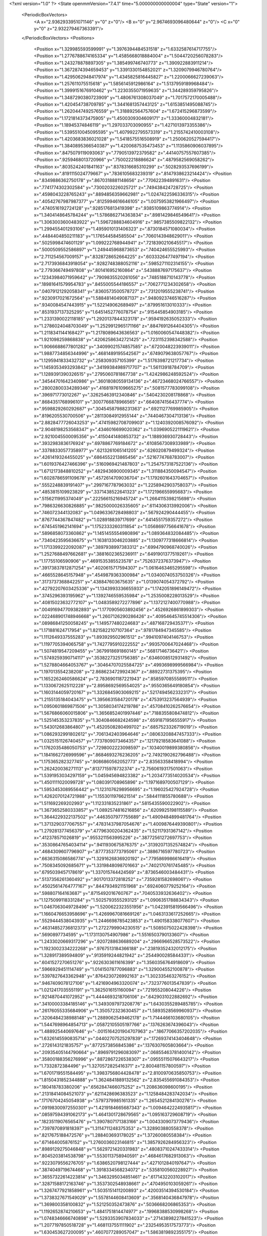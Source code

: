 <?xml version="1.0" ?>
<State openmmVersion="7.4.1" time="5.000000000000004" type="State" version="1">
	<PeriodicBoxVectors>
		<A x="2.9362933951071146" y="0" z="0"/>
		<B x="0" y="2.9674693096480644" z="0"/>
		<C x="0" y="0" z="2.932279467363391"/>
	</PeriodicBoxVectors>
	<Positions>
		<Position x="1.329985593599991" y="1.3976394484531518" z="1.6332587614717755"/>
		<Position x="1.2776788674165334" y="1.4585668018884004" z="1.5044720256078283"/>
		<Position x="1.243278878897305" y="1.385499746740773" z="1.390922883911214"/>
		<Position x="1.3672874394659453" y="1.3391330154852021" z="1.3209079946780764"/>
		<Position x="1.4295062948417974" y="1.4345825816445827" z="1.2200066627239063"/>
		<Position x="1.257611075515618" y="1.5856145912986164" z="1.5137959189968484"/>
		<Position x="1.3999151676910462" y="1.2230355071959635" z="1.344289359795826"/>
		<Position x="1.3487290380723909" y="1.4806761308037049" z="1.7017572170005488"/>
		<Position x="1.420454738709785" y="1.3441681357443125" z="1.6153851495088745"/>
		<Position x="1.2620447492576559" y="1.318892564757604" z="1.672415296873599"/>
		<Position x="1.1721814373475905" y="1.4500309304609171" z="1.33360004832181"/>
		<Position x="1.18945374846119" y="1.297033703090955" z="1.4271013973355386"/>
		<Position x="1.5395510045095595" y="1.4079922795573319" z="1.2155742410003108"/>
		<Position x="1.4203683836021028" y="1.5418575516508919" z="1.2500620527594417"/>
		<Position x="1.3840895366540387" y="1.4200687535473453" z="1.1135860906037895"/>
		<Position x=".8475079119093063" y=".7790513972379582" z=".44140757557607385"/>
		<Position x=".9259468013720966" y=".750022218886624" z=".4879582569058262"/>
		<Position x=".8035242401841163" y=".8378316685310299" z=".5028293537696199"/>
		<Position x=".8191115024779667" y=".7836105683239319" z=".8147938623214424"/>
		<Position x=".8349886362750178" y=".8670318881148656" z=".770622394891631"/>
		<Position x=".7741774302302584" y=".7300203226025721" z=".749438424728725"/>
		<Position x=".4598043228765243" y=".8894856359662981" z="1.0247422596336315"/>
		<Position x=".40542767987987377" y=".8125994616646105" z="1.0075953821966497"/>
		<Position x=".4740516192724128" y=".9285176813419398" z=".9385109863774914"/>
		<Position x="1.3404148645784244" y="1.5786862714363834" z=".8981429846549641"/>
		<Position x="1.3063003600483922" y="1.5967288834604916" z=".9857385509822132"/>
		<Position x="1.299455401293106" y="1.4959010131406323" z=".8730184571080034"/>
		<Position x=".4484404850211183" y="1.176544584585504" z=".7060143948629011"/>
		<Position x=".5025998474601129" y="1.099222768944941" z=".7218390210645517"/>
		<Position x=".5000509552586897" y="1.249445968873653" z=".740424655525993"/>
		<Position x="2.711254567009157" y=".8328728652664225" z=".6033326477497194"/>
		<Position x="2.7173936843918054" y=".9282748388052116" z=".5985271102314155"/>
		<Position x="2.779366749497808" y=".801416952160864" z=".5438887697175637"/>
		<Position x=".12343984071959642" y=".7909835520261056" z=".7485188710143778"/>
		<Position x=".18981641579954783" y=".8455005544186557" z=".7062771234302658"/>
		<Position x=".04079121292058341" y=".8360573500578727" z=".7312019555238741"/>
		<Position x=".9230917021672564" y="1.5884814049087137" z=".9480923746516287"/>
		<Position x=".9340084547443915" y="1.522149062689497" z=".879951613010333"/>
		<Position x=".8531937137325295" y="1.6451452776078754" z=".915445854903185"/>
		<Position x="1.2331390022118185" y="1.2920137844323178" z=".9594192635052333"/>
		<Position x="1.2786024048703049" y="1.2529912965171166" z=".8847691264404305"/>
		<Position x="1.2118341144168427" y="1.2178089643636563" z="1.0160060547448382"/>
		<Position x="1.921098259868838" y=".42062586342721425" z=".7231152398342588"/>
		<Position x="1.9066688677801282" y=".34099021574857585" z=".6720048223939011"/>
		<Position x="1.9887734856344996" y=".4681489195542567" z=".6749079638057767"/>
		<Position x="1.1295941833432732" y=".258309357105399" z="1.5176398721217734"/>
		<Position x="1.1459353493293842" y=".34199384989717707" z="1.56113918784709"/>
		<Position x="1.1289391390326515" y=".2795060781867738" z="1.4242986248592524"/>
		<Position x=".34544701642340986" y=".36018080559134136" z=".46723468024766557"/>
		<Position x=".28002800334289346" y=".41681976109665275" z=".5081577783099108"/>
		<Position x=".396971773012267" y=".32625463912340846" z=".5404230208178868"/>
		<Position x=".8684351768996101" y=".3007766878966565" z=".6640874156437774"/>
		<Position x=".9598829260292687" y=".30454587988231363" z=".6921127769985905"/>
		<Position x=".8196205530700506" y=".28113084912955144" z=".7440467304713136"/>
		<Position x="2.8828477726043253" y=".47415982708709903" z="1.1240392008576092"/>
		<Position x="2.9048198253568347" y=".4346016699020362" z="1.0396905221119621"/>
		<Position x="2.9210045500095356" y=".4150441480853732" z="1.188936930728443"/>
		<Position x=".3932983836176924" y=".6978867769184672" z=".6108567308933989"/>
		<Position x=".33788330577358977" y=".6213261065141205" z=".626020879499324"/>
		<Position x=".4261419324455025" y=".6864552213865456" z=".5216774768783007"/>
		<Position x="1.6019376427466396" y=".5160969421487803" z="1.2547573187522136"/>
		<Position x="1.6712173848810252" y=".4829436900009345" z="1.311884350094547"/>
		<Position x="1.6028786591109678" y=".4572614709036704" z="1.1792601643704657"/>
		<Position x=".5552248839191407" y=".2997167787963032" z="1.2258942903758037"/>
		<Position x=".4853815109923829" y=".3371438522641323" z="1.172196655995683"/>
		<Position x=".5156211995374049" y=".22256615216945724" z="1.2664115398215698"/>
		<Position x=".7986326630826885" y=".9825000026335605" z=".6114306313992006"/>
		<Position x=".746072344132083" y="1.0496336728498803" z=".567924290444455"/>
		<Position x=".8767744367847482" y="1.028918839717699" z=".6414551759357272"/>
		<Position x=".6745451962141694" y="1.1752333260311854" z="1.0568697756641678"/>
		<Position x=".5896858073360862" y="1.1451455554980896" z="1.089364832084485"/>
		<Position x=".7340423595636675" y="1.1638133046203885" z="1.1309777318666814"/>
		<Position x="1.1713399222092087" y=".3897938997383312" z=".6994790968740026"/>
		<Position x="1.2527688497662681" y=".3881602365236911" z=".6491901377519261"/>
		<Position x="1.17755106590906" y=".4691535385523578" z=".7526372376373947"/>
		<Position x=".39173837812871254" y=".4020615717594307" z="1.0616463465295598"/>
		<Position x=".4665528645157948" y=".4549879363300984" z="1.0340074053750326"/>
		<Position x=".3173737368842251" y=".438847603675635" z="1.0139074054372792"/>
		<Position x=".42792207603425336" y="1.1343993336655933" z="1.1742051896149472"/>
		<Position x=".3745296393195962" y="1.1392746559535984" z="1.2535008228013529"/>
		<Position x=".40815023632772107" y="1.0483589272277896" z="1.1372127400770988"/>
		<Position x=".004916947709382893" y="1.1770905603892456" z=".4526926861899303"/>
		<Position x=".022468901748946668" y="1.2607126290286426" z=".40954645745514306"/>
		<Position x=".08986841250058245" y="1.149577480224683" z=".487168729435371"/>
		<Position x="1.171881624717954" y="1.8215822107107364" z=".9781784947345585"/>
		<Position x="1.1112649337555283" y="1.893929502961512" z=".9941097404146753"/>
		<Position x="1.1197705394065758" y="1.7427795910222552" z=".9935700647024468"/>
		<Position x="1.5074819547209455" y=".3679918691860145" z=".56817146736421"/>
		<Position x="1.5749259390714117" y=".35382273251756385" z=".6346008512931492"/>
		<Position x="1.5278804664053767" y=".30464707025584725" z=".4993698999566984"/>
		<Position x="1.197013554238208" y="2.8686234729924367" z=".88922731375395"/>
		<Position x="1.1652262460586624" y="2.7836901187221943" z=".8585970855589511"/>
		<Position x="1.1330672625112228" y="2.8958692569554025" z=".9550365649180854"/>
		<Position x="1.1603144059720167" y="1.3326845903069215" z=".5217494562332317"/>
		<Position x="1.2155135184043475" y="1.3956631584720178" z=".4753913237564939"/>
		<Position x="1.0950601869871506" y="1.3058034174219786" z=".45708410262576654"/>
		<Position x="1.5676866060015806" y="1.3656852401997446" z=".7188355808474812"/>
		<Position x="1.525145353237835" y="1.3040846682424598" z=".6591871956555917"/>
		<Position x="1.543012683864807" y="1.4520508280499702" z=".6857523326719019"/>
		<Position x="1.0862932991802612" y=".7061342403964646" z=".08063208847457333"/>
		<Position x="1.0325151126740457" y=".7737809073464357" z=".12179218583641088"/>
		<Position x="1.1762035486050753" y=".7298002223098597" z=".10340019899380856"/>
		<Position x="1.1841662726999596" y=".8684693276236205" z="2.7492190262796488"/>
		<Position x="1.175365282327745" y=".9086860562052773" z="2.83563358418994"/>
		<Position x="1.262420036271113" y=".8137715978732374" z="2.7560619317501063"/>
		<Position x="1.5391953034297159" y="1.045945694823382" z="1.2034773514020534"/>
		<Position x="1.4501111020099728" y="1.080391708965896" z="1.1971689700507129"/>
		<Position x="1.5953453089556442" y="1.1231076298956695" z="1.196025427924728"/>
		<Position x="1.4262070124721988" y="1.1553011976621514" z=".5844111855780688"/>
		<Position x="1.511692269202993" y="1.112331835231861" z=".5815435590022902"/>
		<Position x="1.3673652580333857" y="1.0892574816216856" z=".6209925198115589"/>
		<Position x="1.3644229322137502" y=".4463507977755689" z="1.4909484899481764"/>
		<Position x="1.3713290377067557" y=".47831437987054676" z="1.4009876449390801"/>
		<Position x="1.279281377456379" y=".47796300204362435" z="1.52117931367142"/>
		<Position x=".412378571026819" y=".9553211563995226" z=".38772561272697753"/>
		<Position x=".35308647654034114" y=".9411930675876375" z=".31392071352574824"/>
		<Position x=".4684309607796907" y=".8777353773795061" z=".3886716597780723"/>
		<Position x=".6636315086586774" y="1.3291626836920192" z=".7795869986616419"/>
		<Position x=".7508345092685671" y="1.3319848098701663" z=".7402170761745485"/>
		<Position x=".6795039457178619" y="1.337015744424569" z=".8736546003484431"/>
		<Position x=".5137356261360492" y=".9017013372818252" z=".7359281582698061"/>
		<Position x=".45025614764777167" y=".8447934921151968" z=".6924060779252164"/>
		<Position x=".598807164163687" y=".8715492016760767" z=".7040533932636402"/>
		<Position x="1.1275099118331284" y="1.5025793555293125" z="1.0906351788834343"/>
		<Position x="1.0467063049728496" y="1.5200622323551956" z="1.0423915819566496"/>
		<Position x="1.1660476653958696" y="1.4269967081669126" z="1.0463133617252665"/>
		<Position x=".5529444538043935" y="1.2446698785423853" z="1.490158338077607"/>
		<Position x=".46314852736812373" y="1.2722799904230515" z="1.5085075022428398"/>
		<Position x=".5690897734595" y="1.1731130754907986" z="1.5516503790133607"/>
		<Position x="1.2433020669317296" y=".9207288636689204" z=".2966966528573522"/>
		<Position x="1.1923002334222268" y=".9767513184366188" z=".23819352432012175"/>
		<Position x="1.328917389594809" y=".9135919244821942" z=".2544900285844331"/>
		<Position x=".6041527270651276" y=".9226303611616399" z="1.3560356764918609"/>
		<Position x=".5966929451114749" y="1.0141507877096883" z="1.329004552100878"/>
		<Position x=".5397827643362948" y=".8764230726992163" z="1.302335463276152"/>
		<Position x=".9467409078127106" y="1.4216904963320074" z=".7323776013547839"/>
		<Position x="1.0212417035551191" y="1.3625016151160094" z=".721955208044226"/>
		<Position x=".9214870441072952" y="1.4444693218706106" z=".6429031022882692"/>
		<Position x=".34100003384185146" y="1.3493097973208776" z="1.6430355289485785"/>
		<Position x=".26176055335684906" y="1.350572323630457" z="1.5893528569960937"/>
		<Position x=".3206484238988148" y="1.2889062549462178" z="1.7144466103680105"/>
		<Position x="1.5447698964854713" y=".05872105505197766" z=".1376263674396043"/>
		<Position x="1.488925440697646" y="-.0015164201904707963" z=".18677066357202035"/>
		<Position x="1.6326145590835714" y=".04402707525297839" z=".17269374143404648"/>
		<Position x=".2726143121835757" y=".8772573856845386" z=".1376307605803664"/>
		<Position x=".20935405144790664" y=".8969791296083097" z=".06855463781400142"/>
		<Position x=".35800188356276996" y=".8872867226538307" z=".09555115076643217"/>
		<Position x="1.7332872384496" y="1.3270572825416371" z="2.800481157800597"/>
		<Position x="1.6701719551584495" y="1.3983756804428478" z="2.8100970635850753"/>
		<Position x="1.8150431852344888" y="1.3624841889132562" z="2.835455691084353"/>
		<Position x=".180418783380206" y=".6562847466075252" z="1.208636098600195"/>
		<Position x=".21318414084521073" y=".6211428696383523" z="1.1258484283742034"/>
		<Position x=".17176704245054938" y=".5797379985161335" z="1.2654521284130276"/>
		<Position x=".09198300972550301" y="1.4219184665687343" z="1.0094642224935817"/>
		<Position x=".08597594391062173" y="1.4641301728679565" z="1.095163729608719"/>
		<Position x=".18235119076565476" y="1.3907807171383166" z="1.0043309073779436"/>
		<Position x=".7397870891818397" y="1.3114711248375353" z="1.328903880558378"/>
		<Position x=".8217675188472576" y="1.288403693178025" z="1.37260080558384"/>
		<Position x=".671464005876152" y="1.2760036023146815" z="1.3857926284956323"/>
		<Position x=".8989129275046848" y="1.5629721420331983" z=".48083710247433314"/>
		<Position x=".8045203814538798" y="1.5530113758940591" z=".4684617682913063"/>
		<Position x=".9223079556276705" y="1.6386520798127444" z=".4271012840197647"/>
		<Position x=".3874049719674468" y="1.3918334568234072" z=".5358100560228927"/>
		<Position x=".36557322614223814" y="1.3463295034851461" z=".6171432203102017"/>
		<Position x=".32871588172163746" y="1.3537302548938661" z=".4704950103059261"/>
		<Position x="1.3267477921858961" y="1.5035151411200893" z=".42003514394530184"/>
		<Position x="1.3738327671549029" y="1.5578144608413609" z=".3568140436847978"/>
		<Position x="1.369800358100832" y="1.521250352473876" z=".5036668206865353"/>
		<Position x="1.1192652874210653" y="1.4841751814474977" z=".19968388530998268"/>
		<Position x="1.0748346666740898" y="1.5293353907834033" z=".27143898227841523"/>
		<Position x="1.2077197850518728" y="1.4681137551111902" z=".23254953517573773"/>
		<Position x="1.630453627200095" y=".4607077289057047" z="1.5863819892355175"/>
		<Position x="1.5504741404571072" y=".43733179069268013" z="1.539273967400986"/>
		<Position x="1.6267370209170608" y=".4092336301526382" z="1.6669978840917432"/>
		<Position x=".21607232949335442" y="1.085002205128762" z="1.3464003702837535"/>
		<Position x=".16010348905557192" y="1.1263547719085538" z="1.412125347491406"/>
		<Position x=".1669840664756406" y="1.007813157421802" z="1.318213283591972"/>
		<Position x=".6145081817030612" y=".014588611880557758" z=".9838240709929259"/>
		<Position x=".5940630923427329" y="-.07821862694492339" z=".9952754137444052"/>
		<Position x=".5318592822652835" y=".059678912681113444" z="1.0010966707860391"/>
		<Position x="1.0848731939204108" y=".01930481544674231" z="1.274035648953476"/>
		<Position x="1.1007321790333031" y=".0041386699419507025" z="1.1808648427431072"/>
		<Position x=".9999938433436572" y=".06344869777507772" z="1.2770575700021078"/>
		<Position x="1.4590831424435395" y=".19166127250727244" z="1.5231186222320772"/>
		<Position x="1.4195930899386073" y=".1562155337865413" z="1.6027832559654531"/>
		<Position x="1.4211107968678527" y=".27908960946688066" z="1.5143604616871125"/>
		<Position x="1.1604177458121088" y="1.0296643362634905" z=".0573842623865597"/>
		<Position x="1.2241115067894937" y="1.0539590894550872" z="-.009810888391519071"/>
		<Position x="1.1094768518377756" y="1.1093567056764455" z=".07209718482292185"/>
		<Position x=".6948538436773466" y=".7678995415256838" z=".13458206228812364"/>
		<Position x=".6194696967096366" y=".8143130414611077" z=".0981768989473465"/>
		<Position x=".7539026438616638" y=".7559673425771765" z=".060196712028684915"/>
		<Position x=".5148903816272087" y=".5198975253360928" z=".8001686186709007"/>
		<Position x=".5994903332163284" y=".5606921496260449" z=".7817033721701412"/>
		<Position x=".5049955947348724" y=".45330733422880604" z=".7321233532307259"/>
		<Position x=".18193098133249072" y=".5320729791852884" z=".6598697129264044"/>
		<Position x=".09396565470582784" y=".49481525387421926" z=".653846281654862"/>
		<Position x=".1677239466672898" y=".6230367189977553" z=".6860627790608831"/>
		<Position x=".8102648304436117" y=".49027896839717056" z=".336493402279157"/>
		<Position x=".8984773639211316" y=".46151965804499157" z=".3600257101497851"/>
		<Position x=".8137269003450427" y=".5857432837821568" z=".3425676979788279"/>
		<Position x=".859171268440126" y=".602808436907345" z="1.6547283387820089"/>
		<Position x=".9197661802702789" y=".5290733333261334" z="1.6473996507454256"/>
		<Position x=".7722484545638781" y=".5628733236520211" z="1.6512744040268068"/>
		<Position x=".7196768421600749" y=".2668107490203259" z=".8908650926805532"/>
		<Position x=".7055470312987877" y=".3221906350510654" z=".9676487835036709"/>
		<Position x=".686409574392834" y=".18088608806222806" z=".9167988552828482"/>
		<Position x=".17916791044436903" y=".44530520935562196" z="1.374388604236838"/>
		<Position x=".2110751936969771" y=".3557185044609982" z="1.3852728171038757"/>
		<Position x=".12299395629400703" y=".46018097503656746" z="1.450451190169031"/>
		<Position x=".5554263348943322" y=".38138489854980245" z="2.9353889173389605"/>
		<Position x=".5626996064442266" y=".3129690159542375" z="2.8688405511846744"/>
		<Position x=".6407179795335765" y=".4248243322933777" z="2.934570712631095"/>
		<Position x="2.786042879510606" y=".3192299778387" z=".8289925467043734"/>
		<Position x="2.823255471025368" y=".23350872218581203" z=".8082703877864119"/>
		<Position x="2.698466895674311" y=".2999203258709266" z=".8624574970877522"/>
		<Position x="2.7941766642788273" y=".6002816290902954" z=".20079736627041017"/>
		<Position x="2.744943401582725" y=".5943966384469815" z=".2826739272484961"/>
		<Position x="2.8785483800019707" y=".6377015085510978" z=".22616436678772942"/>
		<Position x="1.1525686533883457" y=".7922976204127825" z="1.510021973087358"/>
		<Position x="1.2095370176994804" y=".8471673932773881" z="1.4561124933859735"/>
		<Position x="1.1943062532324926" y=".7917299344603644" z="1.5961612150162423"/>
		<Position x=".5063569480398435" y=".2615949964636898" z=".6620711604655878"/>
		<Position x=".6003702221178451" y=".24912208195865304" z=".6750422517480575"/>
		<Position x=".4676995984344298" y=".17669581388228536" z=".683520091130489"/>
		<Position x=".1207977278420313" y=".3642148189056623" z=".8879636131437593"/>
		<Position x=".16967465601837278" y=".41568651116570654" z=".8237450076146322"/>
		<Position x=".028905377561606466" y=".3829931746559185" z=".868845877309459"/>
		<Position x=".533583703588784" y=".6664722150332902" z=".34840345729793937"/>
		<Position x=".4994352099467813" y=".5967934909929775" z=".2923581693044818"/>
		<Position x=".600357279022186" y=".7096041838569499" z=".2950814037233801"/>
		<Position x="1.1099167449194132" y=".30528267475748655" z=".9591691536224246"/>
		<Position x="1.1437580709303148" y=".2994533980682263" z=".8698209432582686"/>
		<Position x="1.0270386145522068" y=".2574603248635146" z=".9566085158838078"/>
		<Position x=".3554398554845729" y=".6319257520244392" z="2.909033927376452"/>
		<Position x=".4292631669910094" y=".6059120223075152" z="2.853936531316275"/>
		<Position x=".3517360219271954" y=".5649959749758114" z="2.9773640456946127"/>
		<Position x="1.4683587882780331" y="1.8025574951523164" z="1.5198779820401056"/>
		<Position x="1.4429835181069548" y="1.767007067258858" z="1.434704152441394"/>
		<Position x="1.3943114566753936" y="1.7827051748810059" z="1.5771946163668664"/>
		<Position x=".18923114302543934" y=".8674585430254366" z="1.7221798891580997"/>
		<Position x=".09594889679226787" y=".8804903444823027" z="1.7392360668265094"/>
		<Position x=".21374207899527023" y=".9406784560313589" z="1.6656080157097017"/>
		<Position x=".7034483016864209" y=".5882530159339531" z=".6074867995577907"/>
		<Position x=".6659563421046878" y=".5994042485918899" z=".5201236409318355"/>
		<Position x=".7520453922578632" y=".5059428597106532" z=".6024193072133894"/>
		<Position x=".43000567385970656" y="2.9530177488886715" z=".6897332972935509"/>
		<Position x=".44681836256270996" y="2.892859881197953" z=".6172027315873918"/>
		<Position x=".3561999216312498" y="2.9140597910871375" z=".7366087383058668"/>
		<Position x=".8096127274169735" y=".6177766896664908" z="1.3675632935674065"/>
		<Position x=".7648283095518651" y=".7020773007225427" z="1.374640114904219"/>
		<Position x=".8583451791207546" y=".6095347567482847" z="1.4495360768609118"/>
		<Position x=".9602767660367885" y="1.1796719606768218" z=".340869743120116"/>
		<Position x=".9733476758988139" y="1.0866244710206572" z=".32260407882236"/>
		<Position x=".8958489852162885" y="1.1814169239990302" z=".4116393317138285"/>
		<Position x="1.106061500715946" y=".8014746909219461" z="1.1759980647182167"/>
		<Position x="1.0710114757004532" y=".7206297769238031" z="1.138609374781021"/>
		<Position x="1.0522685485907113" y=".8173367794046072" z="1.2535675881072"/>
		<Position x=".8290319364131634" y=".36077758483491235" z=".09305250020144044"/>
		<Position x=".8493963115697595" y=".26883759245010425" z=".11021782958763066"/>
		<Position x=".7999854815212254" y=".39510543385760666" z=".17755232711167304"/>
		<Position x=".9480040597448773" y="1.1967151989835751" z="1.4607957750718363"/>
		<Position x=".9883608611282809" y="1.1639484234061217" z="1.541169810111337"/>
		<Position x=".9292944463976128" y="1.1180659435206681" z="1.409545765396717"/>
		<Position x="1.0599510545967719" y=".3674035842172155" z=".33355622668067253"/>
		<Position x="1.133868007098955" y=".42685629841084627" z=".3463615933671056"/>
		<Position x="1.0577815295402582" y=".3517983873353542" z=".2391417706928257"/>
		<Position x=".24032026100768425" y="1.0780636047269616" z=".5647815750789649"/>
		<Position x=".2835813037029211" y="1.0030852302865088" z=".5239276394134542"/>
		<Position x=".31184014569156965" y="1.1297776560266557" z=".6018339906702582"/>
		<Position x=".998444054114433" y="1.2671777642057278" z=".06215204800450226"/>
		<Position x="1.051463141066991" y="1.3449685902255784" z=".07946915844591218"/>
		<Position x=".9605411657747337" y="1.2445725854886214" z=".14709141142835613"/>
		<Position x=".2333514777886549" y=".5839912753290091" z="1.7154009081879285"/>
		<Position x=".2108343850885624" y=".6729172334077227" z="1.7427408610827646"/>
		<Position x=".1501837934856652" y=".5456695212713701" z="1.6875280188185495"/>
		<Position x=".9066775130889259" y=".8803435021889305" z="1.6199036362922865"/>
		<Position x=".9876724745531887" y=".8698415394748487" z="1.5699852678821693"/>
		<Position x=".8936699939576438" y=".7956808982409116" z="1.6626279437409013"/>
		<Position x="1.2799594714903706" y=".5096055233423233" z=".34067805428879483"/>
		<Position x="1.3470045051493595" y=".5478135230880075" z=".39731223765248785"/>
		<Position x="1.3196516766960082" y=".5089387007904049" z=".2535780961844917"/>
		<Position x="1.7268727165378603" y="1.32466127570764" z=".4100185438852622"/>
		<Position x="1.7131658395541247" y="1.4163859585212868" z=".38633262836016213"/>
		<Position x="1.809466840175241" y="1.3010550926843663" z=".367789674946841"/>
		<Position x="1.0292592030084953" y="1.1368710386296716" z=".6753073719374861"/>
		<Position x="1.088949050767034" y="1.1941423395279405" z=".6271468209008133"/>
		<Position x="1.0864741061580478" y="1.0834863984628427" z=".730433169528261"/>
		<Position x=".6174254547282312" y="1.5423274827791595" z=".451663072756633"/>
		<Position x=".5486427399584004" y="1.481380809189541" z=".47843543976865077"/>
		<Position x=".6031415045668379" y="1.5549328065386074" z=".35785799246308014"/>
		<Position x=".28068457742128333" y="1.0998285558229959" z="2.874745490554853"/>
		<Position x=".20258705962785692" y="1.0444899457967711" z="2.8756024987487607"/>
		<Position x=".3178530685606473" y="1.0875319541174604" z="2.787397821089137"/>
		<Position x=".7137707648858955" y="1.2170200919537626" z=".477161648654794"/>
		<Position x=".700970182187355" y="1.2551786150762245" z=".39031471028697395"/>
		<Position x=".6430654282612622" y="1.2537825040300992" z=".5301861612815072"/>
		<Position x=".7774046888400934" y="1.6291790285347145" z="1.328221542826413"/>
		<Position x=".8093043667449251" y="1.6750100019435754" z="1.4059663235781639"/>
		<Position x=".8085629412494635" y="1.5393011883961836" z="1.3388730998487552"/>
		<Position x=".4872703152751951" y="1.775503559007424" z=".6792502048925704"/>
		<Position x=".5441486327138386" y="1.7004842066456793" z=".6619507169016828"/>
		<Position x=".42768848886083544" y="1.7451558381069503" z=".7477435644645"/>
		<Position x="1.1557405340891298" y="1.0660421227748202" z="1.0962659171031155"/>
		<Position x="1.0692150905692215" y="1.0689838266214482" z="1.1370949816323872"/>
		<Position x="1.1764535370939084" y=".9727607878416942" z="1.0906194520326893"/>
		<Position x="1.4675820143006544" y="1.3424867994103782" z=".07394299927222407"/>
		<Position x="1.504628185330221" y="1.430468816423269" z=".08094759794488438"/>
		<Position x="1.4668601789806603" y="1.3095270593763548" z=".16380652356786898"/>
		<Position x="1.6076035637816035" y="1.571540624294207" z="2.8731427506084057"/>
		<Position x="1.6803409146718506" y="1.62460580457666" z="2.840651475852968"/>
		<Position x="1.5498184554385817" y="1.6341609186335877" z="2.916753511881377"/>
		<Position x=".29370884152344773" y=".1765850247369541" z="1.4046126831577168"/>
		<Position x=".36467723465876567" y=".136092312151419" z="1.4544739498025763"/>
		<Position x=".21478936666881465" y=".13097129214191" z="1.4338260772705258"/>
		<Position x="1.500836383185888" y="1.1940936158934476" z=".3148847286068636"/>
		<Position x="1.4601634522537645" y="1.1818164869462393" z=".40065945275318715"/>
		<Position x="1.5806905034762644" y="1.243644094897968" z=".3330613072520949"/>
		<Position x=".10987601156944503" y="1.6553840523977934" z="1.5068819448881998"/>
		<Position x=".04912237724635197" y="1.7027038168446693" z="1.5637339837030182"/>
		<Position x=".188661643219783" y="1.7097260986056444" z="1.5054380724649552"/>
		<Position x=".8249955613766962" y="1.5317487529979288" z=".12898297693318364"/>
		<Position x=".8332797288104955" y="1.43944289951154" z=".15292708874071698"/>
		<Position x=".9100621602721941" y="1.5545411288887983" z=".09147964559081703"/>
		<Position x=".8282363456032752" y="1.964652516403914" z=".259208746673985"/>
		<Position x=".8187301004226274" y="1.971666441641914" z=".3541969283783145"/>
		<Position x=".7930037120377569" y="1.87824625906644" z=".23787945383193998"/>
		<Position x=".115121355188822" y=".7050586553328216" z=".29451943068877434"/>
		<Position x=".16748202074282809" y=".7773031188977718" z=".25985797233619384"/>
		<Position x=".14424449651215027" y=".6284380667390259" z=".24508820016418284"/>
		<Position x="1.1034051417783395" y=".5315440843104441" z="1.4736661148688222"/>
		<Position x="1.1091270414573924" y=".6202874877586747" z="1.5090806135474846"/>
		<Position x="1.093644058859112" y=".5439630864945676" z="1.3792584448776173"/>
		<Position x=".8596486892376344" y=".11633517495704877" z=".420675961160622"/>
		<Position x=".8941133228269199" y=".14239773534082528" z=".33526372265833326"/>
		<Position x=".8247796335885098" y=".19720602120180755" z=".4581776103772685"/>
		<Position x="1.273375156201526" y=".8519169587632875" z=".5650558370934102"/>
		<Position x="1.3621396284455303" y=".8161122181276937" z=".5639569633814563"/>
		<Position x="1.2553021993404136" y=".8740730523999688" z=".4737059917009164"/>
		<Position x=".4048885710062676" y=".46627013252972743" z=".2069687988135241"/>
		<Position x=".45897310648125234" y=".4075109880301899" z=".1542000157281511"/>
		<Position x=".38942708435222523" y=".4181384173995727" z=".28824978636442716"/>
		<Position x="1.1035440003963692" y=".49525194689226537" z="1.1873929192109474"/>
		<Position x="1.196207526981041" y=".4714075488249437" z="1.1900825344013624"/>
		<Position x="1.07166330660694" y=".45840356075960836" z="1.1050027722812517"/>
		<Position x=".45877639509440454" y=".14117635888766358" z=".35426973525036076"/>
		<Position x=".40626159937542056" y=".12016557104713024" z=".27704887321757177"/>
		<Position x=".4159677349072231" y=".2179028787901093" z=".3922536563856463"/>
		<Position x=".643212884459075" y="1.7282104516069658" z=".15787470732340658"/>
		<Position x=".707416669369398" y="1.657697756565124" z=".14961926370729545"/>
		<Position x=".559048138553603" y="1.686238201977131" z=".1400717773439979"/>
		<Position x=".13356550306181997" y=".4878077657313815" z=".16593561539536134"/>
		<Position x=".09926661223113484" y=".4797371665793632" z=".07693690739751595"/>
		<Position x=".22741621821011748" y=".47119396966390986" z=".15708442595240246"/>
		<Position x="1.8532714931543306" y=".4265862812079799" z="1.3636223862845844"/>
		<Position x="1.83079848979339" y=".4155470169181575" z="1.4560097083155437"/>
		<Position x="1.9357572266990901" y=".3791639357357479" z="1.3531560870499568"/>
		<Position x="1.0772343443537151" y=".6944453014562261" z=".9099796276168356"/>
		<Position x="1.107108207480282" y=".785338722617623" z=".9128530923626804"/>
		<Position x=".9842172350393976" y=".7004326588031501" z=".8882014863972063"/>
		<Position x=".7153728328618282" y="1.2703961387098983" z=".2010665906295811"/>
		<Position x=".6206024216280774" y="1.2744714210982482" z=".18824942494388652"/>
		<Position x=".7443240492949271" y="1.19947181016828" z=".14367421137816816"/>
		<Position x=".11136806366237884" y=".7431144043614344" z="2.8667716652045487"/>
		<Position x=".20190445582852928" y=".7200269461611974" z="2.8875670847858625"/>
		<Position x=".06691154625893891" y=".6589759165986031" z="2.856444446531784"/>
		<Position x="1.467651125197764" y="1.7587093603012427" z="1.0458891791811515"/>
		<Position x="1.4037357779061248" y="1.7130733239544" z=".9911671628137663"/>
		<Position x="1.552623596342789" y="1.732654946003464" z="1.0103481444286133"/>
		<Position x=".3666241606306811" y=".1321537792223691" z=".9458468345689685"/>
		<Position x=".363129639207031" y=".1944010756708784" z=".8732150170710934"/>
		<Position x=".27652352716212675" y=".1012645413194747" z=".9553362675613647"/>
		<Position x=".20463890757201103" y="1.365957545085905" z=".7649269829570308"/>
		<Position x=".17613336272191366" y="1.4226416810118465" z=".6932564788754908"/>
		<Position x=".15114751471637944" y="1.392927015468786" z=".8395837781320512"/>
		<Position x=".02127209385373304" y="1.5493285978928442" z="1.9883475575491347"/>
		<Position x=".06487641334989414" y="1.492086896782099" z="1.9252256953823832"/>
		<Position x=".08975353646292457" y="1.6095486552120444" z="2.0174363049063144"/>
		<Position x=".43593833778854235" y="1.593296243359749" z="1.6432549930989515"/>
		<Position x=".5272658008059363" y="1.5675057712090887" z="1.6557635722838986"/>
		<Position x=".38595213332169837" y="1.5133415490741462" z="1.6597153920269305"/>
		<Position x="1.0833840052094097" y="1.5952178219094602" z="2.8879315783641837"/>
		<Position x="1.159638154167768" y="1.5642752379516542" z="2.8390421135192483"/>
		<Position x="1.0997174827109708" y="1.567344741296876" z="2.978035004481307"/>
		<Position x="1.316779926872597" y="1.5447633739005744" z="2.729871375841047"/>
		<Position x="1.3061246644272035" y="1.4789050388567844" z="2.661231273891434"/>
		<Position x="1.3894133634925907" y="1.599325985874282" z="2.699711406219883"/>
		<Position x=".060575595355253344" y="1.1881986956855835" z="1.5686256334807098"/>
		<Position x=".04167441404657079" y="1.268067164272899" z="1.5193702624149379"/>
		<Position x="-.024688103964315256" y="1.1461609892850981" z="1.5798172074139127"/>
		<Position x=".7627806036066147" y="1.057312408461997" z="2.9441680302892914"/>
		<Position x=".8131042767317915" y=".9839788664896941" z="2.9087838805445196"/>
		<Position x=".7692919885045288" y="1.1254104072928253" z="2.877215935997019"/>
		<Position x=".6882066415394936" y="1.0398592568491418" z="1.6203411709338564"/>
		<Position x=".6601319866746782" y=".9735348634786004" z="1.557291927429872"/>
		<Position x=".7813865584247567" y="1.0224339875889592" z="1.633614512210233"/>
		<Position x=".9581604910291145" y="1.2342303905758587" z="2.6971946291716247"/>
		<Position x=".9808783979820048" y="1.2635731711381932" z="2.785428502716449"/>
		<Position x="1.0337897658976527" y="1.2582960527967428" z="2.64368411438338"/>
		<Position x="1.2643002279217443" y="1.0220550001267588" z="1.4022194940639174"/>
		<Position x="1.3024883124475424" y="1.0913930976203916" z="1.3484029822447041"/>
		<Position x="1.2771080384606999" y="1.0517863323272465" z="1.4922990499184843"/>
		<Position x=".3635550320464031" y=".5567434399069121" z="2.0019780528916535"/>
		<Position x=".3198141540156788" y=".5148158548255333" z="1.9278758821642141"/>
		<Position x=".29734125678340473" y=".6150826389901718" z="2.0390535478164487"/>
		<Position x=".9416447379532871" y=".91548702671953" z=".23876767521210615"/>
		<Position x=".9197894228953294" y=".851087517753976" z=".3061276555927929"/>
		<Position x=".8571285525465459" y=".9415501679355505" z=".2021610421735341"/>
		<Position x=".8768348924879606" y="1.0220294664463907" z="1.2619729563919382"/>
		<Position x=".8129893437098475" y=".9940391614007743" z="1.3275672185864966"/>
		<Position x=".8608740971163654" y=".9647392291195901" z="1.186970288263941"/>
		<Position x=".8495764562730455" y=".7570044229025688" z="2.8547747771276835"/>
		<Position x=".8768105025425775" y=".7586035750225766" z="2.7630247474576084"/>
		<Position x=".9252906716643275" y=".721931973072672" z="2.9016746636817623"/>
		<Position x="1.3548485917990538" y="1.0563844428599196" z="1.654713833732187"/>
		<Position x="1.3075717006570433" y="1.0988830730600958" z="1.726275558859721"/>
		<Position x="1.4258852486926012" y="1.008832967637073" z="1.6977831858249803"/>
		<Position x=".39749743951106753" y=".593267986767051" z="1.510373853748609"/>
		<Position x=".3364175005044443" y=".5642175948739672" z="1.578105931008789"/>
		<Position x=".3560017651854771" y=".5675921266687293" z="1.4280259471046057"/>
		<Position x=".7786718040059932" y=".44557201160033405" z="1.1402526668391304"/>
		<Position x=".7924941507106982" y=".5289305703029886" z="1.1852261249090252"/>
		<Position x=".6994411006030306" y=".40962265254069985" z="1.180158277091911"/>
		<Position x=".7373985410518797" y=".8591709556926125" z="1.069346279248601"/>
		<Position x=".7590405158873355" y=".8086307083182025" z=".9909905083779849"/>
		<Position x=".6417763534106243" y=".8634955558857387" z="1.0694627783632293"/>
		<Position x="1.4649780190752721" y=".40843539792812883" z="1.9085984912220397"/>
		<Position x="1.3774678346442464" y=".39026840404956253" z="1.8743312114578454"/>
		<Position x="1.4904611244149857" y=".4907496909081528" z="1.8669177160179076"/>
		<Position x="1.4343506274186328" y=".7161058496702414" z="1.5734657375265695"/>
		<Position x="1.4116241174188164" y=".6374924631689571" z="1.5238093208797605"/>
		<Position x="1.429269599946208" y=".787172300850409" z="1.5095434316806846"/>
		<Position x=".5968619055235102" y=".5206141867222321" z="1.6757806677982565"/>
		<Position x=".5382467533398712" y=".4500254102241613" z="1.703053494479182"/>
		<Position x=".5403930560591679" y=".5818050635184735" z="1.6285655839239879"/>
		<Position x=".9148348604826226" y=".03713503561653786" z=".9927141383336561"/>
		<Position x=".861763589828499" y=".08268826944464666" z="1.0580644376989379"/>
		<Position x=".8517960439516675" y=".007353101472895227" z=".9271286024494851"/>
		<Position x=".8761262794385348" y=".19452588320372038" z="1.2384614529152191"/>
		<Position x=".8223556091497148" y=".2183503795755629" z="1.3139824890408751"/>
		<Position x=".9015548627151743" y=".2782832671981318" z="1.1997263746639844"/>
		<Position x="1.1936928572142311" y=".37655460728475754" z="1.8042222691887972"/>
		<Position x="1.1032217307240828" y=".39895147516268065" z="1.782412315290726"/>
		<Position x="1.2138563194317782" y=".3012937286197941" z="1.7486205296283053"/>
		<Position x="1.3386565248965723" y=".10738687106866077" z="1.7351750772814376"/>
		<Position x="1.3567145797809503" y=".09068903803668649" z="1.8276813340103888"/>
		<Position x="1.282768294619567" y=".03454462052453078" z="1.7081042302251628"/>
		<Position x=".49002673026178734" y=".07067460984213385" z="1.5426027625542817"/>
		<Position x=".5780818055423904" y=".06820668088552694" z="1.5800531504316593"/>
		<Position x=".49188267478674447" y=".005417318199075941" z="1.4726001921335699"/>
		<Position x="1.0128345741075107" y=".04119618687694415" z="1.6465593355653891"/>
		<Position x="1.0615732158808198" y=".10116352005657495" z="1.5900723259296352"/>
		<Position x="1.0638786410398275" y="-.0397684615293028" z="1.6453153710821666"/>
		<Position x=".5465585044081281" y="2.166921136230268" z=".3295455204788609"/>
		<Position x=".5396889066187994" y="2.071960720103736" z=".33942714501444715"/>
		<Position x=".529744354096721" y="2.1826600368104376" z=".23663755598707736"/>
		<Position x=".43715303617171636" y="1.2127263611620445" z=".16349453381112874"/>
		<Position x=".4224814150326721" y="1.1499403140048898" z=".23424037696608357"/>
		<Position x=".3935979340821185" y="1.1739578645671815" z=".08758488184306626"/>
		<Position x="2.7749670836746194" y="1.34281686541588" z=".6957505602338631"/>
		<Position x="2.846587710271029" y="1.40027192378299" z=".6687002252610168"/>
		<Position x="2.764384939656463" y="1.3600729596469763" z=".7893056987781467"/>
		<Position x="1.6996566775860946" y="1.6777601474930521" z=".9259422476368291"/>
		<Position x="1.7923223650188695" y="1.6602333057565395" z=".9095654744648012"/>
		<Position x="1.6929551133904779" y="1.77324513315452" z=".9261005471468182"/>
		<Position x="1.5262072448969706" y="1.3240936447725762" z="2.073201977579162"/>
		<Position x="1.4725648506256237" y="1.2944595521883002" z="2.1467317851521286"/>
		<Position x="1.4733735981501126" y="1.3916089000712841" z="2.0306271659935304"/>
		<Position x="1.730929886247852" y=".917367697298359" z=".3379751041297502"/>
		<Position x="1.7990206756831284" y=".9524502728606472" z=".28057148234357077"/>
		<Position x="1.7350114408975679" y=".9721864658682942" z=".4163368424482104"/>
		<Position x="1.7251842782173676" y="1.0761661842265753" z=".5621544515762962"/>
		<Position x="1.7153340944606255" y="1.151387553568969" z=".503784613625629"/>
		<Position x="1.7576527126146493" y="1.1134729542805413" z=".6441076344559348"/>
		<Position x="1.646983801932758" y="1.2266933731057315" z="1.0267226673580931"/>
		<Position x="1.6160817020264278" y="1.2028549586655408" z=".9393206723778271"/>
		<Position x="1.7211068833180627" y="1.2851428793396704" z="1.0108562709452396"/>
		<Position x="1.4998970886933092" y=".9068974012612627" z=".1793063035474824"/>
		<Position x="1.5263921901592181" y=".974905009678063" z=".11737655864318058"/>
		<Position x="1.5546089873868896" y=".9219939099780862" z=".2563843294308677"/>
		<Position x="1.4366680025083194" y=".4295578365509586" z=".11193521960549298"/>
		<Position x="1.5050624220782263" y=".4822696913003661" z=".0706316816366162"/>
		<Position x="1.385664162471342" y=".3948206146986562" z=".03876246355763102"/>
		<Position x="1.249299986134571" y=".9884386440099832" z=".8028895815673673"/>
		<Position x="1.2287661467871347" y=".9139065398381385" z=".7464480596394059"/>
		<Position x="1.3037933853604051" y=".9515899615198153" z=".8724234765231815"/>
		<Position x=".295950753752611" y=".6975884584423989" z=".9270980596780674"/>
		<Position x=".22773521530515994" y=".7180593129233165" z=".8631457107038585"/>
		<Position x=".3612327953603776" y=".6481325572353602" z=".8775532578569377"/>
		<Position x="1.649879309814462" y="1.1364135189587" z="1.5665363626610236"/>
		<Position x="1.6873416881943384" y="1.071439983384744" z="1.5070609190786812"/>
		<Position x="1.582771240475915" y="1.1806541097965029" z="1.514559486454883"/>
		<Position x="1.8458495075660766" y=".6120227349801074" z="1.601866190086421"/>
		<Position x="1.769664097030358" y=".5556806692329962" z="1.588313575688239"/>
		<Position x="1.9137775833835786" y=".553065886447604" z="1.6346104267551953"/>
		<Position x="1.655753960725219" y=".12386506446817648" z="2.8175371981088744"/>
		<Position x="1.7365557273665773" y=".07308410248246229" z="2.8249322583259704"/>
		<Position x="1.6020583517540923" y=".09437248649210991" z="2.8910850595986486"/>
		<Position x="1.0181729453490578" y=".6140909239350267" z=".5592446987816551"/>
		<Position x="1.1003003210284112" y=".657920635385894" z=".5815240404759155"/>
		<Position x="1.0434724638161719" y=".5236270085156064" z=".5408454357395202"/>
		<Position x="1.3149105158083794" y=".5862503588105394" z=".9661656711275407"/>
		<Position x="1.2323111403671774" y=".628484535927993" z=".9425873767000705"/>
		<Position x="1.2896113769645492" y=".5154622889023518" z="1.02542207365594"/>
		<Position x="1.3632141894818959" y=".6529107367406732" z="1.3053051779803813"/>
		<Position x="1.310778384038767" y=".6893171459306172" z="1.2339793188155714"/>
		<Position x="1.4461724985243436" y=".6286815074980171" z="1.264156886165312"/>
		<Position x=".12260054085683761" y="2.932182016307854" z="1.525093766069761"/>
		<Position x=".16080518449432743" y="2.8611866858779873" z="1.5766920874558294"/>
		<Position x=".06902069365159347" y="2.981090262722245" z="1.5875397580492745"/>
		<Position x="2.1274607667911187" y="2.9925290084580074" z="1.514876267228878"/>
		<Position x="2.0773386059310903" y="2.957027327916281" z="1.5882909672392178"/>
		<Position x="2.092502561904451" y="2.9475358217968735" z="1.437961668007718"/>
		<Position x="1.5914423804178341" y=".2608403067776252" z=".322820683088128"/>
		<Position x="1.527487861249308" y=".315659075334779" z=".27735596489947795"/>
		<Position x="1.570594212831238" y=".17162494291946045" z=".2951026155488852"/>
		<Position x=".09354405794470416" y=".15414187708351504" z="1.2036313555305116"/>
		<Position x=".08660338813511262" y=".09356303455484508" z="1.1298455205169102"/>
		<Position x=".17675017800594742" y=".13175330415540365" z="1.2453184266050086"/>
		<Position x="2.6936030112618936" y=".6345000598465014" z="1.3760565666267837"/>
		<Position x="2.7164797939212337" y=".6931780170083299" z="1.3039741924521944"/>
		<Position x="2.6320929212549147" y=".684845826861928" z="1.4293869620794266"/>
		<Position x="1.7848975837933523" y=".0995614083386393" z="1.3412185495529172"/>
		<Position x="1.7364509373101447" y=".18199840776832746" z="1.3368160414343273"/>
		<Position x="1.7809371281557411" y=".06461413200981134" z="1.252194276590356"/>
		<Position x="2.0612027367104684" y=".2658275348053922" z="2.891823304932865"/>
		<Position x="2.1448222952789346" y=".2814698668735783" z="2.935702746365693"/>
		<Position x="2.000226611657779" y=".3262863148454277" z="2.934119482039112"/>
		<Position x=".0430673913101218" y=".38062665839838006" z=".414912674999823"/>
		<Position x=".07673982536455248" y=".45073918908664634" z=".35912093068661394"/>
		<Position x="-.00637038364923332" y=".4259502701905152" z=".4832061236560269"/>
		<Position x="1.2120369577643948" y="1.7677830862964903" z=".23803364943932773"/>
		<Position x="1.1862883145428582" y="1.8524368732967402" z=".2015225247382194"/>
		<Position x="1.1530282391059492" y="1.7547124359533661" z=".3122593035628838"/>
		<Position x=".12587606512200278" y="2.965935482689744" z=".9602648925366168"/>
		<Position x=".14641833019669545" y="2.8771175463643246" z=".9310808551074268"/>
		<Position x=".07189013459909935" y="3.002362680737612" z=".8901157866539954"/>
		<Position x=".16765657824103614" y="1.4027215101902892" z="1.444654604119295"/>
		<Position x=".15740953374520678" y="1.4951381317756427" z="1.4673809025865694"/>
		<Position x=".22790919211239233" y="1.4028359467339089" z="1.37027767265449"/>
		<Position x=".47370936609714015" y="1.4956894640219516" z="1.3296015399168484"/>
		<Position x=".5629651026935137" y="1.4807963763438743" z="1.298393721469776"/>
		<Position x=".48480002263719757" y="1.5382572300934323" z="1.4146150749413828"/>
		<Position x=".9897193175838778" y="1.6616714807891497" z="1.729762124496246"/>
		<Position x=".9576471658755128" y="1.61239781419485" z="1.6542253693811169"/>
		<Position x="1.0649418247209694" y="1.7105388957485754" z="1.6963575038073795"/>
		<Position x="1.3519656715485364" y=".3365446864436727" z="1.117992775982749"/>
		<Position x="1.2767074908891058" y=".29655755107712223" z="1.074408905604096"/>
		<Position x="1.42754626629713" y=".30720336758525424" z="1.0671107633135253"/>
		<Position x=".2734612024567982" y="1.683770902106512" z="1.2216093042108154"/>
		<Position x=".3201298113911267" y="1.721059117961397" z="1.2964020071080082"/>
		<Position x=".33204412307555387" y="1.6158384083468393" z="1.1882096603273518"/>
		<Position x=".6554834747840796" y="1.8877541473277328" z="1.2780640695289045"/>
		<Position x=".7175808215004013" y="1.9583593272246287" z="1.2959846334344707"/>
		<Position x=".7076079233867585" y="1.8077325343311246" z="1.28453723100235"/>
		<Position x=".9168991642023947" y="1.9577359953255016" z="1.0206019986134898"/>
		<Position x=".8480903121833994" y="1.9596020213075922" z=".9540875014039661"/>
		<Position x=".8711106614025154" y="1.9744784138600744" z="1.1029756773047574"/>
		<Position x=".9155919465228478" y="1.8050647415959646" z="1.4796768669330629"/>
		<Position x="1.0017879739110855" y="1.7943510679862915" z="1.5198985099681892"/>
		<Position x=".8749269025808203" y="1.8764917352899289" z="1.5287365987016825"/>
		<Position x="1.0638044599741192" y="1.7611242213814267" z="1.253662859376673"/>
		<Position x="1.036303722881189" y="1.6721700979939937" z="1.231454935117696"/>
		<Position x="1.0000347340738225" y="1.7904102909617865" z="1.3187632948230577"/>
		<Position x="-.005465694568939906" y="1.6275648352709404" z="1.2209135718689808"/>
		<Position x="-.04706589774815494" y="1.6401074520058645" z="1.3062038079400715"/>
		<Position x=".08386649889910354" y="1.6598231395089105" z="1.2328080885070025"/>
		<Position x=".36978613932918636" y="1.4357256697402905" z="1.0604778983636487"/>
		<Position x=".4344117950765265" y="1.402492339553584" z=".9981771046921296"/>
		<Position x=".40396139982868384" y="1.4104996120422857" z="1.1462567774131092"/>
		<Position x=".6864542415224798" y="1.4639873532499441" z="1.0458085558267658"/>
		<Position x=".664845113592393" y="1.374182059557224" z="1.0709157922943464"/>
		<Position x=".7780043764369804" y="1.474747699790582" z="1.0715982097142396"/>
		<Position x="1.312530436708312" y="2.911555353156739" z=".6490391716927381"/>
		<Position x="1.3258664651437595" y="2.8820533073654695" z=".7391174606855488"/>
		<Position x="1.2228993427463035" y="2.945127012087987" z=".6478025553613105"/>
		<Position x="1.2456169351973636" y=".08057166555143183" z=".38323489779942504"/>
		<Position x="1.2170691301719991" y=".16677222929770197" z=".41351367165558645"/>
		<Position x="1.2668161537921778" y=".0327795498970451" z=".4634148536513746"/>
		<Position x="1.5610563166121827" y=".0860061334582167" z=".672258322970767"/>
		<Position x="1.4736235874946901" y=".04732249139726798" z=".667630988517635"/>
		<Position x="1.6083273528947968" y=".04736551385308742" z=".5985381076056919"/>
		<Position x=".18039978430174447" y=".167490654180595" z=".5680599389239935"/>
		<Position x=".13399831821842975" y=".1990818530543272" z=".4905278900202476"/>
		<Position x=".2574410919050603" y=".12257635178122067" z=".5332797596415002"/>
		<Position x=".06201251954790094" y=".037929000041377385" z=".11449985364459678"/>
		<Position x=".009962574340813359" y=".11801745688968915" z=".10825799560641221"/>
		<Position x=".04181153561355472" y="-.010138602372989088" z=".034226917019653"/>
		<Position x=".7088597950135861" y="2.867664959239109" z=".7462325720703985"/>
		<Position x=".6602952543415148" y="2.8761040521410317" z=".6641802374998513"/>
		<Position x=".6656684088793714" y="2.928633234665912" z=".8060630999258352"/>
		<Position x="1.063539257408699" y=".0529040173060376" z=".6275265869186812"/>
		<Position x=".990431636884773" y=".11413216696205192" z=".6192375568666243"/>
		<Position x="1.026541304349803" y="-.022596347428617533" z=".6732777060586468"/>
		<Position x="1.484972730501125" y="2.7710032991315003" z=".18444850494235848"/>
		<Position x="1.5070079468645505" y="2.746521019905864" z=".2743227824187787"/>
		<Position x="1.5663960107157928" y="2.758846799241643" z=".1356142192643107"/>
		<Position x="2.586078420056146" y="1.8610973474041457" z=".6043907979957198"/>
		<Position x="2.5411448794639395" y="1.9316898104986526" z=".5579150022276776"/>
		<Position x="2.641182443703992" y="1.8198418420365943" z=".5378787813155805"/>
		<Position x=".3524651190229542" y=".1471114755690895" z=".09854054979341993"/>
		<Position x=".2598236625401703" y=".13038865131421215" z=".08121351317827698"/>
		<Position x=".370031735468923" y=".23110548629162833" z=".05612901059055904"/>
		<Position x=".8779946243707542" y=".10734009641754352" z=".13528493186425025"/>
		<Position x=".8046910237366465" y=".058583653691132914" z=".09771220325805163"/>
		<Position x=".9376888240563632" y=".03983356757740014" z=".16756169743986327"/>
		<Position x=".94606377639666" y="2.0890080022793507" z=".03844480111543221"/>
		<Position x=".9202048844598403" y="2.0283286834906837" z=".10781090585915257"/>
		<Position x=".9220107383522855" y="2.175393985917038" z=".07192959915810533"/>
		<Position x="1.5234909169444395" y="1.6213018303217481" z=".2702615466929028"/>
		<Position x="1.607116718821879" y="1.660829594090982" z=".2948907906912972"/>
		<Position x="1.4972521461957728" y="1.6680931659956904" z=".19098723607703588"/>
		<Position x=".27928266833419213" y="2.7224111333673617" z="1.6401875038080964"/>
		<Position x=".2929659870124354" y="2.753988838660652" z="1.7295067840701615"/>
		<Position x=".35042716106009975" y="2.6600537432788527" z="1.6256157652606087"/>
		<Position x=".7386745197545453" y=".053997806898789344" z="1.6644165170780894"/>
		<Position x=".7461738568197984" y=".1404137730873456" z="1.6239398665317115"/>
		<Position x=".8291563552665422" y=".025030026534565437" z="1.6760880059001544"/>
		<Position x=".07171446399219433" y="1.6015233419288202" z=".33564866242015623"/>
		<Position x="-.012340558535810717" y="1.5769429512824338" z=".2970109076761087"/>
		<Position x=".048476248018961665" y="1.6536288253940181" z=".41250777000938693"/>
		<Position x="2.8377292819481874" y=".8933205533114106" z=".9870545508287222"/>
		<Position x="2.8105497218343394" y=".921565708596638" z=".8997287171762189"/>
		<Position x="2.80259303037602" y=".8046965814237613" z=".9956309102246453"/>
		<Position x="1.9437748177579541" y=".80094330204894" z=".9837379440359028"/>
		<Position x="2.0032167660557265" y=".8279718225769498" z="1.0537267457745056"/>
		<Position x="2.001499874486359" y=".774081443751422" z=".912263634646584"/>
		<Position x="2.155535294661366" y="1.4209200228138306" z=".7931618884751279"/>
		<Position x="2.193855039358065" y="1.3346229709498219" z=".7774541033310047"/>
		<Position x="2.0920901098828453" y="1.4065842991830475" z=".8633866281654589"/>
		<Position x="1.495731373788886" y=".6458565365172578" z=".5223975898131817"/>
		<Position x="1.580398842380786" y=".6875189842274053" z=".5063358738023556"/>
		<Position x="1.5176889144862653" y=".5575705410810728" z=".5521594433263354"/>
		<Position x="2.0219153033447204" y="1.0375117719803153" z=".7238013199597879"/>
		<Position x="1.9912087979232098" y=".9473830356223111" z=".71399112549272"/>
		<Position x="1.9419441476259744" y="1.089159720652457" z=".7337723860583281"/>
		<Position x="2.5697514867108695" y="1.0823289735681294" z=".8304068616007534"/>
		<Position x="2.5133029631796164" y="1.1546134163647752" z=".8578083584374876"/>
		<Position x="2.6452559462334304" y="1.1249049104893465" z=".7898028630826266"/>
		<Position x="2.2259101991567927" y=".48654458830314545" z=".8227595423721905"/>
		<Position x="2.298259867824103" y=".431540423416356" z=".7927198054057857"/>
		<Position x="2.1831359165018935" y=".4347875757712914" z=".8909789743934986"/>
		<Position x="1.9558261721681391" y=".794679090443958" z=".6246312190294471"/>
		<Position x="1.9577820648615065" y=".7225290279448464" z=".5617594330414549"/>
		<Position x="1.8723911869233456" y=".7843733414404876" z=".670399256816227"/>
		<Position x="2.4874205811297756" y=".8263061991974058" z=".8039695704188852"/>
		<Position x="2.55983091553147" y=".7907379212519855" z=".7524529751897195"/>
		<Position x="2.506427367966696" y=".9198806204077905" z=".8106694403766471"/>
		<Position x="2.0256176561822192" y=".3397900892424429" z=".970157688190349"/>
		<Position x="1.9934310997763562" y=".3586951132304742" z=".8820160739385228"/>
		<Position x="1.9989643326509166" y=".4155715378750141" z="1.0222066160953331"/>
		<Position x="2.5451306310288664" y="1.0946653054605882" z="1.1619789946371168"/>
		<Position x="2.5040312204407815" y="1.1711733494526968" z="1.2022241951209895"/>
		<Position x="2.601984004795708" y="1.1309190432907186" z="1.094040206799494"/>
		<Position x="2.237509497633526" y=".7735973932816402" z=".8949655843277052"/>
		<Position x="2.330036244724963" y=".7864578569934487" z=".8740914842520604"/>
		<Position x="2.2163803020116895" y=".6876861113163812" z=".8584261914532543"/>
		<Position x="2.4239460949250633" y="1.3354891180811568" z="1.2780696578158495"/>
		<Position x="2.5039327165995395" y="1.3837909619575883" z="1.2988396058036182"/>
		<Position x="2.3715670002733304" y="1.3968302567255375" z="1.2265331303673568"/>
		<Position x="1.8853608609297885" y="1.0689917060028675" z=".11604397725759905"/>
		<Position x="1.9630489484750717" y="1.0317375041541852" z=".0743426102974187"/>
		<Position x="1.8201524996410137" y="1.072981160907805" z=".0460849008216738"/>
		<Position x="2.5115791573681308" y="2.8758214327186606" z=".6696706087849408"/>
		<Position x="2.5370489670005" y="2.8734299478341736" z=".7619088226960509"/>
		<Position x="2.5931157503221183" y="2.8933854820311997" z=".622706721707996"/>
		<Position x="-.012230963382915265" y="1.0412701207515276" z=".7350551326438355"/>
		<Position x="-.007609206899553441" y="1.1061734989581196" z=".6648517896140754"/>
		<Position x=".05572788505686619" y="1.0679816457852307" z=".796945421520898"/>
		<Position x="2.959666241189012" y="1.0549382903537885" z="2.7348512774259217"/>
		<Position x="2.8983015842517377" y="1.0674969230312283" z="2.662470491768281"/>
		<Position x="2.940935657246873" y="1.1270252541130394" z="2.7949757598713654"/>
		<Position x="2.295388223764256" y=".9622566042874637" z=".1998666658732421"/>
		<Position x="2.2784656246341064" y=".9563867547329568" z=".293895858218286"/>
		<Position x="2.373303271125647" y=".9083869731310537" z=".18609616327101028"/>
		<Position x="2.453635131544982" y="1.3526875308833195" z=".9019714103282903"/>
		<Position x="2.4048434506416134" y="1.4119024566630487" z=".959201498111716"/>
		<Position x="2.544807698278942" y="1.3804643286731748" z=".9108218955046303"/>
		<Position x="2.313762339599281" y="1.045836560069678" z=".9631147359487289"/>
		<Position x="2.320292247941409" y=".9530005797806042" z=".9407281424386909"/>
		<Position x="2.3935622763093685" y="1.0642445746434777" z="1.0126670679694354"/>
		<Position x="2.4196354128418767" y="1.3188604700637512" z="1.6570049871946946"/>
		<Position x="2.386381558549091" y="1.2829182324396187" z="1.7392525113970565"/>
		<Position x="2.3884800657983605" y="1.258098406870062" z="1.5899256719386654"/>
		<Position x="2.04819746836755" y=".9089157511054088" z="1.2217224024490678"/>
		<Position x="1.9828825447254572" y=".96980163125871" z="1.2562070201178055"/>
		<Position x="2.0973214826332613" y=".8802738780449362" z="1.2987210572307166"/>
		<Position x=".1970762448641594" y="1.116563430907065" z=".8914552442223856"/>
		<Position x=".2746810084381479" y="1.061253455103377" z=".882476059660615"/>
		<Position x=".21126927291659633" y="1.188078285836496" z=".8294350701876514"/>
		<Position x="2.1938664887553188" y="1.536797627469584" z="1.4798109757826325"/>
		<Position x="2.2777250644833944" y="1.4916093054435087" z="1.470426236175169"/>
		<Position x="2.216247409753305" y="1.6298123207391224" z="1.4766997510351885"/>
		<Position x="2.134697803845683" y="1.0182041074042758" z="2.927893400140685"/>
		<Position x="2.1703702168983545" y=".9903852419378084" z="3.0122492427322434"/>
		<Position x="2.1935305290818587" y=".9795474565669493" z="2.86303438152724"/>
		<Position x="1.7776562533679416" y="1.0068622651899044" z="1.3629408376302374"/>
		<Position x="1.70810980661231" y="1.0111533698213497" z="1.2973116012116899"/>
		<Position x="1.7739395480029438" y=".9171141479752227" z="1.3960131835679406"/>
		<Position x="1.9355872267792487" y="1.3367520916891487" z=".9621619181088675"/>
		<Position x="1.972948139046361" y="1.270571974759936" z="1.0203570456194972"/>
		<Position x="1.92788714854435" y="1.415053457420911" z="1.0166772684965408"/>
		<Position x="2.8509243839415315" y="1.1597007480662123" z="1.0299299000494662"/>
		<Position x="2.9229801537126603" y="1.2001535744865757" z=".9816199281444071"/>
		<Position x="2.8656865025766436" y="1.065578918289439" z="1.0206843864861976"/>
		<Position x="2.511185217141035" y="1.385063009955739" z=".6027458705837926"/>
		<Position x="2.6008167274797076" y="1.3539330699910834" z=".5901190063499858"/>
		<Position x="2.4825990601674435" y="1.343542526258215" z=".6841166243665762"/>
		<Position x="2.07822202722019" y="1.727356782224702" z=".5457678014055743"/>
		<Position x="2.1492797677611777" y="1.7410538895234247" z=".6084216541923783"/>
		<Position x="2.0726536986894786" y="1.6322786300554997" z=".5362044753294828"/>
		<Position x="2.118256418784897" y="1.1737396936259803" z="1.1193205812871732"/>
		<Position x="2.1194192862408814" y="1.0878764135707886" z="1.16161080930284"/>
		<Position x="2.1938843861472335" y="1.1726236447368996" z="1.0606564227600785"/>
		<Position x="2.120132412600598" y="2.8893223303145756" z=".9761268956621746"/>
		<Position x="2.10836312015906" y="2.9577715686254105" z="1.0419942171369825"/>
		<Position x="2.193403079332942" y="2.9198426297685702" z=".9226269963537661"/>
		<Position x="2.549169093699789" y=".22603801074454988" z=".9493851346951663"/>
		<Position x="2.5437420228667573" y=".13697455845809842" z=".9840343320475696"/>
		<Position x="2.4944787036808616" y=".22460593701313464" z=".8708406956012433"/>
		<Position x="2.8413974319709414" y=".5332892780190823" z=".6624305269885751"/>
		<Position x="2.7652883236737225" y=".590103866102668" z=".6743395455572169"/>
		<Position x="2.8232446771939714" y=".4570264267069904" z=".7173556898188345"/>
		<Position x="2.238279501915826" y=".5542354550993939" z="1.1643083598266508"/>
		<Position x="2.1428524339853166" y=".5468287650032654" z="1.1653733275160176"/>
		<Position x="2.254973274039607" y=".6466008051642009" z="1.1455392738643968"/>
		<Position x="2.3689995154390155" y=".6857477001021671" z=".5188046260780976"/>
		<Position x="2.422226765557808" y=".763595215653546" z=".5024051542743208"/>
		<Position x="2.341566223991233" y=".6566744900846561" z=".4318305984158566"/>
		<Position x="2.9371972081646067" y=".4668719410512024" z="1.585246295955955"/>
		<Position x="2.860442861562652" y=".48804688453776107" z="1.6383754833600703"/>
		<Position x="2.9255688341353454" y=".3747693089861145" z="1.5619181028777889"/>
		<Position x="1.9654353112180738" y=".5648900976734835" z="1.1476935708263196"/>
		<Position x="1.9242145903313097" y=".6386619955687712" z="1.1027393968412902"/>
		<Position x="1.91091415585742" y=".5504104287238152" z="1.2250246856082823"/>
		<Position x="2.3792419229694985" y=".23847023210897794" z="2.9175935868148577"/>
		<Position x="2.417997441728681" y=".28941635556675216" z="2.988761141068924"/>
		<Position x="2.3904494232965714" y=".2933168128501358" z="2.8399497652603007"/>
		<Position x="1.3886421344985431" y=".8522834799117026" z=".9919237221482027"/>
		<Position x="1.3856284352140695" y=".7573030896025419" z=".9804362689267173"/>
		<Position x="1.4714564813125854" y=".8683715720237246" z="1.0371484472676789"/>
		<Position x="1.917633112470447" y=".4484580261256327" z=".11458276394647354"/>
		<Position x="1.8383915762782321" y=".4462257655923947" z=".06093470281670665"/>
		<Position x="1.9244195606770147" y=".5394233642912463" z=".14359258782268317"/>
		<Position x="2.4745940651924805" y=".5017451958842071" z="1.0083382906008305"/>
		<Position x="2.3856597672256767" y=".5047610931413649" z="1.0436074487572073"/>
		<Position x="2.4979494308896815" y=".4089337457922054" z="1.0100353861029894"/>
		<Position x="1.7744297782205076" y=".6006702400987867" z=".5192990031561844"/>
		<Position x="1.8374249209773328" y=".5420301372225154" z=".5611949317397723"/>
		<Position x="1.7353613264425363" y=".64960081719078" z=".591699094380508"/>
		<Position x="2.4948592097095177" y=".4574157546001369" z=".15314117229996646"/>
		<Position x="2.517712954720306" y=".4928094614561099" z=".2390906363014882"/>
		<Position x="2.559269276676466" y=".4956491262969055" z=".0935435962571145"/>
		<Position x="2.536410688505707" y=".8401069978416573" z=".13850873701692448"/>
		<Position x="2.605830657741438" y=".8720822359042932" z=".1961348641670424"/>
		<Position x="2.57355577066088" y=".846227414357127" z=".050502476549067865"/>
		<Position x="2.1988632743525693" y=".9377814024544042" z="1.474231140073446"/>
		<Position x="2.1943823849683537" y="1.0329629973784877" z="1.4651369591753287"/>
		<Position x="2.127407277916569" y=".916001460260737" z="1.534080895290593"/>
		<Position x="2.683367046023371" y=".662506093011786" z="1.0920157786370075"/>
		<Position x="2.606155126757674" y=".6180065443586088" z="1.0570811511000702"/>
		<Position x="2.74527683121915" y=".5919606716934035" z="1.1107998286848"/>
		<Position x="2.091245854384486" y=".6505480043099822" z=".2852330641547381"/>
		<Position x="2.020144747959624" y=".7013253027197395" z=".24613553047880843"/>
		<Position x="2.135034690991401" y=".6092967645007342" z=".21078045163518733"/>
		<Position x="2.6456600271546065" y=".35298091456807335" z="1.3760542178557942"/>
		<Position x="2.667228391008832" y=".4455841164086951" z="1.365019219093204"/>
		<Position x="2.730506266938424" y=".3092997773762385" z="1.3834968219933699"/>
		<Position x="2.6582171436635336" y="1.2663760904009431" z=".24746908797655368"/>
		<Position x="2.6882753569404203" y="1.204009641938751" z=".3135693786641707"/>
		<Position x="2.5630646428254136" y="1.268207929983386" z=".2577143042343682"/>
		<Position x=".05217592660510945" y=".8817424596680941" z="1.2252043136545279"/>
		<Position x=".11170118296996133" y=".8070350953397034" z="1.2190502842446755"/>
		<Position x="-.01473814719758186" y=".8646346148114964" z="1.1589310394056713"/>
		<Position x="2.256720736197067" y="1.146510940275003" z=".7143458710077477"/>
		<Position x="2.1737830677924" y="1.1013848565707343" z=".6986201520325663"/>
		<Position x="2.285461968270225" y="1.1147603834152882" z=".7999505567801307"/>
		<Position x=".1968427187264539" y="1.3505243504138207" z=".3507889916516589"/>
		<Position x=".18132688869399244" y="1.444819590672464" z=".34531311810106474"/>
		<Position x=".19113904369923368" y="1.3199672723727747" z=".2602569443924101"/>
		<Position x="1.7009145117750717" y=".7554709007304183" z="1.4271259015637845"/>
		<Position x="1.7610000401500545" y=".70843262001335" z="1.4849138582265264"/>
		<Position x="1.623999256625582" y=".6988009927521325" z="1.421219670684866"/>
		<Position x="2.768202555753463" y=".9591446068120779" z="1.3649771034534717"/>
		<Position x="2.8416815862293254" y=".9400744010466755" z="1.3066720621571475"/>
		<Position x="2.6977927991235013" y=".9871372826893408" z="1.3064861231512608"/>
		<Position x="2.154975141512314" y="1.2861020614795848" z=".5036752861838794"/>
		<Position x="2.086434750608019" y="1.346578819240965" z=".5320847052826809"/>
		<Position x="2.1987519007510956" y="1.2597144699179348" z=".5846049400216343"/>
		<Position x="1.8322488440860218" y=".6990669481164073" z=".17748855587995344"/>
		<Position x="1.7788200383642447" y=".7526361415983974" z=".236123210624458"/>
		<Position x="1.7856875561972525" y=".7012549954301213" z=".09388486321470306"/>
		<Position x="2.3749108662661707" y="1.2225248283225059" z=".2873792450653778"/>
		<Position x="2.3084458895055198" y="1.2160752187577328" z=".35595859989495965"/>
		<Position x="2.3703389098825327" y="1.1386081162525796" z=".24156002247951572"/>
		<Position x="2.7199092369088707" y="1.4283470938383398" z=".9524078943951776"/>
		<Position x="2.70785420104018" y="1.3963906844785452" z="1.0418270339526983"/>
		<Position x="2.8094502861816144" y="1.4621457557193058" z=".950868589888019"/>
		<Position x="2.5448498097697523" y="1.7205380812504931" z=".2798420443342318"/>
		<Position x="2.511594116071735" y="1.7934497309604756" z=".3321896200317368"/>
		<Position x="2.4754949984221755" y="1.6546757708099016" z=".28363476295584006"/>
		<Position x="1.7026087791691769" y=".4760969928740712" z=".8967846265935503"/>
		<Position x="1.7737417926828263" y=".44516970400301414" z=".8406961634328725"/>
		<Position x="1.6308945334940326" y=".41480204343792076" z=".8805884959124783"/>
		<Position x="2.270638039694972" y="1.5159240814862947" z="1.115751331507943"/>
		<Position x="2.2931300728632897" y="1.6053583027514478" z="1.1414018094532852"/>
		<Position x="2.175409621226252" y="1.5116888059469655" z="1.1244650715330873"/>
		<Position x="2.5902221009601885" y="1.4606356390526736" z="2.8422356564539495"/>
		<Position x="2.4978957660498997" y="1.476992081892559" z="2.861487491894559"/>
		<Position x="2.633616201209873" y="1.4648372237356149" z="2.9274507798643272"/>
		<Position x="2.4240652410777215" y="1.703135872904351" z="2.695195755577491"/>
		<Position x="2.45478972875772" y="1.7577847060655072" z="2.7675271415665574"/>
		<Position x="2.390350603114043" y="1.624137632982776" z="2.7374440666022513"/>
		<Position x="2.2922392845604946" y=".9784016693838927" z=".48148888332445894"/>
		<Position x="2.2853191131504165" y="1.0337403350186773" z=".559283882017114"/>
		<Position x="2.2495226626467586" y=".8964592295022735" z=".5064497580426998"/>
		<Position x="2.768669746153451" y="1.5524769588234157" z=".21476704442018188"/>
		<Position x="2.720205589164713" y="1.6136025946153052" z=".27023956594734705"/>
		<Position x="2.719024341021298" y="1.4708039332682479" z=".21997944829007604"/>
		<Position x="2.5409016732167466" y=".5408333682279381" z=".7151123287627279"/>
		<Position x="2.4620892475269103" y=".586489313241563" z=".6856767253211394"/>
		<Position x="2.5311067809648504" y=".5348800347096964" z=".8101435679105359"/>
		<Position x="2.872614120899785" y=".2307346323844654" z="1.453164895285114"/>
		<Position x="2.8813782314589553" y=".14118076341964844" z="1.4858086301773192"/>
		<Position x="2.892396744394752" y=".2242651180654915" z="1.359735179989034"/>
		<Position x="2.569577097933049" y=".23039517874517185" z=".512450600066132"/>
		<Position x="2.5333699968997" y=".17824927048769101" z=".4408114446067269"/>
		<Position x="2.6542185139423964" y=".18984253218470099" z=".5312557073789803"/>
		<Position x="2.512142145918801" y="1.8030829223272808" z=".011795413175628704"/>
		<Position x="2.604918355384604" y="1.7795272434225182" z=".011642257481280512"/>
		<Position x="2.483587990873958" y="1.7875542877350523" z=".10182785313784273"/>
		<Position x="2.2348296825471494" y=".5369483385862098" z=".0719376850728807"/>
		<Position x="2.322942575032325" y=".49985932085986207" z=".07671695804730867"/>
		<Position x="2.2399541991825536" y=".6020393381576985" z=".0019432594933283878"/>
		<Position x="2.178089161193125" y="1.2970926649811665" z=".09006285714816013"/>
		<Position x="2.229549139549024" y="1.2939757316500544" z=".17071317557526489"/>
		<Position x="2.1792153176417375" y="1.2071305242347221" z=".05738467616843406"/>
		<Position x="2.2418708355318704" y=".6517390124362842" z="2.758685874956036"/>
		<Position x="2.1511128764634577" y=".6409248971237499" z="2.7302540919673257"/>
		<Position x="2.2698581540422196" y=".7341310152968961" z="2.718803718853454"/>
		<Position x="1.9580006374871182" y=".14111685904288773" z=".7366711741461204"/>
		<Position x="2.037789593980041" y=".125224505613262" z=".7871040407353982"/>
		<Position x="1.9028477805738595" y=".06491046062622459" z=".7543648374988573"/>
		<Position x="1.949308826797061" y="1.477805923160036" z=".5525333076894942"/>
		<Position x="1.871303708120162" y="1.5259025460146731" z=".5248885100169621"/>
		<Position x="1.9155741304091751" y="1.4064858878994186" z=".606734242535814"/>
		<Position x="1.7753615259956566" y="1.4029462947260147" z="1.37174631437689"/>
		<Position x="1.74963670159646" y="1.392957173129348" z="1.4634020254238893"/>
		<Position x="1.7350718566728343" y="1.485340412345114" z="1.344355249487017"/>
		<Position x="2.2857830634006406" y="1.3209513311669074" z="1.9010663680214555"/>
		<Position x="2.319549472220811" y="1.3729435004446842" z="1.973997585461957"/>
		<Position x="2.2166507172490566" y="1.3750996962704347" z="1.8629744820040082"/>
		<Position x="2.813731494009539" y="1.6620379529217555" z="2.6384100474260954"/>
		<Position x="2.7331448510502683" y="1.6346520012927486" z="2.594613687553358"/>
		<Position x="2.8589641595375324" y="1.716219190502548" z="2.5737515756561877"/>
		<Position x="1.7849467596997926" y="1.005029169586621" z="1.7936727699028565"/>
		<Position x="1.8472812601816233" y=".9731607808045556" z="1.7283954051100792"/>
		<Position x="1.7656660623135416" y="1.0948011226585928" z="1.7666252255019856"/>
		<Position x="2.348861973756613" y=".9384182253894551" z="2.7771363306922083"/>
		<Position x="2.433156952046936" y=".9071525746736083" z="2.809986509208043"/>
		<Position x="2.3699493950464885" y="1.0187553103016653" z="2.7295591096791525"/>
		<Position x="2.722054188413686" y="1.1318021336309094" z="1.5600549573547817"/>
		<Position x="2.649205009611366" y="1.1132180138348877" z="1.6192997558387694"/>
		<Position x="2.733448799897296" y="1.0510384090369222" z="1.5099580300336601"/>
		<Position x="2.7680452633949466" y="1.1691706367182777" z="-.00011052604812148412"/>
		<Position x="2.7371631389452182" y="1.2086428437102807" z=".08144042595628805"/>
		<Position x="2.7881964511711193" y="1.2436844266660396" z="-.05671391152111063"/>
		<Position x="1.9994023400488232" y=".859359608199798" z="1.6443007579880016"/>
		<Position x="1.9468935516284342" y=".7906410792336417" z="1.603277478943977"/>
		<Position x="2.0140125247596306" y=".8282850030800075" z="1.7336496803516135"/>
		<Position x="2.791014127465264" y=".9888591486000551" z=".31767824719983456"/>
		<Position x="2.845491960837275" y=".9305791918809246" z=".26478277646668713"/>
		<Position x="2.8469807351259755" y="1.0644485264938712" z=".3354631645387319"/>
		<Position x="2.4090804507571213" y=".7778637876850703" z="1.4678746161744494"/>
		<Position x="2.332973392761565" y=".8304973228978414" z="1.4923643120165897"/>
		<Position x="2.408666338516109" y=".7781574435502584" z="1.3721559618511763"/>
		<Position x="2.9066464343384024" y=".9296852831874179" z=".07683952069105235"/>
		<Position x="2.92693667846304" y=".8703122179092511" z=".004552152354594732"/>
		<Position x="2.869186906741202" y="1.0069885094238158" z=".034610223824866226"/>
		<Position x="2.3406135531414445" y=".5094618725371527" z="1.5471706113943293"/>
		<Position x="2.4030886315698456" y=".47227462041121965" z="1.484910741792306"/>
		<Position x="2.3495448431194115" y=".6041611804348984" z="1.536465862392556"/>
		<Position x="2.36201844100647" y=".33749085017140285" z="1.2939491379829524"/>
		<Position x="2.457491004275782" y=".3443630310208591" z="1.2936640040965208"/>
		<Position x="2.3330634126286323" y=".4028428008130505" z="1.2302855896437044"/>
		<Position x="2.4404198234349246" y=".8012109806445062" z="1.1901873530408977"/>
		<Position x="2.4987352398529183" y=".7571083440261284" z="1.1284088117868596"/>
		<Position x="2.478845439907366" y=".8881350542910015" z="1.2015889287032837"/>
		<Position x="2.3512256390071102" y=".3462887162961777" z="1.7684377052608389"/>
		<Position x="2.341634473095296" y=".42445891591607604" z="1.7140341397893475"/>
		<Position x="2.3383715589619722" y=".2732264958197659" z="1.70794801131697"/>
		<Position x="2.0515936017699126" y=".12393950230842728" z="1.155769685483115"/>
		<Position x="2.047364762668774" y=".148502313570486" z="1.2481877774940124"/>
		<Position x="2.0423120531058276" y=".2066568685042962" z="1.1085043843395879"/>
		<Position x="2.696484817264605" y=".39526384324993497" z="1.7058422621135405"/>
		<Position x="2.649545910222221" y=".3573045725975033" z="1.780126522124497"/>
		<Position x="2.684117735630332" y=".33221788698560056" z="1.6348874793378854"/>
		<Position x="2.3572116934301617" y=".1873100179527177" z="1.5408374731256778"/>
		<Position x="2.2951451459719867" y=".11595649370820128" z="1.5260477208396224"/>
		<Position x="2.3968298416172518" y=".20281510598471414" z="1.4550918429890967"/>
		<Position x="2.8635228144409526" y=".044223337796740626" z="1.702181194533926"/>
		<Position x="2.8760948298091935" y=".05463522584063436" z="1.7964990376237449"/>
		<Position x="2.768842359151481" y=".05076216631900605" z="1.6897243243046776"/>
		<Position x="2.5361125361856955" y="2.2014045800332407" z=".28321137127172047"/>
		<Position x="2.6094457594328504" y="2.150366814011617" z=".31755818067053443"/>
		<Position x="2.56648995426867" y="2.2327261863989096" z=".19801461104306017"/>
		<Position x="1.9770765792766636" y="1.2644604784653426" z=".29307865035567465"/>
		<Position x="1.9489088103527583" y="1.1998841210389581" z=".22828058430765985"/>
		<Position x="2.036449282990344" y="1.2163202617481501" z=".3506956625684134"/>
		<Position x="1.5028976553166853" y="1.6374563147681025" z=".6907172610599727"/>
		<Position x="1.577422510161594" y="1.6414624015280879" z=".7506531917475854"/>
		<Position x="1.4260799198945664" y="1.6435600555863097" z=".74749840564878"/>
		<Position x="1.8336797653745684" y="1.2731980122533557" z=".7353537298438498"/>
		<Position x="1.885439394235452" y="1.301587315509705" z=".8107016348510642"/>
		<Position x="1.7496897023233617" y="1.3179276551237828" z=".7457097360968368"/>
		<Position x="1.7010037532602214" y=".9431857738563255" z=".9055627862918822"/>
		<Position x="1.6584363280713574" y=".9881956496533442" z=".9785315734662694"/>
		<Position x="1.76947450912241" y=".8903686591324351" z=".946604551508275"/>
		<Position x="2.1130772055506593" y=".2846202767641906" z="1.409261130454831"/>
		<Position x="2.13794845793752" y=".20367959248508138" z="1.4538968217938502"/>
		<Position x="2.1953801228593814" y=".3193008793610496" z="1.374825623864018"/>
		<Position x="2.0715796779013336" y=".5068479214587065" z=".5177095140012391"/>
		<Position x="2.1641788233196517" y=".5102322558766019" z=".5417149937198059"/>
		<Position x="2.0629299601139546" y=".5701743338445086" z=".4464545746305849"/>
		<Position x="1.6808429101572075" y=".7269064374560341" z=".7353611383067945"/>
		<Position x="1.67797483048538" y=".6642933247716886" z=".8077053899592034"/>
		<Position x="1.6561288243602665" y=".810475328809213" z=".7749562499924001"/>
		<Position x="1.8666477527809695" y=".2888989108754352" z=".33856290597902217"/>
		<Position x="1.7724914243507346" y=".3045782998223528" z=".34570861007047243"/>
		<Position x="1.8911312566545457" y=".32770254963132345" z=".25455603622690803"/>
		<Position x="1.8348368745681882" y="2.943413350421842" z="1.1061345645697787"/>
		<Position x="1.9170380752419265" y="2.9908461536729654" z="1.1186009309894518"/>
		<Position x="1.8158909668244114" y="2.952364260006453" z="1.0127362117708885"/>
		<Position x="2.226610194432065" y="1.2246947824656664" z="1.4496423312921936"/>
		<Position x="2.2596541185192303" y="1.2600986123257192" z="1.367077287718441"/>
		<Position x="2.1328492781038277" y="1.2439058103674399" z="1.4481775840716287"/>
		<Position x="2.5816792167801594" y="1.592825470475038" z="1.3462289478387646"/>
		<Position x="2.6333091795115022" y="1.6096988726607266" z="1.2674129992292749"/>
		<Position x="2.642494973604317" y="1.549149948444347" z="1.4058629230997273"/>
		<Position x="2.7166781525958714" y="1.3344727225104192" z="1.2214660825388024"/>
		<Position x="2.742134994791807" y="1.334094130267807" z="1.3137380954219007"/>
		<Position x="2.769908529158489" y="1.2656269286516764" z="1.1816025379506074"/>
		<Position x="1.9638901552801808" y="1.5024375019254101" z="1.181401101928027"/>
		<Position x="1.9414374001290842" y="1.59281213875783" z="1.203550984810486"/>
		<Position x="1.9027395712443693" y="1.4493251585319329" z="1.2324109397978544"/>
		<Position x="2.2454256634837066" y="1.7753982613932322" z="1.263414099808429"/>
		<Position x="2.302550247135836" y="1.776517703828863" z="1.3402115431211963"/>
		<Position x="2.19891148377252" y="1.8589848507264068" z="1.2668827706801402"/>
		<Position x="-.016820727093171912" y="1.6025054316694591" z=".6916084913183429"/>
		<Position x="-.023502870927710466" y="1.6331157053231098" z=".7820555952454269"/>
		<Position x="-.014356252310502518" y="1.6826178233074014" z=".6392802047204796"/>
		<Position x="1.9579112015432576" y="1.2029353457876064" z="1.4705541554432058"/>
		<Position x="1.9127226036036342" y="1.280292642152021" z="1.436847215154702"/>
		<Position x="1.9262492686285775" y="1.1309604887726983" z="1.4159697211238564"/>
		<Position x="2.340635192407892" y="1.5188855348583141" z=".4193607000596146"/>
		<Position x="2.2712375343761275" y="1.4567963292613204" z=".3971973493153324"/>
		<Position x="2.403590811028712" y="1.4674718533362043" z=".46991306839767083"/>
		<Position x="2.2734666456928676" y="1.6973548312333107" z=".731831000767664"/>
		<Position x="2.238575669980686" y="1.608229327795295" z=".7305728438037806"/>
		<Position x="2.3592123709161603" y="1.6889724714130723" z=".7735410134498626"/>
		<Position x="2.367215031642522" y=".2769213043302536" z=".7181486820669333"/>
		<Position x="2.4259653829484327" y=".2700594932173441" z=".6428915875318905"/>
		<Position x="2.294021703289943" y=".2190443699957555" z=".6968105550430973"/>
		<Position x="2.0819573390671455" y=".2110599112951223" z=".5100613665626677"/>
		<Position x="2.037069112367109" y=".16963907447717833" z=".583761297968341"/>
		<Position x="2.0599263143635422" y=".30390026733702974" z=".5176521997642767"/>
		<Position x="2.2261624055713125" y=".008744026097022104" z=".10346222577222622"/>
		<Position x="2.274915937460771" y="-.010418542523548827" z=".023348509091878578"/>
		<Position x="2.217823856015451" y=".10409684801337091" z=".10425371302233227"/>
		<Position x="2.2499313297510026" y=".01597100477724394" z=".7005167041872787"/>
		<Position x="2.316584187695413" y="-.05131449332296705" z=".7143866999126667"/>
		<Position x="2.246715785687099" y=".027345646065283787" z=".6055293559765035"/>
		<Position x="1.788159129045117" y="1.6524542466632837" z=".4185572061613627"/>
		<Position x="1.8713970225428183" y="1.646404709570328" z=".37168317608926543"/>
		<Position x="1.7932650617198953" y="1.735480892547578" z=".4659156693215859"/>
		<Position x="2.1610399519097703" y=".2914851083563994" z=".22071703736257364"/>
		<Position x="2.170734105428271" y=".38664886586824243" z=".21722402262449145"/>
		<Position x="2.0873596335843634" y=".2770310274218021" z=".2800854527362078"/>
		<Position x="2.628321233872162" y=".5148420267748964" z=".4433945381702766"/>
		<Position x="2.606336912539194" y=".422071425402381" z=".451916488926072"/>
		<Position x="2.604212135253586" y=".5530679847309514" z=".5277737181278658"/>
		<Position x="2.9403038029806967" y="1.9253988593328808" z=".0817880964307626"/>
		<Position x="2.9206083348072824" y="1.9011325061199054" z=".17226213217222114"/>
		<Position x="2.9280719937652724" y="1.8445376348651912" z=".03204713012453817"/>
		<Position x="2.003367739767664" y="2.9204894441261957" z="1.7765623599787743"/>
		<Position x="2.0556533016082734" y="2.962584343098745" z="1.8448013371961693"/>
		<Position x="1.9132436422712311" y="2.926499443785723" z="1.8082458803437769"/>
		<Position x="2.496091569510541" y="2.670856400526726" z="2.1077504418837747"/>
		<Position x="2.527907923028925" y="2.633364024003112" z="2.025626390232761"/>
		<Position x="2.422998643925802" y="2.6145042992504286" z="2.13313121057551"/>
		<Position x="1.994441491348501" y="1.5429881381772705" z=".22232900922422455"/>
		<Position x="1.958470730108388" y="1.4549267442206026" z=".2329879837710042"/>
		<Position x="2.089324775067908" y="1.5303662264662907" z=".22273928176319005"/>
		<Position x=".5870130366470778" y="2.863735608783817" z=".49082295393122827"/>
		<Position x=".5495730451516285" y="2.9384651192394644" z=".44417463336067053"/>
		<Position x=".6756917675970555" y="2.8555236200013954" z=".45573785131612393"/>
		<Position x="1.2212444130417428" y="2.594845749696332" z="1.0381403499070057"/>
		<Position x="1.138704189770173" y="2.6142032667160726" z="1.0825781332144953"/>
		<Position x="1.1951488277270979" y="2.5645632016531827" z=".9511673298417348"/>
		<Position x=".49014758823749655" y="2.591242716947463" z="1.4332463706472927"/>
		<Position x=".4071695442911393" y="2.602144644887844" z="1.3867909005905523"/>
		<Position x=".5561830276698758" y="2.588164596615533" z="1.3640209098516556"/>
		<Position x="2.8031964810810384" y="2.8292031126629795" z=".6120995898685798"/>
		<Position x="2.7850665358446447" y="2.7401229230199236" z=".6420719672693818"/>
		<Position x="2.837336365942404" y="2.8181832638941002" z=".5233564227911236"/>
		<Position x=".23197096143586324" y="2.7764034154417514" z=".7812053145840462"/>
		<Position x=".22323934444721558" y="2.7734552584920706" z=".6859299990845047"/>
		<Position x=".21246736429065854" y="2.6871812481742836" z=".8098642237514775"/>
		<Position x="1.8909273330897967" y="1.7826244279803987" z="1.2209165693572732"/>
		<Position x="1.9590341354093326" y="1.8029595175625732" z="1.2850279265232711"/>
		<Position x="1.8706632529611147" y="1.8667224340137507" z="1.1799383928980143"/>
		<Position x="1.3431218421670006" y="2.369657221419653" z="1.2013177117808225"/>
		<Position x="1.2488091556346306" y="2.3848614382264604" z="1.207339958746206"/>
		<Position x="1.3675547591106347" y="2.3359844428603798" z="1.2875238314121873"/>
		<Position x=".2462553026253534" y="1.9751721861901947" z=".6587990212033136"/>
		<Position x=".18780146053610505" y="2.0025730696926347" z=".7294719186709038"/>
		<Position x=".3038811291888428" y="1.910248794399462" z=".699129354941521"/>
		<Position x="1.4256421319061754" y="2.4932930870918955" z=".6026645144841967"/>
		<Position x="1.37698852593784" y="2.432236331425036" z=".6580469821241359"/>
		<Position x="1.5175899632080865" y="2.4715278300606682" z=".6179677302708685"/>
		<Position x=".11982967703483263" y="2.380090551251211" z="1.1187555956158743"/>
		<Position x=".15456059848502327" y="2.4099468246344857" z="1.202807273428143"/>
		<Position x=".18067711627279404" y="2.3117981863542516" z="1.0905410507296511"/>
		<Position x=".5492436338519435" y="2.3193811929015626" z="1.0494843730367045"/>
		<Position x=".6398269163422077" y="2.290923814945706" z="1.061615534619179"/>
		<Position x=".552458644753518" y="2.3781620480847683" z=".9740072687135569"/>
		<Position x="1.6999361638503812" y="2.2772778017654276" z="1.564230773721427"/>
		<Position x="1.6822515886229066" y="2.193615995476496" z="1.6072456139009597"/>
		<Position x="1.613950432479264" y="2.308324533767643" z="1.5358604910169797"/>
		<Position x=".4289740825517106" y="1.9842056933577847" z="1.1536603021745953"/>
		<Position x=".3534860136366095" y="1.9871370831714037" z="1.212441905703277"/>
		<Position x=".5009219958851263" y="1.9529860396243184" z="1.2085342440405056"/>
		<Position x="1.290082737145162" y="2.286028496531273" z=".7549443985096151"/>
		<Position x="1.2250856728177575" y="2.2260732726835073" z=".7182964617278924"/>
		<Position x="1.3119612056553325" y="2.248490136224828" z=".8402352106134203"/>
		<Position x=".31112499934769655" y="2.1793751864193402" z="1.017966070800174"/>
		<Position x=".32920992640217833" y="2.0869851475828556" z="1.0352673610815513"/>
		<Position x=".3948594835388521" y="2.2233746252160365" z="1.0326256768996038"/>
		<Position x="1.379561731660965" y="2.0347757027399314" z="1.0367105672505015"/>
		<Position x="1.3958593653957863" y="2.03975567513873" z=".9425197740819207"/>
		<Position x="1.337954569198513" y="1.9495093142299547" z="1.0493914793021797"/>
		<Position x=".7040230846518098" y="1.712727149853024" z=".8665110821180443"/>
		<Position x=".6606386489160027" y="1.62925067706651" z=".884168594263914"/>
		<Position x=".6681890148654753" y="1.7727085589372358" z=".9319363716855664"/>
		<Position x=".8675865618980296" y="2.8137934756021563" z=".4297598732600966"/>
		<Position x=".8592775964028094" y="2.787696108145331" z=".33804178882525776"/>
		<Position x=".9114864226227481" y="2.8987958313504985" z=".42664214111057314"/>
		<Position x="1.2798045747206548" y="2.77335501211662" z="-.001393678950101644"/>
		<Position x="1.3346786087031717" y="2.7298148145687158" z="-.06662718337956354"/>
		<Position x="1.3417793844577555" y="2.808214238881249" z=".06268655025981866"/>
		<Position x="1.6742675322271288" y="2.7386966635341583" z="1.1939802061173996"/>
		<Position x="1.5937378360772836" y="2.7816607813984824" z="1.1651466991796782"/>
		<Position x="1.7444824452427654" y="2.789940437954551" z="1.153902031489155"/>
		<Position x="1.46752545162847" y="2.722852890541754" z=".45387108052085984"/>
		<Position x="1.4134589271450646" y="2.760518510909344" z=".52330040055774"/>
		<Position x="1.4876761917411583" y="2.6344166797789046" z=".48445380124667736"/>
		<Position x="1.3655041930709615" y="2.6795565840086653" z="1.5093376904007993"/>
		<Position x="1.380097890080765" y="2.762169734566626" z="1.4632463694103208"/>
		<Position x="1.2730398550479143" y="2.68183538518412" z="1.533984632753472"/>
		<Position x=".22156493729683568" y="2.814802017299877" z=".47900467925654705"/>
		<Position x=".13923172224010316" y="2.847937890997398" z=".4431497760925819"/>
		<Position x=".2673183639942976" y="2.7775840653511725" z=".4036139204968855"/>
		<Position x=".44483159629695357" y="2.60879423355298" z="1.1594232112782967"/>
		<Position x=".38920441845622605" y="2.684519530251162" z="1.1776883429126979"/>
		<Position x=".5055485250365525" y="2.639320263637967" z="1.092014498489411"/>
		<Position x="1.0823979759793183" y="2.91731898698703" z=".22831956318220598"/>
		<Position x="1.0898358904425707" y="2.8452069962620397" z=".16581470952835106"/>
		<Position x="1.170939801871182" y="2.9282378227109653" z=".2630102334314554"/>
		<Position x=".35315981254970175" y="2.891463600599744" z="1.1079682383725495"/>
		<Position x=".26315962383006763" y="2.8588772913241316" z="1.1073224935328836"/>
		<Position x=".3507028829470492" y="2.9698317092015634" z="1.0530617582515782"/>
		<Position x="1.4579859256267935" y="1.7781546568572915" z=".043883973161957"/>
		<Position x="1.5142210979475492" y="1.854089049969291" z=".059177496135450605"/>
		<Position x="1.3771182881936415" y="1.7983093994568033" z=".09096401219020392"/>
		<Position x=".3348870995768079" y="2.712846437138614" z=".24388525969097696"/>
		<Position x=".41169251683394437" y="2.736399056228275" z=".19184181128343897"/>
		<Position x=".29952050918704354" y="2.6351135446853178" z=".20065193662623354"/>
		<Position x="1.2273656679039409" y="2.02997100126649" z="1.4680524346666537"/>
		<Position x="1.2999660308425767" y="1.989301077442485" z="1.420750604834167"/>
		<Position x="1.1668831373612183" y="2.0582563920831474" z="1.3994658567255491"/>
		<Position x=".6129382849351626" y="1.9759615309059133" z=".9523706489163595"/>
		<Position x=".5300026598652701" y="1.9748003545188562" z="1.000147759250053"/>
		<Position x=".5902422722155337" y="2.009688583531167" z=".8657121499908798"/>
		<Position x=".757568832879054" y="2.1499738709895486" z="1.270137542707814"/>
		<Position x=".7654259996103201" y="2.2145952413881433" z="1.3403134782337351"/>
		<Position x=".7703079132670733" y="2.2002459722401144" z="1.1896841389582276"/>
		<Position x="1.15248197295308" y="1.862037886606969" z="1.6531786159303434"/>
		<Position x="1.139986074916417" y="1.9029901468983816" z="1.7387886820292273"/>
		<Position x="1.183443118708586" y="1.9330155908421816" z="1.5969123608285638"/>
		<Position x="1.2822367499575418" y=".14643919271461253" z=".08422445140728538"/>
		<Position x="1.238947623798521" y=".17572704589383692" z=".16441542172635656"/>
		<Position x="1.3731153761177233" y=".1312752621490599" z=".11017534783139042"/>
		<Position x=".8349064190794416" y="2.3436365341119534" z=".12420036081884808"/>
		<Position x=".7622241953276815" y="2.333037929493358" z=".18557855270172555"/>
		<Position x=".794284903121729" y="2.377902249149355" z=".04458835341766258"/>
		<Position x=".884566860383936" y="2.5926602056606765" z="1.4519429551565701"/>
		<Position x=".8565854990531485" y="2.5042435968932364" z="1.475646651499439"/>
		<Position x=".8078662213435861" y="2.64741271334032" z="1.468720719661001"/>
		<Position x=".44981255440109374" y="2.535331993522828" z=".8059643558300561"/>
		<Position x=".35433087426302146" y="2.533523650067239" z=".8124679825206844"/>
		<Position x=".47212219785403875" y="2.455502083129009" z=".7580917778371078"/>
		<Position x=".9787411074468867" y="2.762559710552981" z=".6693537308666816"/>
		<Position x=".901139473333146" y="2.7199236543199112" z=".7057195334831673"/>
		<Position x=".9648593108700158" y="2.760935964892622" z=".5746596038998923"/>
		<Position x="1.1129414594692923" y="2.7159949866088704" z="1.5606079175508"/>
		<Position x="1.0821622774309616" y="2.7153863292042693" z="1.6512422929135104"/>
		<Position x="1.0484517846564183" y="2.6636699013367133" z="1.5130107978694072"/>
		<Position x="1.1754444636333978" y="2.6034953870712596" z=".7383008862720467"/>
		<Position x="1.0973301097210137" y="2.6485831247610774" z=".7062452762944077"/>
		<Position x="1.2214723910016798" y="2.575931306607552" z=".6590293915305951"/>
		<Position x=".18389516728190147" y="2.4876504625787157" z="1.3647132467982435"/>
		<Position x=".1211289282992761" y="2.559470159804201" z="1.3566727964010856"/>
		<Position x=".1435789015113142" y="2.4274325463372572" z="1.4272489948630553"/>
		<Position x=".6494772406950092" y="2.4364579522624656" z=".3210584378937413"/>
		<Position x=".6153454377512187" y="2.355057343935814" z=".358089229136042"/>
		<Position x=".5952401241527083" y="2.5050952983885884" z=".35991160268263933"/>
		<Position x="2.7675055635478163" y="2.514137312859815" z=".7457177433617379"/>
		<Position x="2.6920501426953805" y="2.4991985018515503" z=".6887473133316363"/>
		<Position x="2.8402769328909137" y="2.470948194374852" z=".7009813336198295"/>
		<Position x=".11092300784000825" y="2.5207947563816218" z=".09185097387266825"/>
		<Position x=".09466846187547409" y="2.492994087226961" z=".18199103731958127"/>
		<Position x=".17144549612635274" y="2.4552946010069485" z=".057079195579107844"/>
		<Position x=".7785191864673938" y="2.86052991827247" z="1.221943358927757"/>
		<Position x=".8024775375752086" y="2.876147367828513" z="1.1305956102432235"/>
		<Position x=".8614236647461154" y="2.86492635399831" z="1.2695861689038184"/>
		<Position x=".6097038970292775" y="2.0954151038626136" z=".7042789986512934"/>
		<Position x=".6813489108367118" y="2.1282184562490913" z=".6499351804479809"/>
		<Position x=".5416203036723483" y="2.070528332858947" z=".6417682679501335"/>
		<Position x=".17651390178429274" y="2.496237386701692" z=".8045392611180853"/>
		<Position x=".1223893233578327" y="2.5109209870968603" z=".7269683877327318"/>
		<Position x=".1434929931154807" y="2.414443238438115" z=".8417098867342293"/>
		<Position x=".4913114942906938" y="2.36972574941472" z=".5733355493470119"/>
		<Position x=".5630866225761213" y="2.3551782475040137" z=".6349717372234698"/>
		<Position x=".4986255237417626" y="2.4621033237682504" z=".5493520709103799"/>
		<Position x="1.0922895953655716" y="2.0845281918250587" z=".7284582809016072"/>
		<Position x="1.1142810569448458" y="2.0310365311518037" z=".6521868159609217"/>
		<Position x="1.026453504388322" y="2.0333675099439543" z=".77547436604775"/>
		<Position x=".48144013971441" y="2.612245430384738" z=".44362252676206"/>
		<Position x=".4181203744240833" y="2.6297668081135037" z=".3740098328460979"/>
		<Position x=".5074448313217846" y="2.6989337076437523" z=".47478688313987155"/>
		<Position x="1.0062475411802947" y="2.3297631899818985" z=".8021957107619029"/>
		<Position x="1.0790707640319221" y="2.3792672423461245" z=".7646664485629767"/>
		<Position x="1.017588338245865" y="2.240971443766809" z=".7682880326614147"/>
		<Position x="2.777074034706661" y="2.173101819755436" z=".7124349101766866"/>
		<Position x="2.8625401893261926" y="2.21614566074617" z=".7146893891604715"/>
		<Position x="2.769418908214094" y="2.1396133890760693" z=".623091513346313"/>
		<Position x=".8325926011399603" y="2.312578081179061" z="1.0494708533561934"/>
		<Position x=".8402991903021233" y="2.4053892058199615" z="1.071584698217511"/>
		<Position x=".8969648325591495" y="2.2990507866336136" z=".9799327585263188"/>
		<Position x="1.5092942770338849" y=".1402863701890338" z=".9766513178193423"/>
		<Position x="1.5577998360157606" y=".13724257898246117" z=".8941876010032774"/>
		<Position x="1.5047143622835255" y=".04903212795586688" z="1.0051821110698549"/>
		<Position x=".9650511773804623" y="2.354633853710448" z=".4256969864709206"/>
		<Position x=".9427816124914874" y="2.3850544168372054" z=".33771417947500665"/>
		<Position x="1.0322893375437623" y="2.41569986583514" z=".45590113335863947"/>
		<Position x="1.1983837697531399" y="2.540463682263661" z=".4407040675393155"/>
		<Position x="1.2877198498499691" y="2.5149666716921497" z=".46375370426145635"/>
		<Position x="1.202930020576512" y="2.56234753527658" z=".347630187804271"/>
		<Position x=".6176594170966522" y="2.701320427346697" z=".9298011302655093"/>
		<Position x=".66683933382908" y="2.7334399843111408" z=".8542234327696681"/>
		<Position x=".5575462512218261" y="2.636303905938858" z=".8934476195587947"/>
		<Position x=".07494698065107955" y="2.533126166196616" z="1.7022448597417208"/>
		<Position x=".10624557523932489" y="2.5687981452658373" z="1.619117088243507"/>
		<Position x=".1023851813842801" y="2.5973028038538386" z="1.7677492323263937"/>
		<Position x=".7787587318534223" y="2.5872288982219622" z="1.771616202919207"/>
		<Position x=".694545704562282" y="2.5666386675995803" z="1.8121936220775563"/>
		<Position x=".756461012669091" y="2.6427587826894086" z="1.6969063497646044"/>
		<Position x="1.6978057402038726" y="2.427106419140274" z=".37750267964049405"/>
		<Position x="1.7074206472653664" y="2.448619017371213" z=".47027703055563974"/>
		<Position x="1.7574845514161261" y="2.4870245606171855" z=".3326632514280543"/>
		<Position x="1.4187769046972765" y="2.836909986811146" z="1.101112350375262"/>
		<Position x="1.3416404140632523" y="2.799170663227958" z="1.0588273202070795"/>
		<Position x="1.4046131523043017" y="2.8219859984526408" z="1.1945948685152825"/>
		<Position x="2.8412644687649857" y=".2692444385773921" z=".08514178356521669"/>
		<Position x="2.8077569998769722" y=".2821258906030849" z="-.0035917288785164356"/>
		<Position x="2.866796748903127" y=".3568323021476433" z=".11410360903116597"/>
		<Position x=".09203219720408418" y="2.2323193552012914" z="1.4090558712421968"/>
		<Position x=".013630551460366971" y="2.2714395027049163" z="1.3705186877417788"/>
		<Position x=".09687023504168564" y="2.1449880672508366" z="1.3701693948915399"/>
		<Position x="1.078406150591715" y="2.323400712234669" z="1.2915378427254938"/>
		<Position x="1.1011327750093403" y="2.2367344451834787" z="1.2578513883830504"/>
		<Position x="1.0296599556451214" y="2.305839963092172" z="1.3720222951120047"/>
		<Position x="1.0608351944634271" y="2.0837388256691836" z=".427084108810587"/>
		<Position x="1.1460375224128667" y="2.10673315592208" z=".3900146794058816"/>
		<Position x="1.0029123507154993" y="2.1550205221609" z=".40013633662827974"/>
		<Position x=".6875463829146918" y="2.361075584311546" z=".775038647884505"/>
		<Position x=".6724101614928875" y="2.2791209471304303" z=".8221199685303343"/>
		<Position x=".7816979983953314" y="2.3618116223845473" z=".7577977065379763"/>
		<Position x=".9697790819055627" y="2.5425571622584044" z="1.1802940022312285"/>
		<Position x=".9204172253458971" y="2.582987549311482" z="1.2516460129099396"/>
		<Position x="1.0129628712488439" y="2.4672599706710674" z="1.2206401518020185"/>
		<Position x="1.0254216107185705" y="1.7968664161429804" z=".43038208241315273"/>
		<Position x="1.0343306095689846" y="1.8921701924337222" z=".4300099636402826"/>
		<Position x="1.0434837515909503" y="1.771427873055397" z=".5208749445673637"/>
		<Position x=".227958259127956" y="2.2387204075500873" z=".5288562710891413"/>
		<Position x=".2994825574826484" y="2.29692403851802" z=".5545259145457845"/>
		<Position x=".24088168044459643" y="2.160024954587968" z=".5817933032380362"/>
		<Position x="1.1530295218824214" y="2.0898168819118133" z="1.2075372663384885"/>
		<Position x="1.1020078959456754" y="2.018794063384113" z="1.1686159168844203"/>
		<Position x="1.2385980207208882" y="2.0839804153660637" z="1.165036840776323"/>
		<Position x="1.6027940435329626" y="2.4744921131893522" z="1.226380178403655"/>
		<Position x="1.6122943095182514" y="2.5697295029056577" z="1.2250006660235622"/>
		<Position x="1.5287789740054247" y="2.456913635708794" z="1.1682846956147772"/>
		<Position x="2.9206170056200422" y="2.890939919507713" z=".35040096030392387"/>
		<Position x="2.9066650120324904" y="2.977700770348942" z=".3883511268966089"/>
		<Position x="2.952957036431013" y="2.908329597859147" z=".2620039015171479"/>
		<Position x="2.9402927504704457" y="1.6813925201655664" z=".9492726475703477"/>
		<Position x="2.872501357475047" y="1.742811794263253" z=".9210889942721993"/>
		<Position x="2.917705791431919" y="1.6606715520479536" z="1.0399522443373954"/>
		<Position x=".0033214177682703424" y="2.73271103422236" z="1.3427820163642692"/>
		<Position x="-.059934459851305785" y="2.7664180238768896" z="1.2793403005679558"/>
		<Position x=".029648810865550764" y="2.8094825054834924" z="1.3935297067676358"/>
		<Position x=".6243190718892098" y=".02967062696812899" z="2.9496927016266588"/>
		<Position x=".5794041200389141" y=".08651005808011636" z="3.0122566263702746"/>
		<Position x=".6064121059071914" y=".06907801089929635" z="2.8643187174792972"/>
		<Position x=".6868242127440884" y="2.765956421850379" z="1.5776293330225877"/>
		<Position x=".6980351175532216" y="2.859858036065242" z="1.5924320682217734"/>
		<Position x=".599636783529663" y="2.7580024983616678" z="1.5389330050793728"/>
		<Position x=".8315713507366378" y="2.6556092074604036" z=".17745383105292864"/>
		<Position x=".8220254058570269" y="2.575319710054361" z=".22868653594749852"/>
		<Position x=".891780471969988" y="2.632026661749991" z=".1068773210350934"/>
		<Position x="1.0368448139711692" y="2.7255623294309355" z="1.818315992336706"/>
		<Position x="1.0339786211821742" y="2.790064407319038" z="1.8889812977926863"/>
		<Position x=".9512159956957345" y="2.6828869675667764" z="1.821288782051637"/>
		<Position x=".45815674441957555" y="2.4219643892638074" z="1.6506801057514493"/>
		<Position x=".4702972419027025" y="2.4640022865499676" z="1.565546434264816"/>
		<Position x=".43809042926718667" y="2.330740232943955" z="1.6297560810881675"/>
		<Position x=".40449726490742843" y="2.3316968205743165" z="1.2842957676438485"/>
		<Position x=".3662873689614003" y="2.4177626916279125" z="1.2671205471284346"/>
		<Position x=".4588574881161169" y="2.3138272901551424" z="1.2075626944389173"/>
		<Position x=".5356367860978118" y="2.9012231082645354" z="1.3201833202132174"/>
		<Position x=".474842657245876" y="2.9218158422972853" z="1.2491739425905104"/>
		<Position x=".6222593017178161" y="2.905873131849594" z="1.2797205524322797"/>
		<Position x="1.404680615876019" y="2.176118263181544" z="1.6421800526579733"/>
		<Position x="1.3426616245477214" y="2.1967473399452357" z="1.7121114791747534"/>
		<Position x="1.3538979868355812" y="2.1853570407327605" z="1.5615693332388167"/>
		<Position x="1.3444271886736525" y="2.9027443716036325" z="1.3824662853126557"/>
		<Position x="1.3775070874693642" y="2.976249246688679" z="1.434090622040315"/>
		<Position x="1.254205826118592" y="2.92685012894312" z="1.3614582699382414"/>
		<Position x=".3399299582391342" y="2.191652052597444" z="1.528074075442524"/>
		<Position x=".2446468219389785" y="2.1998864231537674" z="1.5241196366048797"/>
		<Position x=".3708201715669225" y="2.230913051060729" z="1.4464242914354417"/>
		<Position x=".5583700311144913" y="2.0255416248512073" z="1.5298614111420425"/>
		<Position x=".4875204093439207" y="2.089904948535492" z="1.529971717318928"/>
		<Position x=".5915827760007059" y="2.0265649497388534" z="1.4400940178888622"/>
		<Position x=".979259728548004" y="2.3770903022561343" z="1.7411977967812826"/>
		<Position x="1.0701970816246422" y="2.4064918454499495" z="1.7358812583011574"/>
		<Position x=".9289074473316531" y="2.457256465364291" z="1.7553523923954113"/>
		<Position x=".8794228800469621" y="2.302228326893578" z="1.4965590010843446"/>
		<Position x=".9072825969441445" y="2.348736022555444" z="1.5754461922297116"/>
		<Position x=".857543499259522" y="2.2141806120695406" z="1.5270747530625728"/>
		<Position x="1.2216676594244817" y="2.1982623199137974" z="1.9015232881477613"/>
		<Position x="1.2648859732711786" y="2.214351747771373" z="1.9854019276672352"/>
		<Position x="1.2236474538919335" y="2.2829106371834516" z="1.856879572963469"/>
		<Position x=".3067977127130728" y="1.8530999730923685" z="1.7475166020304325"/>
		<Position x=".3797488231307675" y="1.7988767780332888" z="1.7175116172015095"/>
		<Position x=".34777406787360027" y="1.9346955749089205" z="1.776246631444385"/>
		<Position x=".822715809063851" y="2.06064941052391" z="1.6052037059527706"/>
		<Position x=".860927316001137" y="2.0601822340652394" z="1.692964636849792"/>
		<Position x=".734004204942444" y="2.0268558444367417" z="1.6174741865257753"/>
		<Position x=".8355062204525843" y="2.1853853766093674" z="1.860579337019153"/>
		<Position x=".8666477242396425" y="2.169089683607213" z="1.9496129016991868"/>
		<Position x=".8871167450359418" y="2.2601410953636853" z="1.8304089082199217"/>
		<Position x="1.8013762774874886" y=".03574170165472872" z=".24377056924120113"/>
		<Position x="1.8508801535527626" y=".11162946721282221" z=".2746369231121623"/>
		<Position x="1.7642132450364545" y="-.0025986095658031977" z=".3232139331096181"/>
		<Position x="1.6669731463423558" y="2.8909224669564737" z=".46105857445335646"/>
		<Position x="1.5955620720713222" y="2.827423673492617" z=".4555196026837142"/>
		<Position x="1.7365196604474016" y="2.8447967499182987" z=".5079416109561734"/>
		<Position x="1.897489257794986" y="2.617635488723015" z=".2761727237501992"/>
		<Position x="1.9682385236114885" y="2.6616216247983853" z=".22903378307734962"/>
		<Position x="1.9391857287671856" y="2.5827963454991" z=".35497600360619"/>
		<Position x="1.3035105691579503" y="2.198907789325851" z=".2664459978769846"/>
		<Position x="1.2955611862952465" y="2.2937192553917454" z=".25596211869457136"/>
		<Position x="1.396297727100942" y="2.184514814375668" z=".2850391176022829"/>
		<Position x="1.492254264049817" y="2.562690280062124" z=".9741573842634164"/>
		<Position x="1.4748460605871019" y="2.4692243721864005" z=".985265805633756"/>
		<Position x="1.4134379551142755" y="2.60586452491574" z="1.0071163365415274"/>
		<Position x=".12400665507181993" y="2.7006791207590495" z="1.063348255006041"/>
		<Position x=".1553060246922045" y="2.6140100301791707" z="1.0374419486773323"/>
		<Position x=".11789656118805497" y="2.6964519552212876" z="1.1587794675752077"/>
		<Position x="1.7047113051497538" y=".09077578786751635" z="1.6082617583525385"/>
		<Position x="1.6278226724602878" y=".1411157866186142" z="1.581497207225023"/>
		<Position x="1.7524688653156657" y=".07480710943439406" z="1.5268582248649043"/>
		<Position x="1.5130028856073512" y="2.635114417697563" z="1.789739913526711"/>
		<Position x="1.5068338845467502" y="2.6435681478159743" z="1.694593729256542"/>
		<Position x="1.5705174700257791" y="2.7067879208595627" z="1.8165223710658518"/>
		<Position x="1.5755064463770887" y="2.196868685178023" z=".2764381593533056"/>
		<Position x="1.6178390786424328" y="2.274455282485585" z=".313188488221153"/>
		<Position x="1.5913816301302248" y="2.2032100041570106" z=".18225703214310254"/>
		<Position x="1.7084687876895743" y="2.479364381165404" z=".6307415853860856"/>
		<Position x="1.7655934291199897" y="2.408302012079746" z=".6598831973791404"/>
		<Position x="1.7328664054537701" y="2.5538402136533924" z=".6856999799298392"/>
		<Position x="1.6030321174538025" y="2.0462203208341934" z="1.2360970189008902"/>
		<Position x="1.5420619408990046" y="2.0105501720653214" z="1.1715013799934775"/>
		<Position x="1.6121004145907074" y="2.1384559685259874" z="1.2121664988462477"/>
		<Position x="1.4776953089420413" y="2.419696029836732" z="1.4620479743686285"/>
		<Position x="1.4378162756984691" y="2.503854023475844" z="1.4841706623240012"/>
		<Position x="1.5334860058572795" y="2.4386659585414936" z="1.3866168239676049"/>
		<Position x=".057779277205350164" y="1.966394785920649" z="1.6693660150444847"/>
		<Position x=".14099839394357333" y="1.9319193019822525" z="1.7017440650891817"/>
		<Position x=".03388653622305633" y="2.0344509642531263" z="1.7322930523758626"/>
		<Position x="1.5995085373172668" y="1.6264098009531158" z="1.698054564406218"/>
		<Position x="1.6120095068872315" y="1.5363168867651746" z="1.6682332451679847"/>
		<Position x="1.5743079541133558" y="1.6745039019675383" z="1.6192243255256282"/>
		<Position x="1.6808654313820608" y="2.08814991167357" z=".502445151095137"/>
		<Position x="1.6031114366948824" y="2.0375579302757205" z=".5260478254478329"/>
		<Position x="1.6709599605168464" y="2.105069360471212" z=".4087545303932977"/>
		<Position x=".09573134092633293" y="2.1933377188674283" z=".855212633507325"/>
		<Position x=".1779965952519842" y="2.190362506533708" z=".9040582530701758"/>
		<Position x=".02819351758068328" y="2.176422470293613" z=".9209000393899706"/>
		<Position x="2.8063068470590546" y="2.5125723556612463" z="1.036828523246662"/>
		<Position x="2.7994763550515174" y="2.492332048806879" z=".9435226131147225"/>
		<Position x="2.8765563205222313" y="2.4558511743185094" z="1.0686096115446468"/>
		<Position x="1.690297430166165" y="1.9690110337297102" z="1.4913903483739563"/>
		<Position x="1.6074445074112618" y="1.950782621756872" z="1.535723594319771"/>
		<Position x="1.6646724430006432" y="2.0054373479972694" z="1.4066625361171687"/>
		<Position x="1.8502119908163033" y="1.7287250781868677" z=".056273649844859414"/>
		<Position x="1.8280028870511282" y="1.800848750004671" z=".11515701066639406"/>
		<Position x="1.8953667517944754" y="1.6653095633126465" z=".1119678016241543"/>
		<Position x=".07889989009599174" y="2.319343702057586" z=".2911031286761205"/>
		<Position x=".03626054250118126" y="2.248828272941844" z=".242402216965094"/>
		<Position x=".14447856876867388" y="2.27506592381151" z=".34496623075268107"/>
		<Position x="2.8816100343596984" y="2.1017659157938584" z="1.0848773449629248"/>
		<Position x="2.806799013767356" y="2.1277081409456318" z="1.1386605269093324"/>
		<Position x="2.9513004576822692" y="2.083517724465377" z="1.1479056474827738"/>
		<Position x="1.3261173820720742" y="1.8462499215139747" z="1.2756519780735058"/>
		<Position x="1.3885640438289786" y="1.8112753409060285" z="1.212094825408439"/>
		<Position x="1.2421931008880356" y="1.807642385758176" z="1.2505822409631824"/>
		<Position x=".8775028190488924" y="1.90101501521789" z=".7170640604780856"/>
		<Position x=".8225607637541131" y="1.8239761082656585" z=".731510370863938"/>
		<Position x=".823204592866871" y="1.9596842983084828" z=".6644148784968289"/>
		<Position x="1.4525506599088567" y="2.0191245638686457" z=".7675758860960434"/>
		<Position x="1.5379053627480475" y="1.9866998797355375" z=".796307977392626"/>
		<Position x="1.4385792784385065" y="1.9777250850578494" z=".6824101525984804"/>
		<Position x="1.495886835013732" y="1.8690629663550098" z=".5177567089698217"/>
		<Position x="1.468600839995687" y="1.8524576445973782" z=".427523365502042"/>
		<Position x="1.5013573448800257" y="1.7821783595027114" z=".557549385709366"/>
		<Position x="2.8387825671064135" y="1.9211066091996658" z=".8469177762545859"/>
		<Position x="2.8455834667937006" y="1.970278628390305" z=".9287601784696505"/>
		<Position x="2.8050237404765013" y="1.9844540606268395" z=".7835951062980295"/>
		<Position x=".04350455620115921" y="1.82903402091926" z=".540937700588028"/>
		<Position x=".11963566756727348" y="1.8867975972346371" z=".5463912903774661"/>
		<Position x="-.03032831020848175" y="1.8880149134853572" z=".5256969441102094"/>
		<Position x=".31695109789049924" y="1.6864101311231925" z=".8882020071068825"/>
		<Position x=".33804278266393883" y="1.6160066691498456" z=".9495274657986765"/>
		<Position x=".2232801103346023" y="1.7017461120655972" z=".9005661604143579"/>
		<Position x="1.1738599806902987" y="1.8378254964185559" z=".6797451659580058"/>
		<Position x="1.0820080610986194" y="1.823688928587297" z=".7026733325975216"/>
		<Position x="1.2176967746239504" y="1.8516671246752863" z=".7637038661206131"/>
		<Position x="1.2158996539372018" y="2.008672823238394" z=".07844552243713572"/>
		<Position x="1.2393827821208523" y="2.0549177054215897" z=".15889595482097163"/>
		<Position x="1.1327431365036698" y="2.0477967529291057" z=".051675572081251495"/>
		<Position x=".5689836189006613" y="1.905864309332478" z=".39958209079452284"/>
		<Position x=".5993942812008457" y="1.8614563112120788" z=".47873662212139195"/>
		<Position x=".5331625050047596" y="1.835836713980951" z=".3450357600589619"/>
		<Position x=".775281808595691" y="2.1945885882075946" z=".5025193815921157"/>
		<Position x=".8601841718273837" y="2.2362775373196446" z=".4878245271260051"/>
		<Position x=".7157917856716559" y="2.239465268153332" z=".4424416046881793"/>
		<Position x=".3685447927987094" y="1.785370411797545" z="1.4607406053378331"/>
		<Position x=".40651879360510623" y="1.8688913956602988" z="1.4880268477601046"/>
		<Position x=".40888364621676776" y="1.7206332454037367" z="1.5185696179559849"/>
		<Position x=".5820394449588855" y="1.8405556351970476" z="1.780110203844616"/>
		<Position x=".677054877111805" y="1.8464274646605487" z="1.7901055917670066"/>
		<Position x=".5651471740276869" y="1.873158726715219" z="1.691713325424514"/>
		<Position x="1.605445441699177" y="2.0940214262752246" z="1.7886169514949968"/>
		<Position x="1.531055849815793" y="2.110823230259899" z="1.730770547021964"/>
		<Position x="1.6110878247378009" y="1.9985852694748893" z="1.7933521386085982"/>
		<Position x="2.8011493868920705" y="2.7776296313025424" z="1.1120807996523443"/>
		<Position x="2.8809115387766395" y="2.7971483730355073" z="1.0628940498504078"/>
		<Position x="2.7777491544272066" y="2.688688747920369" z="1.0855427723714297"/>
		<Position x="1.7868590016559256" y="2.9105259432038983" z=".8194765902235693"/>
		<Position x="1.7941880701177686" y="2.824781434390484" z=".8613870002907766"/>
		<Position x="1.703900653145614" y="2.9069509141232635" z=".771858840511011"/>
		<Position x="1.864164346789399" y="2.2551539255381603" z=".666979166614158"/>
		<Position x="1.8121585942338077" y="2.2058908295937067" z=".6034900526869047"/>
		<Position x="1.953515407169234" y="2.2230129355675237" z=".6549100622198762"/>
		<Position x="1.8846857206412655" y="2.7639983767511906" z=".5789154568840981"/>
		<Position x="1.9645622980740314" y="2.723305084506692" z=".5453579413010766"/>
		<Position x="1.8935962039317287" y="2.759436799130135" z=".6741105922919067"/>
		<Position x="2.1083154358466434" y="2.1928880885333966" z=".5846615542485285"/>
		<Position x="2.120321579758789" y="2.2868854874002515" z=".5711463767506295"/>
		<Position x="2.1968835730880403" y="2.156707099774569" z=".5816716334809778"/>
		<Position x="1.9253975690128433" y="2.4413624549254527" z=".8964369049493024"/>
		<Position x="1.9058274694868746" y="2.3734848546818434" z=".8318461850439937"/>
		<Position x="1.949172412723913" y="2.5180053312467656" z=".8442550611347752"/>
		<Position x="2.317734958537021" y="2.660887278618877" z=".69618282926561"/>
		<Position x="2.3825067185476607" y="2.718898319635536" z=".6561621254554427"/>
		<Position x="2.365636098836126" y="2.6157550289749287" z=".7656873565159652"/>
		<Position x="2.0662773229516165" y="1.9869948128631516" z="1.3599558074242113"/>
		<Position x="2.0424479102150217" y="2.0792138933906963" z="1.3694488987782885"/>
		<Position x="2.0324538846451956" y="1.9451933670562793" z="1.4391450280148979"/>
		<Position x="2.123494656443457" y="2.3141868375896317" z="1.1805111043545853"/>
		<Position x="2.1057413181877305" y="2.4046200281011076" z="1.1546465428298578"/>
		<Position x="2.068096137279524" y="2.261449700156304" z="1.1229601102888422"/>
		<Position x="2.4065994283065635" y="1.9421449510368098" z="1.0280042749110252"/>
		<Position x="2.4466515985338724" y="1.8575133922269544" z="1.0081135378289001"/>
		<Position x="2.3134595063895" y="1.9294540101139142" z="1.0099428942343305"/>
		<Position x="2.819023387016789" y=".18729110099332236" z=".35503421085767006"/>
		<Position x="2.8910449308822437" y=".24722660472555152" z=".3746033477771636"/>
		<Position x="2.7976222065948946" y=".2046129580079937" z=".26335945285806384"/>
		<Position x="2.840510416112693" y="2.6838650905998054" z="2.934474866696827"/>
		<Position x="2.8917968329550066" y="2.607445873344986" z="2.9607831389664137"/>
		<Position x="2.9043520524256055" y="2.754999523322544" z="2.9293312821220905"/>
		<Position x="2.9176472001467597" y=".0723179796040221" z=".735643785713681"/>
		<Position x="2.9866895020240216" y=".11837407428588974" z=".6879540048133936"/>
		<Position x="2.8982619923687927" y="-.0043471748460950435" z=".6817087662854997"/>
		<Position x="2.0337999151592894" y="2.6905378811076126" z=".8098739148987845"/>
		<Position x="2.1189821757609733" y="2.687567549999399" z=".7663138630155741"/>
		<Position x="2.049021847885251" y="2.7424579601829855" z=".8888354033666882"/>
		<Position x="1.8160216557279183" y="2.6128365712838" z="1.658780920174578"/>
		<Position x="1.765642189649483" y="2.6760165313624182" z="1.7100890145680507"/>
		<Position x="1.8058739438710514" y="2.6419713889534986" z="1.568169084018384"/>
		<Position x="2.192680439571221" y="-.0019843238395277117" z=".38444266943871364"/>
		<Position x="2.143751085753754" y=".07132356398130815" z=".42178152890745485"/>
		<Position x="2.2050845065228186" y=".021764558741350352" z=".2925489906169714"/>
		<Position x="2.145015789262216" y="1.9166402468904995" z=".9542303444533244"/>
		<Position x="2.1065711475972684" y="1.8343396762119923" z=".924048493923256"/>
		<Position x="2.088697943407388" y="1.984506398789301" z=".9170173873967536"/>
		<Position x="2.8870421940977518" y="1.9244562043166835" z="1.4207854889731462"/>
		<Position x="2.7929631955791923" y="1.9092527551515157" z="1.429747390523633"/>
		<Position x="2.9136962609245387" y="1.9604743270462501" z="1.5053702042874664"/>
		<Position x="2.787822520184108" y="2.1267420801165082" z=".1939912173214354"/>
		<Position x="2.7228763602575423" y="2.1734351083571366" z=".1414167374601339"/>
		<Position x="2.847244085086782" y="2.08789997454282" z=".12978306388829802"/>
		<Position x="2.1844613272532594" y="2.528712939916299" z="1.009320611000734"/>
		<Position x="2.182428841635592" y="2.624402431540366" z="1.008013437288017"/>
		<Position x="2.129684369781472" y="2.5025322670986303" z=".9353180717934764"/>
		<Position x="2.573409685505811" y="2.479708346743676" z=".5676302205118349"/>
		<Position x="2.640604200674961" y="2.4772331534050953" z=".49950468156135697"/>
		<Position x="2.495819523145282" y="2.441960544766946" z=".5261912453921971"/>
		<Position x="2.6627629257899157" y="2.575981458461564" z="1.449179916057717"/>
		<Position x="2.7138936870531216" y="2.6548734155961524" z="1.467180551054651"/>
		<Position x="2.693852806861304" y="2.512081834900194" z="1.5133092846173382"/>
		<Position x="2.0719994044351044" y="2.590649659301034" z="1.2907298692477587"/>
		<Position x="1.9934818341310274" y="2.6221399446237617" z="1.3355145942330828"/>
		<Position x="2.0852786512449266" y="2.502225522245776" z="1.3248934770544634"/>
		<Position x="2.1894440216412763" y="2.3756880045658724" z=".23215116542579314"/>
		<Position x="2.228966776719468" y="2.4481634068456857" z=".18369926759317937"/>
		<Position x="2.261619327712172" y="2.3146123678876096" z=".24707799717572876"/>
		<Position x="1.7316970817223685" y="1.9441638196443887" z=".8555520313887035"/>
		<Position x="1.7917641402322" y="1.9325436351135141" z=".7819365554232622"/>
		<Position x="1.781566677404039" y="1.9951400724434623" z=".9194015700345325"/>
		<Position x="1.9260548428260233" y="2.298167956985131" z=".13132622618759007"/>
		<Position x="1.971174106259866" y="2.3735159488238837" z=".16939525167062972"/>
		<Position x="1.8445103275792447" y="2.33414621122689" z=".09642098642252322"/>
		<Position x="2.498270193730665" y="2.1648437824589855" z=".7350868263577114"/>
		<Position x="2.592476185191044" y="2.1734183704822687" z=".7497164579788974"/>
		<Position x="2.4583459431843937" y="2.1992396960979543" z=".8149948600679255"/>
		<Position x="2.1247767389412884" y="2.443726289381535" z=".49797991043856166"/>
		<Position x="2.1488066520404305" y="2.5363062605605147" z=".4942609426892334"/>
		<Position x="2.170811745208442" y="2.4039954406993003" z=".42405727270730886"/>
		<Position x="2.7531573388921133" y="2.4594409577311755" z=".3647437037539713"/>
		<Position x="2.791983963138633" y="2.3949150594943474" z=".3056571552465184"/>
		<Position x="2.7071534590244677" y="2.520298849054475" z=".3069312603790518"/>
		<Position x="2.38405040757349" y="2.290242407183995" z=".49544996798139473"/>
		<Position x="2.4478586068467694" y="2.2769527235993374" z=".42534849493057575"/>
		<Position x="2.4200805249407162" y="2.24235990326361" z=".5700918795927125"/>
		<Position x="2.5007666012936474" y="2.5845715839402073" z=".8857619364520485"/>
		<Position x="2.4859053093261507" y="2.5409805498301283" z=".9696742850930222"/>
		<Position x="2.5778455573864147" y="2.540994563040192" z=".8493999193833762"/>
		<Position x="2.099022276695651" y="2.2033115887992527" z=".8619348508829324"/>
		<Position x="2.1765926338946167" y="2.2142004597260425" z=".9169493097291135"/>
		<Position x="2.1333062168506753" y="2.19915455204897" z=".7726619602549424"/>
		<Position x="2.4575993459698124" y="2.4385751323425264" z="1.1070574895014937"/>
		<Position x="2.3711939765216665" y="2.4749491996212796" z="1.0877350189476624"/>
		<Position x="2.4799563877473383" y="2.474205275777577" z="1.1930398950850154"/>
		<Position x="2.146244056923968" y="2.703279878964487" z=".4715774249505257"/>
		<Position x="2.151189825612434" y="2.7888579827664777" z=".42898345789051273"/>
		<Position x="2.2242721282200755" y="2.6994572403469235" z=".5268885995175391"/>
		<Position x="1.8566652271927315" y="2.719701738138134" z="1.3972795992887814"/>
		<Position x="1.8543062270548292" y="2.815016121720675" z="1.3887989207308336"/>
		<Position x="1.7916282348447345" y="2.6883974957634678" z="1.3344102701699792"/>
		<Position x="2.7726721927442113" y="2.278411133789039" z="1.270855878987893"/>
		<Position x="2.7454064329698817" y="2.3407297158881772" z="1.2035113084773086"/>
		<Position x="2.694935813748885" y="2.224928234348969" z="1.2869479067144378"/>
		<Position x="2.1023791940730305" y="2.7265642986884564" z=".16808205017271677"/>
		<Position x="2.18230566243506" y="2.675674077797399" z=".1545076779586337"/>
		<Position x="2.132912736091416" y="2.8165150538267856" z=".17986691207387523"/>
		<Position x="1.9146211677399854" y="2.2536607340152743" z="1.388627120185064"/>
		<Position x="1.8276463582738198" y="2.270996351292712" z="1.4246434692519525"/>
		<Position x="1.9007753870077955" y="2.2481236848275925" z="1.2940757904726645"/>
		<Position x=".03823314025187935" y="2.445450062541617" z=".5806907442239627"/>
		<Position x=".10334463327390794" y="2.3752946640743997" z=".5817066430977861"/>
		<Position x=".015087900985249939" y="2.455375323925157" z=".4883430014581947"/>
		<Position x="2.4101640715051613" y="2.5273873273435195" z="1.3534050369690036"/>
		<Position x="2.482103085611155" y="2.553073213800475" z="1.411088067355345"/>
		<Position x="2.339138440871013" y="2.5877050238855848" z="1.3753014701272699"/>
		<Position x="2.522739565211429" y="1.7148089865556189" z=".8115247136548428"/>
		<Position x="2.530448968390024" y="1.7844880454619596" z=".746350237356754"/>
		<Position x="2.6131239408931317" y="1.693855179461178" z=".8350602423094388"/>
		<Position x="2.3657358341042087" y="1.8733127937140226" z=".4084056516222603"/>
		<Position x="2.293463008555686" y="1.9320532421539736" z=".3863032329202324"/>
		<Position x="2.3332272578337117" y="1.822058945619376" z=".48242290658709747"/>
		<Position x="1.999021544055244" y="2.64717434845576" z="2.7936658028358448"/>
		<Position x="1.9686098430081227" y="2.6404143725994467" z="2.884174087948403"/>
		<Position x="2.0940031163304424" y="2.6367989099540425" z="2.7994251180904492"/>
		<Position x="1.9723403011857392" y="1.7215043008359232" z=".8484370827425521"/>
		<Position x="1.9617538942902937" y="1.782206051193996" z=".7751872090178568"/>
		<Position x="2.0336251522871938" y="1.6554274543647383" z=".8161828443533179"/>
		<Position x="2.2249903582878" y="2.5984247198551347" z="2.122352468521291"/>
		<Position x="2.2124510816964285" y="2.62334382934456" z="2.0307876115455237"/>
		<Position x="2.176092922021529" y="2.6640512267638776" z="2.171996408994588"/>
		<Position x="2.343272607825312" y="2.5700971793789638" z=".0864154761449342"/>
		<Position x="2.3387614298535873" y="2.5832963457925224" z="-.008282727573342238"/>
		<Position x="2.4362417807091212" y="2.578823888603114" z=".10746056934004927"/>
		<Position x="2.343330329985211" y="2.249447022400639" z="1.3398770040165047"/>
		<Position x="2.2715714905433946" y="2.2532250620403556" z="1.2766416192496048"/>
		<Position x="2.3704511012014486" y="2.340583619275003" z="1.3508725934490793"/>
		<Position x="2.6289639659111548" y="2.5679902814084548" z=".15349939795839043"/>
		<Position x="2.6101180174440883" y="2.5029559902110363" z=".085840771730838"/>
		<Position x="2.683451869191291" y="2.6332622157701837" z=".10953394005123125"/>
		<Position x="2.649153539401893" y="2.1644335824347825" z="1.7238371439164752"/>
		<Position x="2.557433038883143" y="2.166235656636693" z="1.7511578470797242"/>
		<Position x="2.6484372082194483" y="2.117437780272348" z="1.6404512940562026"/>
		<Position x="2.5401038894244214" y="2.0923665287450146" z="1.2282571211843991"/>
		<Position x="2.4991927117648687" y="2.0343562585979864" z="1.1640433951739049"/>
		<Position x="2.4671355254966074" y="2.141132771850133" z="1.2664643182457402"/>
		<Position x="2.5566170601209013" y="2.9191772065867454" z=".9727078960427608"/>
		<Position x="2.6372329356406032" y="2.920565812036861" z="1.0242973416423151"/>
		<Position x="2.539711980857075" y="2.8262639924514814" z=".9570979171090193"/>
		<Position x="2.3543497169268512" y="2.2250342342556197" z="1.636952503668343"/>
		<Position x="2.285410802469644" y="2.252959090266631" z="1.6972015451412135"/>
		<Position x="2.321116142962508" y="2.2479713063274365" z="1.5501669127300868"/>
		<Position x="2.605195008740406" y="1.9821182229925227" z="1.4996507321396817"/>
		<Position x="2.5972658500711447" y="2.0510986482174816" z="1.4337633442209374"/>
		<Position x="2.5249501725578822" y="1.9307607996511025" z="1.4904041196819395"/>
		<Position x=".17631103205796922" y="1.970808045702026" z="1.2724758693546052"/>
		<Position x=".20147827081413489" y="1.8813173638114626" z="1.2496647655600561"/>
		<Position x=".09743909831870365" y="1.9607131065967578" z="1.325764036717195"/>
		<Position x="1.939969554090042" y="1.590238587661806" z="1.5262477507643881"/>
		<Position x="1.8850347221230404" y="1.5120826916514292" z="1.5202362065579427"/>
		<Position x="2.0286741997386133" y="1.558596744295721" z="1.5091422517383126"/>
		<Position x="2.6155396850065475" y="1.8043527703897644" z="1.7574043062623388"/>
		<Position x="2.529265980703385" y="1.8243959737950481" z="1.7937008136871369"/>
		<Position x="2.6393562159764987" y="1.8825230503196464" z="1.707559560336466"/>
		<Position x="2.893195517492053" y="2.149749774702479" z="1.861663861313956"/>
		<Position x="2.8790159607389287" y="2.0797193319709466" z="1.925358411860169"/>
		<Position x="2.8060189794022397" y="2.168602646861644" z="1.8269199564355596"/>
		<Position x="1.7226071968619574" y="2.646286523364819" z=".8599906490698431"/>
		<Position x="1.6285111491268454" y="2.633168712947007" z=".8716600688775045"/>
		<Position x="1.762995859862224" y="2.5729138106575378" z=".9063319852525562"/>
		<Position x="1.941610269945469" y="1.8699462161847964" z="1.5721625187856139"/>
		<Position x="1.9389670695158476" y="1.7745361873981251" z="1.5793915164055448"/>
		<Position x="1.853465341421578" y="1.894323668828212" z="1.543904247672367"/>
		<Position x="1.914744364926513" y="2.0910579817804424" z="1.0140435860867734"/>
		<Position x="1.9835633247838678" y="2.1305301054624577" z=".960487813994897"/>
		<Position x="1.8644168355741824" y="2.165464777947379" z="1.0471054520600636"/>
		<Position x="1.827606749380401" y="2.33296688168421" z="1.1260076560044912"/>
		<Position x="1.873118453730638" y="2.38439546891506" z="1.0593285461517867"/>
		<Position x="1.7442541130693856" y="2.3783248198219735" z="1.1385501428419564"/>
		<Position x="1.9551661830372467" y="2.126087535143897" z=".33513869246084765"/>
		<Position x="1.9467304403033014" y="2.2112518461981496" z=".2922644942134787"/>
		<Position x="1.9879301061249297" y="2.146460257786326" z=".4227388980782582"/>
		<Position x="1.6731906694768772" y="1.6645811439496536" z="1.3440503477915389"/>
		<Position x="1.6361913379614288" y="1.722429628541506" z="1.4107355845835734"/>
		<Position x="1.7454890903189877" y="1.7146617789279412" z="1.3062722211561146"/>
		<Position x="2.350647086860222" y="2.207516236125933" z=".9705933702825769"/>
		<Position x="2.3664348015007217" y="2.125280851957325" z="1.016965863910213"/>
		<Position x="2.3882786658596307" y="2.2747211856663054" z="1.0274236221512854"/>
		<Position x="1.879677166931153" y="1.9086737799679314" z=".624491279023564"/>
		<Position x="1.827727973147247" y="1.976902023868292" z=".5819647401607708"/>
		<Position x="1.9534414211574738" y="1.894228930660188" z=".5652249341465189"/>
		<Position x="1.739797207335302" y="1.9355583460342067" z=".24287380639084563"/>
		<Position x="1.6892401584110952" y="1.988792764290938" z=".18145393969352752"/>
		<Position x="1.802498609488989" y="1.9966392886650142" z=".28160326705669037"/>
		<Position x="2.309414212983786" y="1.9782750128936384" z=".6830661841502812"/>
		<Position x="2.3126331493404124" y="1.897529349247449" z=".7343701290204567"/>
		<Position x="2.3748618531247865" y="2.0351218070130077" z=".7236539520920849"/>
		<Position x="2.2495479721372327" y="1.6779366283492883" z=".19494829584594725"/>
		<Position x="2.234938838667321" y="1.7675616518006447" z=".22521786635455698"/>
		<Position x="2.2837738656172863" y="1.631987787251817" z=".2716269155874691"/>
		<Position x="2.8636852653892486" y="2.1085945629863807" z=".47215179871422747"/>
		<Position x="2.8433824118767372" y="2.0887905236438775" z=".38073017833292133"/>
		<Position x="2.959144960870979" y="2.103622532346748" z=".47715619258636016"/>
		<Position x="2.408900013989844" y="1.7495212480753235" z="1.4807213499404408"/>
		<Position x="2.4657728628830027" y="1.6899750835582439" z="1.4319150813035701"/>
		<Position x="2.4337446932737326" y="1.7367839574774895" z="1.5722791013746074"/>
		<Position x="2.4435500769326217" y="1.5754466660768078" z="1.761838770896559"/>
		<Position x="2.527552115029033" y="1.5892080150609789" z="1.8056177770291617"/>
		<Position x="2.4401002453305263" y="1.481173790084651" z="1.7456202006063586"/>
		<Position x="1.2510427387157277" y="1.059308064679776" z="2.558433885296146"/>
		<Position x="1.230888305109612" y="1.0443351646465244" z="2.466065440582681"/>
		<Position x="1.2089444871202222" y=".9865863190471791" z="2.604277133794949"/>
		<Position x=".9948989013768943" y=".8771893747882803" z="2.545290210578935"/>
		<Position x="1.048403824204654" y=".8560869391435373" z="2.468777277350437"/>
		<Position x="1.0556538243433422" y=".8724509083762666" z="2.619105553019221"/>
		<Position x="1.316389820641412" y="1.3212239731331281" z="2.57107475663805"/>
		<Position x="1.3399559375467074" y="1.3465773792925015" z="2.4818326060683926"/>
		<Position x="1.3152429666319263" y="1.2255268334514566" z="2.569325273628371"/>
		<Position x=".16159472706279043" y="1.2871207116746366" z="2.6097034838479476"/>
		<Position x=".2533041207124916" y="1.2650327297433748" z="2.593460741506152"/>
		<Position x=".11215574435345796" y="1.2167362078172448" z="2.5677019706182"/>
		<Position x="2.826202322500263" y=".6276994948312382" z="2.055235830226037"/>
		<Position x="2.896494045475207" y=".6907301654330903" z="2.0710005615230833"/>
		<Position x="2.8697217654752465" y=".542451564369485" z="2.056316081728603"/>
		<Position x="-.004939763961199621" y=".6935119297463864" z="2.467515983878095"/>
		<Position x=".08662057933889415" y=".6928361567033751" z="2.439613199541458"/>
		<Position x="-.02069893672573823" y=".6049636029121701" z="2.500275116907096"/>
		<Position x=".9641719889026585" y="1.5763230269527098" z="2.6115302761336108"/>
		<Position x="1.0449710133670753" y="1.5680675044022008" z="2.5608777095531288"/>
		<Position x=".9935929896586502" y="1.589957830368183" z="2.7015903414151268"/>
		<Position x=".7105652958692519" y="1.1397685722611692" z="2.6848630397243727"/>
		<Position x=".6998506679348157" y="1.0497375660401214" z="2.6541721098716327"/>
		<Position x=".8049209830854362" y="1.1553889304373588" z="2.6809480418210905"/>
		<Position x="1.2981585814295635" y=".4169897365432503" z="2.8134116456556093"/>
		<Position x="1.2239504900020357" y=".40022055401412576" z="2.8715001315384603"/>
		<Position x="1.266700624803665" y=".3921160737990539" z="2.726497801103751"/>
		<Position x=".6740952532949022" y=".5112736357167501" z="2.5025646580535783"/>
		<Position x=".6713047656046582" y=".4725280784447615" z="2.4150814397868317"/>
		<Position x=".7630846671661197" y=".4943327110300539" z="2.5334872678688964"/>
		<Position x="1.295864299198558" y=".19586130070374777" z="2.4051204373451633"/>
		<Position x="1.3506598147056244" y=".2005854535554923" z="2.4834623314269497"/>
		<Position x="1.3521642495128767" y=".15588256548222118" z="2.3388306580962785"/>
		<Position x=".4844261018856776" y=".7829915527802678" z="2.3225620821817277"/>
		<Position x=".4904387418185106" y=".8656385833181844" z="2.2746492967014786"/>
		<Position x=".5649725889609947" y=".7792394531820696" z="2.374142152718753"/>
		<Position x=".7133759428602034" y=".7898378540034775" z="2.5172108862308193"/>
		<Position x=".7948339584339473" y=".8340392708455501" z="2.541151332260804"/>
		<Position x=".7406928181619892" y=".7021773729619298" z="2.4901600656243255"/>
		<Position x="1.115306542376838" y="1.2474771315004642" z="2.2261176518252577"/>
		<Position x="1.0308060531764125" y="1.2077617854882658" z="2.247205020655761"/>
		<Position x="1.095709840387211" y="1.3403172548117332" z="2.213508160049152"/>
		<Position x="1.1450129658947366" y=".09750479430209073" z="2.7578656507449937"/>
		<Position x="1.1821245161451663" y=".10821580047146692" z="2.8454460463425413"/>
		<Position x="1.215955162005426" y=".05921364470955168" z="2.7062583723625036"/>
		<Position x=".594225403055797" y=".5860315286012632" z="2.7402613772581907"/>
		<Position x=".6685297524923532" y=".6463712051648107" z="2.739708570610107"/>
		<Position x=".6052758424305932" y=".5336265421741293" z="2.6609271242815007"/>
		<Position x=".14468172855418684" y="1.0879629180486843" z="2.1386672317435287"/>
		<Position x=".08220762922620324" y="1.1030154164753279" z="2.067725511208665"/>
		<Position x=".13573717155957987" y="1.1646829627535598" z="2.195203486915106"/>
		<Position x="1.3496694741733193" y="1.1473089583896616" z="2.856190333783417"/>
		<Position x="1.3883692752949321" y="1.208642927818613" z="2.9186626324077647"/>
		<Position x="1.4104925886352342" y="1.1467592704091087" z="2.7822811658916704"/>
		<Position x=".805720385111176" y="2.814892180641724" z="2.8000013638374113"/>
		<Position x=".8463075652088876" y="2.7674792492859566" z="2.8725755552565566"/>
		<Position x=".7353994078080875" y="2.8654781902902147" z="2.8407240146248403"/>
		<Position x="1.197426445659265" y="1.6142511770030086" z="2.4223937374427598"/>
		<Position x="1.285054910246068" y="1.5965119393858318" z="2.3882047019036534"/>
		<Position x="1.1937380783460803" y="1.7095397319146597" z="2.4306886610461365"/>
		<Position x="1.4488776679101292" y="1.5815190832259451" z="2.312962391885914"/>
		<Position x="1.4210313841374118" y="1.490807136605919" z="2.3003828160334288"/>
		<Position x="1.4685692456320514" y="1.5878372375254375" z="2.4064216942653074"/>
		<Position x="1.046226860016958" y=".9133500470348408" z="2.201158353130828"/>
		<Position x="1.0657726719136171" y=".9100056300066539" z="2.107514909045214"/>
		<Position x="1.0100199948108441" y="1.0008693036547645" z="2.2150061378206547"/>
		<Position x="1.2323701523691248" y=".7257570949762787" z="1.8025133747621205"/>
		<Position x="1.2820243910358882" y=".750658272913509" z="1.8804666070744247"/>
		<Position x="1.2685668176150204" y=".640865390818148" z="1.7771063186875076"/>
		<Position x="1.4283098194759907" y=".9567125518736376" z="2.3079212041705808"/>
		<Position x="1.4942765038997579" y=".9288388195440276" z="2.2444092360045262"/>
		<Position x="1.4451055940971134" y=".9027868253845092" z="2.3852014505836827"/>
		<Position x=".5010418316761105" y=".9240603862362017" z="2.642251976440065"/>
		<Position x=".43636435458915473" y=".9121366807129754" z="2.5727036643653984"/>
		<Position x=".5422307793684522" y=".8381739173795664" z="2.6517020327102325"/>
		<Position x=".7206002241695691" y="1.451610402278413" z="2.6244557169225486"/>
		<Position x=".7953336851299027" y="1.4980457616995464" z="2.586759752728831"/>
		<Position x=".7501450528003906" y="1.3608960322287982" z="2.632222613075485"/>
		<Position x=".514259974455967" y=".9447403735814376" z="2.9374193890616076"/>
		<Position x=".5730650223994646" y="1.0121949252386298" z="2.9713924416954773"/>
		<Position x=".5231451334775266" y=".9508419398015727" z="2.8423081733875533"/>
		<Position x="1.369311683946688" y=".8399151069723031" z="2.0167631254134566"/>
		<Position x="1.3497307832749093" y=".8635092772121612" z="2.1074395940684947"/>
		<Position x="1.44985046841364" y=".8874854450974469" z="1.9964435379319427"/>
		<Position x=".9895177531051561" y="1.5172590570717732" z="2.2709757392696965"/>
		<Position x="1.0724623966212308" y="1.5565220607360413" z="2.298195606341828"/>
		<Position x=".9225218073659619" y="1.5708960973580848" z="2.313365946535162"/>
		<Position x="1.3990830258428395" y=".05646922833912564" z="1.9819035496779005"/>
		<Position x="1.3744429598363972" y=".00023752289461047987" z="2.0553418296017454"/>
		<Position x="1.462806609223169" y=".11761352571555418" z="2.018822356913328"/>
		<Position x=".3904313401340854" y=".3602482183710065" z="2.1682668238836076"/>
		<Position x=".31637331898277177" y=".37498736049313014" z="2.2270927169990458"/>
		<Position x=".3887933877805167" y=".4349487524306245" z="2.1084381866647233"/>
		<Position x="1.8090254129291616" y="1.5623160663388058" z="1.9456657473895314"/>
		<Position x="1.7247621703739417" y="1.6041807636234313" z="1.928076785409914"/>
		<Position x="1.8722958707132562" y="1.6341258565509476" z="1.9440777582041655"/>
		<Position x=".19927698104865813" y="1.353735469900679" z=".053519490973419376"/>
		<Position x=".14530304154620044" y="1.4032635977601406" z="-.008092982710855214"/>
		<Position x=".24269666816563262" y="1.2876177077640871" z="-.00038311386982227413"/>
		<Position x=".8872152825282423" y="1.7573094290644882" z="2.3660314734879586"/>
		<Position x=".795921789366278" y="1.7850317511094813" z="2.3737314393900664"/>
		<Position x=".9127618273214357" y="1.733798961056493" z="2.455233213669123"/>
		<Position x=".34885762722799196" y="1.688331553368907" z="2.8776994348882083"/>
		<Position x=".33879056341366565" y="1.6197184652826215" z="2.9436783472587185"/>
		<Position x=".2862697022459926" y="1.6650488457395707" z="2.80912111703141"/>
		<Position x="1.5404998591906625" y="1.69383723667918" z="2.0642726399884666"/>
		<Position x="1.480405648205205" y="1.6285893166367233" z="2.028304414506215"/>
		<Position x="1.5434812469811385" y="1.6746309327557272" z="2.157998558093419"/>
		<Position x=".9143205491278171" y="1.8349320858613083" z="2.0786594616616827"/>
		<Position x=".8437702364855186" y="1.863518842456277" z="2.1366919460271436"/>
		<Position x=".9331753623232745" y="1.7452168666253436" z="2.106191151856452"/>
		<Position x=".3250324026348732" y=".06301412057230468" z="2.6995403994406417"/>
		<Position x=".320400518984612" y=".02565704818978985" z="2.611532937796577"/>
		<Position x=".33506152498704705" y="-.012691750268827875" z="2.7572496390232635"/>
		<Position x="1.5189566912024026" y=".6500947336395521" z="1.8189204938991508"/>
		<Position x="1.4996660808829045" y=".6836610853891908" z="1.7313791271523702"/>
		<Position x="1.4807796503659905" y=".71469787772558" z="1.8783449487586477"/>
		<Position x=".9278705470376187" y=".3472211750224323" z="1.691146539728598"/>
		<Position x=".8912685751325581" y=".32532875930952426" z="1.7768398083970758"/>
		<Position x=".9428223392396231" y=".26254362104081214" z="1.6490933083448929"/>
		<Position x=".6587150577527029" y=".33557266674303454" z="2.2685197156581816"/>
		<Position x=".5744000744862829" y=".3615173426560819" z="2.2313689970012853"/>
		<Position x=".7233604824551408" y=".36570706891093246" z="2.204682380350398"/>
		<Position x="1.2139905055650102" y=".6259570362803424" z="2.2481622273361554"/>
		<Position x="1.2656853139929678" y=".7062766979661118" z="2.2419399097250183"/>
		<Position x="1.2773019868183348" y=".5555298622485554" z="2.2342342695684185"/>
		<Position x="1.1641657474049794" y=".42596911392834175" z="2.4729472917511095"/>
		<Position x="1.188429330113345" y=".4520983685600378" z="2.384116783958348"/>
		<Position x="1.2226624771741668" y=".35299367394558995" z="2.493319730824721"/>
		<Position x=".7061091529737731" y=".26761388702107763" z="1.4741199879041897"/>
		<Position x=".7333492476249298" y=".3567758682791751" z="1.495809544139859"/>
		<Position x=".6208835648991327" y=".2781721892690677" z="1.4318418623645521"/>
		<Position x=".049934543678039366" y=".19912922684615714" z="2.6188709874107836"/>
		<Position x=".08814175584030873" y=".12590091102980153" z="2.6672459934537907"/>
		<Position x="-.027775615032080245" y=".2232556563079815" z="2.6692829417752515"/>
		<Position x=".15464983045177585" y=".38070925850109905" z="2.2881794614360924"/>
		<Position x=".06560938255378226" y=".34840786072583324" z="2.27436871025948"/>
		<Position x=".14988939073392643" y=".4298979633181777" z="2.3701558485258185"/>
		<Position x=".9312965513949" y=".31367761848995895" z="2.7519528729835065"/>
		<Position x=".9916214062725275" y=".23937868385728756" z="2.750250314727007"/>
		<Position x=".9044652985279045" y=".3207110962008203" z="2.8435658227725606"/>
		<Position x=".3444147074696705" y=".39151767643029944" z="2.5596653227744883"/>
		<Position x=".2634693118543348" y=".35331039942904147" z="2.593582360100875"/>
		<Position x=".39354011336846817" y=".316953021061901" z="2.525181628464802"/>
		<Position x=".7897135370700067" y=".4832940669381381" z="2.0902789194725764"/>
		<Position x=".8190902941330515" y=".5430149589728896" z="2.1590738299471597"/>
		<Position x=".7501783430234523" y=".5402744526483761" z="2.02430526879151"/>
		<Position x="1.0923434355930186" y=".4272550381386179" z=".06962389080581537"/>
		<Position x=".9991577745173448" y=".4069353777055514" z=".06150832071197206"/>
		<Position x="1.0949357200720504" y=".521234730829693" z=".0876076593498223"/>
		<Position x=".6400854843304344" y=".6270124172390453" z="1.9153674055731351"/>
		<Position x=".5555856205670204" y=".5906518112687094" z="1.941824878347533"/>
		<Position x=".6558059120310394" y=".5903442964045165" z="1.82835800622141"/>
		<Position x=".9286378467722511" y=".5375484270094876" z="2.6056116350425502"/>
		<Position x=".9448441728394364" y=".4753915237479472" z="2.6765777740139858"/>
		<Position x=".9866462038509809" y=".5090279566110124" z="2.5350146677886385"/>
		<Position x=".5090653898917572" y=".19070665848991672" z="2.4512471348081433"/>
		<Position x=".5782663541315967" y=".24281868775425627" z="2.410530044263721"/>
		<Position x=".5085169635410531" y=".1087361653570248" z="2.4018218781850162"/>
		<Position x=".857489012368242" y="1.1027416877753324" z="2.233911683437609"/>
		<Position x=".8448980197434511" y="1.0429691569074793" z="2.160216161412539"/>
		<Position x=".7758429495027158" y="1.152474585089697" z="2.238694763141207"/>
		<Position x="1.1080650102911" y=".31209124675078337" z="2.0751077102352964"/>
		<Position x="1.0838980735521369" y=".40455455666311346" z="2.080475577305643"/>
		<Position x="1.1687837434553308" y=".3074044853886662" z="2.001259296447057"/>
		<Position x="1.3774795878826414" y=".4167337168827338" z="2.187538093704711"/>
		<Position x="1.3896801710825095" y=".4004545152555247" z="2.0940049344929252"/>
		<Position x="1.3809922582968255" y=".3299033009956319" z="2.2276686124106515"/>
		<Position x=".4420013380751133" y="1.2109921369187746" z="2.629123088977635"/>
		<Position x=".49244227907140137" y="1.1504719657214564" z="2.574760060568339"/>
		<Position x=".4918062849708426" y="1.2172485324177358" z="2.7106255017532557"/>
		<Position x="1.076564839897845" y="1.4935142485904238" z="1.937272401969349"/>
		<Position x=".989043334359148" y="1.4821666933738855" z="1.9743336697164324"/>
		<Position x="1.0645265223174212" y="1.5563938521278213" z="1.8661137561349452"/>
		<Position x="1.745412803523681" y=".4376075303163365" z="2.1675975738178788"/>
		<Position x="1.741634428920761" y=".34786126615533997" z="2.134527187326666"/>
		<Position x="1.7432074830867645" y=".49224581805279694" z="2.0890347799318936"/>
		<Position x="1.8119167587296854" y="1.2918533114811412" z="2.187823156217755"/>
		<Position x="1.7971949286115998" y="1.349208973599639" z="2.1126173436159585"/>
		<Position x="1.7245170131657552" y="1.2763269864807938" z="2.223635671006826"/>
		<Position x="1.5163446549956126" y="1.0192997986871837" z="2.6140415485095594"/>
		<Position x="1.4216611294455181" y="1.033317719593985" z="2.6149615436338993"/>
		<Position x="1.527817962360531" y=".9359151280372824" z="2.5684599905404513"/>
		<Position x=".4959940038796717" y="1.522925226945204" z="2.4975218932463212"/>
		<Position x=".538180569915593" y="1.4550024947874267" z="2.550144270715353"/>
		<Position x=".5671653706388812" y="1.582160043195123" z="2.4732692314204936"/>
		<Position x=".4067616919966055" y=".8769649573525609" z="1.9220996422839731"/>
		<Position x=".46833044722930417" y=".8037230012560018" z="1.9194121240199744"/>
		<Position x=".39532308861007126" y=".9020764563406783" z="1.830443276005853"/>
		<Position x=".6092801820949592" y="1.2337463845374121" z="2.2017428371111247"/>
		<Position x=".5498773888395524" y="1.3087729338021783" z="2.2038977308557426"/>
		<Position x=".551603709172758" y="1.1576584026262018" z="2.194933873305416"/>
		<Position x=".5537736464207059" y="1.7445187110285616" z="2.718416315145173"/>
		<Position x=".4853048990573622" y="1.7291685118361537" z="2.7835217721163175"/>
		<Position x=".6281431377146249" y="1.6926641955087824" z="2.749118212367759"/>
		<Position x="1.2043735616451392" y="1.253527303566611" z="1.913542078297069"/>
		<Position x="1.2169683060112058" y="1.2115058662587066" z="1.9986178664456653"/>
		<Position x="1.188520830048814" y="1.3456001323048317" z="1.9343652292894307"/>
		<Position x="1.651133280603503" y="1.8268162132652437" z="1.8743668035299956"/>
		<Position x="1.6520555609546697" y="1.7571770063123533" z="1.8087021344750167"/>
		<Position x="1.6248369121261528" y="1.7830899259312007" z="1.955353415442445"/>
		<Position x="1.3712273889406847" y="1.2414034534273377" z="2.294668365154675"/>
		<Position x="1.2789574438514437" y="1.2432492904674342" z="2.269268195331948"/>
		<Position x="1.392395325498957" y="1.148299675321775" z="2.3014450511079017"/>
		<Position x=".6411255856329199" y="1.4426120441809638" z="1.7494573448881054"/>
		<Position x=".6081588347060599" y="1.3551788563280516" z="1.7702166681761442"/>
		<Position x=".6796972748986324" y="1.4737807116433685" z="1.8313295469104092"/>
		<Position x=".6971351731446255" y="1.557930618527545" z="2.203023210053949"/>
		<Position x=".6935337722413296" y="1.4749218914027318" z="2.250551092826334"/>
		<Position x=".6255315300707769" y="1.609748925187572" z="2.2397669156593154"/>
		<Position x=".4333743094010611" y="1.0166733658976363" z="2.141602432798996"/>
		<Position x=".45253336158266855" y=".9744133580094803" z="2.0578806258370763"/>
		<Position x=".3396736556450662" y="1.0358781936081878" z="2.1379037051149465"/>
		<Position x="1.0918571781363524" y=".09150626692308639" z="2.255626172859569"/>
		<Position x="1.1093060137486475" y=".1750765171507475" z="2.2123379536673364"/>
		<Position x="1.1364524969608376" y=".09843238308105542" z="2.340039471350283"/>
		<Position x=".7901307269722607" y="1.5504460716107789" z="1.9548119769205543"/>
		<Position x=".7574823361700201" y="1.5657319410752693" z="2.043484087986618"/>
		<Position x=".8311360570869689" y="1.6332227838946656" z="1.9297341517790474"/>
		<Position x=".9112686382932685" y=".6255534273745327" z="2.268415379408506"/>
		<Position x=".8792499211142102" y=".7136387066797651" z="2.28786027149101"/>
		<Position x="1.0063903028476822" y=".63510764795926" z="2.2636295346983704"/>
		<Position x=".8835234708669036" y="2.896947211626566" z="2.349094909037644"/>
		<Position x=".9063932409138076" y="2.886413688172975" z="2.441443904754045"/>
		<Position x=".9427173882678519" y="2.965137912292828" z="2.3173391695005523"/>
		<Position x=".6312268498623973" y="1.7569199327732854" z="2.4537996586849666"/>
		<Position x=".5459164824406717" y="1.7703022479683403" z="2.4125034922943205"/>
		<Position x=".614122940951108" y="1.765614527897664" z="2.5475769417750147"/>
		<Position x=".8614194410024288" y=".2718957746636765" z="1.9331115936551322"/>
		<Position x=".8600263114408644" y=".35635964015133903" z="1.9781252929596809"/>
		<Position x=".8490981956948906" y=".20738533196931624" z="2.0027456959730534"/>
		<Position x="1.4011981319286126" y=".7025042075309026" z="2.747601355848611"/>
		<Position x="1.386367141451" y=".6079535719679441" z="2.74919432297543"/>
		<Position x="1.471210405814851" y=".7168903371353739" z="2.8112695526854563"/>
		<Position x=".3379122406926864" y="1.1935921280223873" z="1.906077152009605"/>
		<Position x=".34296034429542216" y="1.2652377095860956" z="1.9693523114372007"/>
		<Position x=".42918036967768497" y="1.171924133959375" z="1.8870260320153243"/>
		<Position x=".4799659386071022" y=".27463202169217" z="1.740870129946228"/>
		<Position x=".4685435195314399" y=".22138135651431293" z="1.662154099121819"/>
		<Position x=".5126118592439508" y=".21335956803094908" z="1.806765871813815"/>
		<Position x="1.5069498669731682" y="1.6684931848678033" z="2.561409475551061"/>
		<Position x="1.591962189552521" y="1.6610020274667587" z="2.604758132723232"/>
		<Position x="1.5105059337157445" y="1.7526765726198692" z="2.5159910858385093"/>
		<Position x=".30345535662095047" y="2.884440803785847" z="2.450272676049952"/>
		<Position x=".3771851802692868" y="2.9071384394126003" z="2.3936065578670918"/>
		<Position x=".2920241489958075" y="2.790178255278748" z="2.4381806146313507"/>
		<Position x=".03180670003404779" y="1.3171458865497694" z="2.2695095823589346"/>
		<Position x=".08910765993885451" y="1.3904215123869712" z="2.2920839297543236"/>
		<Position x="-.04447639306844831" y="1.3580416996831457" z="2.228634887460386"/>
		<Position x=".854569079925554" y="1.4684638005050512" z="1.570313558171397"/>
		<Position x=".7857898030198305" y="1.4628190665158372" z="1.6366450480890098"/>
		<Position x=".8744439253623145" y="1.3773964899088205" z="1.5485407777378355"/>
		<Position x="1.31740163507185" y="1.5457332745659729" z="2.0070517089955184"/>
		<Position x="1.2917882190370862" y="1.6225340018216237" z="2.0581195043288476"/>
		<Position x="1.2351055252430718" y="1.511728831711862" z="1.9719323883670556"/>
		<Position x=".6073199058521506" y="1.1675026352348188" z="1.841465413755798"/>
		<Position x=".6285562406121923" y="1.1163473821513812" z="1.919532543049134"/>
		<Position x=".6347624382970823" y="1.1121852793914024" z="1.7683270786388752"/>
		<Position x=".9850834337777761" y="1.2009206443182259" z="1.7397264926445177"/>
		<Position x="1.063429267273973" y="1.2287771252607964" z="1.787142369220365"/>
		<Position x=".9200252663874695" y="1.2683973082690612" z="1.7591340475150947"/>
		<Position x=".7599031741195742" y=".8648905952929296" z="1.9853888904541577"/>
		<Position x=".7348151398468256" y=".7766275559428963" z="1.9581392128561117"/>
		<Position x=".8393301854979519" y=".8837685501755058" z="1.9354159858845408"/>
		<Position x="1.0570898374359157" y=".9178909201619517" z="1.8932927062696194"/>
		<Position x="1.0484085498640012" y=".9889450566667004" z="1.829745373990193"/>
		<Position x="1.1062363134783155" y=".8500929856824986" z="1.8469204895757068"/>
		<Position x="1.593718288427926" y="1.013211845448664" z="1.9970441907605248"/>
		<Position x="1.680329838857202" y=".9997648352074161" z="1.958574257618104"/>
		<Position x="1.5812433782930675" y="1.1081029252126189" z="1.9955020796972274"/>
		<Position x=".84167343511042" y="1.8653057653709575" z="1.8180655726411281"/>
		<Position x=".8959464872064049" y="1.7980771251528795" z="1.7768701328596628"/>
		<Position x=".8737659454376473" y="1.870205443297905" z="1.9081121297395678"/>
		<Position x=".01432456518959884" y="1.128063366695171" z="1.872016363142394"/>
		<Position x=".08972015046331541" y="1.1816520820210474" z="1.847397796589293"/>
		<Position x=".017075820760942797" y="1.0536792399296742" z="1.8118353795488267"/>
		<Position x=".03128557529025953" y="1.4583928437213327" z="2.7900767277047107"/>
		<Position x=".0760738960795037" y="1.4076865518403656" z="2.7223626465048936"/>
		<Position x="-.025342177221391683" y="1.5184299506868086" z="2.741587946106606"/>
		<Position x="1.6576285222439726" y=".7694918231694697" z="2.2058476961475026"/>
		<Position x="1.7379329900569782" y=".8142706099982673" z="2.2324629400423954"/>
		<Position x="1.6350766590905688" y=".7141795240158637" z="2.280642626048036"/>
		<Position x="1.7418873165172206" y="1.170634526135111" z="2.525078685084625"/>
		<Position x="1.7309817892564654" y="1.2479027470032082" z="2.580513421732484"/>
		<Position x="1.6749528721004654" y="1.109461859329593" z="2.5557381615102748"/>
		<Position x="1.6775775185266424" y="1.0541112218223991" z="2.854103581422192"/>
		<Position x="1.6008774940686052" y="1.0412543985718283" z="2.7982992191176765"/>
		<Position x="1.698296513721218" y="1.1471515676573047" z="2.845355107656907"/>
		<Position x="1.7753542242200484" y=".6471978345887975" z="1.9636755624214306"/>
		<Position x="1.7310800807155424" y=".6621608892097284" z="1.8801397873216148"/>
		<Position x="1.7432850200893768" y=".7170792015373821" z="2.020688536453629"/>
		<Position x="1.629515617545461" y=".22303542502193538" z="2.0505244789470196"/>
		<Position x="1.5696783955213758" y=".2676245986946803" z="1.990577577777771"/>
		<Position x="1.7045169298437066" y=".1990182613953193" z="1.9961158627814992"/>
		<Position x="1.4738827767341525" y=".7645372279432209" z="2.4867520831052166"/>
		<Position x="1.5061244926220334" y=".6803691795462442" z="2.4545258532012557"/>
		<Position x="1.433731236261622" y=".7441121577601465" z="2.5712091065779434"/>
		<Position x=".2691650682888057" y=".6378227380888787" z="2.408042322165591"/>
		<Position x=".32901328215992703" y=".7038424844116883" z="2.373086594450638"/>
		<Position x=".3264165011076854" y=".571883317648329" z="2.447241617826652"/>
		<Position x="1.7839742876760818" y=".34422165705455054" z="1.8296609260005878"/>
		<Position x="1.8097031452970966" y=".4227707517468915" z="1.8779349782098727"/>
		<Position x="1.858710720571413" y=".32538052640610565" z="1.772900060061603"/>
		<Position x="1.5654117580119076" y=".5536891799005553" z="2.3373270545596836"/>
		<Position x="1.4846786870273483" y=".5207388715148414" z="2.297845831999307"/>
		<Position x="1.6354278610877304" y=".5130869397187323" z="2.2862240026893024"/>
		<Position x="1.7452634825356987" y=".42483212930922193" z="2.837859193065275"/>
		<Position x="1.7764047178347298" y=".407294207420702" z="2.749061877407333"/>
		<Position x="1.6991787985823423" y=".344903545302912" z="2.863353150620725"/>
		<Position x="1.5114271401882469" y=".14934666446869063" z="2.2656799373042964"/>
		<Position x="1.577424742844756" y=".158222280337575" z="2.334439361347224"/>
		<Position x="1.561765118974821" y=".1465860018967825" z="2.1843117301099624"/>
		<Position x=".2459990493782101" y=".33316119240494374" z="2.820595663816176"/>
		<Position x=".29804307903992333" y=".26162203611798807" z="2.7840458812929545"/>
		<Position x=".3014022524585662" y=".41059673489750065" z="2.810770168638131"/>
		<Position x=".029595918003620537" y=".49280919401454837" z="2.82703025103472"/>
		<Position x=".09101216733903544" y=".423271423826471" z="2.8034747560704054"/>
		<Position x="-.05481330796883538" y=".4626772538941303" z="2.7934227033187082"/>
		<Position x="2.034154292430872" y=".40471174514599506" z="1.6538353896182072"/>
		<Position x="2.122843830157374" y=".4156525869591068" z="1.6881396515466227"/>
		<Position x="2.0463411539594287" y=".39009089696283483" z="1.5600269160528502"/>
		<Position x=".07263367800631974" y=".10194236681487218" z="1.9523187443952008"/>
		<Position x=".08371213085049752" y=".04015318169790968" z="2.0245799580117367"/>
		<Position x=".16185741338957396" y=".12644400132506284" z="1.927801129120431"/>
		<Position x="1.5694303327492611" y="1.91050247756079" z="2.4504968535749354"/>
		<Position x="1.6583405545497896" y="1.8793100718035742" z="2.433634920393012"/>
		<Position x="1.5622004421859563" y="1.9911419600465738" z="2.399434920052583"/>
		<Position x=".3508743045054425" y="1.7110423706666757" z=".3018631287191621"/>
		<Position x=".2608525867688796" y="1.6862057190011157" z=".3228762098348816"/>
		<Position x=".3898159739602519" y="1.6315565213742769" z=".26542325151695423"/>
		<Position x=".46584073404790965" y="1.4997800985718721" z=".16810021931920005"/>
		<Position x=".5183440996307513" y="1.4678244481001255" z=".09472071595773275"/>
		<Position x=".4067065141219087" y="1.4273647583335103" z=".18863022273077298"/>
		<Position x=".6271242652626379" y="1.4158365745322516" z="2.889290283301885"/>
		<Position x=".6686508042206648" y="1.419939226656452" z="2.803144863714487"/>
		<Position x=".6915271616150298" y="1.3720128805899316" z="2.944914642164226"/>
		<Position x=".5846522398577669" y=".1758556364175834" z="2.728794984802501"/>
		<Position x=".5052472875627302" y=".13779371987214495" z="2.6912654954896347"/>
		<Position x=".6334832668250272" y=".20875133376325472" z="2.6533249748009236"/>
		<Position x="1.4535959139442065" y=".2452099962593902" z="2.638397684028719"/>
		<Position x="1.4070734740665387" y=".25804155306780824" z="2.721061655902049"/>
		<Position x="1.5450016030292404" y=".2328306471567653" z="2.6639724807406973"/>
		<Position x="1.7143735765955912" y=".12429700294649275" z="2.4658920413619305"/>
		<Position x="1.752325623018866" y=".05040622971659431" z="2.5134537309024303"/>
		<Position x="1.736940846563567" y=".20092345270258077" z="2.518631249093407"/>
		<Position x=".2873526308092796" y="2.796140133721825" z="2.1509889063198533"/>
		<Position x=".3089929291661796" y="2.8854827633172175" z="2.124307254718455"/>
		<Position x=".3700868206699531" y="2.759826692807378" z="2.1825912218240147"/>
		<Position x=".34901291707955007" y=".10128434932189416" z="2.08692601792239"/>
		<Position x=".4246357541303419" y=".1088838648795183" z="2.0287387994989903"/>
		<Position x=".3458111282888176" y=".1850256253875206" z="2.1331803770641358"/>
		<Position x=".7093726022960144" y="2.732544364625129" z="2.562422988827553"/>
		<Position x=".6817349363653653" y="2.747005463445971" z="2.652918041460132"/>
		<Position x=".8035795088633598" y="2.716661360160884" z="2.5683481413465836"/>
		<Position x=".9642528634919347" y="2.9285417632445556" z="2.606252422521525"/>
		<Position x=".8941379226434849" y="2.9080713140040406" z="2.6681165824680035"/>
		<Position x="1.0184891106065066" y="2.992877139083535" z="2.651878154545877"/>
		<Position x="1.6483928040635616" y="2.854597813639885" z="2.190536635567561"/>
		<Position x="1.6147508120752048" y="2.8976020932791378" z="2.269157032513505"/>
		<Position x="1.7119508702629866" y="2.7909728999688395" z="2.223317134183585"/>
		<Position x=".20940722836534395" y="1.5363413634857483" z="2.2904202512415095"/>
		<Position x=".1837519548744506" y="1.5264260329809984" z="2.3821034649246187"/>
		<Position x=".27426011261581557" y="1.6067396874324005" z="2.291125870168901"/>
		<Position x=".586750397428" y=".046389967858377824" z="1.9215764292165471"/>
		<Position x=".6494850882075857" y=".05653543567887821" z="1.8499960788145933"/>
		<Position x=".6400206860889904" y=".02008460213243764" z="1.9966272292667322"/>
		<Position x=".8001955718073975" y="2.940706318222024" z="2.077477093722181"/>
		<Position x=".8954620699066678" y="2.9331956967559405" z="2.0719813305114423"/>
		<Position x=".7809769775826731" y="2.9343300417833365" z="2.171030860311113"/>
		<Position x="1.080691998056931" y="1.972392362530146" z="1.8781830070696832"/>
		<Position x="1.121913800145666" y="2.0585615186547175" z="1.8843440194467165"/>
		<Position x="1.0570422882639074" y="1.950601291955215" z="1.9683393101109996"/>
		<Position x="1.826588007616893" y="1.835441073494605" z="2.3736384844650096"/>
		<Position x="1.8818056261524134" y="1.7718804735553149" z="2.328104066199297"/>
		<Position x="1.7749300674864636" y="1.876415064728473" z="2.304248947991407"/>
		<Position x=".3651874930008269" y="1.4003258665873073" z="2.1311871387186474"/>
		<Position x=".3103507991659582" y="1.4308012670194992" z="2.203481713106578"/>
		<Position x=".36293961386453605" y="1.4718129911481905" z="2.067572230327776"/>
		<Position x="2.818259035913657" y="1.1098025835797458" z="2.5127045806361616"/>
		<Position x="2.7717071318047095" y="1.1846580445383967" z="2.4753964220555935"/>
		<Position x="2.8411681662204704" y="1.0556991819959318" z="2.4371379729723293"/>
		<Position x="2.0074913665522653" y="1.2206766095294215" z="2.679262385822"/>
		<Position x="1.9218366490621115" y="1.1972511009986269" z="2.6435295797479013"/>
		<Position x="2.0483254212403605" y="1.1367896539618318" z="2.700660450489265"/>
		<Position x="2.0684451504429666" y="1.0463599066499483" z="2.0014398074323596"/>
		<Position x="2.051884069602365" y="1.0860601817981637" z="2.086949673896532"/>
		<Position x="2.020408822814154" y="1.1014948467230266" z="1.9396743792443436"/>
		<Position x="1.8992127874117712" y=".744573387526672" z="2.683380346188343"/>
		<Position x="1.9379560412980636" y=".6756746314164218" z="2.6293966431573716"/>
		<Position x="1.90477614559048" y=".823383885895029" z="2.629340796774232"/>
		<Position x="2.4827989814151534" y="1.4105768701873702" z="2.5724360272961353"/>
		<Position x="2.5569756426443755" y="1.363259804286226" z="2.5347367340459224"/>
		<Position x="2.5164168959279114" y="1.4463584344371363" z="2.654605571482691"/>
		<Position x="2.631045987171786" y=".3125120735817888" z="2.5084152753557913"/>
		<Position x="2.604439417493134" y=".3684693467632877" z="2.4354550633481518"/>
		<Position x="2.5487131781354537" y=".28376750167653797" z="2.547878887080319"/>
		<Position x="2.0078642061611585" y=".5377659334018291" z="2.529368346643301"/>
		<Position x="2.066874251778077" y=".46303501303233274" z="2.5391367940732015"/>
		<Position x="2.0185506538966806" y=".5650311429775632" z="2.438238073463853"/>
		<Position x="2.7051629688916887" y=".832286470619489" z="2.355993764652205"/>
		<Position x="2.77111039428591" y=".7681176588443832" z="2.38236835824942"/>
		<Position x="2.6477106341769585" y=".7844657733041112" z="2.2962047301034585"/>
		<Position x="2.6862276937205447" y=".5628977747364867" z="2.864484211537916"/>
		<Position x="2.69843887058589" y=".6460329436741049" z="2.818639371550732"/>
		<Position x="2.724819849278971" y=".5772494645522491" z="2.9508959759971605"/>
		<Position x="2.0308353438382363" y="1.162542936566371" z="2.269096323783199"/>
		<Position x="2.077115746571488" y="1.2316449491854038" z="2.31648149744565"/>
		<Position x="1.9583822602880403" y="1.2075876569769952" z="2.2256930709630405"/>
		<Position x="2.6911310069854633" y="2.905046325701932" z="2.7740551979283516"/>
		<Position x="2.7780352372438557" y="2.8683623208055438" z="2.7903111831686123"/>
		<Position x="2.6514744464410773" y="2.8455284395927345" z="2.7104368283559115"/>
		<Position x=".11976762656861328" y=".8391872073456248" z="2.0051835345072138"/>
		<Position x=".1877975095362494" y=".8615843700499098" z="1.94168061619332"/>
		<Position x=".11342709286038034" y=".9161690082385094" z="2.0617159895375465"/>
		<Position x="2.671906274237266" y=".660133550044521" z="1.7824980587387338"/>
		<Position x="2.7322673964208573" y=".6378039339362644" z="1.8533517225915583"/>
		<Position x="2.6323655122062917" y=".57663874428581" z="1.7574488260658845"/>
		<Position x="2.5597885812053645" y=".97305859277382" z="2.533202840342691"/>
		<Position x="2.5931142636505586" y=".9238492138988705" z="2.4581684853546104"/>
		<Position x="2.6340504624712153" y="1.0261586002420973" z="2.5619757565296037"/>
		<Position x="2.3550740114381443" y="1.1529309006101918" z="2.613056528126212"/>
		<Position x="2.355214813923541" y="1.2442980126267031" z="2.5845197181328734"/>
		<Position x="2.414546089310778" y="1.108764043370975" z="2.552437395970633"/>
		<Position x="2.624863445876641" y=".9493520550570599" z="2.8304078450316252"/>
		<Position x="2.6908607675286924" y=".9934642306810724" z="2.8838941797784137"/>
		<Position x="2.6737171571174074" y=".9147401494211475" z="2.7557241828662757"/>
		<Position x=".21955699480948515" y="1.5616534465397025" z="2.5838848648498796"/>
		<Position x=".20067438264031015" y="1.4687416731418297" z="2.597044189676953"/>
		<Position x=".31411337979860093" y="1.5651107786957876" z="2.5694122900849603"/>
		<Position x="2.3311786445946163" y="1.0111709111178944" z="2.09638114741908"/>
		<Position x="2.2524668095556257" y="1.0195895936222388" z="2.0425676610252466"/>
		<Position x="2.2990762779906277" y=".980717735311116" z="2.181259652647896"/>
		<Position x="1.9385805891656356" y="1.436985762296054" z="2.4392537930726514"/>
		<Position x="1.9851823381968594" y="1.3574031830387527" z="2.4648898726122326"/>
		<Position x="1.8894972390750477" y="1.41190017730842" z="2.360998718618105"/>
		<Position x="2.8988119423565197" y="1.7822768609816697" z="2.3801578268466455"/>
		<Position x="2.846304072874315" y="1.760161154402362" z="2.303241393796801"/>
		<Position x="2.97859293283791" y="1.7302742266905462" z="2.370512201269965"/>
		<Position x="2.1862630082863497" y="1.6294472073685031" z="2.548193981834245"/>
		<Position x="2.108747580448335" y="1.5946366796607578" z="2.5922610229871457"/>
		<Position x="2.2342795441295378" y="1.6755714137584212" z="2.616963803549105"/>
		<Position x="2.418427706851068" y="-.0290990284678991" z="2.8386286322945766"/>
		<Position x="2.5076432204820183" y="-.05946353859738582" z="2.8218683470841297"/>
		<Position x="2.4283256423395385" y=".0635608139863566" z="2.8605033432090585"/>
		<Position x="2.8952690586038328" y=".36094443437167495" z="2.057350467907757"/>
		<Position x="2.821006777642768" y=".3124812538628579" z="2.093388673601205"/>
		<Position x="2.9366905954837756" y=".2996805080260112" z="1.9965778908734548"/>
		<Position x="2.560710004311375" y=".476448969835113" z="2.3229571347785023"/>
		<Position x="2.4674928299854018" y=".4972683798001501" z="2.3292363932986166"/>
		<Position x="2.6009573483182624" y=".5564849571270468" z="2.289241996535122"/>
		<Position x="2.600972391976791" y=".09559039481327963" z="1.6699751827729776"/>
		<Position x="2.5659704402238694" y=".11564807189887198" z="1.7567788202059205"/>
		<Position x="2.5258174513571947" y=".1039147560322831" z="1.6112831184121625"/>
		<Position x="2.1539751637033513" y=".2982193454539861" z="2.6383228750444396"/>
		<Position x="2.1294686591272214" y=".2729187726764084" z="2.7273264185624377"/>
		<Position x="2.246840231590571" y=".320600479707797" z="2.6444451706913776"/>
		<Position x="2.2669795797124457" y=".2748067571795407" z="2.2202996367046657"/>
		<Position x="2.286071483085792" y=".36125383023121305" z="2.183902915773307"/>
		<Position x="2.298413911342367" y=".21336607759477358" z="2.1539728382343966"/>
		<Position x="2.7419408163105374" y=".2325360486419701" z="2.7482846094185938"/>
		<Position x="2.703374890484197" y=".2610130140119195" z="2.665435045046477"/>
		<Position x="2.6956302578128826" y=".15155738285029957" z="2.7697346995445074"/>
		<Position x="1.993109582704754" y=".5131943231999185" z="2.2582997771471933"/>
		<Position x="2.031102779418488" y=".4414083582824884" z="2.207647918814862"/>
		<Position x="1.8998879763655352" y=".49212198575975236" z="2.263591961433202"/>
		<Position x="2.587995619365212" y=".6791215700930818" z="2.163281436269492"/>
		<Position x="2.6712280643236164" y=".6690209110387748" z="2.1171007552319807"/>
		<Position x="2.5231843723882683" y=".6903907743530793" z="2.0937485245742837"/>
		<Position x="2.4087181493373873" y=".7310245174769675" z="1.9650350738723694"/>
		<Position x="2.387789841712165" y=".8232350436198697" z="1.9799194051158875"/>
		<Position x="2.413558583694343" y=".7225818801374992" z="1.869811071760697"/>
		<Position x="2.818115402635633" y=".8101234358224485" z="2.700704333882798"/>
		<Position x="2.9078063763490385" y=".8347621140089866" z="2.7233048489153138"/>
		<Position x="2.824437393067395" y=".7755425406895475" z="2.6116733693987397"/>
		<Position x="2.3988496095591803" y=".18205624867907683" z="2.552957277606039"/>
		<Position x="2.3151766118866877" y=".15785280837310842" z="2.5926478488544857"/>
		<Position x="2.4337505012506435" y=".09984548848901342" z="2.5185241950213184"/>
		<Position x="2.3982243891093438" y="1.2537702003635005" z="2.226490785248811"/>
		<Position x="2.392057109621177" y="1.1758308094261465" z="2.171266383828762"/>
		<Position x="2.320896872863669" y="1.2495031462414843" z="2.2827452605247234"/>
		<Position x="2.322651510744582" y=".6150254549821654" z="2.3743623072143736"/>
		<Position x="2.304293403811046" y=".5964137344156849" z="2.282281352204417"/>
		<Position x="2.3318491468489597" y=".7102238454468508" z="2.3782337993296085"/>
		<Position x="2.6504704997097566" y="1.288631625391176" z="2.3769185689050722"/>
		<Position x="2.6944241843910337" y="1.3583963008317006" z="2.328304968217706"/>
		<Position x="2.5792791089832114" y="1.2605083605905911" z="2.3194452153266516"/>
		<Position x="2.338380359970919" y="1.638967098228435" z="2.305785273678874"/>
		<Position x="2.270686653591227" y="1.6339413500335829" z="2.373273216897166"/>
		<Position x="2.402290164599585" y="1.7012057851165092" z="2.340486876450902"/>
		<Position x="2.030003142283921" y=".7507253060901196" z="1.9157273321548376"/>
		<Position x="2.012507390442769" y=".8352971275837816" z="1.9570047374140171"/>
		<Position x="1.945683323822407" y=".7054421917734868" z="1.9171152372588114"/>
		<Position x="2.3042647701874186" y=".9323058080365614" z="2.3639129128091505"/>
		<Position x="2.2202587487813967" y=".9728399744971047" z="2.3854138017455075"/>
		<Position x="2.356116217784809" y=".9406457305320929" z="2.44393910591489"/>
		<Position x="2.476468417551327" y="1.9471168840099653" z="2.2731295447926856"/>
		<Position x="2.5405385898512267" y="1.9683222413530046" z="2.205249766142569"/>
		<Position x="2.4212181914916786" y="2.0250481422070683" z="2.2791669303483495"/>
		<Position x="2.757576689896969" y="1.504783935001868" z="1.7914423330853093"/>
		<Position x="2.721027186858577" y="1.430065132764972" z="1.8388084911319968"/>
		<Position x="2.816199253511603" y="1.5467619247673803" z="1.8543991589159399"/>
		<Position x="2.444003540118555" y="1.4957736111654272" z="2.0766353772005246"/>
		<Position x="2.474554899885943" y="1.4184742808767994" z="2.124109016848932"/>
		<Position x="2.3909659994899894" y="1.5436486737686048" z="2.140332442854985"/>
		<Position x="1.8938219986563287" y=".9373069432152141" z="2.3296227548145705"/>
		<Position x="1.857870056009394" y="1.01449794594166" z="2.3733414627800498"/>
		<Position x="1.9770032276910576" y=".9671289940337625" z="2.292828095835019"/>
		<Position x="2.746133961467682" y="1.4496757537556757" z="2.167669349032929"/>
		<Position x="2.8012789188889404" y="1.511628709098" z="2.1198866795435305"/>
		<Position x="2.7306214481050723" y="1.3785069375306118" z="2.105567174880396"/>
		<Position x="2.8943529981679537" y=".41448098058303445" z="2.486644936219978"/>
		<Position x="2.9432632691699534" y=".34290465206773146" z="2.5272273596931267"/>
		<Position x="2.8068808846672892" y=".3784846477453705" z="2.4719748343068852"/>
		<Position x=".05921952433071832" y="2.755091377534045" z="2.2956181189031275"/>
		<Position x=".08884487144928518" y="2.758930274991376" z="2.386557220408421"/>
		<Position x=".1398117194539531" y="2.7571772646817805" z="2.2440151570869786"/>
		<Position x="2.6840267256596637" y="1.739427251149969" z="2.211623450164129"/>
		<Position x="2.6329596138453804" y="1.671230843097808" z="2.1679918271378855"/>
		<Position x="2.652102933141172" y="1.7392821903574411" z="2.3018629588993624"/>
		<Position x="2.5502426982613886" y=".14646888004334085" z="1.9333539856959219"/>
		<Position x="2.51940995793547" y=".236533035406293" z="1.9433594117701112"/>
		<Position x="2.5825203467193574" y=".12236697742377008" z="2.0201846842322926"/>
		<Position x="2.0978739294389013" y="1.3512777073619917" z="1.6910983706850824"/>
		<Position x="2.1298729721253156" y="1.4090030864187417" z="1.6217718938664734"/>
		<Position x="2.083754512366994" y="1.267153406749101" z="1.6476695482728283"/>
		<Position x="2.2708229995760045" y=".5374910408617457" z="2.1089451351683843"/>
		<Position x="2.181090415951046" y=".5590346797666845" z="2.083523617375441"/>
		<Position x="2.3255490135553436" y=".5851742067260393" z="2.0465456352083287"/>
		<Position x="2.1028599441716627" y=".12744355178421737" z="2.4344793209633893"/>
		<Position x="2.1680128188104266" y=".16928482654523816" z="2.3782056223036085"/>
		<Position x="2.1148890128463913" y=".16878748817420952" z="2.5199679104872112"/>
		<Position x="2.206633522074201" y="1.3009051426024534" z="2.4232165558609426"/>
		<Position x="2.2629314804113374" y="1.3782256704718059" z="2.427010546536773"/>
		<Position x="2.18655344815044" y="1.2813255654314957" z="2.5147356757059036"/>
		<Position x="2.7164433672586634" y="1.4273682729581076" z="1.5093346237100316"/>
		<Position x="2.7626240299458864" y="1.438803081011587" z="1.59239430145274"/>
		<Position x="2.644686139070236" y="1.3674243140997826" z="1.529827073716776"/>
		<Position x="2.7257989491892207" y="1.2666380763304785" z="1.9727391868224613"/>
		<Position x="2.799896948739802" y="1.2077823221338861" z="1.9583237378622012"/>
		<Position x="2.648755744295174" y="1.2137465674338412" z="1.9520232177535415"/>
		<Position x="2.851892513348865" y=".863299676913372" z="1.690401441020659"/>
		<Position x="2.7864500851104066" y=".8017329299316472" z="1.7234036039878962"/>
		<Position x="2.8491107295056306" y=".8526017160599515" z="1.5953218226978987"/>
		<Position x="2.520096202891937" y="1.1049947480732523" z="1.8997543615882526"/>
		<Position x="2.4501106697475317" y="1.071411225122283" z="1.9557587421746727"/>
		<Position x="2.512309986262541" y="1.0545675806174226" z="1.8187679792690297"/>
		<Position x="2.5350916574833224" y=".9144896081791815" z="1.686759855838056"/>
		<Position x="2.5228473302017775" y=".9165328605788117" z="1.5918482123098388"/>
		<Position x="2.571432817624395" y=".8277126745096243" z="1.704406452413139"/>
		<Position x="2.8292249543253107" y="1.8722102690585152" z="1.9709428755278517"/>
		<Position x="2.892222843665846" y="1.8006822019968927" z="1.962149692415959"/>
		<Position x="2.7788651567238767" y="1.8699747179696826" z="1.889572047800432"/>
		<Position x="1.8587589909005142" y="1.3055812776235276" z="1.8693140883365815"/>
		<Position x="1.9502074023453062" y="1.3087732411599926" z="1.8412192859493162"/>
		<Position x="1.8458642652721484" y="1.3867807197085473" z="1.918331382878654"/>
		<Position x="1.9548734917121529" y="1.9629362962330972" z="2.5770585989815773"/>
		<Position x="1.9847654387555156" y="2.0513076169525726" z="2.555627320801637"/>
		<Position x="1.9048093818031917" y="1.9352641115463092" z="2.5003112628593556"/>
		<Position x="1.8136633443314247" y="1.6503515166066531" z="2.6282971917941866"/>
		<Position x="1.8353179728936875" y="1.6151984509710384" z="2.5419394617034636"/>
		<Position x="1.8940746417064147" y="1.6932093469509504" z="2.657615243244171"/>
		<Position x="1.6481681738046274" y=".7478727801520119" z="2.865049162262419"/>
		<Position x="1.732956191541392" y=".7242362092739951" z="2.8274376869713307"/>
		<Position x="1.6536008522984786" y=".8424215630890965" z="2.8789535557289474"/>
		<Position x="2.4237957442391305" y=".43158441926914876" z="2.717279564618485"/>
		<Position x="2.518716330620345" y=".4422032485391793" z="2.7109834345250126"/>
		<Position x="2.3881991041948414" y=".5144759189390441" z="2.6852764865133"/>
		<Position x="1.7701843577648302" y=".3870436021213998" z="2.552649428826324"/>
		<Position x="1.8321683303078462" y=".45886964239965905" z="2.539948027568743"/>
		<Position x="1.6943008515638012" y=".4111516550146117" z="2.4995192699661244"/>
		<Position x="1.9030679436022946" y=".1285754386451165" z="2.2696611396747643"/>
		<Position x="1.8266503718121794" y=".13932367870783652" z="2.326292831910034"/>
		<Position x="1.9774340722879877" y=".15278221102745798" z="2.3248519865907706"/>
		<Position x="2.0257295080595226" y="1.6843206413287204" z="2.780485765642955"/>
		<Position x="1.9636067917517275" y="1.7137688305291487" z="2.8470882489264673"/>
		<Position x="2.0362520744488335" y="1.5906640832074266" z="2.7972202577364964"/>
		<Position x="1.9919674583218316" y="1.4055475587573578" z="2.8638488325165086"/>
		<Position x="2.0215896800515534" y="1.3525493507586654" z="2.7898486133486164"/>
		<Position x="2.0391289868210736" y="1.3700427882520547" z="2.9391981524149293"/>
		<Position x="2.589747316350505" y="1.647211684325991" z="2.4623780942597655"/>
		<Position x="2.5658087581203577" y="1.5569679856234209" z="2.441275042762052"/>
		<Position x="2.5298925466644597" y="1.672072173677264" z="2.532817295868098"/>
		<Position x=".057907701073691115" y="2.859128194227376" z="2.762864286123132"/>
		<Position x=".059799600882754704" y="2.779959240268002" z="2.709096117544832"/>
		<Position x=".14762667878173258" y="2.868555471136871" z="2.7948635048209254"/>
		<Position x="2.00574903639786" y="2.8325341539264994" z="2.2545171648034477"/>
		<Position x="2.033515223395024" y="2.8142240490113455" z="2.3442729302216545"/>
		<Position x="1.958185140973286" y="2.9153818164206875" z="2.26053872435749"/>
		<Position x="2.1270703301286176" y=".032956464902715504" z="2.0585945713174088"/>
		<Position x="2.2209292344396947" y=".01988165091617717" z="2.0451085107764273"/>
		<Position x="2.1070597543934126" y="-.016786787246454472" z="2.13788835564218"/>
		<Position x="2.831175861431655" y=".07972042871034285" z="2.357390681487854"/>
		<Position x="2.8498979892120557" y=".08612727558748515" z="2.4510429785907055"/>
		<Position x="2.9028376581036577" y=".026949790851254707" z="2.322146317600006"/>
		<Position x="1.987180616984891" y="1.7742727829966145" z="1.9529643606371876"/>
		<Position x="2.0146629071126885" y="1.8656740506254668" z="1.9456945247831936"/>
		<Position x="2.0521517468775894" y="1.7255731634076568" z="1.9022749353047725"/>
		<Position x="2.368171094127655" y="2.8944780392558425" z="1.9861225634764281"/>
		<Position x="2.4191247286409663" y="2.836557795110998" z="2.042790816989829"/>
		<Position x="2.432197686903593" y="2.9567073837533195" z="1.9516200619860715"/>
		<Position x="2.6675003009661538" y=".2644144946248702" z="2.1882869344632194"/>
		<Position x="2.695344050455301" y=".21420105079044532" z="2.2648744933800975"/>
		<Position x="2.63598213927257" y=".34737867909249687" z="2.2241459373390984"/>
		<Position x=".27804765531202036" y="1.6628090679553267" z="1.976066362338416"/>
		<Position x=".2925755986622365" y="1.7103354297986662" z="1.8942586469313565"/>
		<Position x=".2937318869223407" y="1.7277215461252307" z="2.044642550369023"/>
		<Position x="1.7313129486000618" y="1.3791204369755377" z="1.635993189906154"/>
		<Position x="1.6923935763664013" y="1.295686914889574" z="1.6097930302607941"/>
		<Position x="1.7789894336731242" y="1.3591170889656419" z="1.7165483719098376"/>
		<Position x="1.0368235705384004" y="2.639815813987458" z="2.5431602561991635"/>
		<Position x="1.1223617329885023" y="2.603341704181583" z="2.520462666311633"/>
		<Position x="1.0546485135108552" y="2.7314614090357483" z="2.56427126812297"/>
		<Position x="1.0040903776775052" y="2.6190751540620307" z="2.9226236075594114"/>
		<Position x="1.0937062481227025" y="2.6519624910344914" z="2.9296760780047943"/>
		<Position x="1.0139521317938978" y="2.528914866660349" z="2.8920264362919954"/>
		<Position x=".38512834500213755" y="2.1369965475766337" z="2.2093965446064807"/>
		<Position x=".46276185615008486" y="2.1299391563615364" z="2.153848820222379"/>
		<Position x=".4062696056164661" y="2.0849654346406883" z="2.286908665558352"/>
		<Position x=".15741716290793203" y="2.6297273996129555" z="2.6706118432385453"/>
		<Position x=".21884729596373254" y="2.600619491813331" z="2.6032220297319864"/>
		<Position x=".10913643049795307" y="2.5507012039044406" z="2.6948223735501475"/>
		<Position x="1.269350785727296" y="2.45776168761521" z=".16258385416618565"/>
		<Position x="1.1954492387328792" y="2.4322262605522535" z=".10736771680836268"/>
		<Position x="1.3462345987987396" y="2.4457331951515573" z=".10684775128106505"/>
		<Position x=".4913110483378339" y="2.289785191876448" z="2.7204573406592396"/>
		<Position x=".4120277584712774" y="2.2366475328527535" z="2.713186326315231"/>
		<Position x=".5461165608385217" y="2.261246639536643" z="2.647353131901749"/>
		<Position x="1.5926902110797427" y="2.160836401301232" z="2.332118107176028"/>
		<Position x="1.5993565348883514" y="2.238018476070566" z="2.3883391527848863"/>
		<Position x="1.6407462872679996" y="2.184670228390434" z="2.2528408674672438"/>
		<Position x=".022763257105246206" y="2.3742570036050172" z="2.715038702775998"/>
		<Position x=".06066155954053383" y="2.294148296731677" z="2.751213725426693"/>
		<Position x="-.06362238893638246" y="2.3477894636517536" z="2.683426869628166"/>
		<Position x=".690537887691405" y="2.4295565142127606" z="2.841675401717241"/>
		<Position x=".7669476421599861" y="2.4402656440627837" z="2.7850257550450856"/>
		<Position x=".6319043526684432" y="2.37222670779417" z="2.7923021257990728"/>
		<Position x="1.4108733454369962" y="2.4168841430829366" z="2.6982023453028448"/>
		<Position x="1.4172958642033668" y="2.3349269317896506" z="2.74723381762315"/>
		<Position x="1.485751143239002" y="2.4151225357480635" z="2.6385992359536408"/>
		<Position x=".367798080371805" y="2.4261746601336296" z=".024361676887558272"/>
		<Position x=".36259891739258365" y="2.3832337904579113" z="-.06102783607499496"/>
		<Position x=".418923686506865" y="2.3659650030941286" z=".078429117225362"/>
		<Position x=".6545826287829279" y="2.0018855078471507" z="2.869069992614909"/>
		<Position x=".6427774603760043" y="1.9085874505546967" z="2.886914571974246"/>
		<Position x=".735154782612051" y="2.0251388247083177" z="2.915218988166967"/>
		<Position x=".9433348204661172" y="2.64011123025911" z="2.2424918345895652"/>
		<Position x=".9452337388644683" y="2.6978631057287656" z="2.318803259008373"/>
		<Position x=".9824116345797171" y="2.6919745284831937" z="2.172167447608771"/>
		<Position x="1.5225380858171924" y="2.3828694102840045" z="1.9103704637039571"/>
		<Position x="1.519888273850321" y="2.4471088069663964" z="1.8394578631410379"/>
		<Position x="1.5385343488449164" y="2.299321859922216" z="1.866481457040946"/>
		<Position x="1.3545382206049406" y="2.787378410181682" z="2.3958317344321585"/>
		<Position x="1.3997515000932033" y="2.820722717764761" z="2.473331637773355"/>
		<Position x="1.3179806166805026" y="2.703402037920182" z="2.4236495166096708"/>
		<Position x=".5490362827920352" y="2.88264200814271" z="2.3058228533793987"/>
		<Position x=".5595146808270454" y="2.7982661828852025" z="2.261854207790662"/>
		<Position x=".6036096143744333" y="2.8758199156817152" z="2.3841652368166217"/>
		<Position x=".5578427422805198" y="2.756546787210985" z=".11445301627832384"/>
		<Position x=".6362578566990159" y="2.7037226880172915" z=".09951973521612778"/>
		<Position x=".5859600494962552" y="2.846501674746377" z=".09772418632508162"/>
		<Position x="1.3132145820996672" y="2.8153626072305813" z="2.1454826101560376"/>
		<Position x="1.3015758091993677" y="2.8325647445699476" z="2.238922130405803"/>
		<Position x="1.3574400408923486" y="2.7305424827343963" z="2.142022294678792"/>
		<Position x="1.753688560051417" y="1.9467359720533841" z="2.109944508232589"/>
		<Position x="1.7395214364208336" y="1.9126199617766186" z="2.021639870987397"/>
		<Position x="1.8471622786923905" y="1.9337698039363755" z="2.1259713892754855"/>
		<Position x=".551050475420756" y="2.5307406974436937" z="1.9139192024006109"/>
		<Position x=".4948714258711736" y="2.4765343806307167" z="1.8585305021319614"/>
		<Position x=".5706521752217806" y="2.4754878708016768" z="1.9895843662552628"/>
		<Position x=".46665977610365733" y="2.142948491866021" z=".06537890961755494"/>
		<Position x=".41778515884083517" y="2.0632179223288962" z=".08579034212171512"/>
		<Position x=".5386670161080664" y="2.1133615337418643" z=".009684315588328253"/>
		<Position x="1.401890906849505" y="2.5910461590069302" z="2.0398694807159505"/>
		<Position x="1.4444924761828826" y="2.505366565040149" z="2.0373333466117503"/>
		<Position x="1.412494484292388" y="2.625751197225977" z="1.9512949754912483"/>
		<Position x=".9221842818196655" y="2.420865375649439" z="2.0904738513163967"/>
		<Position x=".8508779185854589" y="2.433953399082872" z="2.0279724536272985"/>
		<Position x=".9139571712046114" y="2.4938214807428523" z="2.151890786185373"/>
		<Position x=".5546896737345793" y="2.4710533399951546" z="2.4675680273426495"/>
		<Position x=".5667592969615217" y="2.5208623819362312" z="2.548411716300077"/>
		<Position x=".6421984303025411" y="2.4388696029806542" z="2.445917551507595"/>
		<Position x="1.1686994682672456" y="2.3410686851470035" z="2.2851850744864244"/>
		<Position x="1.112470052692419" y="2.392665416075905" z="2.2274066296325037"/>
		<Position x="1.2375574990415166" y="2.3073902057094196" z="2.2278557614883137"/>
		<Position x="1.2622150788035453" y="2.5143531427103625" z="2.475018608806839"/>
		<Position x="1.2384952954301431" y="2.4389961092685297" z="2.4209722592933067"/>
		<Position x="1.3046256626661672" y="2.476318410822644" z="2.551940777619441"/>
		<Position x=".6142763703829669" y="2.083329072505345" z="1.9933766899319119"/>
		<Position x=".6885897538793929" y="2.0838100510711812" z="1.933047524505015"/>
		<Position x=".5379120463773255" y="2.0697655793019343" z="1.937279986112026"/>
		<Position x=".010842430168168674" y="2.2736432668682305" z="2.20526508802476"/>
		<Position x=".004715909767374325" y="2.238673890037275" z="2.2941578714214272"/>
		<Position x=".09850055989119764" y="2.3117929825919536" z="2.200472386090225"/>
		<Position x=".369203442793715" y="2.129412906466331" z="1.825983424300057"/>
		<Position x=".3458676705508275" y="2.1535555640827275" z="1.7363458633938214"/>
		<Position x=".3447136212759826" y="2.20559708311902" z="1.87850521385406"/>
		<Position x="1.0002406487088378" y="2.2477711669701317" z="2.494340378953689"/>
		<Position x="1.0901927169178502" y="2.2536848622497545" z="2.462153857842601"/>
		<Position x=".9844838511492311" y="2.153897293454572" z="2.5044268902447056"/>
		<Position x=".2570481185101387" y="2.372164835641016" z="2.2905937812646413"/>
		<Position x=".29407289111635065" y="2.312390517685437" z="2.225643680151731"/>
		<Position x=".30857584183792924" y="2.356523315728233" z="2.3697300883028536"/>
		<Position x=".5192449576709015" y="2.6511982122359727" z="2.1830568481632584"/>
		<Position x=".5342459446871441" y="2.5809816768516463" z="2.2463571408587404"/>
		<Position x=".5157779474642601" y="2.606792477957459" z="2.098331237444972"/>
		<Position x="1.140605403233125" y="2.3472984115102395" z="2.8645193420373407"/>
		<Position x="1.1720980755655646" y="2.3456076662932492" z="2.774144171342363"/>
		<Position x="1.066283594928769" y="2.286981185138998" z="2.8651670467729162"/>
		<Position x=".6072776336486141" y="2.334683629188885" z="2.1370298563494945"/>
		<Position x=".6011975199250363" y="2.2477208707726586" z="2.097497219529736"/>
		<Position x=".6652701846697181" y="2.322846755125901" z="2.2122566530821435"/>
		<Position x=".9173946777776156" y="2.412148731806965" z="2.6823988546841537"/>
		<Position x=".9494652872101472" y="2.4944479447152674" z="2.645512080991223"/>
		<Position x=".9333485005319454" y="2.3472890601219167" z="2.6138348915795846"/>
		<Position x=".474944352198602" y="2.0313282215077066" z="2.4349767456587483"/>
		<Position x=".41744754494952585" y="2.057322295726676" z="2.5069541293972173"/>
		<Position x=".5624070286252493" y="2.0289296381068165" z="2.47379485403783"/>
		<Position x="1.3575018869896838" y="1.9911734503892073" z="2.22437027051637"/>
		<Position x="1.4491929020286112" y="1.9740344333932125" z="2.202891668007925"/>
		<Position x="1.3367317062545823" y="2.072264574161685" z="2.1779467016561296"/>
		<Position x="1.3967748397353994" y="2.2494097619730367" z="2.132939158130856"/>
		<Position x="1.4349592570959526" y="2.226667323216409" z="2.217715630447234"/>
		<Position x="1.4717983789597997" y="2.2562650846991783" z="2.0738900969974314"/>
		<Position x=".2941687342280864" y="2.58452508614952" z="2.424307704190323"/>
		<Position x=".25675733489786595" y="2.532161265717002" z="2.3534505519892974"/>
		<Position x=".3843528245531425" y="2.5534073972272675" z="2.4321075629424813"/>
		<Position x="1.829832565642345" y="2.6034540368459935" z="2.17172047373358"/>
		<Position x="1.8414076313332517" y="2.564198765870331" z="2.0851909408384346"/>
		<Position x="1.872764514582686" y="2.688765530533517" z="2.165308351373463"/>
		<Position x="1.4321192565988423" y="2.904953802475279" z="2.644968341222586"/>
		<Position x="1.44071773596158" y="2.8193913598326628" z="2.687009429099224"/>
		<Position x="1.5157877067065268" y="2.948377188935031" z="2.661591171099549"/>
		<Position x=".42149886288299504" y="2.793533152409915" z="1.8768982806863843"/>
		<Position x=".45083322771274015" y="2.879625887313143" z="1.9067287105373179"/>
		<Position x=".4896429201119034" y="2.7332949602337604" z="1.9067322575568169"/>
		<Position x="1.2882083953127548" y="2.138083645408531" z="2.5704641746145622"/>
		<Position x="1.232939976296583" y="2.066267442754221" z="2.539639616159631"/>
		<Position x="1.368773773682557" y="2.095496830539311" z="2.599754130497065"/>
		<Position x=".7688336649242774" y="2.335589746362389" z="2.3579504679292147"/>
		<Position x=".8147647005140535" y="2.4178689413711294" z="2.341134031132497"/>
		<Position x=".8244987200099133" y="2.2894114733875974" z="2.4206504460436626"/>
		<Position x=".9667511660026216" y="1.9795506261441402" z="2.5556868391822465"/>
		<Position x="1.0482208464182674" y="1.9792619574535855" z="2.505438193911621"/>
		<Position x=".9838521385619458" y="1.9210130569157775" z="2.6294650760447076"/>
		<Position x=".6742749980336215" y="1.9293192370809846" z="2.216287729524021"/>
		<Position x=".6114158239475277" y="1.9587350521510358" z="2.282210051730936"/>
		<Position x=".6977162319527821" y="2.008777506217966" z="2.1683376458298733"/>
		<Position x="1.472317876335763" y="2.659165651050883" z="2.7898153283303118"/>
		<Position x="1.4480105129845282" y="2.568143356884609" z="2.7728916006146798"/>
		<Position x="1.5615103678499462" y="2.6541910997468143" z="2.8241995079044866"/>
		<Position x=".17453271943306878" y="2.637636297921707" z="1.9380259485925475"/>
		<Position x=".26446950804532254" y="2.6700819399085916" z="1.933446333068592"/>
		<Position x=".14316240992698992" y="2.665916715076332" z="2.023923796034883"/>
		<Position x=".15170476573822841" y="2.0195181551069292" z=".33808659883154013"/>
		<Position x=".22464874677781338" y="2.0355088765942253" z=".39796807313358085"/>
		<Position x=".18909070111679058" y="1.9652265675148097" z=".2686817440966532"/>
		<Position x="1.0627472028905423" y="2.8571320184530755" z="2.0727920209178587"/>
		<Position x="1.0604155694102242" y="2.9312190063520305" z="2.133356038432775"/>
		<Position x="1.1467716144104323" y="2.8146568135735843" z="2.0900568333221385"/>
		<Position x="1.2269541594338722" y="2.4933098928166815" z="1.846243425102915"/>
		<Position x="1.2655230246226234" y="2.5140802258996606" z="1.931351323736635"/>
		<Position x="1.1763347378945577" y="2.5712080478075445" z="1.8231811155867752"/>
		<Position x="1.7058257505540528" y="2.8406340734629323" z="1.7632002784887753"/>
		<Position x="1.7205175860237076" y="2.9171571004477372" z="1.7076062606470237"/>
		<Position x="1.731147982041317" y="2.8694622693501683" z="1.850893141496925"/>
		<Position x="1.8126480057516463" y=".008415604230984116" z="1.999884650694409"/>
		<Position x="1.8810682513854708" y=".05468111759454029" z="2.0482632696162764"/>
		<Position x="1.7788974272747395" y="-.056194839024417374" z="2.0619226034571194"/>
		<Position x="1.817510563160656" y="2.8670277910384745" z="2.6049498249072824"/>
		<Position x="1.7473041313957043" y="2.802422922286253" z="2.597230603410589"/>
		<Position x="1.843218612399732" y="2.863638295920639" z="2.6970906195388733"/>
		<Position x="2.2107134406954008" y="2.677633742940848" z="1.8496144610435004"/>
		<Position x="2.267792484873542" y="2.7519245630392537" z="1.8692403437749787"/>
		<Position x="2.137916110265327" y="2.7156364586449073" z="1.8004345790840588"/>
		<Position x="1.8956657080658097" y="2.5533063776942297" z="1.9201917412989609"/>
		<Position x="1.898199399871717" y="2.5871789491753336" z="1.8307012512161385"/>
		<Position x="1.8987314732495684" y="2.458185891442662" z="1.9099441714759753"/>
		<Position x="1.6228006055670765" y="2.718100417133314" z="2.485150111079352"/>
		<Position x="1.5652795384235176" y="2.7072879645171253" z="2.4094088659663857"/>
		<Position x="1.681263566211236" y="2.6423787639736234" z="2.481889438808712"/>
		<Position x=".3174214861758038" y="2.8152082381149537" z="2.8507450955638314"/>
		<Position x=".2855982045893458" y="2.7340113544671394" z="2.8112905224052502"/>
		<Position x=".38760202200578064" y="2.787396820765522" z="2.909596909162111"/>
		<Position x="1.8649803891907986" y="2.3019174288183706" z="1.8355570090113595"/>
		<Position x="1.8642672880149151" y="2.206485176472003" z="1.8429390959104504"/>
		<Position x="1.8217144245628856" y="2.319854298952475" z="1.7520786075964905"/>
		<Position x="1.5798530299309663" y="2.5263229521446333" z="2.2710824973235924"/>
		<Position x="1.5131757705845426" y="2.5450920428254276" z="2.205020535278559"/>
		<Position x="1.6629317320071098" y="2.5446101910487298" z="2.2271982784883275"/>
		<Position x="1.6453894741672688" y="2.330765537924216" z="2.949512948347109"/>
		<Position x="1.5540427307360376" y="2.3203884767058125" z="2.9228594762815057"/>
		<Position x="1.6958085923951696" y="2.311087760421068" z="2.8705634955445016"/>
		<Position x="1.7413400280277869" y="2.237616807090099" z="2.0976082559582427"/>
		<Position x="1.7448043610862296" y="2.142008213219303" z="2.09455642328214"/>
		<Position x="1.7376840293696927" y="2.264441550729016" z="2.0057965720030295"/>
		<Position x=".14372954946838465" y="2.158346783136303" z="2.8718158948678805"/>
		<Position x=".08956238352794138" y="2.0818816149040464" z="2.8913431755123207"/>
		<Position x=".20933040380956086" y="2.1597151249506212" z="2.941507889089315"/>
		<Position x="2.6321425373459464" y="2.2537488030415003" z="2.952888753504586"/>
		<Position x="2.565978535861445" y="2.2002750223490493" z="2.909011672993366"/>
		<Position x="2.644551564256808" y="2.328909918797105" z="2.894930654522031"/>
		<Position x="1.9385955437574498" y="2.0549432173408997" z="1.7977388907135385"/>
		<Position x="1.9943672705628928" y="2.049447483992326" z="1.7201397289121763"/>
		<Position x="1.8669623280713281" y="1.9939297359154708" z="1.7801788222914618"/>
		<Position x=".20568286197582542" y="1.9187606509592778" z="2.1220234627340475"/>
		<Position x=".11334713501814382" y="1.9432965066477186" z="2.127890644425971"/>
		<Position x=".25066054514677144" y="1.9999755551850933" z="2.0987111085770955"/>
		<Position x="1.0146973097086065" y="1.8730320566238825" z="2.791424266317261"/>
		<Position x=".9907949748386417" y="1.928699502192632" z="2.865533188855562"/>
		<Position x="1.0575537577865546" y="1.7972373330451619" z="2.8311835827593357"/>
		<Position x="1.408609216763713" y="2.196680608229891" z="2.8730191893109027"/>
		<Position x="1.3827979324497908" y="2.135296997841779" z="2.8042576558349843"/>
		<Position x="1.376078482412093" y="2.1571708479840015" z="2.9539083027689585"/>
		<Position x="1.6078601532157273" y="2.026929956486472" z="2.9703815930717155"/>
		<Position x="1.5680360456649716" y="2.088304308639457" z="2.9086600582255957"/>
		<Position x="1.6998113525977445" y="2.0227525880829265" z="2.9441166918991786"/>
		<Position x=".3312362851265475" y="1.9205522263367196" z=".13687328561749454"/>
		<Position x=".35785130577943103" y="1.8544781542448345" z=".20081213281555166"/>
		<Position x=".3040570851166508" y="1.8701481848910257" z=".06017229344049363"/>
		<Position x=".3939421830428852" y="1.7807524160996806" z="2.266565295542006"/>
		<Position x=".41450971301862255" y="1.759906203921196" z="2.1754350005974583"/>
		<Position x=".32656920535461265" y="1.848523632440232" z="2.261064148269733"/>
		<Position x=".7155565319220961" y="2.0756081549767544" z="2.577965445536425"/>
		<Position x=".8071493032952526" y="2.049554753514833" z="2.5682544717118185"/>
		<Position x=".6944510165748692" y="2.055590142568983" z="2.6691583998111046"/>
		<Position x="1.46522798134365" y="1.9801605048338853" z="2.6887016866451843"/>
		<Position x="1.5091141412021407" y="1.950350603761921" z="2.609029274361331"/>
		<Position x="1.4948206318724107" y="1.9194648099468947" z="2.7565443440595394"/>
		<Position x="1.1583592007282348" y="1.9370968734989864" z="2.389778890571908"/>
		<Position x="1.1261506032749802" y="1.8833434860177072" z="2.3174221487121804"/>
		<Position x="1.234180648553049" y="1.9830192142535203" z="2.3536601256768144"/>
		<Position x=".5401958852717655" y="1.7667642567873039" z="2.0458319892298746"/>
		<Position x=".563274923678746" y="1.800627437550489" z="1.9593278767092406"/>
		<Position x=".595874329878565" y="1.815694436051161" z="2.1063965570195315"/>
		<Position x=".9224993288115614" y="2.1352979792656703" z="2.124871309330302"/>
		<Position x=".9191643282100738" y="2.230069341550279" z="2.1378937964153812"/>
		<Position x="1.0065551460497295" y="2.108877678269342" z="2.1622732583685624"/>
		<Position x="2.6458244291151614" y="2.50799864862556" z="2.808544203865678"/>
		<Position x="2.700856003091207" y="2.5779466319878903" z="2.843773793665102"/>
		<Position x="2.6074648389639954" y="2.5453096046427643" z="2.7291795208341783"/>
		<Position x="2.2757324049378305" y="2.4560406408925544" z="2.3485283377281188"/>
		<Position x="2.2060144229286807" y="2.416048975040265" z="2.400512836909166"/>
		<Position x="2.230153526794411" y="2.498362380876227" z="2.2757701443742753"/>
		<Position x="2.0672820951696735" y="2.7713672403546896" z="2.523082403990789"/>
		<Position x="1.9841895382008374" y="2.8135855484398773" z="2.5448897409895714"/>
		<Position x="2.079038554465829" y="2.704991545304995" z="2.591041003738439"/>
		<Position x="2.01001437229552" y="2.2265267533386046" z="2.5456973988552316"/>
		<Position x="2.0583844226292767" y="2.2957996392609954" z="2.5906854418763157"/>
		<Position x="2.0075090230493093" y="2.2545357858391397" z="2.4542013014974096"/>
		<Position x="1.852404055855167" y="2.531644267965634" z="2.54459886624413"/>
		<Position x="1.8905132857259401" y="2.5652192402862988" z="2.6257328686136465"/>
		<Position x="1.904721023440095" y="2.5716690450762885" z="2.47514909570359"/>
		<Position x="2.506197651048276" y="2.476638838316119" z="2.5521638828621644"/>
		<Position x="2.5075311054945337" y="2.4038181162985293" z="2.6142741304244645"/>
		<Position x="2.444656538394054" y="2.4491036469479073" z="2.4842166739587084"/>
		<Position x="2.10769662590171" y="2.092639604847974" z=".025689066594174043"/>
		<Position x="2.071245993719545" y="2.173846014809582" z=".06089118162781026"/>
		<Position x="2.1742682771989097" y="2.1213304280396144" z="-.03681989609377705"/>
		<Position x="2.327593029134928" y="1.5203320167052343" z="2.896161616831848"/>
		<Position x="2.2657022396452136" y="1.4486757959858731" z="2.910205644627734"/>
		<Position x="2.2959927503236224" y="1.590773605288351" z="2.9527453908762524"/>
		<Position x="2.8315154789680816" y="2.5525127657307802" z="2.2255558065865575"/>
		<Position x="2.8921331553814964" y="2.4786763296586205" z="2.21955609637906"/>
		<Position x="2.880056135487493" y="2.6195696304842224" z="2.273613064750925"/>
		<Position x="2.8051103905041277" y="2.6001467282384114" z="1.946779444214883"/>
		<Position x="2.8274646255380333" y="2.6125152368635227" z="2.0390270820090994"/>
		<Position x="2.8801100361250915" y="2.5534331252852667" z="1.9099662541325315"/>
		<Position x="2.631439124179" y="2.7386016731521448" z="2.583913969889667"/>
		<Position x="2.683911309304011" y="2.75632508220268" z="2.5058443274669724"/>
		<Position x="2.5779749123489073" y="2.662828136136027" z="2.5602017863202944"/>
		<Position x="2.168433879527741" y="2.4563110059796793" z="2.6098257692967435"/>
		<Position x="2.196583315125859" y="2.5335333687672277" z="2.658883230188938"/>
		<Position x="2.2451365030797255" y="2.3990525821807234" z="2.6091194036157925"/>
		<Position x="2.6738037077829175" y="2.7839842494792584" z="2.311976624994837"/>
		<Position x="2.760339930252457" y="2.7708782889404158" z="2.273220535057509"/>
		<Position x="2.612532462176998" y="2.757025085997568" z="2.243556185983967"/>
		<Position x="2.146310973116853" y="1.946337768250686" z=".25264082618912714"/>
		<Position x="2.092482378932157" y="2.015474689840344" z=".2911750581054161"/>
		<Position x="2.129036808870374" y="1.9520406948673856" z=".15866530604816836"/>
		<Position x=".19236056979195476" y="2.339647442237313" z="1.9218094638476297"/>
		<Position x=".15400323507796979" y="2.416298532852204" z="1.8791990931691125"/>
		<Position x=".12233567290669348" y="2.274389235336339" z="1.9213636427492125"/>
		<Position x="2.7170335122928106" y="2.1382087212576066" z="2.4184845654412603"/>
		<Position x="2.639750883903136" y="2.0944048435668385" z="2.4541347289276905"/>
		<Position x="2.6819614585891682" y="2.212285248053975" z="2.3690382537995487"/>
		<Position x="2.35300834848714" y="1.9646889862969619" z="1.7449594479063406"/>
		<Position x="2.387680645920059" y="2.009398922978963" z="1.8221680734658483"/>
		<Position x="2.350424794840835" y="2.032277005184308" z="1.677228336431525"/>
		<Position x="1.6060553206769121" y="2.381764299494886" z="2.5114512630316397"/>
		<Position x="1.6977893030804627" y="2.407675745845286" z="2.5201571190256824"/>
		<Position x="1.5719442865088245" y="2.437400446703353" z="2.441427160181586"/>
		<Position x="2.1900363804284835" y="2.184594449062654" z="2.0262838168803396"/>
		<Position x="2.2619193702835525" y="2.1288317336636164" z="1.996523543880995"/>
		<Position x="2.166596016791156" y="2.2365966929975056" z="1.9494161742310194"/>
		<Position x="2.4942917906137065" y="2.0685417819828444" z="2.8166095395226987"/>
		<Position x="2.4902925815108548" y="2.035165724482336" z="2.726986084889171"/>
		<Position x="2.4675794548276433" y="1.9944596636076939" z="2.871021021418309"/>
		<Position x="1.9975080126255322" y="2.3824626671919975" z="2.29368372537613"/>
		<Position x="2.037002273650786" y="2.3792415077376927" z="2.206550804008758"/>
		<Position x="1.903417153093146" y="2.3752018625710214" z="2.277667815258802"/>
		<Position x="2.622281346184945" y="2.3667155347241224" z="2.2912034726198476"/>
		<Position x="2.676929071000553" y="2.444246863224412" z="2.2783645559353563"/>
		<Position x="2.5894554647479913" y="2.3457450577977967" z="2.2037676726661495"/>
		<Position x="2.4193526579323397" y="2.36052928713143" z="2.047438475784167"/>
		<Position x="2.340554648394227" y="2.412718550806941" z="2.0625868406468553"/>
		<Position x="2.464075410842649" y="2.404947390009867" z="1.9754021931414765"/>
		<Position x="2.374713843657764" y="2.2426158019865974" z="2.632370361085875"/>
		<Position x="2.421471907716995" y="2.1944002189948515" z="2.700570504123646"/>
		<Position x="2.3468668920987406" y="2.1753495346528458" z="2.5702244434723482"/>
		<Position x="2.3383934267665323" y="2.1664852082090795" z="2.303923378884224"/>
		<Position x="2.2589850867634906" y="2.1624390268129945" z="2.2506292660550864"/>
		<Position x="2.3757469558052877" y="2.252524512281207" z="2.28483750632601"/>
		<Position x="2.3156593930775715" y="2.6755668981299316" z="2.747344106724829"/>
		<Position x="2.315848838998194" y="2.762872995728149" z="2.7865860223328522"/>
		<Position x="2.3627156093024655" y="2.6863069931953776" z="2.6646840717577738"/>
		<Position x="2.184451978966436" y="2.392188618124996" z="1.8303262118281696"/>
		<Position x="2.1926726287393152" y="2.486303846085796" z="1.8457230716174864"/>
		<Position x="2.114284308575521" y="2.3844860058601243" z="1.7656772651671255"/>
		<Position x="2.954706863383112" y="2.0375765872246827" z="2.5360021045525447"/>
		<Position x="2.8814548177430326" y="2.0802618018391597" z="2.4915675597587317"/>
		<Position x="2.936456416524385" y="1.9439659217204541" z="2.5278606672417405"/>
		<Position x=".2770690189425406" y="2.1451923479729853" z="2.626014225175847"/>
		<Position x=".2279531203113126" y="2.1448270014336903" z="2.7081714739840117"/>
		<Position x=".2137585373861578" y="2.116791328025969" z="2.560078775687414"/>
		<Position x="2.4706278740828997" y="2.110398292891407" z="1.9390504342756816"/>
		<Position x="2.4355573990038253" y="2.1814074735653284" z="1.9928098664333969"/>
		<Position x="2.5618758340802867" y="2.1021356347718196" z="1.966760663168415"/>
		<Position x="2.0679738856997534" y="2.4188240814658473" z="1.5727131313385148"/>
		<Position x="1.9807667794629886" y="2.458272005692304" z="1.5737621328670588"/>
		<Position x="2.0699651044654623" y="2.3671353510661546" z="1.4921735217934684"/>
		<Position x="1.865463947987807" y="2.0104298181735505" z="2.830236798565889"/>
		<Position x="1.956491697495584" y="2.003837102629022" z="2.8590951323617255"/>
		<Position x="1.8665085039387326" y="1.9784290187178777" z="2.7400305003088565"/>
		<Position x="2.5555948975205456" y="2.506937595558138" z="1.857767037407303"/>
		<Position x="2.6495972194553175" y="2.519236753441098" z="1.870981147078978"/>
		<Position x="2.543352648720106" y="2.5153291187451012" z="1.763204739470523"/>
		<Position x="2.7251589747933576" y="2.4238404841666332" z="1.6636142330888013"/>
		<Position x="2.8134478060052657" y="2.4384850784148258" z="1.697569153950357"/>
		<Position x="2.705356155696347" y="2.3330576334234427" z="1.6866064246964798"/>
		<Position x="1.8768722657501977" y="2.9222403738740526" z="-.02084120036342546"/>
		<Position x="1.9539238527581675" y="2.9781089732761106" z="-.03104272223906665"/>
		<Position x="1.8479632733102012" y="2.9374233220681703" z=".06913694558553551"/>
		<Position x="1.7626137015085361" y="2.2523184477093956" z="2.7243690371852316"/>
		<Position x="1.8047224352108786" y="2.185035644696159" z="2.777868546274949"/>
		<Position x="1.8128675726319623" y="2.253136659841522" z="2.6429061777081024"/>
		<Position x="1.7218756717961867" y="2.70010949908437" z=".03789922711456939"/>
		<Position x="1.7922270070992121" y="2.7623802794530534" z=".019586443559628984"/>
		<Position x="1.7516121185549778" y="2.652409490186002" z=".11537678124110798"/>
		<Position x="2.021171804265009" y="1.974143718096316" z="2.1667516846517842"/>
		<Position x="2.049669725930538" y="1.8909285497537656" z="2.2045064555640796"/>
		<Position x="2.1013738442380046" y="2.013757571043379" z="2.132682725949879"/>
		<Position x="2.8145327231748967" y="1.7149822637946728" z="2.898366501305575"/>
		<Position x="2.7895363861035984" y="1.6351383187995234" z="2.944868609739529"/>
		<Position x="2.8256249499300177" y="1.6873053548787411" z="2.8074089852519486"/>
		<Position x="2.211504273061658" y="1.9614733831027165" z="2.7230586968931236"/>
		<Position x="2.209670385142748" y="1.881836103260165" z="2.776132786829302"/>
		<Position x="2.123445693125485" y="1.967683839048227" z="2.6860528156747674"/>
		<Position x="2.0295361211887895" y="1.7153087003601801" z="2.2349137589409227"/>
		<Position x="2.0256505557988325" y="1.7240988363049587" z="2.1396774507394483"/>
		<Position x="2.1197861631978063" y="1.688985074336727" z="2.2529225106611737"/>
		<Position x="2.4669333161724056" y="1.9869183378553608" z="2.53337308962315"/>
		<Position x="2.3762515953703045" y="1.96931338834569" z="2.558457143787205"/>
		<Position x="2.4740235983058767" y="1.953485007976503" z="2.4439624702278406"/>
		<Position x="2.210168647542268" y="1.7334635687930648" z="1.809109897846723"/>
		<Position x="2.2552237467148064" y="1.65497458392133" z="1.7779356167719191"/>
		<Position x="2.265580220175101" y="1.8059918324241089" z="1.780273686216282"/>
		<Position x="2.6690055235307746" y="2.0678665718182185" z="2.1255704015589774"/>
		<Position x="2.6971135014199095" y="1.9774720936287635" z="2.1113894848039276"/>
		<Position x="2.71513618877641" y="2.0951832569042375" z="2.20486780976429"/>
	</Positions>
	<Velocities>
		<Velocity x="-.15475068122294822" y=".09167694277367744" z="-.6067541467607018"/>
		<Velocity x="-.5097743791828702" y="-.03929267066027364" z="1.8688726592963611"/>
		<Velocity x=".2491503393782235" y=".28850154624304736" z=".1662713191508125"/>
		<Velocity x="-.2746684693617496" y="-.21544285350461045" z=".5120744169802016"/>
		<Velocity x="-.42868250409711095" y=".9483230320146419" z=".435151270199885"/>
		<Velocity x="-.17488615768601612" y=".4358519322906762" z="-.07740628880470446"/>
		<Velocity x="-.1003035368496441" y="-.015812031911810465" z="-.4850364575761379"/>
		<Velocity x="-3.223653742873589" y="2.5938559945855033" z=".5602113045610757"/>
		<Velocity x=".28269719766482737" y="-.031254354010856744" z="-.8052305841992347"/>
		<Velocity x="-.11873772759418699" y="-.6318992361391551" z="-1.3995151077468293"/>
		<Velocity x="-1.163987405971012" y="2.4504765909205695" z="-1.0983208262942412"/>
		<Velocity x="1.7623099299366451" y=".5072246685435822" z="-1.8390486280526197"/>
		<Velocity x="2.1783735133555915" y="-2.2416489738421586" z="4.356029758419755"/>
		<Velocity x=".2003585941636743" y="-2.9723173627025368" z="-.1401869791479715"/>
		<Velocity x="2.4387029200902965" y="1.3592335358867391" z="-1.610006974242184"/>
		<Velocity x=".21468277097858035" y="-.03052183518326146" z="-.9962564289940912"/>
		<Velocity x=".0803337547149452" y="1.5994707016830922" z=".29318382701620793"/>
		<Velocity x="-1.2518580815918945" y=".23405114292152085" z="-2.2683785866455253"/>
		<Velocity x=".5962999767830102" y=".5014576595653297" z=".09030440055635136"/>
		<Velocity x=".5621086437991307" y=".3454672462610553" z="-.21794997087942747"/>
		<Velocity x="-.7853262600185928" y=".7756210822723597" z=".7964167609031403"/>
		<Velocity x=".11801616904366652" y=".358713933766297" z="-.10409235824981877"/>
		<Velocity x="2.448171072327643" y="-1.1778804617403882" z="-.8467511892882307"/>
		<Velocity x=".7236437123216422" y=".3745848210142677" z=".0009622399987918584"/>
		<Velocity x="-.32976270633322535" y=".7916633257716299" z=".08682553758110334"/>
		<Velocity x="-1.5880188076280444" y="-.6133460612747221" z="-.09331929042644127"/>
		<Velocity x="3.385439097250087" y="-1.105346134834484" z="-.06603791281467597"/>
		<Velocity x="-.0022715612401635887" y="-.3273857271930414" z=".20873965717072007"/>
		<Velocity x="-1.029378987659979" y="-.7617299556104129" z="1.7124443865921268"/>
		<Velocity x=".22958435524628173" y="-.5613595311286801" z=".35858737235283655"/>
		<Velocity x="-.24187945985820747" y=".20941708627641997" z=".25173941556166923"/>
		<Velocity x="-.9420940903930308" y=".1895178928069674" z="-1.358762882958664"/>
		<Velocity x=".8122049255780972" y="-.3272036801778011" z="1.713750656958113"/>
		<Velocity x=".08894679411437789" y="-.06335412245805916" z="-.10340985353241017"/>
		<Velocity x="-.39766322763104545" y="-1.450994070838596" z="-2.768599338658362"/>
		<Velocity x="-.2793842110564021" y="-1.418640659193282" z="-2.0381481957371106"/>
		<Velocity x="-.3358399373297738" y="-.21979017640605392" z="-.08962492558561852"/>
		<Velocity x="-1.66214208468074" y="-1.6470756582360746" z="1.049911708338347"/>
		<Velocity x="-.5656016835892119" y="-.555087121304032" z="-.18232219270497563"/>
		<Velocity x="-.9070412002345485" y=".19101715177405332" z="-.3977113781106212"/>
		<Velocity x="-.4902482691155896" y="-.24369156211956344" z=".07940863835453893"/>
		<Velocity x="-1.597290568832399" y=".47131319748250355" z="-.2850086052714751"/>
		<Velocity x="-.6164916455480007" y=".4968044241299152" z=".432781214487421"/>
		<Velocity x="-.8430452718839465" y="-.7477571281060413" z="2.383041339613534"/>
		<Velocity x="-1.7741499104100278" y=".019460637733115238" z="-1.7276252964701921"/>
		<Velocity x=".31662635273432826" y="-.2927335100176287" z="-.15529970492877965"/>
		<Velocity x="1.154370903272639" y="-.23741734356874655" z="-.5663842161629518"/>
		<Velocity x=".7537181363337364" y="-.7791920584920287" z="-.27119919086615596"/>
		<Velocity x=".15524929089794082" y="-.18088069631860826" z=".4162710939793479"/>
		<Velocity x="-.48127365367878205" y=".23904983592121232" z="-1.1455541817972925"/>
		<Velocity x="-.6003884668514536" y=".9900092791692017" z="1.5124796098341386"/>
		<Velocity x="-.2265266460746984" y="-.10514649288673183" z=".10958171214292545"/>
		<Velocity x="-.701817041073971" y=".7057260223098938" z="1.6071904551639982"/>
		<Velocity x="-1.65002997076924" y="2.5710180201309885" z="-.044325683803414506"/>
		<Velocity x="-.11623640663138701" y="-.1757854623808397" z="-.02446010697543244"/>
		<Velocity x="-1.7723743296262917" y="1.3598948263113808" z="-1.2147139321361244"/>
		<Velocity x="-.7918094782524143" y="-2.626434800826527" z="-1.785874229128126"/>
		<Velocity x=".06739418375290018" y="-.3738683334546522" z=".004392883555803806"/>
		<Velocity x="-.9235716261573046" y="-.08396346589201187" z="-1.9873210023853005"/>
		<Velocity x="-.5986490499226282" y="1.8179745172376416" z="-.5530310638047764"/>
		<Velocity x="-.3265176197151387" y=".07204573773000877" z=".4801224778836488"/>
		<Velocity x="1.3684951768613285" y="2.198395824062893" z="-.2717934292517654"/>
		<Velocity x=".7176532469290731" y=".12381667528538198" z=".4455454139185022"/>
		<Velocity x=".31247737327733116" y="-.10761311526708006" z=".08230946289566887"/>
		<Velocity x="-.6037922892650482" y=".83445348790262" z="1.884379747425946"/>
		<Velocity x="-.22070843085064684" y="1.2984569323283845" z="2.328681512520081"/>
		<Velocity x=".22807183821205168" y="-.1404912176601325" z="-.49935587861871245"/>
		<Velocity x="-.909282199182293" y="-1.108934085881863" z="-.6455840437447069"/>
		<Velocity x=".07589022484588703" y=".9667495664855696" z="-1.7675311022240514"/>
		<Velocity x=".13095234283644341" y=".11299238824258317" z=".07866007012702347"/>
		<Velocity x=".2076038465812502" y="-1.4840755587710586" z="-1.1378159366266516"/>
		<Velocity x="-.21559694801920326" y="-1.0964599980318734" z=".18125940039914745"/>
		<Velocity x="-.6451627866248533" y=".14386704499319558" z="-.6517703353433602"/>
		<Velocity x="-.16389256499849125" y="-.6394123022751552" z=".13834774016663332"/>
		<Velocity x="-.06137418600138389" y="-.29566068728298367" z="-.05544462124518201"/>
		<Velocity x="-.07028346156828791" y="-.10271750853385608" z=".43665725513397646"/>
		<Velocity x=".43629419152479976" y="-1.7224094962574599" z="-1.407305285650029"/>
		<Velocity x=".33193838305173307" y="-1.193078999343511" z="-1.067951199318573"/>
		<Velocity x=".404597105240212" y="-.5154992587077523" z=".3492042789290384"/>
		<Velocity x="-.525952728623269" y="-.2676061793835949" z="-.28423003829014526"/>
		<Velocity x=".5927165833486403" y="-.5014951699378045" z=".21536250704157212"/>
		<Velocity x="-.2737149560644294" y=".12540429087382066" z="-.15199328790149735"/>
		<Velocity x="-.07330970384908028" y=".3943277755373842" z=".4452969906210691"/>
		<Velocity x="-.5397524511755597" y=".19665163027626775" z=".569040130697418"/>
		<Velocity x="-.867865758421793" y="-.1810304768998794" z=".43364303372250834"/>
		<Velocity x="-.9036454319462095" y="-.2133665235357629" z=".4444269394926481"/>
		<Velocity x="-.5147544056509634" y="-.2002726367946739" z="1.577195534352538"/>
		<Velocity x="-.05086017989586189" y="-.8438858183141829" z="-.3522119367576071"/>
		<Velocity x="-.3714889473926952" y=".17868459294112515" z=".20238354355917032"/>
		<Velocity x="2.3707044505747454" y=".4505871413506002" z="-.8829040580607406"/>
		<Velocity x="-.11989186714789213" y="-.11942234082562564" z=".008130498906799843"/>
		<Velocity x="-.06717810579703887" y="-.23866929056115538" z=".2825736401702583"/>
		<Velocity x="2.336435650097002" y="-2.1411467143650498" z="3.39604219125611"/>
		<Velocity x=".138664016158474" y=".0439984544997607" z="-.9763755996911039"/>
		<Velocity x="1.3113523790093673" y="-1.0454739232637067" z="-1.0878845084666966"/>
		<Velocity x="-.8936045377483381" y="1.7549485649130947" z="-.6775075645059636"/>
		<Velocity x=".5351426319251118" y="-.0231635450174128" z="-.5341071093216687"/>
		<Velocity x="-1.214523204453144" y="-.15209710215735583" z=".8060526603015372"/>
		<Velocity x="-1.151033382312372" y="-.09867869777657745" z=".4680924605336978"/>
		<Velocity x="-.5723642772259563" y="-.11393249979929632" z="-.1812683570719814"/>
		<Velocity x=".14448112396658885" y="2.446857097293642" z="-3.2528177517166803"/>
		<Velocity x="-.4014594153314288" y="-.9930856453089776" z=".07673575345668038"/>
		<Velocity x="-.28251065714535173" y="-.031927837420453464" z=".2597039738123641"/>
		<Velocity x="1.3419155205371958" y=".4091924332584318" z=".23624836327851284"/>
		<Velocity x="1.732201564347724" y="2.455207897982814" z="-1.8314107510231104"/>
		<Velocity x=".12166517677081323" y="-.1535048888285928" z=".42526284745680876"/>
		<Velocity x="-.4632676055784657" y="-1.7909110962184283" z="-.5741887932824152"/>
		<Velocity x="-1.1924662283593346" y=".8036138326183995" z=".2546469365538595"/>
		<Velocity x="-.2219933748948133" y=".2721645951333507" z="-.987096641595242"/>
		<Velocity x="-.49882426547642744" y="-.351938393009954" z="-.10481151517971465"/>
		<Velocity x="-.5468385387532582" y="1.5672440382619168" z=".9016380943231983"/>
		<Velocity x=".38649505298438136" y="-.2661214014096358" z=".2154327525973887"/>
		<Velocity x="-2.6584025011937573" y="-1.6879529393598047" z="-.5898728711819512"/>
		<Velocity x="1.190382245537025" y="-.16837185487850181" z="2.4723640078483378"/>
		<Velocity x=".1483783745301892" y="-.6530751760872588" z="-.06303593756590287"/>
		<Velocity x="-.06060570074861715" y="-1.7886848622464813" z=".3122512891128859"/>
		<Velocity x=".5937155015491857" y="-.32820116113330133" z=".559978446996956"/>
		<Velocity x=".20886525715602122" y="-.24766439859957856" z="-.6473768311640038"/>
		<Velocity x=".2852431524237309" y="-1.1193036376144772" z="-.5505257034755795"/>
		<Velocity x="-.051915106084932106" y="3.0921183756702497" z="-.8223776436868668"/>
		<Velocity x=".4484647266030928" y="-.07296511707388653" z=".15059164100950095"/>
		<Velocity x="-.37309442576982654" y=".5796031997968853" z=".48170333847596947"/>
		<Velocity x="-.08965100348190536" y="-.194287904910051" z="-1.2044097167941414"/>
		<Velocity x="-.013231619093945213" y="-.006759350539509157" z="-.2642256509803875"/>
		<Velocity x="1.4484194775834514" y="-.1818979049552638" z="-2.868581411000326"/>
		<Velocity x="1.2224049702478368" y="-.3902983015868777" z="1.4135731850535294"/>
		<Velocity x=".10174284530328759" y="-.2757723713209259" z="-.2206332458050131"/>
		<Velocity x="1.1450822241214076" y="2.1655168791661072" z="1.4829110222918107"/>
		<Velocity x=".2570301268175479" y="1.2318379713955885" z="1.5367538597692576"/>
		<Velocity x="-.043155435136110754" y=".18832327367657165" z=".703064649941354"/>
		<Velocity x="-.3785709329133802" y="1.0896069133763397" z="1.8395964698302847"/>
		<Velocity x="-.7228380944803714" y="-.3530948459918859" z="-.6135893805035986"/>
		<Velocity x="-.22401540983374435" y="-.22299943363923713" z="-.12433256871369203"/>
		<Velocity x="-.5453996754237744" y="-.06981447913800842" z=".4740372486125022"/>
		<Velocity x="1.719123872060857" y="-.5195707559949581" z="-2.27750841491825"/>
		<Velocity x=".48691228739772274" y="-.49087009349402244" z=".6999239151271874"/>
		<Velocity x="1.6587524610753857" y="1.1610899220029225" z="-.580542814195173"/>
		<Velocity x=".19619795886338665" y="1.1030151043551761" z="1.1718421431317072"/>
		<Velocity x="-.04788208611400391" y="-.22563056323798847" z="-.04679770103543923"/>
		<Velocity x=".4115801132149044" y="-.8058782041577839" z="-.7483293549139791"/>
		<Velocity x="-.0578154393692798" y="-.775987565571068" z="-.51151820739892"/>
		<Velocity x="-.3320859252564645" y="-.5854872237235145" z="-.022547766245772927"/>
		<Velocity x="-1.0800641720909443" y="-.4410293946670585" z="-.6850667227004392"/>
		<Velocity x="-.8370737266210071" y="-.5561478940592988" z="1.2826927603381"/>
		<Velocity x="-.04630640565089772" y=".05580491084344885" z=".11424748583055422"/>
		<Velocity x="2.169518920721231" y="1.0238229888287487" z="-1.704917060058514"/>
		<Velocity x="1.341604323971568" y="-.7924439130478911" z="2.6222328777635306"/>
		<Velocity x="-.29773277535660725" y=".46238807244392" z="-.643701606968694"/>
		<Velocity x="-.1432174425159971" y=".49251430520591555" z=".18394992660120124"/>
		<Velocity x="-.3030286047958075" y="-.23034987913872484" z=".08482448908786466"/>
		<Velocity x=".17218756642162214" y="-.486927027053885" z=".4087903914353763"/>
		<Velocity x=".9345736925532588" y="-.35629893818234226" z=".6511070411929776"/>
		<Velocity x="-.3617301509507842" y="-.5780527943101132" z=".20765375856668378"/>
		<Velocity x="-.521274205244962" y=".11683359801395454" z=".024112446103119467"/>
		<Velocity x="-2.8382821415364052" y="-2.9760354186303406" z="1.4846889146848952"/>
		<Velocity x="-.23088993401457203" y=".7503404428661486" z="1.1274881294047745"/>
		<Velocity x=".3257934884937086" y="-.741726510993912" z="-.6730725273269567"/>
		<Velocity x=".5623137605076378" y=".40791615766067046" z="-.4937887090887827"/>
		<Velocity x=".6142083094679007" y="1.1918002159705399" z=".9350970120731716"/>
		<Velocity x=".050428678098901614" y=".14997736535060646" z=".1829040117876657"/>
		<Velocity x="-.22125371054582121" y="2.264204528853009" z=".3684642397400739"/>
		<Velocity x="1.647397551065799" y="-.35517047171396143" z=".14062195310143855"/>
		<Velocity x="-.04034290805221552" y="-.7229654102836047" z=".18496104609067032"/>
		<Velocity x="-.19159814985780788" y="-3.261901873401696" z="-1.2241381185702505"/>
		<Velocity x=".11193331181452715" y="1.2439328851339138" z="-1.1425923884981204"/>
		<Velocity x=".6281448450367044" y=".3138111695100143" z=".681580647838631"/>
		<Velocity x="1.2723208957934329" y=".6322655071744343" z="1.426384402248182"/>
		<Velocity x="-1.0063907547590567" y=".8379706968828504" z="1.4328546305543144"/>
		<Velocity x=".2871970419522363" y=".15532705899623522" z="-.007844124738309866"/>
		<Velocity x="1.376959709195269" y="-.938390502827291" z="1.3854205158218558"/>
		<Velocity x=".7673479357153123" y="-.46723525502034846" z="-1.5583866989533068"/>
		<Velocity x=".7642039667075107" y=".2693533728686526" z="-.5195956711940841"/>
		<Velocity x="-.03813136730657085" y="1.3884118352792685" z=".26071448448328205"/>
		<Velocity x=".29537854562300403" y="1.106191858662231" z=".0005048332782919829"/>
		<Velocity x="-.49725394291835756" y=".36489154668473134" z=".22169388392501155"/>
		<Velocity x="-1.7535250501257704" y="-.3894398518997644" z="-.3546289802645042"/>
		<Velocity x=".6811596549547716" y="-.11563660866897862" z="-.5540309591918202"/>
		<Velocity x=".1566042429939074" y="-.12053588512508234" z=".5029669632745648"/>
		<Velocity x=".6806604308440267" y="-.2032875279609353" z=".7836821644182645"/>
		<Velocity x=".16695084068740762" y="-.4611657237512459" z="1.4722513181451014"/>
		<Velocity x=".5020434256788331" y=".4153600730575323" z=".4680432580421723"/>
		<Velocity x="-1.0179332122068896" y="-.38144467985100694" z=".3231057240518087"/>
		<Velocity x=".377975120197771" y=".11963016315580388" z="1.4945948156794842"/>
		<Velocity x="-.31128428452276147" y=".30275382739300416" z=".21745025507846627"/>
		<Velocity x="-.9211871556336071" y=".684454658378908" z=".0883057360536732"/>
		<Velocity x=".0426393708607975" y=".4083314134868954" z="-.2853308076102845"/>
		<Velocity x="-.08724159002970744" y="-.29608432443795074" z="-.4835123143292"/>
		<Velocity x="-.16280416523661856" y="-.2510830879756121" z="-.5389474843351255"/>
		<Velocity x=".3802195331112923" y="-.10617134234025549" z=".12767420743090008"/>
		<Velocity x=".35799996335628137" y="-1.1118718537206362" z=".04115645084179498"/>
		<Velocity x="1.575288155515886" y="1.5363415383291557" z=".7727448985318242"/>
		<Velocity x=".42191451504935973" y="-.6920587990033589" z=".02333656959971342"/>
		<Velocity x=".08304216191190594" y=".08853615193715747" z="-.27220370341229927"/>
		<Velocity x=".3016296182773992" y="-.2346203201574193" z=".009069485449653136"/>
		<Velocity x="-.3487771871952816" y=".71539550576738" z="-.8294044153923652"/>
		<Velocity x="-.030181520005501117" y="-.14231065724168435" z="-.7008406859817518"/>
		<Velocity x=".019225780358581024" y="-.8658782136858334" z="2.2746411484226847"/>
		<Velocity x=".09487414100359248" y="-.18222451276017626" z="-.49324576393838804"/>
		<Velocity x="-.2581691525219698" y=".21794719474527158" z="-.43087712119749266"/>
		<Velocity x=".2779753153733244" y="1.3904227878591136" z="-.9663383314729157"/>
		<Velocity x="-1.4566213464856093" y=".2786921445685486" z="-.5820765982003095"/>
		<Velocity x="-.34425643299940134" y=".1737139609275795" z=".010765100308063325"/>
		<Velocity x="-.3457770384702741" y="-.2213765327379047" z="3.247746212766689"/>
		<Velocity x="-.36790034024258844" y=".2344433744981833" z="-.09872110892539254"/>
		<Velocity x="-.1792763292728372" y="-.47225171017079015" z=".8050785059776633"/>
		<Velocity x="-2.9699872819802797" y=".7109341770983324" z="-.491068113073978"/>
		<Velocity x="-.7394696855633764" y="-.17984052171682308" z="1.0642960854996275"/>
		<Velocity x=".08857892976749104" y="-.5671095693241535" z=".3435732948260384"/>
		<Velocity x="2.5628611909614407" y=".19456727093514203" z="-.3128758079204985"/>
		<Velocity x="2.3285878499570147" y="-1.5588065777946136" z="2.255292378641416"/>
		<Velocity x=".36601599747476676" y=".36284109541701026" z=".3184929368882372"/>
		<Velocity x="-1.2084201734394728" y="-.19714841828871732" z=".7000479712901964"/>
		<Velocity x=".314714732829402" y=".4889885858129217" z="-2.190666107877881"/>
		<Velocity x=".35629403002701565" y=".18894327461632665" z=".022315425433183655"/>
		<Velocity x="1.8657961938797207" y=".42365024521717753" z="1.6425021418028374"/>
		<Velocity x="1.4786287056605119" y="-.9324401771475532" z="2.4370856206127334"/>
		<Velocity x="-.33928593299092924" y="-.027307706254697806" z=".8696707510293111"/>
		<Velocity x=".5815053642361789" y=".9970116907992432" z="1.5110742480475836"/>
		<Velocity x="-.01118647339160006" y=".21422221316558243" z="-.535691326284643"/>
		<Velocity x="-.03846197303314369" y=".607544833217788" z="-.18681043024026955"/>
		<Velocity x="-1.2189622560443425" y=".8551681292869873" z="-1.2053756840784136"/>
		<Velocity x="2.858663859984567" y="-1.2601103732970964" z="-1.5235432984552766"/>
		<Velocity x="-.20831328753256884" y="-.3316604888675134" z=".3200207737728"/>
		<Velocity x="-.279755115347613" y="-.6438952645428098" z=".5434609151399039"/>
		<Velocity x="-.5280225954689688" y="-.24512617913571844" z=".0901191570576998"/>
		<Velocity x=".2679754817274671" y="-.4964065507612747" z="-.017883370020954636"/>
		<Velocity x="-.015173326418815858" y="-.11652743302209556" z=".06928042899689846"/>
		<Velocity x=".16083031788353963" y="-1.0270270470342235" z="-.03174351922252683"/>
		<Velocity x=".2661640762033901" y=".6270477657318585" z="-.24372793298788054"/>
		<Velocity x="1.0225553491104988" y="-.43447797905127317" z=".593737306168296"/>
		<Velocity x="1.1900131687774262" y="-.5660069746186158" z="-.07349855886779055"/>
		<Velocity x="-.18646078109840758" y="-.07962838241154513" z=".6383769542707141"/>
		<Velocity x="-2.51712681889793" y="3.1129804838118114" z="-.5479874649073624"/>
		<Velocity x="-.06487826621759396" y="-.32494806288280165" z="1.2070148072720333"/>
		<Velocity x="-.0719833149644411" y="-.22408766854398188" z="-.7296323935168658"/>
		<Velocity x="1.9207751669500506" y=".377648763252747" z="1.5690264808676524"/>
		<Velocity x="1.4453960697222712" y="2.276693980481137" z="1.9159750981256884"/>
		<Velocity x="-.05249345437907671" y="-.23339728447924202" z="-.47430126743441825"/>
		<Velocity x="-1.1676117851899814" y="-.816039327160123" z=".08994406882600892"/>
		<Velocity x=".5383372966847322" y=".4670246880398299" z=".5480348143487301"/>
		<Velocity x="-.7571571847741765" y="-.15131041489202524" z="-.9822675816069104"/>
		<Velocity x="-.611463729139311" y="-.46641821008508444" z=".09271466544502616"/>
		<Velocity x="-1.2117307783433562" y="1.067841091511812" z=".36763539219042407"/>
		<Velocity x=".7293341316240154" y="-.22348709695385605" z=".3111100586837834"/>
		<Velocity x=".399986143313269" y=".4353511263104348" z=".5331583272563112"/>
		<Velocity x=".21263951869776587" y="-.494352966000311" z="-.3168495166342433"/>
		<Velocity x=".2850350116820888" y=".20170342545888786" z="-.393969904592506"/>
		<Velocity x="-1.04624572175549" y=".9402900390518276" z="-1.3372690445113689"/>
		<Velocity x=".4460738977478673" y=".2841860576854316" z="-.07039599910818595"/>
		<Velocity x="-.3341986021465626" y="-.19441894070437726" z=".02975417391826163"/>
		<Velocity x="-.07589358701665105" y=".05393568000455762" z="-1.1813561875249068"/>
		<Velocity x=".9494355711774372" y="1.6035092546446972" z="-.5209707708684341"/>
		<Velocity x="-.43706788623321113" y="-.36840756624600957" z=".031079258259736342"/>
		<Velocity x="2.1119628196000217" y="-.25505292200911356" z="1.0699651089116635"/>
		<Velocity x=".7985713909541836" y="-1.444959240971988" z="1.211352419427103"/>
		<Velocity x=".09001617608905832" y=".18031026717768572" z=".47147721481799465"/>
		<Velocity x="-.9617555015246637" y=".4239307941105164" z=".9124957978123849"/>
		<Velocity x="-.10617034726800867" y="1.6241356227674197" z=".054983180230561146"/>
		<Velocity x=".13173124328014207" y="-.7920602623235351" z="-.5168312898119892"/>
		<Velocity x="2.122073730574714" y="-.3026761341463624" z="-.130172561984776"/>
		<Velocity x="1.0407074173414133" y="-.6540734003512849" z="-.25502419993458925"/>
		<Velocity x="-.9858682512542405" y=".7362337184131373" z=".3182885747095021"/>
		<Velocity x="1.155898261048116" y=".9417428620674961" z="-.6388392831953027"/>
		<Velocity x="-.6953030774951019" y=".7059655858761005" z=".25779496967914817"/>
		<Velocity x=".8066680350702349" y="-.44844161551738093" z=".27477733277342375"/>
		<Velocity x="-.028788826059500394" y=".8542708665246201" z="-.8113319101350491"/>
		<Velocity x=".5038317906258527" y="-1.5475357126983336" z=".4563411504804882"/>
		<Velocity x=".43312325718647404" y=".8415254116542759" z="-.34104491232034295"/>
		<Velocity x="1.0251629556896624" y=".8273375806946426" z=".3025544985489903"/>
		<Velocity x=".08259419629369491" y="2.070223502997015" z="-1.3437373586606682"/>
		<Velocity x=".029516448925570593" y=".09462267853566075" z="-.22812629523261824"/>
		<Velocity x=".30296983607280836" y="-.08700196161814944" z="-.24634354124072888"/>
		<Velocity x="1.8587870117946492" y="-1.1569029049185442" z=".28555646827782555"/>
		<Velocity x="-.4565479662431149" y=".6287822594922554" z="-.49780499871077133"/>
		<Velocity x=".38340929871927276" y=".361221695984848" z="1.1267253383826503"/>
		<Velocity x="-1.0176738681800523" y="1.5449709310897397" z="-.10660287934394219"/>
		<Velocity x="-.3105633984222811" y=".39673502339543365" z="-.1848883362849385"/>
		<Velocity x=".03200248966106489" y="-1.0662632023122898" z=".6491492751348193"/>
		<Velocity x="-.857343286536083" y="1.456626123947924" z="1.8122497000692128"/>
		<Velocity x=".1108195853543048" y="-.9125246914547525" z="-.38507606280496764"/>
		<Velocity x="-.4262767167411141" y=".7127524790651041" z="-.8182093268037649"/>
		<Velocity x="-.42269214169632363" y=".056592488378637285" z="-.6430287399021295"/>
		<Velocity x=".00509977846285814" y="-.5169605446995185" z=".09801895063327182"/>
		<Velocity x="-.15519785670692343" y="-.23058990939217594" z="1.2685666112543514"/>
		<Velocity x="1.0816564075057933" y=".7647168960782658" z="1.432886981584558"/>
		<Velocity x="-.5902703558360312" y=".6036700229612446" z="-.09506148708582352"/>
		<Velocity x="-1.6974456663638726" y="2.248682067127472" z=".44507004263727445"/>
		<Velocity x=".5189770802647153" y=".49721515037459696" z="-1.3244666453876563"/>
		<Velocity x=".11687304954877131" y="-.02480053497300183" z="-.22108111521285112"/>
		<Velocity x="-1.2314956828456403" y="1.4815034292385842" z="-.1798397311522093"/>
		<Velocity x="-.008008717345298066" y=".7096007946156835" z="-.10640581369547597"/>
		<Velocity x=".9456113750533346" y=".028748388333665886" z="-.20911109498733538"/>
		<Velocity x=".6716316521965249" y=".41165548010635433" z="-.3154099242554942"/>
		<Velocity x="-.19186013369232313" y="1.5044225929174981" z="-.9236682419673237"/>
		<Velocity x="-.5034230315612565" y="-.24039440108891696" z=".12292951038878064"/>
		<Velocity x="-1.6178407642076786" y=".19408609602300508" z=".4691598231725824"/>
		<Velocity x="-.7338559980906156" y="-1.6712011080020073" z=".8322005575264191"/>
		<Velocity x="-.15897654556418228" y=".5388201078777577" z=".06970460435451464"/>
		<Velocity x="-.6250576298024724" y=".6265684345649891" z=".2107901327683681"/>
		<Velocity x="1.0804008351840144" y=".9032187006252634" z="-.3925934183468538"/>
		<Velocity x=".4097666097463426" y=".2831225582469177" z="-.008286817823166537"/>
		<Velocity x="-.43762381360035185" y="-.19797173212943164" z="-.7515299539189169"/>
		<Velocity x=".37636866036372396" y=".43862745195322184" z=".03175733641203049"/>
		<Velocity x="-.15453219841843335" y=".5576824652562262" z=".18778310520217723"/>
		<Velocity x="-.7394789523178513" y="-1.9977491178948537" z="-.7722780545356134"/>
		<Velocity x="1.4143970906643766" y="1.0053679810071436" z="-2.1885633992433373"/>
		<Velocity x=".2084134032811491" y=".3852914375814809" z="-.38487391082001055"/>
		<Velocity x="-.20943348955038132" y=".4714463767745425" z=".8679163848784172"/>
		<Velocity x=".12430097954863051" y="-.8028395083736761" z="-.8124160261779589"/>
		<Velocity x=".041088400917654866" y=".043668789929229845" z=".4792852150008464"/>
		<Velocity x="-.20712541010126095" y=".471974465823477" z=".6190583291036944"/>
		<Velocity x="-1.1159910385594163" y="-.07363589516939939" z="-.8496744648383014"/>
		<Velocity x=".005972708669921278" y="-.20903061987304072" z="-.22971078125100242"/>
		<Velocity x=".012109836165175025" y="-2.745975612493706" z="-2.1954297412523083"/>
		<Velocity x="-.0972570782454274" y="-1.1206338632455126" z="-1.8714240742740973"/>
		<Velocity x="-.38999086343682876" y="-.028591900823826677" z="-.19203322073679807"/>
		<Velocity x=".6764151274585295" y=".0967498977761938" z=".3399494117214408"/>
		<Velocity x="-.31011578403483675" y=".2608951271969584" z="-1.2960919789770098"/>
		<Velocity x=".07828324569797429" y=".029154292731981002" z=".31713262546895216"/>
		<Velocity x="-.3495479103780702" y="-.5374815094301155" z=".3360063725486029"/>
		<Velocity x="-.6727196788929579" y="1.1217857987266822" z="-.2652860395808698"/>
		<Velocity x=".10638324752554329" y=".025735890535116823" z=".01693426914797791"/>
		<Velocity x="-.1597375300513848" y=".3059802232312503" z="1.2228497913387426"/>
		<Velocity x=".5852453648562683" y="-.39334167671345455" z=".8341160141953907"/>
		<Velocity x=".10273332033128302" y="-.2476028856390755" z=".6585307829661824"/>
		<Velocity x="-.862706427023463" y="-.9954883772045342" z=".6249915761135094"/>
		<Velocity x="-1.304036355690874" y=".6079660917439611" z="-.5833752579395834"/>
		<Velocity x=".012178661114248257" y=".059312953678780644" z=".0034172668214038637"/>
		<Velocity x="-.09978634870197456" y=".5885043355717823" z=".9209033279838352"/>
		<Velocity x="-.46783506952619014" y=".8717653602645647" z="-1.5728670091586794"/>
		<Velocity x="-.016849363372983817" y=".24091467522668886" z="-.19181754782104932"/>
		<Velocity x=".8153732654412327" y=".4522254474845777" z="-.8394615250093551"/>
		<Velocity x="-1.3252573344875174" y="-.3351549021395339" z="-.1431542187619872"/>
		<Velocity x="-.4410638269114475" y=".3296493952656132" z="-.02761883317425884"/>
		<Velocity x="2.392499728426367" y="-1.059918401438792" z=".6308959727514551"/>
		<Velocity x=".6071072866589144" y="1.4667317598498208" z="-1.4463784960767612"/>
		<Velocity x=".2555259542478261" y="-.1338873419193254" z=".9475699925930448"/>
		<Velocity x="-.4545354673237689" y="-1.9294192928605014" z="-.15892900950043032"/>
		<Velocity x="-.0898699672171599" y="1.1371831909732233" z="1.3139603561465596"/>
		<Velocity x=".3987273262773816" y="-.177404633222078" z="-.044700695294608295"/>
		<Velocity x=".23858037099860896" y="-1.0703126606460556" z=".77132388686868"/>
		<Velocity x="-2.6174660741781763" y="-.4481799238008066" z="-.7195770082925046"/>
		<Velocity x="-.10271041559173355" y="-.35098847831493973" z=".11208338668766693"/>
		<Velocity x="-.36008534743836584" y="-1.40310327816634" z="-.12001204964540158"/>
		<Velocity x="-.8505500122222287" y="-.4572227082367264" z=".4448363792008969"/>
		<Velocity x="-.06611359339125933" y=".09271547774231115" z="-.42871011905876166"/>
		<Velocity x="-1.4247133762212982" y=".9359118150486234" z=".24629103144413467"/>
		<Velocity x="-.2674047534395041" y="-1.1544109614071985" z="1.9596903857445613"/>
		<Velocity x=".2837206450653218" y=".09600094372497203" z="-.20569290448377298"/>
		<Velocity x=".5309648897435792" y=".37629942137829" z="-.700242061447004"/>
		<Velocity x=".23009371751792074" y="-.44938237683678217" z="1.2644910380610053"/>
		<Velocity x="-.6187850126701533" y=".2571054697262376" z="-.447456864829443"/>
		<Velocity x="-.922992662236638" y="1.5854698405011747" z="-.4611127006058646"/>
		<Velocity x="-.5576312747247458" y=".9282652183871254" z="-1.1092030384504403"/>
		<Velocity x=".03476883337327763" y=".32813208426130114" z=".5533471371372833"/>
		<Velocity x="-.4246514459227413" y=".39877328821313895" z=".45126075826562584"/>
		<Velocity x="-1.1984033585212828" y="-1.8565170023235877" z=".4318125760440772"/>
		<Velocity x=".10039057179578315" y=".2986173017810456" z="-.22332282246828594"/>
		<Velocity x="-.7474511322673738" y=".5384146972156056" z="2.0052709498155075"/>
		<Velocity x="-.12588136114688453" y=".018717324869688134" z=".645842461627022"/>
		<Velocity x=".03361309353455688" y="-.16271512216814443" z=".30629909675164435"/>
		<Velocity x=".12017101317840506" y="-.7542959305766317" z="-.5653946807994137"/>
		<Velocity x=".7316390965587116" y="-1.431758881789813" z="2.1778805688208447"/>
		<Velocity x="-.2463404178455475" y="-.7816730663152693" z="-.5248492522809123"/>
		<Velocity x="-.4189190462062231" y="-.25985713239551345" z=".8591484225282109"/>
		<Velocity x="-.5154195361018743" y="-1.1322148819705724" z="2.9090701063738678"/>
		<Velocity x="-.1127756177266015" y="-.771422319736148" z=".5420393667270318"/>
		<Velocity x="1.594582910672493" y="-1.2700825039391184" z="-1.0895234126292452"/>
		<Velocity x=".9483672388810316" y="2.7224020242457847" z=".3295919934849234"/>
		<Velocity x=".011843482002060757" y="-.20119746102925662" z="-.1464136636758484"/>
		<Velocity x="-1.9159179660253045" y=".6491634415236869" z=".6402956346062139"/>
		<Velocity x=".7947100461890844" y="-2.542043050660303" z="-.010975876552299368"/>
		<Velocity x=".15269794048622387" y=".10345578775616815" z="-.10787933995193288"/>
		<Velocity x="-.5022085781213881" y="-1.0754396581302839" z="-.7957795444506477"/>
		<Velocity x="2.2901987105003463" y="2.763134411493784" z=".5436543546356587"/>
		<Velocity x="-.27160040106453953" y="-.6511429946671754" z="-.2914939321547738"/>
		<Velocity x="1.1721863959249372" y="1.1506735869712958" z="-.9740174636772014"/>
		<Velocity x="-2.2392637886006344" y="2.1752888050674546" z="-1.2895164608690557"/>
		<Velocity x="-.09602259469049246" y=".21514851969040016" z="-.26977584453447"/>
		<Velocity x=".028031804753636536" y=".5656026707454576" z="-.4461774135782193"/>
		<Velocity x=".2993742489130202" y="-.19399783291262906" z="-1.0290912465764634"/>
		<Velocity x=".10197011162160763" y="-.9161911969772785" z=".18802976401577354"/>
		<Velocity x="2.5107202560870068" y="1.4937010396138817" z="2.257253225323108"/>
		<Velocity x="-1.447046790086226" y="-.32419803280103743" z=".6684985712275271"/>
		<Velocity x="-.43584374288974104" y=".3652107803930882" z=".34300685362431693"/>
		<Velocity x="-.9310518559151326" y=".6329723927895881" z=".16041833499702562"/>
		<Velocity x="-.4560245138125474" y=".3005522410721717" z=".17689834576595231"/>
		<Velocity x=".03219302241346672" y=".0917350213069934" z="-.5550553324458196"/>
		<Velocity x="-.8903993438826099" y=".5900068770126055" z=".5826358087948069"/>
		<Velocity x=".46036898707529916" y="-.8563483104129244" z="-.8030572004795733"/>
		<Velocity x=".41787873317344904" y="-.5737450208616046" z=".2970564902917694"/>
		<Velocity x="-.6807699860744698" y="-1.2071673275286798" z=".023530848549668804"/>
		<Velocity x="2.1084452780653073" y="-.11173544205633767" z=".9056843409993576"/>
		<Velocity x=".012928617883267712" y=".24586504285517563" z=".4320884403403724"/>
		<Velocity x="1.20060298390956" y="1.4319583321855678" z="-1.3932317402676198"/>
		<Velocity x=".2112030430730938" y="1.2123236808656568" z=".34590058880645813"/>
		<Velocity x="-.27951661791802973" y="-.39302137120977854" z="-.48463317391878036"/>
		<Velocity x="-.09811935657344506" y="-.7690368832824479" z="-.4052682998607615"/>
		<Velocity x="-.33132961167003927" y="-.2890510256958745" z="-.511236637132928"/>
		<Velocity x="-.4647789464073959" y=".2651496358836436" z=".5071307321242724"/>
		<Velocity x="-.9147393459092434" y=".7197550886728354" z=".7691221908592283"/>
		<Velocity x="-2.207885503848761" y=".8464215289005761" z=".5818905817105424"/>
		<Velocity x=".11296834728014016" y="-.029087646731928984" z=".3157688309580742"/>
		<Velocity x=".5424108300778885" y="1.6819889806358734" z="-.9374588830384223"/>
		<Velocity x="-.8406694626595379" y="-2.54003096804023" z="2.740244476008513"/>
		<Velocity x=".04621471472299188" y=".3306842250665465" z="-.06876453386564507"/>
		<Velocity x="-1.4135879692990239" y="-.9142081975164196" z="-1.6858527520146604"/>
		<Velocity x=".6755609093771486" y="2.5980208947362637" z=".01679018573802482"/>
		<Velocity x="-.31261804919402447" y=".3640675404907867" z="-.5496401064102319"/>
		<Velocity x="-.8317304339400255" y=".763129266909579" z="-.8805234647684124"/>
		<Velocity x="1.1065049681372452" y="-.9228256774185262" z=".10403580618811858"/>
		<Velocity x="-.407545568303358" y="-.29450364639482807" z=".3547539351922424"/>
		<Velocity x="-.53937300093021" y="-3.775498615232742" z=".18867247792764275"/>
		<Velocity x="-.948153676495811" y="-.16291631955556163" z="1.3395430908698103"/>
		<Velocity x="-.5378041452237525" y="-.05910824720767316" z="-.07457597067550559"/>
		<Velocity x="-.9241690882053621" y="-.06903067146524222" z="-.32246033050409295"/>
		<Velocity x="-1.8234393478218092" y="-1.523272634276207" z=".4769639246429147"/>
		<Velocity x="-.6712947328746388" y=".09578295325651798" z=".8226608436399108"/>
		<Velocity x=".34356604348018127" y="-.7562728178007738" z="1.3877209895052367"/>
		<Velocity x=".28789717643185053" y="-3.2373459326299203" z="1.3041282351768935"/>
		<Velocity x=".31664750440085765" y=".5529188065702684" z=".35294194978430227"/>
		<Velocity x="-.4909541034533449" y="1.4509366032451343" z="-1.0259711606461774"/>
		<Velocity x=".7096046891797991" y=".4004514590004171" z="1.0033139974996441"/>
		<Velocity x=".1758816316254075" y=".09326665020203961" z="-.18021478137875135"/>
		<Velocity x=".95187828524812" y="-1.2618617528252773" z=".8853813373722597"/>
		<Velocity x=".17634234596775045" y=".2841986481360026" z="-1.3048509886746107"/>
		<Velocity x=".16975981167410836" y="-.5901551850174824" z=".46587776248685486"/>
		<Velocity x="-.7107296530650675" y="-.8088715845353533" z="2.7427328732183565"/>
		<Velocity x="-.6307010023942627" y="-1.1079206873378933" z="-1.0858213746485212"/>
		<Velocity x="-.2327718024901504" y=".07714911711709238" z=".06931442977542446"/>
		<Velocity x=".5447216363092533" y="-.9483074423499716" z="1.3048761083840343"/>
		<Velocity x="-2.452843287263251" y="-.7436952354535897" z="-.7154417329056084"/>
		<Velocity x="-.3054312202318554" y=".45935111637651627" z="-.10803460662844877"/>
		<Velocity x="-.0419547810323051" y=".7417042042403565" z="1.2243103732747507"/>
		<Velocity x="-.8296888379424328" y=".09714210873612572" z=".045001381594023115"/>
		<Velocity x=".2647374534662239" y=".07176870673925029" z=".201238391915326"/>
		<Velocity x=".21531963644361163" y="-.3175356712092625" z=".4340684184755972"/>
		<Velocity x=".19099918778275882" y="-.4051219496070506" z=".4862714549566105"/>
		<Velocity x="-.2133903261609671" y="-.4166292077104339" z=".12409135337665411"/>
		<Velocity x="-.40020096510018366" y="1.46588180465676" z="-.5758523866188359"/>
		<Velocity x="2.128365499645568" y="-1.3020372579269912" z="-.3367832964911166"/>
		<Velocity x=".27315340052425086" y=".38130192915264427" z=".1328665446449495"/>
		<Velocity x=".09387665368798537" y="1.0197901916223495" z="1.4804879646965752"/>
		<Velocity x="-1.2452428350744338" y="-.06638874119718752" z=".1656704286165933"/>
		<Velocity x=".14762594142081475" y=".42287927295017735" z="-.36439351176698054"/>
		<Velocity x="-.9083930923241557" y="1.4224871887385804" z=".03447333816009035"/>
		<Velocity x="-1.1452636312014874" y="1.1460875401936992" z=".30985902482361105"/>
		<Velocity x="-.7285707362845173" y=".41801064641677765" z=".6087587419096874"/>
		<Velocity x="-.08992624008674621" y="2.2303549436633316" z="-.7012119698843744"/>
		<Velocity x=".45566504497673854" y="2.324797966485617" z="-1.1966430237027037"/>
		<Velocity x="-.23108586442810441" y="-.0869305374608248" z=".06579368244286066"/>
		<Velocity x="1.9497690384191468" y="-.9762191041730595" z=".9474390729375948"/>
		<Velocity x="-1.4467884488780225" y="-.8978992709529482" z="1.3952769149114808"/>
		<Velocity x=".25348612939180004" y="-.31563420945701637" z="-.0761420978194205"/>
		<Velocity x="-.9685706919562165" y="-.1300644485526803" z=".992698615597809"/>
		<Velocity x="1.2572033021208684" y="-1.2039706965119024" z="-.41857794096594736"/>
		<Velocity x="-.09660346371098694" y=".4367027281575453" z=".5814877227578175"/>
		<Velocity x="-1.3769293357636103" y="1.4679595150239866" z="1.2534881362000483"/>
		<Velocity x=".6547829440004538" y="-.3266123619578565" z=".532627762178009"/>
		<Velocity x="-.17133071327890548" y="-.006719928622889171" z="-.22909952313776571"/>
		<Velocity x="-.7567134920805074" y=".28660597523533227" z="-1.1806402694279905"/>
		<Velocity x=".1682880740694337" y=".8705723227604434" z="-.3476950300981274"/>
		<Velocity x="-.3767598329109667" y="-.18080223963012898" z="-.15733938543460724"/>
		<Velocity x="-.47474953897186367" y="2.033734573454904" z="-3.5920615292484026"/>
		<Velocity x="-2.6883135460762375" y="-.31493493634782155" z="-.17374116574597753"/>
		<Velocity x="-.25243512292227877" y=".48069159352093216" z="-.8422937426084687"/>
		<Velocity x="-.3220900308278374" y="2.078263231808597" z="-.2293103953268094"/>
		<Velocity x="-.03926923255326287" y="-.14664097508920726" z="-2.1261632713032164"/>
		<Velocity x=".5059187090719064" y="-.2992270271716668" z="-.41457406138145636"/>
		<Velocity x="-.4979232182604765" y="1.9659093636587022" z="-.2745940201949182"/>
		<Velocity x="-1.9727508207920685" y=".38654661729808915" z="-.7224030945137683"/>
		<Velocity x="-.3064407931119284" y="-.22981556055112762" z=".22299092462130243"/>
		<Velocity x="-.593331764922711" y="-.6105763761210525" z="-.22293266538153667"/>
		<Velocity x="-1.2023360715129883" y=".4813656061020133" z=".26217690838925556"/>
		<Velocity x="-.07397100186090633" y="-.20988153439871482" z="-.49091181594751454"/>
		<Velocity x="-.8971085124971356" y="-.48233372721728784" z="-.13061447925410974"/>
		<Velocity x="-2.5775050944496503" y="2.8597772536020916" z="-1.3989391518842709"/>
		<Velocity x="-.4634855407890104" y=".013349212163782376" z=".17671652784351233"/>
		<Velocity x="3.5682726345838134" y="-.5423342488195537" z="1.1500059165464456"/>
		<Velocity x="-.4441963064767407" y="-3.4888743113580256" z=".9322415496776926"/>
		<Velocity x="-.6051407788612018" y=".06017139525349435" z=".2580594545504439"/>
		<Velocity x=".7102401475078679" y="-.8659640571670457" z="1.2119124361442413"/>
		<Velocity x=".1581278112066098" y=".4761522611107516" z="-.4803310530154259"/>
		<Velocity x=".07140248402670579" y=".009562664427420486" z="-.4207718679467565"/>
		<Velocity x="-2.3829794826422113" y=".8383128213617086" z="-.6822852178817174"/>
		<Velocity x="-1.7598894068895365" y="-2.2102578830832664" z="-.1016845715678949"/>
		<Velocity x="-.7972479947170874" y="-.322845753628509" z="-.07514628834515147"/>
		<Velocity x="-1.9689445997065347" y="-2.0532557104712135" z=".5832285883764499"/>
		<Velocity x="-.13781419959008057" y="1.0854888093515536" z="-.6396807847727226"/>
		<Velocity x="-.011379158770807862" y=".36691920745113293" z="-.17285644952003132"/>
		<Velocity x="-1.1971524969218716" y=".07403176171005832" z="-.6139656605157473"/>
		<Velocity x=".5673561560317619" y="1.7361818031285114" z=".22262836376296669"/>
		<Velocity x="-.21904240759185178" y=".0514611092926609" z=".10989015164741822"/>
		<Velocity x=".09176152499557055" y="-.4762172582050139" z=".535896630752486"/>
		<Velocity x="-.14450102318197544" y=".8190888578367694" z="1.3707453936220304"/>
		<Velocity x="-.06307557829976496" y="-.5731074303036432" z=".29145299048227713"/>
		<Velocity x="1.2010916866880272" y="1.3686766818060274" z=".1764641050816529"/>
		<Velocity x=".2939423553323106" y="-2.6453003956804224" z="-.24681457730757472"/>
		<Velocity x="-.6683193838208368" y="-.2862092843796127" z=".3195586183789567"/>
		<Velocity x="-1.5337367430361404" y="1.2411711468062192" z=".5755581018812572"/>
		<Velocity x=".8165413859562154" y="-.28667225464473756" z="2.2068516642462788"/>
		<Velocity x=".2826687514871917" y="-.03884279907906407" z=".3371881910274599"/>
		<Velocity x="-.7112936963322714" y="-.9446177827255875" z="2.093052740477108"/>
		<Velocity x="2.1912915486586027" y="-1.2611386298456706" z="-.26172894114484535"/>
		<Velocity x=".1567445262760092" y="-.08884346511184305" z=".08948144089848675"/>
		<Velocity x=".4251466538478521" y=".08165940013038497" z="-.021603236130429693"/>
		<Velocity x=".16565388671030412" y="-.35808840656348373" z=".26472714203418235"/>
		<Velocity x="-.26023852728121466" y=".37415219470160466" z="-.7304246223793776"/>
		<Velocity x="2.5337846715535184" y="2.6241499939962942" z=".4344915551814932"/>
		<Velocity x="-.23594439622301455" y=".6850753030334111" z="-.9519258690799948"/>
		<Velocity x=".3434581830918937" y="-.22674695683999602" z=".08494689935290012"/>
		<Velocity x="-.5554940238052808" y="1.4243285202559797" z=".293998505558557"/>
		<Velocity x="-.32234388375007583" y="-.28024985063845875" z=".41524679721738345"/>
		<Velocity x=".25447001603939867" y=".1493777782671235" z="-.07459055492603506"/>
		<Velocity x="1.6698422038081695" y="1.1636348276055641" z="-.8831741857674436"/>
		<Velocity x="-.5539578101017018" y=".5087948605419501" z="-.6433310679042625"/>
		<Velocity x=".5560849568203435" y="-.37204735107501663" z=".1783407546032123"/>
		<Velocity x="1.9459320419886321" y=".7375639120666133" z="-.8926012506520475"/>
		<Velocity x="1.0753882780405177" y=".7762125870156289" z="-.22052815331985443"/>
		<Velocity x=".44968002932099793" y="-.6886850591567573" z=".02871894691169885"/>
		<Velocity x="-1.8212592466322342" y=".6585268439515124" z=".3555723453219084"/>
		<Velocity x="-.05177454033633566" y="-2.678565078518935" z="1.3856119228154995"/>
		<Velocity x=".11710171330858721" y="-.4315262194201086" z="-.45526011237351227"/>
		<Velocity x="-2.2980830847212363" y="-1.8166431967710783" z="-.7013461705414059"/>
		<Velocity x="-.37627936620543423" y="-1.6315141750322115" z=".02699422691709863"/>
		<Velocity x="-.1010606744364928" y=".9821984019363628" z="-.13195828544443344"/>
		<Velocity x=".2828065120055179" y=".8407198769365132" z="-.8059624150913436"/>
		<Velocity x=".45773328399834057" y="1.4461597805102144" z=".016929652383534943"/>
		<Velocity x="-.39412833371745004" y="-.1725142451310946" z="-.26689399621054877"/>
		<Velocity x="-.08139082638758399" y=".28729061637183806" z=".4917546101760317"/>
		<Velocity x="-2.273638880937151" y="-.8205896610141705" z="-1.162562761224728"/>
		<Velocity x=".19904091477740415" y="-.2548380235680714" z="-.22858457372365582"/>
		<Velocity x=".566937934980416" y="-.09251402140497689" z="-.11406915185141475"/>
		<Velocity x=".801841088647226" y=".3717496454214153" z=".3684677600552244"/>
		<Velocity x="-.38044059126418617" y=".15864121674757925" z="-.26502526951754923"/>
		<Velocity x="-.2640093760085116" y=".5854894700636493" z="-1.5121293520558021"/>
		<Velocity x="-1.267903826622535" y=".7364513629433134" z=".7033256848607561"/>
		<Velocity x="-.13152940232166732" y=".329391231584264" z=".22711313874190786"/>
		<Velocity x=".7693590040549758" y=".27931052159924086" z=".8637971501979091"/>
		<Velocity x="1.4784692042776604" y=".143972604110143" z="1.502493403054972"/>
		<Velocity x="-.18359896924802221" y=".12823291101105028" z=".36906865039543213"/>
		<Velocity x="-1.123141768138658" y="-.5719078659918164" z="-2.103921778276341"/>
		<Velocity x="2.5025697184898332" y="2.278734512660252" z="-.9778492238909919"/>
		<Velocity x="-.07130405680566554" y="-.603880967155801" z="-.4673907366674612"/>
		<Velocity x="-3.8400042086287334" y="1.4467600672092296" z="-.3268798824300756"/>
		<Velocity x=".927852762396153" y="-2.9330477758657825" z="-1.7453435152141594"/>
		<Velocity x="-.07699203930422449" y="-.37964261794704024" z="-.6270745348915252"/>
		<Velocity x="-.8137317005525446" y="-.5178996251346546" z=".7439239354321003"/>
		<Velocity x="-.8036868771230665" y="-1.650578393410207" z="-.9960229758874117"/>
		<Velocity x=".5802058611422689" y="-.41582266992534755" z="-.24307938707690546"/>
		<Velocity x=".3513549456835019" y="-2.415140908678559" z=".9328018410681427"/>
		<Velocity x="-.6704823374175106" y="-1.6893552728496353" z=".10399007421590944"/>
		<Velocity x="-.21175643568549507" y="-.2680150755858257" z=".6913543814204282"/>
		<Velocity x=".40836307794744897" y="-.8688663114977402" z=".9322640495261769"/>
		<Velocity x="-.6819527039872986" y="-.6919115782229035" z="-.602424856532835"/>
		<Velocity x=".1555139155445806" y=".24256369562669633" z=".5429368319032069"/>
		<Velocity x=".8472078163380692" y="-.5081551429300113" z="-.20572371778238008"/>
		<Velocity x="-1.1826275373697515" y="-1.8538836844290696" z=".2632367939958691"/>
		<Velocity x="-.7253048727100531" y=".1756261777927648" z=".4975591831382076"/>
		<Velocity x="-.12565945153486524" y="-.20898708558281243" z="-.8607017581137022"/>
		<Velocity x=".29069589910013516" y=".2346432920035113" z="1.270430019943758"/>
		<Velocity x="-.10855079294169734" y="-.2606222078040954" z="-.6268675594223172"/>
		<Velocity x="-1.6753214479301448" y=".22284774564962362" z="-.6838372033164397"/>
		<Velocity x="2.3407019190201384" y="-.3666060460305598" z="1.9158139665906848"/>
		<Velocity x="-.7018591249822589" y="-.10737092693569039" z=".7867860483310452"/>
		<Velocity x="-1.1392418700128526" y="-.13420077548298437" z=".5787780751029814"/>
		<Velocity x="-.5020700738094935" y="-.9039467438585191" z="1.4961386018332856"/>
		<Velocity x=".039881700180099955" y=".29013706322600363" z=".3342608051561946"/>
		<Velocity x="-.7650615710487196" y="-1.1123381155004886" z=".22632757360852018"/>
		<Velocity x="-.12317070219874937" y="-.03198463954801056" z=".30525707470041574"/>
		<Velocity x="-.2618787136299261" y=".5523054308604891" z=".7166806022487204"/>
		<Velocity x="-.2304570770697012" y=".9403378810703966" z="2.1771616496437662"/>
		<Velocity x="-.8157418136258698" y="1.601916401390513" z="2.322172883278517"/>
		<Velocity x=".31929955290777023" y=".16081522351463207" z="-.3862963022593924"/>
		<Velocity x="-.2814813678926331" y=".4199871364392038" z="-.20991926856517296"/>
		<Velocity x="-.7685689171694765" y="-2.6319388951430156" z="-1.835494840044638"/>
		<Velocity x=".27314215351426085" y="-.2805394292567792" z="-.1884961745024505"/>
		<Velocity x=".13964971349289534" y=".16256961921837232" z="-1.5420524922566958"/>
		<Velocity x="-1.4036413267490833" y=".38931702823623987" z=".6791384640189579"/>
		<Velocity x=".0767552708857977" y=".3685346753697638" z=".1542795122102536"/>
		<Velocity x=".9060612195537221" y="-1.8176939016272473" z="1.8570701079914098"/>
		<Velocity x=".07649284351507468" y=".3134910456230877" z=".1829363628709224"/>
		<Velocity x="-.2737315562819642" y="-.7641736517720044" z="-.4753978318363661"/>
		<Velocity x="-.2666113283216476" y="-.2712296418899418" z="-.28061630242037783"/>
		<Velocity x=".6070888047346457" y=".8858101749214253" z="-.706106214676594"/>
		<Velocity x="-.8219663953687382" y="-.09312201940696319" z="-.07660128730842264"/>
		<Velocity x="-.4690047505286066" y=".052432111571590334" z="-1.2799906326512456"/>
		<Velocity x="-.8009660561352216" y="-1.0747975303490724" z=".49788225597598157"/>
		<Velocity x="-.20604861155382181" y=".08634048443889597" z=".4631095402293228"/>
		<Velocity x=".5898086442270856" y="2.5969106059866576" z=".20761012985337501"/>
		<Velocity x=".9467056427407972" y=".3411894681404348" z="1.050109724570536"/>
		<Velocity x="-.24533770989432213" y=".08396023153846993" z=".7900665902567106"/>
		<Velocity x=".06958290830816338" y=".40550807294603697" z=".3645482093890262"/>
		<Velocity x="-.9792505125143514" y=".019927824053675436" z=".10200337857591002"/>
		<Velocity x="-.0068695796440199075" y="-.09325461522502465" z="-.11449477176531109"/>
		<Velocity x="-1.5212512133253586" y="-.7470490788441531" z=".0940799176106788"/>
		<Velocity x="-.15189434216389408" y="-3.608786921176499" z=".38947864529437215"/>
		<Velocity x=".23555120751028724" y="-.09270011338502471" z=".16341152719578922"/>
		<Velocity x="-.9269614715812224" y=".04717913042329158" z="1.4667854083130205"/>
		<Velocity x="-1.039580052016209" y=".3955642225179634" z="-1.2243616560012605"/>
		<Velocity x="-.9116882549555227" y=".395877985576637" z="-.008290921900883097"/>
		<Velocity x="-1.5296205567345567" y="2.2898251297252257" z="1.303484875714092"/>
		<Velocity x=".17549996588933636" y=".11550518323008574" z="-.12827972699229473"/>
		<Velocity x="-.18447609055183278" y=".09260513949987947" z="-.5014116898379162"/>
		<Velocity x="-.38563332845098497" y="-.5871394228413664" z=".745730534746164"/>
		<Velocity x="1.2473538484732982" y=".6308989930000897" z="-1.9547051754910116"/>
		<Velocity x="-.26576156155122543" y=".2903590692051594" z="-.734056127471787"/>
		<Velocity x="-1.1933394281965493" y="-.7018211880578384" z="-1.9242663445038777"/>
		<Velocity x="-1.15904896576291" y="-.22513917369781922" z="-.022370622617215452"/>
		<Velocity x=".22508599045312216" y=".11780490477097949" z="-.012028526993723698"/>
		<Velocity x="-.4174014039759477" y="1.176407004114477" z=".5071028258307742"/>
		<Velocity x="-.7709169109451075" y="1.0885612432975922" z=".8734742859975442"/>
		<Velocity x="-.3060359994557782" y="-.015550823728283092" z=".1292332993225731"/>
		<Velocity x=".6656887864354699" y="-.7383711548882843" z=".24419789631635602"/>
		<Velocity x="-3.0450132185008694" y="-3.3724089060234164" z=".47354650994324565"/>
		<Velocity x=".5672604632845912" y=".2891647765067007" z=".5034423082663775"/>
		<Velocity x="1.2913825123269662" y=".11561562225931299" z=".259499877997893"/>
		<Velocity x=".31835938477553505" y="-1.1969653402968718" z="-1.0542353436475693"/>
		<Velocity x=".17296361371364755" y=".14565378396125261" z=".37455808494679665"/>
		<Velocity x="1.0282883132931993" y="-1.4748285257597527" z="-.5088055100370137"/>
		<Velocity x="-1.6097511992330809" y=".7362440750293686" z="-.5364812936182184"/>
		<Velocity x=".2006802220821946" y="-.1842309371704598" z=".07848379116137671"/>
		<Velocity x="-1.2681021106994983" y="2.4096237498103523" z="1.3149739094614477"/>
		<Velocity x="1.4869226827420867" y="-.9841015686309351" z="-2.4197978971636225"/>
		<Velocity x="-.11466360093614902" y=".5019346406082148" z=".32726721497966516"/>
		<Velocity x="1.0956440724609884" y="-.6281190512615886" z="-.24234114947119245"/>
		<Velocity x="-1.3186485994816088" y="-.12230677416147362" z="-.42735602096999337"/>
		<Velocity x="-.13921550404294436" y=".10286824908845027" z="-.0175612870203512"/>
		<Velocity x="2.2134914243601145" y=".9896616681057679" z=".6352105279868736"/>
		<Velocity x="1.251273009653442" y="-.8598898688452206" z="1.0709522240451852"/>
		<Velocity x="-.49506495061613087" y=".11887165413393408" z=".2587184264785103"/>
		<Velocity x=".5124216801581927" y="-1.2282074226023232" z="1.9031180824499172"/>
		<Velocity x="-2.5225729134199515" y="-.6945030622994564" z="-.5666242927897525"/>
		<Velocity x="-.16509918819673786" y="-.14223573580895987" z=".04433713211071666"/>
		<Velocity x="-.8738067002715955" y="-.04136837930024395" z="1.2372895912728943"/>
		<Velocity x=".2727791965446702" y=".5090889178576141" z=".21488888516529858"/>
		<Velocity x=".26342547238833447" y="-.11774683099119443" z="-.30844367515003857"/>
		<Velocity x="1.7526002231655902" y=".23124815224706552" z="1.9766646107095553"/>
		<Velocity x=".5215925363839524" y="-.43884621423440073" z="-.1674025478496377"/>
		<Velocity x="-.14314108719304386" y="-.3081388175065758" z=".6397768539577742"/>
		<Velocity x=".9786476052870974" y="-.26229893888701783" z="3.1331706590171926"/>
		<Velocity x="-.3954596550497236" y="1.0250220033122814" z="1.5120888794044607"/>
		<Velocity x="-.42968592664505145" y=".29423195646205436" z=".4070196323899822"/>
		<Velocity x="-.3874997468236163" y=".7384073623822873" z="-.10506094785334152"/>
		<Velocity x="-.15739731282216063" y="-.426617488618497" z=".7488478944065458"/>
		<Velocity x=".47874032924255516" y=".14866569760685344" z=".27804518492546837"/>
		<Velocity x="-.2783540528374928" y="1.714131546521891" z="-1.944220297691257"/>
		<Velocity x="-1.1513841911252598" y=".5181791545187941" z="-.04216808129287042"/>
		<Velocity x=".39032062935318024" y=".02657456652865875" z=".09880462707512194"/>
		<Velocity x="-.2906317221316179" y=".6579591945663488" z=".47718543785169043"/>
		<Velocity x="2.7048405056666613" y=".6866779818939794" z=".3793440189638897"/>
		<Velocity x="-.2857860355049979" y="-.07159319241223372" z=".25279661778276896"/>
		<Velocity x="1.3723739510407285" y="-.2008955549843705" z="2.2772460566835573"/>
		<Velocity x="-.05240661129901625" y=".45011183195442506" z=".7224627926669669"/>
		<Velocity x="-.7764097756544075" y=".2767879441306631" z=".5203235952778718"/>
		<Velocity x="-.7880468793564077" y="-.5314780095838634" z="-.052747243964534896"/>
		<Velocity x="-1.5936302459547136" y=".1835988877879613" z="1.1964799320577368"/>
		<Velocity x="-.4324775654773738" y="-.4634055202716869" z=".4899555425483815"/>
		<Velocity x=".8847119652259927" y="-1.5920085051033261" z="-1.7633429272463363"/>
		<Velocity x="1.236093560067264" y="-1.3420608419438818" z="-2.365306813270518"/>
		<Velocity x=".26063020193323183" y=".032312139708778886" z="-.16045699011618675"/>
		<Velocity x="-.28776602274738217" y="-.43916168170987646" z="-.7716543916530955"/>
		<Velocity x="-.5359788699272894" y="-.37185895518199175" z=".5497012881822277"/>
		<Velocity x=".07198694492860369" y="-.17333727720814096" z="-.6348164294912584"/>
		<Velocity x="-.9521908700382831" y="-3.263646901408901" z="-.3743105855923412"/>
		<Velocity x=".6015842580198161" y="1.431361979813861" z=".8314968980096538"/>
		<Velocity x="-.16022596904499697" y=".024858841857655634" z="-.13595203220029273"/>
		<Velocity x="-2.9838650808715554" y=".3108513251341982" z="-.11481176098493417"/>
		<Velocity x="1.3769651065509563" y=".6205082575738707" z="-2.030010622789624"/>
		<Velocity x="-.14125308757817479" y="-.21853575165242667" z="-.26866607578623913"/>
		<Velocity x=".2202306717440372" y=".029317226556413445" z="-.5339418477268154"/>
		<Velocity x="1.6721764968834485" y="1.423537069076719" z="-1.607826192854489"/>
		<Velocity x="-.2442954132342301" y="1.1281255434689719" z=".323960881258023"/>
		<Velocity x="-1.2248537938037707" y=".17506545168233245" z=".09820626704909463"/>
		<Velocity x="-.8849623110132043" y=".170051707664709" z=".39850675540906155"/>
		<Velocity x=".35832964124971056" y=".09303639251934115" z=".29173805706261824"/>
		<Velocity x="-.9190502545664003" y=".19494709394640708" z="-.8764717056705118"/>
		<Velocity x="-.013098729169325196" y="1.0838260081753592" z="1.109463147685008"/>
		<Velocity x=".0939856852792964" y=".3439737423767131" z="-.21524102241354814"/>
		<Velocity x="-.2817424949372871" y="-.27138820202243785" z="2.096105554136085"/>
		<Velocity x=".7398201888952904" y="1.576520695305783" z="-1.672221132585916"/>
		<Velocity x="-.06069834353317205" y=".2538337801070156" z="-.07107637128345168"/>
		<Velocity x="-.6937338786556779" y="-.6768175974678492" z="-.723428648040203"/>
		<Velocity x="1.261647416875178" y=".47579484679993733" z="-.904887905802676"/>
		<Velocity x="-.054772450714501986" y=".29705287886461207" z="-.21453411528526978"/>
		<Velocity x="-1.1448356340446608" y="-.9337088276023531" z="-.06661126843332532"/>
		<Velocity x="-.16574015417614163" y=".2616078587550641" z="-.15681338983530857"/>
		<Velocity x=".40254334336842224" y=".19383203158374052" z="-.2475404124577807"/>
		<Velocity x=".1736047026603682" y=".07420672695568342" z="-1.593998101188543"/>
		<Velocity x="-.30967819332514135" y=".4680810525259371" z="-.09916843998136748"/>
		<Velocity x="-.16658516423317948" y="-.19743031088048646" z="-.6226502590083172"/>
		<Velocity x="-.2696669508734928" y="-.9133309218249952" z="1.6099380978298328"/>
		<Velocity x=".7533526106371369" y="-.38261860637578415" z=".20652897466022502"/>
		<Velocity x="-.025636427265940398" y=".09340357709519687" z="-.11792893352646772"/>
		<Velocity x="-.553410346508354" y="-1.922490211018757" z="-.5327866100328649"/>
		<Velocity x="-1.24933576990216" y="-.7755683710802819" z="-.7302690401926881"/>
		<Velocity x=".4342547309195144" y="-.5800593577149904" z="-.16745779832683105"/>
		<Velocity x=".19828338821925584" y="-.46882040482487675" z=".08885221871524074"/>
		<Velocity x="1.3457074688085768" y="-.9954724563578932" z="-1.1622020807244837"/>
		<Velocity x=".2862892746087198" y=".24264405484397678" z="-.14508778388189203"/>
		<Velocity x="1.7502883780882161" y=".9337659955306332" z="-.27634834504208783"/>
		<Velocity x="-.4079366990170641" y=".27793799209963055" z="-.2892155141331898"/>
		<Velocity x=".4699203461275836" y="-.25488550228591755" z="-.2869047409699288"/>
		<Velocity x="-.0017908916301045963" y="-1.1261540471760867" z="-1.7524299956326317"/>
		<Velocity x="-.5569901701525382" y="-.43574899717868654" z="-.14519716821270734"/>
		<Velocity x=".7101838076479794" y="-.1259717232757751" z=".04110222360431681"/>
		<Velocity x=".6229864882527636" y="-.37169480325061066" z=".025231279769055703"/>
		<Velocity x="-.554680419993403" y="-2.7345865940582303" z="-1.6648069939644294"/>
		<Velocity x=".30676264681872567" y=".37842497652018636" z=".3814648599030912"/>
		<Velocity x=".6727725035116094" y="-1.0929482778128108" z=".3064174591201896"/>
		<Velocity x="-.04847310435840413" y=".5668127549383062" z="-1.472870474597321"/>
		<Velocity x=".1359252770467556" y=".25841283161454065" z="-.4686901432255919"/>
		<Velocity x=".6339455196786581" y=".2740255668285396" z="-.4477448213828783"/>
		<Velocity x="1.7030002547224754" y="1.6421178979639794" z="1.456374443395525"/>
		<Velocity x=".3865479052955756" y="-.5114190300079535" z=".29426304397051073"/>
		<Velocity x=".4931362188798083" y="-2.364854639718139" z="2.2959755881091226"/>
		<Velocity x=".5354794047360834" y=".8590115867623815" z="1.2536649748855488"/>
		<Velocity x="-.9048981042569793" y="-.03978842812596417" z="-.23570740004541513"/>
		<Velocity x="-1.5652136312036546" y=".41369993839163177" z=".8528897169883809"/>
		<Velocity x="-1.9876489711001533" y="-.2612119795156187" z=".5109239922794773"/>
		<Velocity x=".38379359452545003" y=".14577196767673328" z=".005356729439687236"/>
		<Velocity x=".726431785894377" y=".838833497950664" z="-1.0402850349472414"/>
		<Velocity x="-1.8614267585745914" y="-.48103974186625154" z="-1.535916222707101"/>
		<Velocity x=".05387561419212261" y="-.1370053647289371" z="-.31002651573852624"/>
		<Velocity x=".12868933208087796" y="-1.8232175581182064" z="-2.2425982094471664"/>
		<Velocity x="-1.2309206174023757" y="-.21470445813531747" z="-1.9509996106397143"/>
		<Velocity x="-.08550221645542422" y=".22673295972563956" z="-.041291253827790975"/>
		<Velocity x="-.9757131437848621" y=".61006224437965" z="-1.179086736532109"/>
		<Velocity x="1.3075908547288684" y="-2.135021825614092" z=".26501233397813184"/>
		<Velocity x=".4585909520686826" y=".005076019559013822" z="-.07158245770444438"/>
		<Velocity x=".29102516802614886" y="-.4420650194983944" z="-.13326807603308843"/>
		<Velocity x=".5302263042858968" y=".198206170800852" z="-.884879010378814"/>
		<Velocity x=".2543649296831152" y="-.5596542038913688" z=".1475560720134439"/>
		<Velocity x="1.0524053281359969" y=".1643265735176147" z=".588800500839648"/>
		<Velocity x=".3318611519183001" y="-.16210669983163228" z=".27780179090930446"/>
		<Velocity x=".8473563754134439" y="-.5308737832499244" z="-.2480352352138837"/>
		<Velocity x=".4365041666214431" y="-1.2410667377550921" z=".49268558097104176"/>
		<Velocity x="1.6439453957821648" y=".08411905572613954" z=".292964675430607"/>
		<Velocity x=".24115071996133608" y="-.6970657858762497" z="-.3743075353418446"/>
		<Velocity x="-.8941640664570372" y="-.9462510900845045" z="1.7319502214409033"/>
		<Velocity x=".8184287704218196" y="-.5826718966004396" z="-1.4553487353652361"/>
		<Velocity x=".3345558563920825" y=".2805625196221073" z=".3325692905775529"/>
		<Velocity x=".6835951640900007" y="-1.2924403544382623" z="-.14384357524103997"/>
		<Velocity x="-.16239042051613417" y="1.0407809594367157" z="-1.8394452688458018"/>
		<Velocity x=".5221674511926011" y=".1262842635550987" z="1.0252108769290835"/>
		<Velocity x="-.016075836211992822" y=".2721245143433304" z="-.31462983405528"/>
		<Velocity x="-.6213639309562424" y="-.22565970556870374" z="-.933138543558476"/>
		<Velocity x=".5420808391458642" y="-.04470985074078726" z=".24050208385473226"/>
		<Velocity x="-.8931370116846971" y="-1.6972871079579122" z=".14275181027856298"/>
		<Velocity x=".25617396057775466" y="-.7076013446025708" z=".5384394365836043"/>
		<Velocity x="-.1956942623988489" y="-.38472399139238833" z="-.2559717369757797"/>
		<Velocity x=".2654241832975579" y="-2.384544415966583" z=".4725271138925069"/>
		<Velocity x="-1.3051364206497773" y="2.0299931481575495" z=".034150605375912746"/>
		<Velocity x=".027434013838867344" y=".5329386636035993" z="-.2731959176433818"/>
		<Velocity x="1.4731613461034243" y="-.9702224618626243" z="-1.136535628018298"/>
		<Velocity x="-1.218083792798197" y=".4143840266186416" z="-.8177185700147666"/>
		<Velocity x="-.2543620717747608" y=".44129370444878635" z=".12212397974287192"/>
		<Velocity x=".04423589468949274" y=".34125966114428863" z="-1.169096572502859"/>
		<Velocity x="-.5651056363373819" y="1.4378967567808543" z=".12289851476254832"/>
		<Velocity x="-.45489815002275336" y="-.5836837339563417" z=".4178242546353239"/>
		<Velocity x="-.23379295760417307" y="-.9947836591688297" z=".44966522974676515"/>
		<Velocity x=".2808484666827482" y="-.18623630881187125" z="-.47463165107597405"/>
		<Velocity x="-.21002351218113446" y=".06922337150949698" z=".7344343988498481"/>
		<Velocity x="-.19191403769758253" y="-1.0111178780568553" z="-.7444756047606249"/>
		<Velocity x="-.14649461562488142" y="-2.00734688861548" z="1.884475533288077"/>
		<Velocity x="-.07234104027897814" y="-.24279218797673696" z="-.4097435508629843"/>
		<Velocity x="-.6536391203870728" y="-.029431941895752267" z=".20979133246989967"/>
		<Velocity x=".227162812611148" y=".12483703506843691" z="-1.5621454590668549"/>
		<Velocity x=".14068176580295244" y=".7525117808007131" z="-.14840770102572676"/>
		<Velocity x="-.03426581784982119" y="1.497737277251554" z=".6434524229019245"/>
		<Velocity x=".2225093748542406" y="1.8695428171016104" z=".49315080922784915"/>
		<Velocity x="-.2531862217871328" y="-.07143878515447621" z=".879876180039485"/>
		<Velocity x="1.9222722289548995" y="1.671144435362315" z=".08539032851717643"/>
		<Velocity x=".9377718936899176" y="-.7090380493569581" z="-.18025410439048706"/>
		<Velocity x=".04552325555540193" y=".5919677529679923" z="-.012671240872896838"/>
		<Velocity x="-.2785605909862987" y=".8367388471071102" z=".9589056576162491"/>
		<Velocity x="1.6680838914195917" y="-.5587763388683609" z="-.955935335719138"/>
		<Velocity x="-.43532759623243766" y="-.09998092574714512" z="-.06089618863125423"/>
		<Velocity x="-.9764140677603894" y="-.14255102858462543" z=".6642865949092469"/>
		<Velocity x="-1.5355940123888134" y=".3684338463234571" z="-.1576299191682895"/>
		<Velocity x="-.08805111418785927" y="-.23578103992649702" z=".114878494293702"/>
		<Velocity x=".6558392004323288" y="1.6053037690555438" z=".8791898311077961"/>
		<Velocity x=".33030604450923207" y="-1.0266949517329094" z="1.9137717324155812"/>
		<Velocity x=".05294681494572018" y=".23853288149744412" z="-.19511253589366007"/>
		<Velocity x=".6285473731693081" y=".8059628305121525" z=".33666863437464833"/>
		<Velocity x="1.1036651965681266" y="2.288818318078034" z="-.5250113702059966"/>
		<Velocity x=".13887149370539476" y=".17398422595582552" z=".7661492095882849"/>
		<Velocity x="-.7533628705971296" y="-.8367553071755296" z=".7971768569412507"/>
		<Velocity x="-.6448027196230832" y="-.6089832497926384" z=".9425399296628667"/>
		<Velocity x="-.18197139102360538" y="-.010134850729093259" z=".5742338473442576"/>
		<Velocity x="-1.9524662686718486" y="-1.9877116659845484" z=".8282947403818464"/>
		<Velocity x="1.206818418669764" y="1.0640754565353072" z="-.1930663082851114"/>
		<Velocity x="-.02178092666493825" y="-.014223594997364586" z=".8200704008274329"/>
		<Velocity x=".33252935317840127" y=".9365628162183448" z="1.2618032659456047"/>
		<Velocity x="-1.419914082821716" y="-.015606488159125576" z=".9406223404191671"/>
		<Velocity x="-.012750632100377857" y=".21193941470620814" z="-.5222585253167322"/>
		<Velocity x="2.5266452473116097" y="-1.4492330056476987" z="-.7218652707134954"/>
		<Velocity x=".8882544399639869" y="-2.1036508471254933" z="-3.07243614103736"/>
		<Velocity x="-.2543033308555209" y="-.04203700488925044" z="-.5441394673000866"/>
		<Velocity x="-.7483933476515325" y="-.6659145551801693" z=".020021289108440588"/>
		<Velocity x=".33437830449356554" y="-.6805394536339993" z="-.761554080837834"/>
		<Velocity x="-.4557885875164924" y="-.0044609323149868985" z=".2123823800344038"/>
		<Velocity x=".22698032708179383" y=".27432186712667006" z=".915315002548267"/>
		<Velocity x=".563529475286817" y="-1.4018093987661628" z=".8811445899991055"/>
		<Velocity x=".16115217298251494" y="-.4070900212584938" z="-.11179148135154193"/>
		<Velocity x="-.8660935392974523" y=".3079441951590045" z="-1.6287182431526936"/>
		<Velocity x=".2541065618602012" y="-1.5237370593883526" z=".4515779394660413"/>
		<Velocity x="-.42270665449839484" y="-.4763028131151703" z="-.07254586702698518"/>
		<Velocity x=".019874993290258658" y="2.452016097647114" z="-.20967936646520968"/>
		<Velocity x="-.20752336137253025" y="-.29564462023512483" z="-.1904863228534559"/>
		<Velocity x="-.08542801570010639" y="-.07004507860530751" z="-.3837191029765208"/>
		<Velocity x=".9624755563937271" y=".48353005695900286" z="-1.2323981795043792"/>
		<Velocity x=".9850701539395601" y=".027638861848755525" z=".6802788794115777"/>
		<Velocity x=".3685345480106683" y=".09195048215171475" z=".9733052025784339"/>
		<Velocity x=".5948866594764901" y="-.3346004604378727" z="1.2990433475288388"/>
		<Velocity x="-1.7429083579720839" y=".8068953889690533" z="-.1674423632117561"/>
		<Velocity x=".25756271166388345" y="-.3169789054369154" z=".07802645823662413"/>
		<Velocity x="1.3692946794368055" y="1.0077896197211444" z="-.3816074932855851"/>
		<Velocity x="-1.2927094899550795" y=".6392997651913923" z=".6455643743470407"/>
		<Velocity x="-.6888750950859723" y="-.0828546492889215" z=".2018467215810782"/>
		<Velocity x="-.8905820811606624" y="-1.6315779201448999" z="-1.767546475350712"/>
		<Velocity x="-1.7271185790659338" y="1.9431560586548047" z=".24903628079264717"/>
		<Velocity x="-.6059164105236547" y="-.31278978094329" z=".8012454106767208"/>
		<Velocity x="-2.233432725512685" y="-.7924389006611354" z="-.023153168656975254"/>
		<Velocity x="-1.70415019259762" y="-.0010639153622815645" z=".5397816228696062"/>
		<Velocity x="-.03949539605718755" y=".32291253456517843" z="-.30309541115525196"/>
		<Velocity x="-.43226166691789913" y=".27937437023747846" z="-.07435146915812929"/>
		<Velocity x="-.4581376648391533" y="-.39741864596867793" z=".04959619620736877"/>
		<Velocity x=".21149924439178847" y=".3423981537558074" z=".5649322609621553"/>
		<Velocity x=".4697518251903787" y="1.3356958918866457" z=".7182203373990291"/>
		<Velocity x="-.017535761138276484" y="-.8838605625081097" z=".28985245192618414"/>
		<Velocity x="-.05676300199786155" y=".056148510165110466" z="-.34182681690039796"/>
		<Velocity x="-.4053132406611759" y="-.7029349332212664" z=".3110028480611121"/>
		<Velocity x="1.366822949756319" y=".959856425378991" z=".5764630365407558"/>
		<Velocity x="-.2289202192446993" y=".2540731675224617" z=".4439390820166339"/>
		<Velocity x="-.9755925795174036" y="-.12167997283429877" z=".9115283192577817"/>
		<Velocity x="-.3803624976357334" y=".29573141815619763" z=".3234363942060184"/>
		<Velocity x=".13779735913033164" y="-.4867348296901941" z="-.2737804783037312"/>
		<Velocity x="-.0692204358574422" y="1.4948541527644021" z="-.4369325439297356"/>
		<Velocity x="2.772188632151007" y="-2.201680393739691" z="-2.1352998770685083"/>
		<Velocity x="-.12087120743675683" y=".029897260172134787" z=".4295319086231597"/>
		<Velocity x="-.5931464372288531" y="-.10070976809511967" z="1.1429803506061154"/>
		<Velocity x="-1.0059539419871033" y=".8208724494824515" z="1.1310896930554204"/>
		<Velocity x="-.5927820372444437" y=".2913921028175892" z="-.07238650151930592"/>
		<Velocity x="-.07720140209777071" y="-1.039683480740905" z="-4.185908925487647"/>
		<Velocity x="-1.8728997447128304" y="1.7696149844859121" z="1.1244688574697514"/>
		<Velocity x=".3657437999367019" y="-.19100511665204323" z=".025504213956972777"/>
		<Velocity x="1.9449106727258414" y="-2.071202592728305" z=".2971033026986092"/>
		<Velocity x="-1.5376526973085447" y="-.45256739254018186" z="1.9064592036772687"/>
		<Velocity x="-.37112851632059574" y="-.07372154504192707" z=".14134374071028688"/>
		<Velocity x=".8690226654626265" y="-.4134360155545469" z="-.17861639000771312"/>
		<Velocity x=".38588577951559344" y="1.0106441537647282" z=".28566793818773917"/>
		<Velocity x="-.47455882535851757" y="-.39055534438614536" z="-.6065974045705858"/>
		<Velocity x=".30631064349639914" y="1.1805188671816236" z="-3.133875825199972"/>
		<Velocity x="1.7083085272080467" y=".33762080039689835" z="1.4567683927437791"/>
		<Velocity x="-.0065048675690349" y=".6084880346153287" z=".3641301162147226"/>
		<Velocity x=".7223930176500915" y="1.7564361373312298" z=".4854635948292607"/>
		<Velocity x="-.8657567779517539" y=".58424725192463" z=".8776528929590466"/>
		<Velocity x="-.2060037096027756" y="-.5919957873242732" z=".6592939478990978"/>
		<Velocity x=".8535539344087795" y=".9913500117901819" z="-.4776822563248295"/>
		<Velocity x="-2.0319489791957857" y="-1.4376322091875782" z="-1.6778795643070943"/>
		<Velocity x=".01890824301620242" y=".35664942477464656" z="-.4754345977233676"/>
		<Velocity x=".9952325546014329" y=".41037239199726017" z=".7629468681022988"/>
		<Velocity x=".04817766991749295" y="-.15671032289077402" z=".3494060212001493"/>
		<Velocity x="-.029835419137480557" y=".17090904290006925" z="-.23546390000661327"/>
		<Velocity x="-.24850242881058193" y=".43322150892688427" z="-.44425172674675273"/>
		<Velocity x="-2.0295633033637905" y="-.00919125529286191" z="-1.228794495260685"/>
		<Velocity x="1.0450214971944316" y="-.06331528872338676" z=".4147728316161725"/>
		<Velocity x="-.32976000215834134" y="-.22644836732510498" z="2.377416356190931"/>
		<Velocity x=".1787656955434258" y="2.29331848220915" z="1.4169320203989422"/>
		<Velocity x=".4688028429256086" y="-.30376499925655054" z="-.3926229461245767"/>
		<Velocity x=".6742596098012754" y="-.8065683526077283" z=".364755217604984"/>
		<Velocity x=".6948136430851015" y="-.5220513326860132" z="-.17194240283324724"/>
		<Velocity x=".507322767526297" y="-.0010341700427130007" z=".31975324475097544"/>
		<Velocity x="1.5952565968180288" y="1.9349348235900843" z="-.3502115783737825"/>
		<Velocity x="-.1226979909541015" y="-2.2118664288054424" z=".2880856590832259"/>
		<Velocity x="-.6748633747339916" y="-.22930855317393473" z=".14801081281218265"/>
		<Velocity x=".3823114643259906" y="1.3506509017984225" z="-.8853307608647498"/>
		<Velocity x="-.7684574624708951" y=".3978399043274017" z="1.3569991059706257"/>
		<Velocity x="-.10180025604888954" y="-.022886896715479388" z="-.14262141770382541"/>
		<Velocity x="-2.0621488782501807" y=".2026741178071667" z="-2.313593027690297"/>
		<Velocity x="-.6817674465060541" y=".011998066755447567" z="-.3353998254158608"/>
		<Velocity x=".07278019287149107" y="-.520449090770092" z="-.22035913050788558"/>
		<Velocity x=".015144437865544091" y=".9112052361065492" z="2.082991811072743"/>
		<Velocity x=".6068541611647937" y="-.609540309578771" z="-.5579144557417148"/>
		<Velocity x="-.2291231042272912" y="1.2878101224359506" z="-.045405285051591804"/>
		<Velocity x=".5387735099029456" y=".9743479379977771" z=".8905627469717459"/>
		<Velocity x="1.1604471136945627" y=".44167148958418334" z="2.026667580024011"/>
		<Velocity x=".11661284417385787" y="-.36981433643423767" z=".47858191525596006"/>
		<Velocity x="-1.870006943199165" y="-1.0514741401471128" z="-.19534879241200898"/>
		<Velocity x="-.1599073898490566" y="-1.1756174127187657" z="1.4960716320779888"/>
		<Velocity x=".25471542659616375" y="-.2574639158213349" z="-.5935041279416797"/>
		<Velocity x="-.9999757776903984" y="-1.4980490391355572" z="-.3038967862307729"/>
		<Velocity x="-2.9198761580793153" y=".0022410149774498844" z=".36730469086143636"/>
		<Velocity x=".4279423606314836" y=".027566441173465517" z=".48653496748296554"/>
		<Velocity x="1.2375111982483311" y="-.701857743718115" z=".6334893131141328"/>
		<Velocity x="2.08864278201748" y="-.7192860943059376" z=".8364611061333349"/>
		<Velocity x=".7151308950272828" y="-.2751857609169239" z=".006417698503513591"/>
		<Velocity x="1.4245891368913632" y="-.9902075091423046" z=".4381496240397631"/>
		<Velocity x="1.021482048762845" y="-.8385742262974893" z=".04368320688863392"/>
		<Velocity x="-.03300661556648876" y="-.14897777894477132" z=".0424088905843778"/>
		<Velocity x="-.11359309977176935" y="-.3552054102616137" z=".07618230771200274"/>
		<Velocity x=".049707083598526935" y=".7788346716912851" z="-.13534043981500155"/>
		<Velocity x=".02707764133047519" y="-.048631799751230886" z=".12466308125852477"/>
		<Velocity x="1.5205004113880705" y="2.3118146407332674" z=".5599334198059802"/>
		<Velocity x="-.4683637384395034" y=".9379978969961122" z=".3033925862634401"/>
		<Velocity x="-.4999778546697087" y="-.0411307350745016" z=".6309769938089849"/>
		<Velocity x=".6282102571200099" y="1.036667038457395" z="-.972173795764586"/>
		<Velocity x="-.456974329312132" y="-.6838976882612702" z=".05608728151113018"/>
		<Velocity x=".1535956331073507" y="-.6537786053466554" z="-.23134361999033182"/>
		<Velocity x=".578726488116077" y="1.2358683513753466" z="-.8517511254467758"/>
		<Velocity x=".49779025780849473" y="-1.1753935072724708" z=".296270224472428"/>
		<Velocity x=".2434909340391922" y="-.550647937304527" z=".2100880310924591"/>
		<Velocity x="1.190591609185887" y="2.0128018121567948" z="-1.3408416614987262"/>
		<Velocity x=".28568230935288597" y="-.3939172145197567" z="-.11820386079886003"/>
		<Velocity x=".23839229499134085" y=".11468861442009981" z="-.12539634518615728"/>
		<Velocity x="2.015656875955285" y=".8645861339403593" z=".47681484092676474"/>
		<Velocity x=".870230298811725" y=".08657167911652053" z="-1.1968291129844655"/>
		<Velocity x="-.31242479964621594" y="-.3907639251424788" z=".36505806577746824"/>
		<Velocity x="-.04858986049338654" y="-1.5194601776438998" z="-1.7629125772211651"/>
		<Velocity x="-.8677216655108566" y="-1.1096419153119874" z="-1.7639224638752449"/>
		<Velocity x=".033197988544397816" y="-.312006660259323" z=".5047192075932072"/>
		<Velocity x=".30944670704302624" y="-1.433930341961931" z="-.3593585903662877"/>
		<Velocity x=".3920448330720916" y="-1.0624566827236448" z="-.21427205602531085"/>
		<Velocity x=".2574550017959698" y=".20440303722812914" z=".4888398704965269"/>
		<Velocity x=".29109146848416145" y=".6986889613882497" z=".9209590799564848"/>
		<Velocity x=".3308468938247877" y=".4883613540994647" z="-.05978253939697975"/>
		<Velocity x="-.28614936853621487" y=".6781065512524997" z=".1454919116180009"/>
		<Velocity x="-.33912646875622343" y=".7406397083573046" z="-.6455282502706439"/>
		<Velocity x=".602249421685519" y="1.4064342124145424" z=".7309398326758032"/>
		<Velocity x=".3881329421577817" y=".2267602821550696" z=".49823541331250887"/>
		<Velocity x="-.1784128448010236" y="1.1916618471197182" z=".6133765141445036"/>
		<Velocity x=".6630991819935872" y="-.4165044676542884" z=".3781133562219541"/>
		<Velocity x=".16693877028961523" y="-.6353403495025223" z=".6746360902138981"/>
		<Velocity x=".8099743031566575" y="-.7214533535411238" z=".892228887677593"/>
		<Velocity x=".5172731914493411" y="1.1760860485343638" z=".8361908307972232"/>
		<Velocity x=".6056999042947098" y=".16845058777770205" z="-.8451323994327353"/>
		<Velocity x="-.03845017756143321" y="-1.7185294842640975" z="-1.700939299775106"/>
		<Velocity x=".5790662153835058" y="-.12854938022743845" z="-1.0344456512714206"/>
		<Velocity x="-.5379375863534541" y=".3426571442526338" z=".5276873947628324"/>
		<Velocity x=".3799541588773714" y="1.4743080986860946" z=".29090294248756976"/>
		<Velocity x=".14287393581247088" y=".840979252184404" z=".5672166610124485"/>
		<Velocity x="-.5418401392791594" y=".007913575848172982" z="-.5266301994568678"/>
		<Velocity x="1.6008536778544524" y=".23528254007998406" z=".8662660489582308"/>
		<Velocity x="-1.458191607600634" y=".6523800863873497" z="-.940144263576137"/>
		<Velocity x="-.3768823856229453" y="-.05561165700140869" z=".11011165092966735"/>
		<Velocity x="1.9081625736023788" y="-.3100622377782969" z="-1.5338621710190292"/>
		<Velocity x=".08752330834482791" y=".15875051971581122" z="1.4805069267678217"/>
		<Velocity x="-.2208973520261212" y=".23282581865680108" z=".11570956841688851"/>
		<Velocity x="1.4392451852640944" y="-.06891721830126762" z=".3565388224855415"/>
		<Velocity x=".8675429607440215" y=".4596325708867699" z=".5009730765637155"/>
		<Velocity x="-.1746064724803542" y=".33543971673655193" z=".2726695384811517"/>
		<Velocity x="2.9505585680646984" y="2.2202138501747903" z=".21089536584684154"/>
		<Velocity x="-.6500877804744842" y="2.129829428396235" z="-1.892093074989054"/>
		<Velocity x="-.06441383796618183" y="-.1487239452686584" z=".2644872068855997"/>
		<Velocity x="-.2604740918057402" y=".7169037285457147" z="-1.646793495038601"/>
		<Velocity x=".6641103301268103" y="-2.4048412294772614" z="-2.789497645156569"/>
		<Velocity x=".7566450310134698" y="-.847218028887653" z=".33047806590580375"/>
		<Velocity x=".805165713684719" y="-.8577159374727472" z="-1.1843680819813018"/>
		<Velocity x="1.3866920306595532" y="-1.7597324311655616" z="-1.1085676209265927"/>
		<Velocity x=".46992508927479193" y=".20692190072413297" z="-.16956463609829608"/>
		<Velocity x=".1113630284810263" y="-.17229641378424532" z="-.4171207150817091"/>
		<Velocity x=".21202698309163992" y=".34673344950728047" z=".32802953405286495"/>
		<Velocity x=".7795319676393575" y=".40366150701573456" z="-.1819174148484093"/>
		<Velocity x="-2.2673049264141376" y="2.8146046797422053" z="-.5791632167233551"/>
		<Velocity x="1.6287990366450344" y=".9160917089128806" z="-3.2852352620793557"/>
		<Velocity x=".7455353112710839" y=".21650909040970417" z="-.21972218510594999"/>
		<Velocity x="-.21475486973576707" y=".1129635233635927" z="-.7871753230035694"/>
		<Velocity x="2.761557796651104" y=".4118444604238325" z=".964321048824171"/>
		<Velocity x="-.33548615987033514" y="-.7990182148249064" z="-.8042737211174655"/>
		<Velocity x="-.16181306077234225" y="-.48857881946151593" z="-.11098944323206794"/>
		<Velocity x="-1.3990229945846089" y="-2.820813775822977" z="-1.0381372845784664"/>
		<Velocity x="-.18592601392630748" y=".654969502617897" z=".1654045269874893"/>
		<Velocity x=".15584185877837164" y="-1.1869407380007413" z=".9657568925248161"/>
		<Velocity x=".7162067140995543" y="1.092463513394648" z="-.680681548253459"/>
		<Velocity x="-.4164580039613952" y="-.05346533746741766" z="-.18482505981756714"/>
		<Velocity x="-1.178831316952511" y=".042636847416455126" z=".21066446856984888"/>
		<Velocity x="-1.5073427934231276" y="-.8183073986061107" z="-1.690849200396305"/>
		<Velocity x="-.11030281465496117" y=".40105165453441227" z=".17896681415174864"/>
		<Velocity x="-.49942080008857914" y=".5025480741554511" z=".2902605064331043"/>
		<Velocity x="-3.565340997529809" y="1.328689034554853" z="-1.1422825031426331"/>
		<Velocity x="-.01779985963024089" y="-.21590449416675206" z="-.0356526470159102"/>
		<Velocity x="3.5154634624223746" y="-.28588178727773084" z=".787505052843529"/>
		<Velocity x="-.5849599633753755" y="-.5311926900943842" z=".6079681680235399"/>
		<Velocity x="-.06592646365533028" y=".05349614886274168" z="-.45116810631995463"/>
		<Velocity x=".9148387913748834" y="-.026285015352289776" z="-1.1428278426590666"/>
		<Velocity x=".1308079740491852" y="2.03728614518095" z="-.20417844441422695"/>
		<Velocity x=".29056968471685707" y=".13610215790427205" z="-.35085181482052974"/>
		<Velocity x="1.041160808285646" y=".5702061780108458" z="-.26286670375652577"/>
		<Velocity x="-.22355826480602303" y=".2537223332139682" z="-1.5371153468373144"/>
		<Velocity x="-.15439343011092177" y="-.5903470167842872" z="-.8003309504345246"/>
		<Velocity x="1.7066260016866952" y="-1.2151978432308752" z=".589026300956863"/>
		<Velocity x=".1792539895637546" y="1.609056959997801" z="1.3458520256265094"/>
		<Velocity x=".10199548055800367" y=".1448687194192111" z=".13016825155776068"/>
		<Velocity x="-.382099675707237" y=".4752975854738217" z="1.0355740603924524"/>
		<Velocity x=".3824149062411353" y="1.5479669248588124" z=".47961276271429876"/>
		<Velocity x="-.7185368601823061" y="-.7425921701691429" z=".31434251663897683"/>
		<Velocity x="-1.0510138106307743" y="-.7727006020008531" z="-.28480271596276197"/>
		<Velocity x="-.04843831798928555" y=".002438347102007299" z="-.15315145621219717"/>
		<Velocity x=".6303774500692749" y=".22822709436143285" z=".17564672673175963"/>
		<Velocity x=".26249600597716416" y="1.391299414274627" z="1.0808592107507398"/>
		<Velocity x="-.23288918916475332" y="-1.574352781405608" z="-.6008942040736098"/>
		<Velocity x="-.8348019796118322" y=".4926938870761788" z=".6334665686383856"/>
		<Velocity x=".23683423422360406" y=".36522937422045487" z=".9236865361464952"/>
		<Velocity x=".778827182141395" y=".48384230080911195" z="1.2386018778615115"/>
		<Velocity x=".7536902553421931" y="-.4000552106329103" z=".24192340446138605"/>
		<Velocity x=".8292445014429772" y=".7601070172493785" z=".19199294772587194"/>
		<Velocity x=".4382054489363574" y="-.6842388399888044" z="-.8341622899553647"/>
		<Velocity x="-.6393716016577233" y=".22339120567349546" z="-.045150160823625995"/>
		<Velocity x="-1.528324835127659" y="-.25053897946158976" z="1.0670885973176336"/>
		<Velocity x="1.4748125773396126" y=".17017107596473124" z="-1.2728180698440283"/>
		<Velocity x=".12669617160665503" y=".06539387721682388" z=".18551150929924098"/>
		<Velocity x=".08087289912572793" y="-.4227438023796104" z=".7463474859379371"/>
		<Velocity x=".34910854342729003" y="-2.322498110638005" z="-.771582709934826"/>
		<Velocity x=".48033275694930877" y=".4753103549197668" z=".4028995898367471"/>
		<Velocity x="1.3629044221617759" y=".853988710181941" z=".9950654693732242"/>
		<Velocity x="-1.3684065655463762" y="-2.0634858390138344" z="-.8991669519180512"/>
		<Velocity x="-.17125669187767478" y="-.19896790196316516" z="-.3291559861235971"/>
		<Velocity x="-1.2745733452124153" y="-.5617558099060282" z="-1.6699707962760657"/>
		<Velocity x="-.48024403995361453" y="-.6696833681441028" z=".9191524621318115"/>
		<Velocity x="-.11114528586356198" y=".34413451947568063" z="-.8607088561671805"/>
		<Velocity x="-.6162226244765812" y="-.19147652059503528" z="-.45755917635892374"/>
		<Velocity x="-.027501684422781558" y=".4167117818023591" z="-.85621173926409"/>
		<Velocity x=".18184217681671555" y="-.40487968358204895" z="-.40328880234130615"/>
		<Velocity x=".6679067078975143" y="1.2756280745933601" z=".04379520092689937"/>
		<Velocity x="-.2067657679344359" y="1.0741852046036726" z=".7083610644672556"/>
		<Velocity x=".8222825673167566" y="-.017239763310250567" z=".048884167025642355"/>
		<Velocity x="2.4832640463074984" y="-.864181003101816" z="-.865378430339403"/>
		<Velocity x=".354181456612368" y="-2.224730348281856" z="-1.059518504328949"/>
		<Velocity x=".05233650538066792" y=".3292350810502054" z="-.7828613663045658"/>
		<Velocity x="1.2178360207744654" y="-1.675768888344198" z=".8832366366091637"/>
		<Velocity x="2.2692163188018366" y="2.770772626560891" z="-2.1834756877785466"/>
		<Velocity x=".34112681894082897" y=".1162946451347402" z=".2230928905514462"/>
		<Velocity x=".3420211805493789" y=".060418137020956664" z=".31276711878214236"/>
		<Velocity x=".541973458387357" y=".09781208025572141" z=".1636970715785946"/>
		<Velocity x=".2744102749041022" y="-.52921595233002" z="-.5820685587967223"/>
		<Velocity x="-.519361129968976" y="-.5972170298922386" z="-.09013866663210024"/>
		<Velocity x=".33724518002892223" y="-.9935588302503184" z=".5001396632389188"/>
		<Velocity x="-.1642758786772891" y=".28919017451922713" z=".4266710735814083"/>
		<Velocity x="-1.0883414810010095" y=".32317280653604286" z=".263899076039964"/>
		<Velocity x="-1.0730839631041267" y=".758133435016406" z=".6410140182044888"/>
		<Velocity x="-.8964392919551534" y=".06612345014755938" z=".23573267236032258"/>
		<Velocity x="-1.4837905889649727" y=".08322361503831921" z="-1.0685944259054558"/>
		<Velocity x="-.5312440131844953" y="-.6762131591955267" z="1.1276322323497956"/>
		<Velocity x="-.3377211693160742" y=".2495720012753999" z="-.8998858203971838"/>
		<Velocity x=".9331001918837512" y="-.26933783601634786" z="-.8776372617002592"/>
		<Velocity x="2.2101523962225755" y="-1.0107249386179795" z="-.6879907611469505"/>
		<Velocity x="-.3599998222980627" y="-.44698533965892295" z="-.4185003976829154"/>
		<Velocity x="-.577027340371794" y="-.7539152951063777" z="-.39728833714129663"/>
		<Velocity x="-.12544300717620693" y=".144865219072976" z="-.9618474217282097"/>
		<Velocity x=".37146167152757315" y="-.5571557865171606" z=".18529718965187847"/>
		<Velocity x="-.20131816028978733" y=".7965481177660827" z="3.5664374044213076"/>
		<Velocity x="-.40124634783089697" y="-.5111083804849592" z="-1.138923878619913"/>
		<Velocity x="-.4120035899211061" y="-.20753745460622142" z="-.48517826612709536"/>
		<Velocity x="-1.6668768789103172" y="-.9212404607374935" z="-1.057826370637338"/>
		<Velocity x="1.283744647633478" y=".38735712775883613" z=".17774860893660094"/>
		<Velocity x=".5887149901517841" y="-.13066210011247748" z=".4686236624513729"/>
		<Velocity x="2.286562524848712" y="-.8305309853824383" z="-.2910707772312282"/>
		<Velocity x="-.2667607928066307" y=".46854640237325995" z="-2.584864228879491"/>
		<Velocity x="-.33650851461911047" y="-.4025157558902315" z=".15924853444942988"/>
		<Velocity x="-.21105375877128463" y="1.1212119010819421" z="1.230738419689903"/>
		<Velocity x="-.7488414319444248" y="1.3509106421336625" z="-.9868281454874506"/>
		<Velocity x="-.5102212438147791" y=".11701136509856269" z="-.6657463859274237"/>
		<Velocity x="1.838100105015894" y="1.4480327583807906" z="1.269908718166457"/>
		<Velocity x=".3848354362306905" y="-.05225248570006613" z=".05381000663384761"/>
		<Velocity x=".34269744428727655" y="-.8960465719320965" z="-.2571931794967397"/>
		<Velocity x=".35447155479340076" y="-2.2651271375226933" z="1.2895855409597312"/>
		<Velocity x=".4708078070234656" y=".28852580110028114" z="-.9300285755209914"/>
		<Velocity x=".5961710912555374" y=".010254910919105242" z=".4286736688026149"/>
		<Velocity x=".4350771304162393" y=".39137936217725766" z="-2.3156122255580947"/>
		<Velocity x="2.39374438829687" y=".6508505831597233" z="1.2236427842042819"/>
		<Velocity x="-.5464344809382737" y=".5081215331601552" z="-.6192785123232749"/>
		<Velocity x="1.8423842045494077" y="-.9122538064967323" z="-2.0328949154495985"/>
		<Velocity x="1.47005736665351" y="2.2058523106316397" z="2.2806933345855263"/>
		<Velocity x="-.10603014724147597" y=".048745929946303335" z=".05587318208447045"/>
		<Velocity x="1.1848460079972867" y="-2.344911518600501" z=".8012808347627742"/>
		<Velocity x="-1.2576599641957453" y=".27634819682775813" z=".5697356743539772"/>
		<Velocity x=".09890239889265295" y=".6458798957242884" z="-.11685674782757616"/>
		<Velocity x="-.9219578756407554" y="-1.0112423133130655" z="-.2993135908371247"/>
		<Velocity x="-.3314236075595556" y=".26865838992717883" z=".10431119305542857"/>
		<Velocity x=".9134583033177934" y="-.5183696023027817" z="-.16700303873240507"/>
		<Velocity x="1.094172759483314" y="-.9611573238565985" z=".1393106965481561"/>
		<Velocity x=".684774305038216" y=".8529935537500144" z=".413520309498816"/>
		<Velocity x=".37623801753383646" y=".08219956777866244" z=".07905168087107839"/>
		<Velocity x="-1.6081358553514669" y=".9831396900055189" z="-.49223430829603565"/>
		<Velocity x="-.32185489214020535" y="-.38939712792940284" z="-.331625973968519"/>
		<Velocity x=".13087821623081197" y=".20180896041033236" z="-.14852731401937547"/>
		<Velocity x="-.6136534175171793" y=".28599357443392925" z="-.2940691149411201"/>
		<Velocity x=".6494950490865126" y=".13973996248384246" z=".05575468056040478"/>
		<Velocity x=".18970843026555606" y="-.46923664795509024" z="-.12899874208255335"/>
		<Velocity x="-.11847513335383475" y="-1.0694113447133335" z="-.0733069928700869"/>
		<Velocity x=".16305718534370683" y="-.3548484238481142" z=".0319379488958188"/>
		<Velocity x=".03568959152111528" y=".15489234315779754" z="-.14112500174282006"/>
		<Velocity x=".07144110462442566" y="-.7576930442665386" z="-.24948134695856883"/>
		<Velocity x="-.23768924398448465" y="-.10171837874217715" z="-.1129706557934651"/>
		<Velocity x=".4760433053911939" y=".7103562778794092" z="-.7112664069124364"/>
		<Velocity x="1.1493778799467336" y=".9023239425367535" z=".8621996293578515"/>
		<Velocity x=".2760374468778748" y=".5292693860563524" z="-1.0294610276493366"/>
		<Velocity x="-.32403533256453176" y="-.2595136149587951" z=".21280260945566454"/>
		<Velocity x="-.32630072069850247" y="-1.7863513612033088" z="-.060046311797234964"/>
		<Velocity x="1.0331794179497256" y=".5505707421487038" z="-.53753555754954"/>
		<Velocity x="-.4992452851741991" y=".8677727709649474" z="-.3319377725538031"/>
		<Velocity x=".769469633174924" y="-.34206328931407626" z="1.0245113234025327"/>
		<Velocity x="-.39632580186677036" y="-2.8267030782362923" z="-.35580382613564776"/>
		<Velocity x=".3567031671021237" y=".16379930914123264" z="-.3951856145407717"/>
		<Velocity x=".5056075287914741" y="-.25559816652753753" z="-.3463287439477991"/>
		<Velocity x="-.5525794276459717" y="1.634427593269816" z="-.813142135350553"/>
		<Velocity x="-.13958647860246032" y="-.4941198440753247" z=".37030667882909096"/>
		<Velocity x=".19594731834349233" y=".1896146230255802" z=".5050387988445593"/>
		<Velocity x=".06373787916524876" y=".11290809821051795" z=".27464738153359924"/>
		<Velocity x="-.20273285320640544" y=".2954572002344946" z=".452313827007389"/>
		<Velocity x=".07804080988656203" y=".4291028905343275" z="-.6237471554990659"/>
		<Velocity x="-.8298306298591962" y=".9781198767164767" z=".7128024416771517"/>
		<Velocity x="-.3024593862842595" y=".013621902098304162" z="-.3396860237298016"/>
		<Velocity x=".4751597683931852" y="-.3330103328154088" z="-.3751019875155026"/>
		<Velocity x="-.5369554763724471" y="-.471012409657412" z=".19654630948501284"/>
		<Velocity x=".6275746939135018" y="-.0405835550569833" z=".29358918877553375"/>
		<Velocity x="1.1510677574380068" y="1.118377707855167" z="-.726998337257978"/>
		<Velocity x=".6498479886856146" y="-.8528223733597073" z="1.099331372775847"/>
		<Velocity x="-.44406308227454283" y="-.4833963017256693" z=".33081014953403876"/>
		<Velocity x="1.0645169228818836" y=".5909690485195185" z=".9553875267230283"/>
		<Velocity x="1.365215865804903" y=".7423331229690078" z="1.0939985101880156"/>
		<Velocity x="-.3567997826265934" y="-.2278462684843774" z="-.1627011348253049"/>
		<Velocity x="1.0681059790971226" y="1.2325126140781961" z=".43594289221604576"/>
		<Velocity x="-1.0231843535098983" y="-1.4593521084611538" z="1.149172476018423"/>
		<Velocity x=".4819818034811352" y="-.2931851445002742" z="-.2857330982067863"/>
		<Velocity x="-.020668344397178906" y="3.3443684692877618" z="1.1054401842233164"/>
		<Velocity x=".9344007022176193" y="1.2910375292825016" z="-1.441594180132455"/>
		<Velocity x=".24323753903987555" y="-.19173614217482537" z=".3195143844585413"/>
		<Velocity x="-1.1188837748956348" y=".3298550090100605" z="1.3481265050285796"/>
		<Velocity x="2.368977303324915" y="-1.6303861895177185" z="-.8507718106033346"/>
		<Velocity x=".08588927390734691" y=".19354000440996444" z=".14134005421795326"/>
		<Velocity x="1.892335281844626" y="-.5763589314224937" z="-2.0729197168696256"/>
		<Velocity x="-1.362023474395846" y=".8046641191548076" z="1.9350897005452339"/>
		<Velocity x="1.0237168058557788" y="-.2073406589895299" z="-.7961610055695623"/>
		<Velocity x="-2.6248379381108577" y="-.04834799226527409" z="-2.057523511243886"/>
		<Velocity x=".6417917082648383" y="1.2729032301153076" z=".31781513426487606"/>
		<Velocity x="1.1983663639873465" y=".5141015694163364" z="-.14986799312671772"/>
		<Velocity x=".495368373212568" y="-.2559345573405203" z=".28658612494031344"/>
		<Velocity x="-1.4734554091260232" y=".8464193434662981" z="1.3054939563378332"/>
		<Velocity x="-1.2033104503315073" y=".030901412967576647" z=".0053013815444202805"/>
		<Velocity x="1.2310106405999388" y="-.31400819556326454" z="3.982689340578327"/>
		<Velocity x="-1.0718909671867394" y=".4619170238648884" z="-1.100438749801369"/>
		<Velocity x=".23733614943122205" y="-.07621180618322398" z="-.05392183620078761"/>
		<Velocity x="-.12527069143475345" y=".5991916357408478" z="1.389561450741983"/>
		<Velocity x=".8557946134852834" y="2.2012185259789874" z="-.9966994026623377"/>
		<Velocity x="-.5475598638402523" y=".29519970736657797" z=".03280417978435146"/>
		<Velocity x="-.602677782384653" y=".2246963733307794" z=".3503742196468984"/>
		<Velocity x="-.5313045882291423" y=".5686086147944636" z="-.005884703085490273"/>
		<Velocity x=".04230842622265918" y="-.18366760072058286" z="-.26559801541403694"/>
		<Velocity x="-.4543356207988847" y="-1.346074840295003" z="-.5249171336851877"/>
		<Velocity x="2.0909805509927715" y=".4174990870070422" z="2.169904545250567"/>
		<Velocity x="-.15140317289574767" y="-.32658415505215643" z="-.8227888217552937"/>
		<Velocity x="-1.8132970606130616" y="-1.407946097614854" z="-.7983738355817338"/>
		<Velocity x=".00961311780023344" y=".41010164977617336" z="-2.6084475579999933"/>
		<Velocity x=".40050168926542007" y="-.2838524198094383" z="-.4525167372519401"/>
		<Velocity x=".5682637048793904" y="1.106006361406564" z=".49676217895822106"/>
		<Velocity x="1.2716348056971416" y=".6949554897772714" z="-.18942037363905984"/>
		<Velocity x=".4849631437250368" y=".37179484976235244" z="-.031045800477302876"/>
		<Velocity x="-1.6531638050154562" y=".7849392802863342" z="-1.2886228366465469"/>
		<Velocity x="-.11446589913810534" y=".09506635929623641" z="1.4201105259282754"/>
		<Velocity x=".542394147792738" y="-.2004414089169515" z=".28821418647795305"/>
		<Velocity x="-.3085254744837479" y="-1.1506278246651291" z="-.4530035581498115"/>
		<Velocity x="-1.538832731452902" y="2.177895373097094" z="-1.0796190437036834"/>
		<Velocity x="-.023320760071388058" y="-.717582280930884" z="-.34291332306457534"/>
		<Velocity x=".11140867791059605" y="-1.4407644307388168" z="-.42351708672661026"/>
		<Velocity x="-.40232749638968723" y="-.6577243224024087" z="-.18645421444163368"/>
		<Velocity x="-.06206075962089663" y=".1867215776534259" z="-.8808254058221832"/>
		<Velocity x="1.3310139646467434" y="-1.0359179647236871" z="-.7230439833049718"/>
		<Velocity x="-1.2156476157865193" y="1.2201330702104052" z="-1.062371580613064"/>
		<Velocity x="-.1108009366082019" y=".0671860134104918" z="-.16035820449222804"/>
		<Velocity x="-1.7072856610715892" y="3.098722162330425" z="-.09254889216459006"/>
		<Velocity x=".09725104296665066" y="-.6368872937421166" z="-.23832191008343884"/>
		<Velocity x="-.3498608224781208" y="-.42060715454528275" z="-.00601586453544134"/>
		<Velocity x=".7746623966924382" y="-.5480804196242306" z="-.45752848021408943"/>
		<Velocity x="-.9103432970443137" y="-.3479344591902356" z=".2751957038528291"/>
		<Velocity x=".20896593059024915" y=".5607443808544055" z=".06791863517130459"/>
		<Velocity x=".22774603707025054" y=".37728672017456333" z="-.15762252592987913"/>
		<Velocity x="-.0704239335792417" y=".17324016004360843" z=".8917547066495946"/>
		<Velocity x=".24593656540261577" y="-.3521882194075232" z=".2863678443141282"/>
		<Velocity x="-.8143764615307081" y="-.6050190818123191" z=".2037549672293526"/>
		<Velocity x=".9455656334882434" y=".1987831273844165" z=".8371316095636683"/>
		<Velocity x="-.35744594881870206" y=".6941631982400054" z="-.0480934103289643"/>
		<Velocity x=".1286223975216494" y="-.22855015077860585" z=".47833988790035864"/>
		<Velocity x=".7100492110176937" y="1.6207979628584113" z=".07115701970422661"/>
		<Velocity x="-.09875467227193901" y="-.3300976648419329" z=".002548897698573249"/>
		<Velocity x="-.6583472288197445" y=".9522839862547983" z="2.12345256343216"/>
		<Velocity x="-.015969750566835472" y="-1.195500859322518" z=".39138382073278244"/>
		<Velocity x="-.30468480416101507" y=".39453173101211547" z=".018401489357389167"/>
		<Velocity x="-.9536342019053068" y="-.9932285162572718" z=".3731323583875401"/>
		<Velocity x="-.10818288452507652" y=".00913377551547967" z="-.8984445047779399"/>
		<Velocity x=".47703545212551823" y=".25662192980635545" z="-.07730662186372639"/>
		<Velocity x="1.404716994664268" y=".17374683633719634" z="-.5112308279615618"/>
		<Velocity x="1.4043427993095658" y=".39301979512518237" z="-.21908676017223794"/>
		<Velocity x="-.16134804567644045" y="-.6316112446111966" z=".0013782355230418375"/>
		<Velocity x="-.3275195790585217" y="-.836516110933605" z=".9477942107234405"/>
		<Velocity x="-.6200665465313782" y="-.989742133233662" z="-.4141979157565867"/>
		<Velocity x="-.7476392890437555" y=".6937249784901844" z=".09905381583141804"/>
		<Velocity x="-2.49076914160562" y="2.460621446513933" z="-.9329076424415828"/>
		<Velocity x="-.8503669450334872" y="-.8109776439972904" z=".07209385776074662"/>
		<Velocity x="-.7277059557708743" y="-.15466785172035813" z=".1071324309744881"/>
		<Velocity x="-.1569467812132519" y="-.21982767859629604" z="-1.3527967391691043"/>
		<Velocity x=".4987534344109701" y="-.7270890923765094" z="-1.3153860321966082"/>
		<Velocity x=".16553507037109227" y=".0989116333589557" z="-.59143572731718"/>
		<Velocity x="3.4629107898718203" y=".4857454630240454" z="-.11535287217723234"/>
		<Velocity x=".8054296495183522" y="-.6351187604534125" z="-.507134599278869"/>
		<Velocity x="-.23304378652166946" y=".42337055390362366" z=".10115423437628834"/>
		<Velocity x="1.8624797989166275" y="2.590002493552568" z="-.38300816072001087"/>
		<Velocity x="-1.0442614828671815" y="1.8262197148697368" z=".2342308794667236"/>
		<Velocity x="-.6050951288348291" y="-.15417129856709622" z="-.4484510532711816"/>
		<Velocity x="-2.1880379885240027" y="-.24512048847302736" z="1.044161176076086"/>
		<Velocity x="-1.9260793003608827" y="-.6199390159196128" z=".9809399313625011"/>
		<Velocity x=".3274759176430386" y=".5097044232100014" z=".7180272441429381"/>
		<Velocity x="-1.3091423513240663" y=".025892668838942146" z=".009918846083145638"/>
		<Velocity x="-2.2744547000632664" y="-1.950929197329282" z=".050261917837968184"/>
		<Velocity x=".5569190492301646" y="-.43904552896334437" z=".5494915308354997"/>
		<Velocity x="-1.0139673310927133" y="-.008283457488378332" z="-.8386386499286136"/>
		<Velocity x="1.1478002351688055" y="-2.349357048531342" z="-.4538465363119748"/>
		<Velocity x=".15933374597498773" y=".4982292091151308" z=".2403026362782501"/>
		<Velocity x="-1.4570792974326618" y=".13727618160164212" z="-.5929969880477948"/>
		<Velocity x="-.4445041470708677" y="-.03930626431847273" z="-.10067496638721529"/>
		<Velocity x=".6938238559064391" y="-.10872899107816636" z="-.02066547359014237"/>
		<Velocity x=".3442382234393193" y="-2.553782016250672" z="2.2774924693185206"/>
		<Velocity x=".879331078091572" y="-.6211287008857092" z="-1.5760840061660453"/>
		<Velocity x=".23966468679686992" y=".16402776692459042" z=".08351328460265428"/>
		<Velocity x="-2.803721673776516" y="1.6128145651377324" z=".2979073260864773"/>
		<Velocity x=".8537861900781984" y=".19805001384032295" z="-.6766106503917069"/>
		<Velocity x="-.6762107774549442" y="-.06219964076192852" z=".579036709880798"/>
		<Velocity x="-1.0250711659335332" y=".10752445229611496" z="2.1311339954024344"/>
		<Velocity x="-.7864200068988247" y="1.435300252534688" z=".13625538440353857"/>
		<Velocity x="-.07421857524514408" y="-.19314366656075777" z="-.2782692455434166"/>
		<Velocity x="-1.0254186321876912" y="-.0312054047415522" z=".5714163428536256"/>
		<Velocity x="-.6642075639825551" y="-1.279435707362886" z="-1.7103794470312295"/>
		<Velocity x=".179812177850458" y=".6483953696281297" z="-.39448094641181264"/>
		<Velocity x="-.2297928220456047" y="-.03660656699011611" z="-.5509426384249227"/>
		<Velocity x=".31109845010535153" y=".20209629672196527" z="-.5297940199624485"/>
		<Velocity x="-.07303215966802945" y=".46859878609550876" z="-.5401030544314178"/>
		<Velocity x=".025170723825462815" y=".7706486822947056" z="-1.0298011667131401"/>
		<Velocity x="-.25219194518055765" y=".14877697209758622" z="-.1445834031081894"/>
		<Velocity x=".28106991053927777" y="-.4275913999571834" z="-.2563442348617606"/>
		<Velocity x=".28995631538883404" y="-1.0873595111133838" z="-2.5849865520353177"/>
		<Velocity x="1.9019798551739298" y="-1.5476555383502344" z="-.20547848444318895"/>
		<Velocity x=".1637732884061105" y=".1683827453584641" z="-.09251849727820449"/>
		<Velocity x=".18389448526656693" y=".19169056634460446" z=".4182856375007926"/>
		<Velocity x="-.024366971632105994" y=".6626586074567342" z="-.1580751653085244"/>
		<Velocity x="-.4703764736536664" y="-.2519439251167377" z=".13195535195520414"/>
		<Velocity x="-.689187302370442" y=".17053390791899048" z="-1.567117019236175"/>
		<Velocity x="-.6324290611208205" y="-.4162199323411997" z=".49234892740401826"/>
		<Velocity x=".5850779444810383" y=".5641850813100646" z="-.03152147438156838"/>
		<Velocity x=".08239093813278142" y=".019656156847958073" z=".4721209221294487"/>
		<Velocity x="1.8314975803084277" y="-.10767188291405105" z="-1.0272805075051128"/>
		<Velocity x="-.024114848354184204" y=".09103065103799324" z="-.15281377826981135"/>
		<Velocity x="1.9248212505011963" y=".7163808463990229" z="-1.2448707990533325"/>
		<Velocity x="-.14069573672204072" y="-.4688848225145037" z="-1.236446417637982"/>
		<Velocity x=".17495293786029542" y="-.07221107377120006" z=".13184680684141803"/>
		<Velocity x=".8786624013665811" y="1.0968453220843166" z="-.30406562723772623"/>
		<Velocity x="-.7995952722234523" y="-.03055191742995511" z="1.450297442141979"/>
		<Velocity x="-.694808452930129" y=".14604963389963643" z="-.3217544183489185"/>
		<Velocity x="-2.0528792322930256" y="1.7267715655213678" z=".30495163170041195"/>
		<Velocity x="-1.6928832828190243" y="2.538387887719651" z="-.6701333193386283"/>
		<Velocity x="-.0638398146306507" y="-.6008519679325808" z="-.7973400237577533"/>
		<Velocity x=".14432886223181285" y="-3.223664979474794" z="-1.3098508573734513"/>
		<Velocity x="-.9000136757393307" y="1.0203570298958908" z="1.636001099010853"/>
		<Velocity x="-.1521757993119266" y="-.12424706492372012" z="-1.060483341708357"/>
		<Velocity x="2.773722002827661" y="-2.0011295846418253" z="-.9426246928986859"/>
		<Velocity x="-1.5599914728352537" y="1.0913023179778825" z="-1.110621555464819"/>
		<Velocity x="-.5424053541416285" y=".42657367590326345" z="-.19743494631790925"/>
		<Velocity x="-2.3831336904376332" y="1.9537461850727134" z="3.9542704517773197"/>
		<Velocity x="-.8057607294211788" y=".5698592275362735" z=".33821726506522154"/>
		<Velocity x=".5316026850876732" y="-.05360560883183041" z=".48653684428495714"/>
		<Velocity x=".7516963583444891" y="-1.0343375502879226" z="-.11279525995636086"/>
		<Velocity x="1.111501735370668" y="-2.08600316576657" z="-.6818249003909815"/>
		<Velocity x=".7063690691355706" y="-.48562539323793175" z="-.14698100619814358"/>
		<Velocity x="1.4256712409279615" y="-.5261816076544967" z="-1.130003528197976"/>
		<Velocity x=".4176808819968958" y="-.9137061022417292" z="1.0051781903190893"/>
		<Velocity x=".4513391442153569" y=".1263600066927495" z="-.5645415432280476"/>
		<Velocity x=".3267035176703903" y=".23166075352598625" z=".150338181453602"/>
		<Velocity x=".3288072664797692" y=".4725833849956729" z="-1.3008194477401869"/>
		<Velocity x=".2805073935515795" y="-.14453837309735817" z="-.6411874354055325"/>
		<Velocity x="-.46250170853073813" y="-.9037836320353598" z=".9316428837427004"/>
		<Velocity x=".5407621845222588" y="1.7515238106020625" z="-.5212714066120672"/>
		<Velocity x="-.8088294626475978" y=".24152771989473243" z=".5716048664663465"/>
		<Velocity x="-1.6214777240284306" y="-.13171148084056838" z="2.14308376985084"/>
		<Velocity x="-.452598468115184" y="3.6482943282630105" z=".038490138748681346"/>
		<Velocity x="-.7049913356806936" y="-.2837065072887057" z=".15704707051389377"/>
		<Velocity x="-1.696194459515521" y="-1.665089274149878" z=".0833586718300694"/>
		<Velocity x="-2.351902534575512" y="1.6092704790215961" z="-1.2192260282659628"/>
		<Velocity x="-.44082694997049643" y=".37998907310354824" z=".28856536810412114"/>
		<Velocity x="-.08699421784941208" y=".577783090488726" z="-.5253443858725393"/>
		<Velocity x="2.54496491315348" y="-2.4280307996518147" z=".5133261281713708"/>
		<Velocity x="-.08894685950977532" y=".13502912234431008" z="-.12329219764095622"/>
		<Velocity x="-.3477434313041705" y="-1.21485863194426" z="-2.7563477534933156"/>
		<Velocity x="3.226160062425043" y="-.7930170250340929" z="-.2294173694208368"/>
		<Velocity x="-.1409363672355557" y="-.00949748348810786" z=".04506348862798326"/>
		<Velocity x="-.5343384060938483" y="-.16375029092063897" z=".49859084393366615"/>
		<Velocity x="-.7890645666954743" y=".0854928256681653" z=".15635792357282519"/>
		<Velocity x="-.049565259791384264" y=".35842551938758405" z="-.5223458660534863"/>
		<Velocity x=".8786204756370264" y=".4605322598023598" z=".8230163459326256"/>
		<Velocity x="-1.0163716957352076" y=".6201124491549415" z="-1.181134988309962"/>
		<Velocity x=".23793592621876997" y="-.03410517919122391" z=".09745348381628993"/>
		<Velocity x=".21819244413040506" y="1.5460321328928384" z="1.920588479721319"/>
		<Velocity x="-1.3152335426968587" y="1.0810171335777774" z="-1.6451084702389096"/>
		<Velocity x="-.04992782693680198" y="-.7841140407958136" z=".1992989859045391"/>
		<Velocity x="3.900072714449143" y="-.5075273176029516" z=".7515330781326934"/>
		<Velocity x=".9461836422168801" y="-1.803527662687321" z="-.7598003342013104"/>
		<Velocity x="-.7833820907243716" y=".039853071033046916" z="-.1709798907708615"/>
		<Velocity x="-.7979270989391107" y="-.2677263585666445" z="-.8659472030793092"/>
		<Velocity x="-1.0265220670873099" y="1.7648475269158581" z=".14949676947839663"/>
		<Velocity x=".2320040717944949" y="-.2569650351533781" z=".11091583940903149"/>
		<Velocity x=".5267753052073942" y="-1.4383074645554217" z="-.4392178622163456"/>
		<Velocity x=".4491633471275652" y=".3839370537179754" z=".5038930767794492"/>
		<Velocity x=".3560756294591627" y=".05715275547180099" z="-.4545778342457396"/>
		<Velocity x="-.9040821792591913" y=".3493933620846157" z="-.4346909974499713"/>
		<Velocity x=".8997341236312018" y=".06924031769273142" z="-1.6090943893398713"/>
		<Velocity x=".1799558481729857" y="-.06338845144582272" z=".07117838246051278"/>
		<Velocity x="1.1099636205911256" y=".01847371974172951" z="1.8900394544678623"/>
		<Velocity x="-1.6936978282315884" y="-4.453348627912579" z="-1.396653054174024"/>
		<Velocity x="-.1061020189463413" y="-.33922816041909165" z="-.14408095145618943"/>
		<Velocity x="-1.4006083397424263" y="-1.0486768725774809" z=".25650740004924677"/>
		<Velocity x="1.9116634799878351" y=".5666089432037058" z="-.7018785511832409"/>
		<Velocity x="-.4132950006249525" y=".3334378252750625" z=".4110482769831836"/>
		<Velocity x=".8611080798599582" y="-.3841087600133797" z=".31215919944896364"/>
		<Velocity x="1.5339339188842338" y="1.577897057815747" z="-.871864964186897"/>
		<Velocity x="-.6271776167410259" y=".5201724253991458" z=".011278477993537095"/>
		<Velocity x="-.4918765428585381" y="-1.5960497228251214" z="1.2769308557938341"/>
		<Velocity x=".51696386042277" y="1.0566850968132258" z="-1.0764127087192765"/>
		<Velocity x=".4276294890139809" y="-.28255270662369547" z=".13165086564592698"/>
		<Velocity x="2.3789364196211693" y=".5714041433604322" z="1.5279157876442184"/>
		<Velocity x="1.4468530175262284" y="-1.21326304110414" z="-1.973410294558997"/>
		<Velocity x="-.09803517644257909" y=".19131715956977047" z=".13465879539953374"/>
		<Velocity x="-.18302644598355844" y="-.019547975311340338" z="-1.2453704213198913"/>
		<Velocity x=".5654732620650194" y=".48821809457666454" z="-.22502866584550585"/>
		<Velocity x=".9598528946435092" y=".39363823277049903" z="-.3268239613145596"/>
		<Velocity x=".947003529133239" y=".3743048927806747" z="-.3104562099632835"/>
		<Velocity x=".9588389873793624" y=".38294332812771614" z="-.321459631647536"/>
		<Velocity x=".07815936578037253" y=".33291731263274116" z=".23869580466340246"/>
		<Velocity x="1.9636693866165178" y=".4973981749969436" z="-.3837358162521176"/>
		<Velocity x="-1.8622566142489916" y=".33106882932587567" z=".549946728144568"/>
		<Velocity x=".5662743509309287" y="-.37598801646221425" z="-.42873620623784525"/>
		<Velocity x="2.0826107419149587" y="-.575987440597725" z="-.4202858500640394"/>
		<Velocity x="1.0206328405506504" y=".2510879837800406" z="-.049514680240947406"/>
		<Velocity x="-.49405680500039934" y="-.8558415127566388" z="-.34806950601939945"/>
		<Velocity x="-.592082299574484" y="-.8224340809108721" z=".7852422452656604"/>
		<Velocity x="-.510227378073963" y="-.7349307603672361" z=".1882607192014163"/>
		<Velocity x=".6077419796357564" y=".45660630287636117" z="-.2322548619421161"/>
		<Velocity x="2.4761408042082156" y="1.7192437065916" z=".6221034133829795"/>
		<Velocity x=".44902200015214944" y="-1.0045428648048915" z=".48583726779249936"/>
		<Velocity x=".22282423324759826" y="-1.1294381998518954" z=".353959323363906"/>
		<Velocity x="-.020422687808885343" y=".8513494071427097" z=".6900819345659892"/>
		<Velocity x=".1404176203356755" y="1.618819620953893" z="-.010287947664111563"/>
		<Velocity x=".12608106829858912" y="-.35362416862527724" z="-1.1667705364620113"/>
		<Velocity x="2.0283717118201317" y="-1.1929276058202376" z="-1.2127071620710028"/>
		<Velocity x="-.14852877810045406" y=".45931417998712476" z=".7891532506118306"/>
		<Velocity x=".4278439271979684" y=".07902986662444711" z="-.0808501099956449"/>
		<Velocity x="-2.534654184836227" y="1.2505673061615763" z="1.8010689249728928"/>
		<Velocity x="-.9965692035727169" y="-.31301677189099486" z="1.3198998654635474"/>
		<Velocity x="-.4659794146740781" y="-.06447445408053198" z=".17092692726483616"/>
		<Velocity x="-.4583692131348016" y=".03991778011247504" z=".5068424146549844"/>
		<Velocity x="-.21911005759800428" y="-.35198460966201495" z="-.29126358133008123"/>
		<Velocity x="-.0004871668145556285" y="-.06035603864096295" z=".02181950621138462"/>
		<Velocity x="-.12620486523079455" y=".06450907416488683" z="-.18407031825540265"/>
		<Velocity x="-.27686373690005706" y=".2041428198766848" z=".5140628082576093"/>
		<Velocity x="-.07162469854338216" y="-.4538003393994572" z="-.0360455031733764"/>
		<Velocity x="-.21709549152881813" y=".3998231893878046" z=".9294660141703215"/>
		<Velocity x=".49063189694731335" y="-.1487965768416366" z="-.033311343104580615"/>
		<Velocity x="-.292965071363227" y="-.16892562282810886" z=".207622507353733"/>
		<Velocity x=".0977151797072473" y="-1.2954292005553647" z="-.640490801659066"/>
		<Velocity x="2.138190349678881" y="-.13099448484044096" z="-1.1156602937223425"/>
		<Velocity x=".0963182341289226" y=".2281348519868054" z="-.35561172475984115"/>
		<Velocity x="-1.563982046401513" y="1.1910618464634481" z="-2.762189113733937"/>
		<Velocity x=".3406591843662099" y="-.043202424576893605" z=".32701950246383227"/>
		<Velocity x="-.32066262691943237" y="-.10402785282259686" z=".3215821204500813"/>
		<Velocity x="1.0305877157539278" y="-.7948057000630726" z="-1.2702726665008157"/>
		<Velocity x=".9380888562666723" y="-1.5250707166947208" z="-1.8521479609537872"/>
		<Velocity x=".05058999442342227" y="-.3031961022763596" z="-.3698703873475928"/>
		<Velocity x="-1.6538016498488517" y="-.2560109772278274" z=".9529573280430137"/>
		<Velocity x="-.23427450031676678" y="-.279954644457181" z="-2.785908083950739"/>
		<Velocity x=".5159374775436376" y=".3982559417727849" z=".29494918938088865"/>
		<Velocity x="-.333825430077761" y="-.571811586385973" z="-.5877763934479807"/>
		<Velocity x=".5125195041748576" y="-1.739105177377187" z=".21687720505803032"/>
		<Velocity x=".2698048853608803" y=".0566245353197381" z="-.6226870105981996"/>
		<Velocity x="1.33052788648369" y=".23162907808815802" z="1.3500208394046087"/>
		<Velocity x="-.2254693705920907" y="-1.0696627562460925" z="-2.5193805975254335"/>
		<Velocity x="-.36288990444344194" y=".439440673041247" z="-.5410149451772206"/>
		<Velocity x="-1.8724926458040247" y=".5817496666375988" z="-.2516230177445067"/>
		<Velocity x="-.14159429248761235" y=".13049799184639" z="-.8965485271439366"/>
		<Velocity x="-.06518915670561398" y=".5436935910605456" z="-.3545534427388253"/>
		<Velocity x="2.573265841588235" y="-.6072402435775004" z="2.07037441998581"/>
		<Velocity x="-3.058965277617176" y="-1.6373864606280542" z=".39517018321433284"/>
		<Velocity x="-.558231989718827" y=".8954927520485878" z=".4403535091122013"/>
		<Velocity x="-2.4111816559035937" y=".24138587585209592" z="2.5901049855847624"/>
		<Velocity x="1.3370117760551636" y="-1.429788736270865" z=".08005046895842582"/>
		<Velocity x=".4102926284144104" y="-.11873169047493803" z=".12358568341719334"/>
		<Velocity x="1.3590821225561989" y=".6176775301161008" z="1.9544452938951018"/>
		<Velocity x="-.09489974212373298" y="1.616517757795144" z="-1.0199598568993995"/>
		<Velocity x="-.0071196566375775205" y=".11914701914661485" z=".2747169155148388"/>
		<Velocity x="-.6246745429270284" y=".33989937655287683" z="-2.0553465766792733"/>
		<Velocity x="-.34074329285127547" y=".8635550633702138" z="1.4175260345719032"/>
		<Velocity x=".955224767645646" y="-.04324279968861977" z="-.41069672095639387"/>
		<Velocity x="-.03666348834130417" y="1.1356120919193136" z="-.3098277018470652"/>
		<Velocity x="-.1019883732102933" y=".6000143202894159" z="-.051407710804696194"/>
		<Velocity x="-.6709907480391131" y=".026905795829534895" z="-.36874319297641733"/>
		<Velocity x="-1.3507663201064446" y="-.04019163430069028" z=".7961969107781464"/>
		<Velocity x="-.4552260295351829" y="-.0422734557545823" z="1.1294049757375468"/>
		<Velocity x=".47351750346535937" y=".3086920316519304" z=".21442098261403864"/>
		<Velocity x="-1.4733795040271502" y="1.2171865474150807" z="-1.8185274704269894"/>
		<Velocity x=".23649847628925968" y="-.2133203111080728" z="1.0323675540611088"/>
		<Velocity x=".3268202439929979" y="-.15762507186423136" z=".2519062552274187"/>
		<Velocity x="-.43628275112483905" y="1.6544637774895676" z="-1.4411963274121309"/>
		<Velocity x=".6723766316443225" y=".6798715635856212" z="-.3578419549737921"/>
		<Velocity x=".2726101946073367" y="-.3698310297912677" z=".3911657558748338"/>
		<Velocity x="-1.92503571512459" y="-1.1825725810812315" z="-.7007861436645335"/>
		<Velocity x=".4757399184405209" y="-1.4361899441635018" z=".018276400286509897"/>
		<Velocity x="-.1179074142880765" y=".5543811730395962" z="-.35099287963175074"/>
		<Velocity x="-1.0197334134640634" y=".4087903381659319" z="-1.2255021869102545"/>
		<Velocity x="-1.114103804797928" y="-.7395333643141488" z="-.8356471850232139"/>
		<Velocity x=".30058514659003777" y=".057675722189731715" z="-.937836395476177"/>
		<Velocity x="1.260296483983847" y=".2856846812977487" z="-2.8593080243647373"/>
		<Velocity x="-.21976455163486008" y=".2952151364241651" z=".25921441360776676"/>
		<Velocity x=".19762441187110014" y="-.12553051467900644" z=".17294266125733593"/>
		<Velocity x=".5446504035089283" y="-1.470493370578918" z="1.7872758664361221"/>
		<Velocity x="1.3605951747672762" y="-1.012074542283914" z=".19662616318094628"/>
		<Velocity x="-.6436383232175658" y="-.8999864015701853" z=".630840936789806"/>
		<Velocity x="-.32863700893193126" y=".38335523305832453" z="1.3598291053832368"/>
		<Velocity x="-.9660107723807876" y="-.37614925301010516" z=".00965952986203833"/>
		<Velocity x="-.2942791118796251" y="-.35825199038752586" z="-.5168427665396269"/>
		<Velocity x=".7832420639486415" y="-.32835447788315264" z="-.4498184116235038"/>
		<Velocity x="-.9785338640773134" y=".3003832240437987" z="-.2499430031027705"/>
		<Velocity x=".17534412247899311" y=".4122066485519049" z="-.7150275553073904"/>
		<Velocity x=".09354923522808534" y="2.2978758311196223" z="-.8905886438296262"/>
		<Velocity x=".7829324805932458" y="-.6635994675874279" z="-.8914892963426402"/>
		<Velocity x="-.1118909334572038" y="-.7453355280202523" z=".13456415647428166"/>
		<Velocity x="-1.8841216755642876" y=".40886120699967776" z=".23456918911346492"/>
		<Velocity x="1.0151669225235693" y=".011457266271275302" z=".35700384935122287"/>
		<Velocity x="-.13747337898983858" y=".3135414591510788" z="-.21013105303979707"/>
		<Velocity x=".6749278807465231" y=".5074533978111084" z="1.1049363207600305"/>
		<Velocity x="-.16864205510636054" y=".021720554477688836" z="-.9441764295883281"/>
		<Velocity x="-.06667439816121501" y="-.7085540609859109" z="-.2938771956987607"/>
		<Velocity x="-.13195112520536512" y="-.1599039950801462" z=".46447351729336783"/>
		<Velocity x=".5344543984402428" y=".3275287552737538" z="1.157422760828114"/>
		<Velocity x=".019574993674220664" y=".24644313910027194" z=".10375222113268023"/>
		<Velocity x="-2.0272949909898585" y="1.923729696746479" z="-1.9061676902968339"/>
		<Velocity x=".8893884844032307" y="1.2590287404661282" z="-1.3534608021462669"/>
		<Velocity x=".408386640695646" y="-.3339909337936042" z="-.4032187918213692"/>
		<Velocity x="-1.3185775400776922" y="-.03994479727476019" z="1.132880433124539"/>
		<Velocity x=".38025911351668995" y="-1.204291690355852" z="-1.2558369858962637"/>
		<Velocity x=".11970381894643722" y=".747870298169584" z="-.1396178515267188"/>
		<Velocity x=".06427764904115563" y=".018840320773261254" z=".686161169746291"/>
		<Velocity x="-.31858213393576307" y="1.097060605178779" z="-.5060990178296088"/>
		<Velocity x="-.06966950279352346" y=".03517361680627218" z=".13302509181245536"/>
		<Velocity x="-1.6466942777944027" y=".45346890704189846" z="-.0042198511761015745"/>
		<Velocity x="1.468164749036216" y=".4927200290136824" z=".8241467521440393"/>
		<Velocity x=".1718524614564565" y="-.26924901207481255" z="-.059488441857769025"/>
		<Velocity x="1.0726472182520652" y="-.382377284243951" z=".6448070919795601"/>
		<Velocity x="-.6161819371186539" y="-1.4870959307291542" z="-.7365789395343825"/>
		<Velocity x=".7315227803781355" y=".3016599447049906" z="-.08748080566561844"/>
		<Velocity x=".14963362724262907" y=".3906410228178281" z="-.6386385987295351"/>
		<Velocity x="1.0544054433543337" y="-.30338759263859316" z="-.6263780214598169"/>
		<Velocity x=".0005539491949591024" y="-.10489246429523646" z=".0019004761623309108"/>
		<Velocity x="-1.9538026239378503" y="-.8522810696578453" z="-.7034296903417614"/>
		<Velocity x="-.14842783130308845" y="-.9265960690707509" z=".6553796624367836"/>
		<Velocity x=".05479763560911621" y=".11683181798405329" z="-.1563287815591341"/>
		<Velocity x="-1.2153656720794714" y="3.5883483548637685" z="1.0857050842676408"/>
		<Velocity x="1.8218953742441535" y="-1.0000786141550755" z=".5470613504988675"/>
		<Velocity x=".044032197386467686" y="-.3240483602211519" z=".6502166849298163"/>
		<Velocity x="-.2776306579268528" y="-.648236702550431" z="1.4561340889651664"/>
		<Velocity x=".536793156823201" y="-.5611221084600437" z=".6220737060336212"/>
		<Velocity x=".5148752696704229" y="-.4572459515990168" z=".28509292381989626"/>
		<Velocity x="-1.4556929015747677" y=".5983683187995581" z="2.0806691820091094"/>
		<Velocity x="1.528421884055664" y="-.5896015214879036" z="-1.1264202738521245"/>
		<Velocity x=".4465172890406599" y=".007713163933775746" z=".06774362493189301"/>
		<Velocity x=".7080811052007085" y=".04390623962269302" z=".39147115009274813"/>
		<Velocity x="-1.0262767813293827" y=".48706780402163474" z="1.3210639078802267"/>
		<Velocity x="-.26320561076609295" y="-.11726214462681739" z="-.49360926151620355"/>
		<Velocity x="-1.1570141295411673" y="-1.027224048196107" z="-.9876755223501288"/>
		<Velocity x=".5701888401414834" y="-1.2828663652215688" z="-.2763990047662812"/>
		<Velocity x=".007492718618440364" y=".264628742022488" z=".05414338426695808"/>
		<Velocity x="-.868015332215144" y="-1.0898662631970701" z="-.11981924981555037"/>
		<Velocity x="1.6657479793455998" y="-.4547133995256303" z="1.4722419479978877"/>
		<Velocity x="-.2961182358212078" y="-.7548668536028202" z="-.07264042975263507"/>
		<Velocity x=".17182418412442502" y="1.6497758453137834" z="-.01668136204435733"/>
		<Velocity x="-.36804701201376133" y=".7132337915307652" z="-.15954622347447156"/>
		<Velocity x=".318196420746375" y="-.3412206469484147" z=".2057123621170831"/>
		<Velocity x="-.5970779825667377" y="-1.1993958155995799" z=".39739364205337857"/>
		<Velocity x="1.1572167560532642" y=".3838940991576223" z=".06659772501282912"/>
		<Velocity x="-.592999956727791" y=".37001259263247377" z="-.07668620332923481"/>
		<Velocity x="-.3072682261375803" y="-.6703448849489924" z=".04043831716238344"/>
		<Velocity x="-.32782290766997235" y=".29218014978038553" z="1.0274568770818338"/>
		<Velocity x="-.42139808449404015" y="-.31179406095227513" z="-.19318715455862723"/>
		<Velocity x=".3162618198153666" y="-1.4588085246347582" z="-1.3568781514569084"/>
		<Velocity x="-.7037619028458231" y="1.093600284673757" z="2.3202824294964453"/>
		<Velocity x=".07347899329923635" y="-.3229415453818163" z="-.30139706113019304"/>
		<Velocity x="-.44345361761211066" y="-.8541752422177584" z="-.03691983244719088"/>
		<Velocity x=".5087964800911671" y="-.9623548318293818" z="-.5485168753793235"/>
		<Velocity x=".38693166381964517" y="-.5080135055814949" z="-.5437500857392585"/>
		<Velocity x="1.7475051082513904" y="1.6860595465106876" z=".11651841013016195"/>
		<Velocity x=".6895895857055301" y="1.5109543761679944" z="-1.4627860837350681"/>
		<Velocity x=".016394207110748127" y="-.20693151331685478" z="-.10092124990135343"/>
		<Velocity x=".3102918461959092" y="-1.4664096447560837" z="-1.2068856995934851"/>
		<Velocity x="-1.0085423925829673" y="-1.6024557917930782" z=".7527763311778735"/>
		<Velocity x=".12291263195196578" y=".15062096129980773" z="-.3866121229672004"/>
		<Velocity x=".0299229765108322" y="-1.2690975051548037" z="-.7721151221207201"/>
		<Velocity x="-.6245020180815075" y=".3742227258491937" z="-1.4018655361613952"/>
		<Velocity x="-.09889406420482416" y=".20252287132516145" z=".37897230452262065"/>
		<Velocity x=".7653994206688886" y="-2.777955533068699" z="-.1298375928051182"/>
		<Velocity x="-.22432255869464512" y=".35679982488234785" z=".875899952435949"/>
		<Velocity x=".03526001479947638" y="-.07962496667035524" z="-.2595876270536923"/>
		<Velocity x="-.45656595871390593" y=".6289467972973029" z=".3322135571910412"/>
		<Velocity x="-1.7100230652484782" y=".15615135884017306" z="2.6051813621328357"/>
		<Velocity x=".26980172257484725" y=".2413967474090839" z=".25520308412518844"/>
		<Velocity x="-.7496362823364855" y="-.012442657926658995" z=".7730177913258807"/>
		<Velocity x=".9795548274365018" y="-.7588203948891703" z="-.37169223812144603"/>
		<Velocity x=".11320338604958735" y=".09123494232587959" z=".03103702588891366"/>
		<Velocity x=".11492392515499716" y="1.9324940461031836" z="-.022538558089868488"/>
		<Velocity x="-.9336538063489108" y=".9864937101311533" z="-.47746041705343245"/>
		<Velocity x="-.11665004516414612" y="-.2098410448181376" z=".06517891069957038"/>
		<Velocity x="-1.8525393934396561" y="-.9802780235248498" z="1.8152065287291297"/>
		<Velocity x="1.0026377828609156" y=".9612423197955522" z=".7485284247148449"/>
		<Velocity x="-.10884582562553646" y=".11669737919328682" z=".4065806553901208"/>
		<Velocity x=".1686659360955467" y="1.7183312650881355" z="-.04261742212907649"/>
		<Velocity x="1.5917605759336872" y="-.24077476797490505" z=".5947533264265559"/>
		<Velocity x="-.14418465235221944" y=".035284151017389576" z="-.057303191684399124"/>
		<Velocity x="-.6430885596317992" y="-.7141844209601622" z="-.27367806409972495"/>
		<Velocity x=".005829317574868043" y="-.06355818199610397" z="-.14109938299355917"/>
		<Velocity x="-.6722914809067504" y=".39560324701448657" z="-.013398798025088254"/>
		<Velocity x="-.296146756657123" y=".012024011638356313" z="-.46398263113300864"/>
		<Velocity x="-.4351617944986508" y=".1008737661702952" z="-.4524591698176206"/>
		<Velocity x=".6935862298720619" y="-.1602129120266138" z=".27863278742801256"/>
		<Velocity x="-1.6303738079225527" y="-.41632230925969793" z="-1.4672492191341036"/>
		<Velocity x=".8310034323435328" y=".8278304312354656" z=".6800487657196985"/>
		<Velocity x="-.4675182714977133" y=".41503086675520606" z="-.32485286767225396"/>
		<Velocity x="-1.4767266541593216" y=".9596143346484176" z="1.4469286356317834"/>
		<Velocity x="-.55558486395757" y="-1.5454719591783128" z="2.4992939835521977"/>
		<Velocity x="-.6174119995701055" y=".09298968057747103" z="-.0659477119764329"/>
		<Velocity x="-.1769729007485843" y="1.5643303605876735" z=".20193557662606665"/>
		<Velocity x=".40627097769929676" y="-.4461218378304377" z="-.43710182973466516"/>
		<Velocity x="-.5022715156841606" y=".16885464871263522" z="-.03198137801119216"/>
		<Velocity x=".8976796625286276" y="-1.581024554453414" z="-1.5858950669023208"/>
		<Velocity x="-.7991530024207272" y="-1.354786438832356" z="-.14870784678810978"/>
		<Velocity x="-.37211451307639365" y="-.16749842458896325" z="-.16590627217272225"/>
		<Velocity x="-.49753079314918125" y="-.2012437816292234" z="-1.1711136227456898"/>
		<Velocity x="-.8263125783345426" y=".028691188497020903" z=".5487291802431793"/>
		<Velocity x="-.293495803190158" y="-.5835177958908311" z=".15190076063209546"/>
		<Velocity x="-1.1498936562857054" y="-.6306168557939085" z="-.6836833602057446"/>
		<Velocity x="-.22286944262495112" y=".5002667070845845" z=".8373579691498545"/>
		<Velocity x=".43505511622177195" y=".64106970273059" z=".2485094974535862"/>
		<Velocity x=".3383296604411168" y="-.6939300966903872" z="-.8885111865034601"/>
		<Velocity x="-1.0362913123018735" y="1.458876438298784" z="-3.5685145987662814"/>
		<Velocity x="-.0031263276740745027" y=".6138362438736777" z="-.30671346365340746"/>
		<Velocity x="-1.1780680974162738" y="-.4959286288812592" z="-2.0058483973184327"/>
		<Velocity x=".26367675723681927" y=".8871288192930926" z=".5104760299299294"/>
		<Velocity x=".12497162950264595" y=".05741770844291949" z=".6056051251986383"/>
		<Velocity x="3.1553421388124114" y=".09311862419325578" z="-.031565632616969985"/>
		<Velocity x="-.9373601759963268" y="-.35566323423852353" z="1.1078580835698904"/>
		<Velocity x=".16473147251905296" y=".26711392831191283" z=".31212285567128184"/>
		<Velocity x="-1.4994580989611261" y="-.11341054224911495" z="-.2568502992006394"/>
		<Velocity x="-.31576960218759886" y="1.381973608500786" z=".8471777933753977"/>
		<Velocity x=".49317927303604847" y=".15845804612579784" z=".13533132722398644"/>
		<Velocity x=".15881699587838582" y=".3187099276242833" z=".5365697628041399"/>
		<Velocity x="-3.3653326630589397" y=".7728821235222227" z="2.1331768936190265"/>
		<Velocity x=".4603199520334389" y=".93915695517377" z=".6352603490115127"/>
		<Velocity x="-.3981244574040588" y="-.05995347911791349" z=".05663261839916611"/>
		<Velocity x="-.9079446986217654" y="-.684422159982434" z="-.7256603777602288"/>
		<Velocity x="-.15396325494432261" y=".8887715581993305" z="-.8405668995762616"/>
		<Velocity x="-.9706887989384683" y=".853196304154924" z="-.20782261582980022"/>
		<Velocity x=".5177377132070671" y=".8623982859115031" z="-1.8669941262946521"/>
		<Velocity x="-.7837764985767492" y=".2527881190659276" z=".09960936585462488"/>
		<Velocity x="3.0265186150186807" y="-.9553481087951621" z="-1.8482113231772512"/>
		<Velocity x="-.9512237547837366" y="1.0113352439540257" z="-.677914461123863"/>
		<Velocity x="-.18426875680122023" y=".9795380116230934" z="-.17855368782174197"/>
		<Velocity x="-.6375563119647154" y="1.307838233555847" z="-1.3418601569745447"/>
		<Velocity x=".05814331632425507" y="2.1472390248791218" z=".42462350377753255"/>
		<Velocity x="-.1396415190617617" y=".20234944272523592" z="-.08511090766821772"/>
		<Velocity x="-.3796522926453605" y="-2.179480294234981" z=".45123444465394735"/>
		<Velocity x="-.06210922721106016" y="1.2584227477274723" z="-.3932885621500959"/>
		<Velocity x=".4284456608436571" y="-.25529141579250236" z="-.020013719039813083"/>
		<Velocity x=".7717343485826866" y=".32855971817191687" z="-.3380513203223856"/>
		<Velocity x="-.49686000091675453" y="-1.6496930829126288" z=".0524096303453625"/>
		<Velocity x=".10584767741228518" y="1.023577657772723" z="-.5711524036133842"/>
		<Velocity x="-.5544698865089792" y=".13946273214826554" z="1.0164514166253191"/>
		<Velocity x="-.06125215845464993" y="1.2205272673821987" z="-1.7233949694988038"/>
		<Velocity x=".45841553274139635" y="-.22943280961484902" z="-.25527948281744983"/>
		<Velocity x=".8626683380390521" y="-.2556620343292515" z="-.34016145105697504"/>
		<Velocity x="-.222719002106464" y=".09374209010171164" z="-.36179166876015856"/>
		<Velocity x=".10741600992791867" y="-.22541587593272183" z="-.20783188762640847"/>
		<Velocity x=".295137858957073" y="-.5258635524290067" z=".005188019279511735"/>
		<Velocity x=".10888139400777597" y=".8668246137214508" z="-.130802127980445"/>
		<Velocity x=".12131315060859293" y="-.7438146483949026" z=".06927069837558975"/>
		<Velocity x="1.2605839049852907" y="-.4242920803763095" z=".45222683566237265"/>
		<Velocity x="-1.9806448572685653" y="-.7296208696236928" z="-.8159601780972636"/>
		<Velocity x=".5064477399960576" y=".14341786737426254" z="-.3254751559556013"/>
		<Velocity x=".5825046650807519" y="-.652183752716029" z="1.1033599522405346"/>
		<Velocity x=".5647717709169608" y=".2867297607997976" z="-.635714250056818"/>
		<Velocity x=".08626827411051252" y=".004136725756276327" z="-.2154153028071093"/>
		<Velocity x=".9731154565746358" y="-.18666478191042835" z="-3.1142096295369015"/>
		<Velocity x="-.4546536621732322" y="-.2721247060695209" z="-.039715804270201716"/>
		<Velocity x="-.2122497258513958" y=".1673564677296957" z=".09330106763139057"/>
		<Velocity x="-.8786064658096865" y="1.0492251189684332" z="-2.2335559104882385"/>
		<Velocity x=".22129047201882232" y="-1.4794780747918734" z="-3.866024375465127"/>
		<Velocity x="-.151382607440409" y=".19576718080660527" z=".24818099363166368"/>
		<Velocity x="-.07182155302110083" y="-.5667756872227425" z=".49298163831723585"/>
		<Velocity x="-.29536038049793323" y=".3963351505023027" z=".26519062543162164"/>
		<Velocity x="-.28865475654016315" y=".6397745117432407" z="-.025239046398173315"/>
		<Velocity x=".20382863032586407" y=".10195294153936274" z="1.3414209206756844"/>
		<Velocity x="-.4468373590875707" y="1.3913882716520831" z="-1.0475980948103647"/>
		<Velocity x="-.0811273186398509" y="-.19875751534137454" z="-.59607636682113"/>
		<Velocity x=".1929406742182671" y=".8380224399843761" z=".06703066440971739"/>
		<Velocity x="-.8769235212089388" y="-.6828439101219663" z="-.17551193892151318"/>
		<Velocity x="-.22834944326943774" y="-.1933647689269513" z=".057068328563669724"/>
		<Velocity x="-1.7229376607349467" y="-1.2081311696445773" z=".5342193934563255"/>
		<Velocity x="-.1890226481550128" y="-1.2816135283093555" z="-.6255933036283245"/>
		<Velocity x=".10107448832252786" y=".04442209627131266" z="-.4352572581276526"/>
		<Velocity x="-.8392897356410689" y="-.5610135009521955" z=".2701395704574061"/>
		<Velocity x=".32640941383244026" y="-1.1463513734951691" z=".4571787014393536"/>
		<Velocity x=".10130126053620181" y="-.5271362811392066" z="-.19471934343329167"/>
		<Velocity x="1.2201692175207168" y="-.25270158482992855" z=".4015145267142195"/>
		<Velocity x="-1.1094105562272638" y="-.7776294014956164" z="1.7283507851031388"/>
		<Velocity x="-.11424021519634842" y="-.4328714285214419" z=".09871301227137863"/>
		<Velocity x=".6208727598523422" y="-.7752368285502964" z="-1.6898706282035825"/>
		<Velocity x="-1.1409794654891892" y="-.7323637986196285" z=".011120711075562895"/>
		<Velocity x="-.37451424515699827" y=".8153636017387278" z=".03987376851721791"/>
		<Velocity x="-.2009758316203758" y=".5086737594617308" z=".16095120820835973"/>
		<Velocity x="-.71425226039179" y=".7603316851441111" z=".15743906990062229"/>
		<Velocity x="-.2903372744509358" y="-.45951072306418816" z="-.07631124078821827"/>
		<Velocity x="1.0531100648987213" y=".5056974037905282" z="-.7454524285988029"/>
		<Velocity x="-1.2859226959771597" y="-1.6396923814500295" z="-.5949396569011611"/>
		<Velocity x="-.3876263667415003" y=".5535488107235587" z=".08164532618160081"/>
		<Velocity x="-1.6730601975064596" y="2.1748984230649526" z="-1.284336471687908"/>
		<Velocity x="-.9991991583424564" y="1.191307375168149" z="-.43139740756226175"/>
		<Velocity x="-.14301956153389694" y=".359893177747983" z="-.4403129465071487"/>
		<Velocity x=".8577760299813553" y="2.0993623476628365" z="-.9830315343144491"/>
		<Velocity x=".9845809180409337" y=".2787507751689233" z="-.13970315110212184"/>
		<Velocity x="-.03319005631574612" y=".11706144425893683" z=".24830967942035542"/>
		<Velocity x="-.9441207436360344" y=".9841743902312405" z="-.025448949267037335"/>
		<Velocity x=".6757964984760445" y="-.35946364597561065" z=".8280992332645454"/>
		<Velocity x=".13717168927007695" y=".4964962817801677" z=".2917591304867351"/>
		<Velocity x="-.22134778717564085" y="1.021944396760066" z=".8403997480241898"/>
		<Velocity x="-2.2973299397305302" y="-1.811606091468132" z="-.8897407375596522"/>
		<Velocity x="-.012011872891459774" y="-.08676235282467637" z=".20831195888382226"/>
		<Velocity x=".018071223334192865" y="-2.0034936518005253" z="1.2114681988548703"/>
		<Velocity x="2.1446715992252674" y="-.010972845247092522" z=".585963708922943"/>
		<Velocity x=".7603621441836239" y=".23002777454594892" z=".36049793356562887"/>
		<Velocity x="-1.8716092495170145" y="1.127017571261657" z="-.6277135462391392"/>
		<Velocity x="-.5448873096256523" y="-.9700596009381002" z=".7342063746769156"/>
		<Velocity x="-.12857394178911186" y=".47016775129382626" z=".5618234655164756"/>
		<Velocity x="-.6428363046839802" y="-.36903021207224107" z=".4792462330476255"/>
		<Velocity x=".11861252480649398" y=".6617978085374787" z=".011474118389198651"/>
		<Velocity x="-.10425932412339023" y=".03674358341754225" z=".2460477619232737"/>
		<Velocity x="-1.3476667115097651" y="-1.01222323021799" z="1.3986412635433876"/>
		<Velocity x="-.6952544467224708" y="-.31378510369128865" z=".5640029169231564"/>
		<Velocity x="-.5558577883724158" y=".14670125724036698" z="-.21013446739104324"/>
		<Velocity x=".024009716747652732" y="-.05023059243369765" z=".4719578130996105"/>
		<Velocity x=".8417187732874254" y="2.6258048544887114" z="1.2828495091898873"/>
		<Velocity x="-.03954121252347509" y=".10773615643266954" z=".18429321640045515"/>
		<Velocity x="-.0034107135956640278" y="-.26095334969222783" z=".21291055255501234"/>
		<Velocity x=".6070013041951094" y=".3961383580898259" z=".01543640681500591"/>
		<Velocity x="-.5547064052278117" y="-.07433920371124891" z="-.18254353732016781"/>
		<Velocity x=".8792573421861904" y="-.933072737526075" z="1.526707508515024"/>
		<Velocity x="-1.6041029107629612" y="-.3331151820393785" z=".9437654661166306"/>
		<Velocity x="-.23121101818290857" y="-.38493746823764496" z="-.45934747070708326"/>
		<Velocity x="-.8558804298810507" y="-.1247087229003796" z=".11684645350973355"/>
		<Velocity x=".2774631465635169" y=".004762969503024905" z="-.38901241721234214"/>
		<Velocity x=".17389749478224914" y=".0366735011367858" z=".32081374672454643"/>
		<Velocity x="-.924115783755397" y="1.159728881514277" z="-.1934538533765462"/>
		<Velocity x=".012377218928882883" y=".3770931088330487" z=".47350311531113576"/>
		<Velocity x=".37720960659815006" y=".19276370629395245" z=".19007763893208462"/>
		<Velocity x=".7787729354438166" y="-.8122728889878861" z=".4387868747097734"/>
		<Velocity x=".9510900020225366" y="-.19170882715324744" z="1.6130631658461958"/>
		<Velocity x="-.11507461919468831" y=".7525995969333565" z="-.0438634236330504"/>
		<Velocity x="-.06845077132711097" y="1.5571515836628054" z=".5950264584853038"/>
		<Velocity x="1.1104283892937605" y=".15863209181284088" z="-1.1342012381030386"/>
		<Velocity x=".004704210579964396" y=".5186651150758115" z=".34969015563790506"/>
		<Velocity x="-2.694626294800495" y=".07113102843642194" z="-2.789089270637035"/>
		<Velocity x="-.6127816424271182" y="-1.6143319306839432" z="-2.401055947913733"/>
		<Velocity x=".8973548901027861" y="-.36293468382986305" z="-.37448489627278647"/>
		<Velocity x=".22435429397926754" y="-1.6647964606233412" z="-.31017136706945614"/>
		<Velocity x="-.49222376475377416" y=".9649499876818179" z="1.7387672302404678"/>
		<Velocity x=".14343964956220479" y=".3678663525779058" z="-.040144580706585886"/>
		<Velocity x="-.23856074228034707" y=".3511041594412845" z=".27900887506442096"/>
		<Velocity x="1.694071516696316" y="1.8831956114280235" z="-.6974147085463887"/>
		<Velocity x="-.3644013884923636" y="-.48531393647777143" z="-.3825666509893466"/>
		<Velocity x="-.339039260597529" y=".011283875560152978" z="-1.7349549572847067"/>
		<Velocity x="-1.1942764427181896" y="1.321400880149426" z=".3565077438061337"/>
		<Velocity x="-.1848753597554209" y="-.017278758920546977" z=".23506792062155668"/>
		<Velocity x="-3.237567145773279" y="-.21382643010037228" z="-.36149635643223377"/>
		<Velocity x="1.0090326335323585" y="1.6545219882746487" z="-1.4742077554208421"/>
		<Velocity x="-.13860365407736275" y=".35828027548934216" z=".33588632129744056"/>
		<Velocity x=".9579822698202456" y="-.9420587783959267" z=".8191596762916475"/>
		<Velocity x=".6914167531031357" y=".6881247254981737" z=".3813420379494836"/>
		<Velocity x=".04171676408826208" y=".43662163450575164" z="-.48105434333045594"/>
		<Velocity x="-.12363773182033633" y=".9973758616494965" z="-.953436153113163"/>
		<Velocity x="-1.450155495196559" y="-.02591714811206458" z="-.9188105333595153"/>
		<Velocity x="-.23899585038789084" y=".2221074453379046" z=".8015247590913432"/>
		<Velocity x="-.060616698033311156" y="1.0788204497889504" z=".4233189965083817"/>
		<Velocity x="3.377459506337388" y="-.15667425451412753" z="-.20061319007913525"/>
		<Velocity x="-.07950385626998013" y="-.1620063526922566" z="-.6067031386316479"/>
		<Velocity x=".697378850823549" y="-.21921581238515397" z="-.8035201790705937"/>
		<Velocity x="1.5063189027475499" y="1.1529980919186" z="-.9806142065855727"/>
		<Velocity x="-.4806381115960434" y=".6705831683928576" z=".5763802784148897"/>
		<Velocity x=".8981287283618133" y="2.0782828921109275" z="1.5531416227818617"/>
		<Velocity x="-.9581539450167487" y="-.042186781568920306" z="1.8148340575498967"/>
		<Velocity x=".6614003220148934" y="-.28835400125593047" z="-.4138155452770853"/>
		<Velocity x=".25138682788727884" y="-2.6400193759720247" z="-1.210832528056649"/>
		<Velocity x=".35747821339304764" y=".5705362791977309" z="-.3227122617861511"/>
		<Velocity x="-.3109697439840353" y=".2654533292324457" z="-.174108228294223"/>
		<Velocity x="-.5792791928072027" y=".5344627459511475" z=".9551699054983764"/>
		<Velocity x=".17141665224129632" y=".6287625408863962" z=".16435716365670316"/>
		<Velocity x="-.6545901757180062" y="-.0921659718839396" z=".321110912739897"/>
		<Velocity x=".136671278597289" y="-2.3968260170130207" z="-.1754784835683587"/>
		<Velocity x=".4941932669579874" y="1.6153898567348168" z="3.489431382251329"/>
		<Velocity x=".014571707445676374" y="-.08803048305688899" z=".13663404688957215"/>
		<Velocity x="-1.465397130708923" y="-.06964108287865756" z="2.0550878344856027"/>
		<Velocity x="-.30373694408192264" y="-.6047691355393625" z=".6418683354825205"/>
		<Velocity x="-.32261157947281044" y=".3846773639822332" z=".6160813954387834"/>
		<Velocity x=".4074156951279634" y=".9942202068171785" z=".9728643383093427"/>
		<Velocity x=".624472206748411" y="1.2407999962790461" z="1.6939752022651078"/>
		<Velocity x=".4719666096715813" y="-.21096690017263775" z="-.16854874723692959"/>
		<Velocity x=".8143235287704498" y="-.8951724006914796" z="-.8116933127446657"/>
		<Velocity x="-.053753581496729375" y="-1.9381703569775754" z=".8636851049059757"/>
		<Velocity x=".18683431166333087" y=".16278343211434398" z=".3321374645217645"/>
		<Velocity x="-1.6551847745316373" y="-1.3549993871904975" z="-.6617385927780717"/>
		<Velocity x="-.13014958036328128" y="-.8265061436036336" z=".3211424904194793"/>
		<Velocity x=".03469718932419541" y="-.037330764079857026" z="-.6903758069154442"/>
		<Velocity x="-.0864128576144596" y="-.19549485730369076" z="-1.1538326224607154"/>
		<Velocity x="1.3835120233907094" y="-.25692886795536385" z="1.6026659368031382"/>
		<Velocity x="-.6194604137689241" y="-.47703402210613755" z="-.10682494536728981"/>
		<Velocity x=".5059636365304376" y="-.44106663301657356" z="-.6075886591356827"/>
		<Velocity x=".13170875986556752" y="-.3118874667933369" z="-.4195584349018233"/>
		<Velocity x="-.18286800693867455" y=".23153705541678615" z=".9432380252259037"/>
		<Velocity x=".12378518231836999" y="-.3806292269777911" z="-1.4173033230587204"/>
		<Velocity x="-1.2585211686069186" y=".20430389276193672" z="1.2758696888834216"/>
		<Velocity x=".10034474242903713" y="-.25709612982083296" z="-.014308758829129076"/>
		<Velocity x="1.880447212679992" y="-3.1890973835210223" z="1.9357300089224427"/>
		<Velocity x="-.5153662987978924" y=".11170825042328136" z="-.2843557391163376"/>
		<Velocity x=".11587173986027377" y="-.21059778721710387" z=".33073802209271363"/>
		<Velocity x="1.6781368749727577" y=".3402830458640316" z=".4759492847385971"/>
		<Velocity x="-1.1657964053749525" y="-.5392373299218933" z="-.6082642162170693"/>
		<Velocity x="-.17171680865057937" y=".058747163441036365" z="-.47137805543373545"/>
		<Velocity x=".3420041420637565" y="-.7736850782879834" z="-.6759382747016929"/>
		<Velocity x="-1.752194442828925" y=".3091513255940731" z="-.8968650227805242"/>
		<Velocity x=".11963262155134657" y="-.1330440607305583" z=".19303219811783734"/>
		<Velocity x="1.6802608171060385" y="-.6461138693800716" z=".3241070829922421"/>
		<Velocity x="-1.3560017577410877" y="-2.4884095348489677" z=".30344840161333764"/>
		<Velocity x=".11850225063936293" y=".6043637946835934" z="-.03682907864810403"/>
		<Velocity x="-.6404116444282959" y=".4839577864308442" z="-1.1987798503274583"/>
		<Velocity x="1.8552520551482488" y=".5095132287059045" z="1.3634016549062267"/>
		<Velocity x=".018080409008636167" y="-.24207225554001566" z=".2426284409429158"/>
		<Velocity x="-1.4159374965403426" y="-.28699651768121504" z=".05219470524187031"/>
		<Velocity x="-1.5842555371996525" y="-.4568086429366791" z="-.04812550639998747"/>
		<Velocity x="-.20189666860676025" y="-.6877115252772459" z=".15914647720149944"/>
		<Velocity x="-.15840313418785668" y="-.29313659300322925" z="-.24269679435828806"/>
		<Velocity x="-.04810381135134101" y="-.9577017499884377" z=".08651588656238829"/>
		<Velocity x=".009729534043989574" y=".056216750911275426" z=".26178391584252836"/>
		<Velocity x=".4687558555097615" y="-.6105515665693062" z="1.1613963773420277"/>
		<Velocity x="-1.668592708297556" y="-2.0119481026081854" z="-1.3499253518922671"/>
		<Velocity x=".4179902649719125" y=".12143146604848276" z=".8284502512094782"/>
		<Velocity x="-2.695383242801608" y=".2720206795112645" z=".6279897576009219"/>
		<Velocity x="-1.541354859029731" y=".39784153537791855" z="1.0504535079651767"/>
		<Velocity x=".39172473539794694" y="-.24636411206557796" z="-.7751294524709351"/>
		<Velocity x="-.022659417708625895" y=".346316715132744" z="-.24733357654893595"/>
		<Velocity x=".6475669706544895" y="-.006678365955581356" z="-.03752508231924523"/>
		<Velocity x=".05550315901103886" y="-.30617064240989755" z=".32973716996709257"/>
		<Velocity x=".11476514337016575" y=".5091031436852411" z="-2.1872471035124796"/>
		<Velocity x=".5861408599676654" y=".04283839834262615" z="-.1824589857988279"/>
		<Velocity x=".2805580304287014" y=".5571647749822439" z="-.3232772543841911"/>
		<Velocity x="1.0723724806596113" y="-1.9423780882739106" z="-3.9912129117314343"/>
		<Velocity x="-.14773402818335502" y="1.9167061759735038" z="1.6206241773262242"/>
		<Velocity x="-.42792042363970495" y="-.3245451264144439" z=".01902210585091879"/>
		<Velocity x="-.9390910192091928" y="-.740592163471887" z="-.48028067801775265"/>
		<Velocity x="1.276931047878349" y="1.6849820691158257" z=".3184441276655736"/>
		<Velocity x=".2855171863271888" y="-.12913640672262972" z=".32855548615939867"/>
		<Velocity x="1.5675637080106997" y=".8917998333555222" z=".7988216034955364"/>
		<Velocity x="-1.0585413120307585" y=".857267607847989" z=".4849795029411297"/>
		<Velocity x=".8968749641583562" y=".6962342609770911" z=".5252004837119628"/>
		<Velocity x="1.7317483583665916" y="-1.601571141192526" z=".9084690307035181"/>
		<Velocity x="1.6057762715835366" y=".29066012248146755" z="-1.7796049730134378"/>
		<Velocity x=".25216449691622955" y=".19210620039489257" z="-.046282649345252835"/>
		<Velocity x="-.9127403380120303" y="-1.0304329714649896" z="-.4599118161323634"/>
		<Velocity x=".5392685634615368" y=".007063611581425988" z="1.0206189228076923"/>
		<Velocity x=".1456431250883572" y="-.1714031493995627" z="-.07482702114569584"/>
		<Velocity x="-.9236619976320526" y=".9654813867006062" z="-1.3260117035509555"/>
		<Velocity x=".8461013584579735" y="-1.4705210350511866" z="-.5340569198188927"/>
		<Velocity x=".013514984523066431" y="-.41319156325703155" z="-.04117182228924321"/>
		<Velocity x=".4076740199134843" y="2.187082555152653" z="-1.4598250197503937"/>
		<Velocity x="-3.133735696219997" y="-1.058388814399347" z="1.9919918013004967"/>
		<Velocity x=".13630625022653664" y="-.4239623477220178" z="-.22709858511738013"/>
		<Velocity x=".7684365807598681" y="-.7722174005675431" z="-.6726842955400159"/>
		<Velocity x="1.7360682036891006" y="-1.3930416491549913" z="-.5896844079504859"/>
		<Velocity x=".09420836822104928" y="-.3555863720068331" z=".025146570472589502"/>
		<Velocity x="-.26655538371234133" y=".15794537941360431" z=".9070321808479775"/>
		<Velocity x="-.05143138883034748" y=".13216261340276425" z="-.9305658430500685"/>
		<Velocity x="-.09422498349492825" y="-.040182224246398945" z="-.20275144728953975"/>
		<Velocity x="1.0604940264357654" y="-.4771174563286129" z=".27159998784354045"/>
		<Velocity x="-.5108840005617066" y="-2.052154262167205" z="-.6980056798466805"/>
		<Velocity x="-.8159642146365886" y=".04870169771070687" z="-.8486668220237803"/>
		<Velocity x="-2.118654502051509" y=".9003100306333722" z=".22892365598492503"/>
		<Velocity x="1.0409732741702982" y="-1.2893316456471793" z="-1.6847266983934794"/>
		<Velocity x=".37490947053619994" y="-.47776565820090156" z=".4431300844911501"/>
		<Velocity x="-1.823704053560915" y="-1.4915568134152846" z="-.15653846410002004"/>
		<Velocity x="1.309484183769527" y="-.2839110857204563" z="2.507977654903293"/>
		<Velocity x=".4115509456682487" y=".11499217529453709" z=".1318979122917341"/>
		<Velocity x="-.5455179072331173" y="-.02441608565795228" z="-.7676690858673396"/>
		<Velocity x=".4623368170233455" y=".7118172977439441" z="1.9499612221913765"/>
		<Velocity x="-.38070371983200957" y=".15210572170687442" z="-.4825928170975047"/>
		<Velocity x=".38092632607045207" y="1.405409962583093" z="-.5166006607160156"/>
		<Velocity x="1.3715867137101823" y="-2.272225276013451" z="-2.636046925430069"/>
		<Velocity x="-.4727801713124702" y=".3626010314798922" z="-.4185884923457728"/>
		<Velocity x="-.9751941575140144" y="-1.6302393246432345" z="-.07902342516086236"/>
		<Velocity x="-.26914011519851844" y=".14050209518012835" z="-.360352686949561"/>
		<Velocity x=".64441409722793" y="-.4977852644407754" z=".3159349591292937"/>
		<Velocity x=".199348788240572" y="-.769898992001139" z=".81858497494669"/>
		<Velocity x="-2.0031533437554483" y="-.8323119829840298" z="-.40755132128467153"/>
		<Velocity x="-.672445286236556" y="-.5748298857710665" z="-.4569493900201671"/>
		<Velocity x="-.5872060519804823" y="-.5869231239029604" z="-.37679899145981466"/>
		<Velocity x=".24565960192579617" y="-.620187716003695" z="-1.4420315810852458"/>
		<Velocity x=".0757844097512006" y="-.10694420832568774" z=".4130729472082706"/>
		<Velocity x="-.4256841640948861" y=".8540010790545338" z="-.6173113311136458"/>
		<Velocity x=".23835159355806157" y=".8348033955509759" z=".09413645670908188"/>
		<Velocity x=".23355707054201202" y="-.06482111550915048" z="-.18033383789872737"/>
		<Velocity x="-.42693998652826304" y="-.0968777928662401" z="-.0656647294146051"/>
		<Velocity x="1.695598377111751" y=".15541929600712545" z="-.6813746767417861"/>
		<Velocity x="-.3283257845503318" y="-.14985413903456646" z="-.5733855940333044"/>
		<Velocity x=".5440559670866207" y="1.5892880786554375" z="-1.9191400930145264"/>
		<Velocity x="-2.7189160864808937" y="-.12659764792921635" z="-.7808464916791991"/>
		<Velocity x="-.3080997959599707" y="-.014763057688327308" z="-.6446154529973214"/>
		<Velocity x="-.3249905930893249" y=".23043287192070494" z="-.5689627054521473"/>
		<Velocity x="1.3330161426708953" y="-.43983579234696535" z=".9000751417751474"/>
		<Velocity x=".03236145455420142" y=".3222651371617147" z="-.14091459103759973"/>
		<Velocity x="-2.377082038560088" y="2.3737448216161194" z="-.45995574001178596"/>
		<Velocity x="-2.606895813055371" y="-2.1302634374100737" z="2.110081494661298"/>
		<Velocity x="-.1789197558235145" y=".40677151534929123" z="-.2130123252912508"/>
		<Velocity x=".39647292320932337" y="-.32089224646769665" z=".3304031764999049"/>
		<Velocity x="-.09964540936824307" y=".6346310803659883" z="-1.1136635284392238"/>
		<Velocity x="-.01930511876868657" y=".16684556883883594" z="-.5590296513982018"/>
		<Velocity x=".897732916537608" y="-.631078106432259" z="1.1437690880855556"/>
		<Velocity x="-1.070707595122622" y="-.9089824913057765" z="2.7576011607250983"/>
		<Velocity x=".02166710039808173" y=".1383209088143822" z=".031324565748169775"/>
		<Velocity x="2.263360626545974" y=".6113460084242739" z="-.2344447495024049"/>
		<Velocity x="-.028701765883765162" y=".6087264313860974" z="-.3458631754151842"/>
		<Velocity x=".4083782443413675" y=".03784119819205678" z=".11343522982065757"/>
		<Velocity x=".600595620458444" y="-.4098111535351112" z=".06135594081713158"/>
		<Velocity x=".6004984571786887" y=".05496360663004296" z=".7079964319209875"/>
		<Velocity x="-.20950794157548192" y=".11571868523585493" z=".25489600819539326"/>
		<Velocity x="-2.17522914104451" y=".6891229239163188" z=".13017807507975654"/>
		<Velocity x=".1809292727036338" y="-1.5409495452969324" z=".22063084914991649"/>
		<Velocity x=".2132307037758796" y=".32286017381122356" z=".3325521779009577"/>
		<Velocity x="-1.5250611032329164" y=".5618906985160876" z=".8112621236289197"/>
		<Velocity x="-.5918426327098381" y=".6978436647242514" z="-1.0995434856002628"/>
		<Velocity x=".1841774244009109" y="-.15683369155006233" z=".8927556863846942"/>
		<Velocity x="-1.2454317730683506" y="-2.3528701786329487" z="-1.7374186770684474"/>
		<Velocity x="2.4690758645282695" y=".17708618252032515" z="1.1972828015542891"/>
		<Velocity x="-.6545931599101218" y=".49176795076188995" z="-.10044910471562751"/>
		<Velocity x="1.0560904053243947" y="1.347052742130428" z=".7052429785585623"/>
		<Velocity x="-.5907822604521717" y="2.542949740940603" z="-.2113486634931494"/>
		<Velocity x="-.1534072546358102" y=".5096445205807765" z="-.19918729474710517"/>
		<Velocity x="-.5786187541268056" y=".27359057885023574" z="-2.0928886526836443"/>
		<Velocity x="-.25602103455280717" y="-1.000928656793576" z="1.61675746574641"/>
		<Velocity x="-.23281102814735888" y=".42143947629003087" z=".07246847871433815"/>
		<Velocity x="1.941929758146152" y="1.9934161617509716" z=".280283182958474"/>
		<Velocity x="-.750237523997388" y="-.32132385656180595" z="-.25245541371488045"/>
		<Velocity x=".031397875114969054" y=".9798210704655697" z="-.0028009710266729826"/>
		<Velocity x=".19791049776873848" y="1.2489043781296338" z="-.9395613325127172"/>
		<Velocity x=".6613954263623434" y="1.4853817955987614" z=".567561830727481"/>
		<Velocity x=".3684494471702937" y=".4001545371177251" z=".3689521188436906"/>
		<Velocity x="-1.1000857040919243" y="-.6742067875111779" z="1.6215745270855564"/>
		<Velocity x="1.4352996576085797" y="-1.3331570565384698" z="-.6749701565498256"/>
		<Velocity x="-.021323260994909887" y=".0802170412621539" z="-.5621139495022298"/>
		<Velocity x="-1.016784746523891" y=".9605345143495203" z=".5758508678472829"/>
		<Velocity x="-.24348355364334218" y=".24605558349222179" z=".59458316593064"/>
		<Velocity x=".21625317469320393" y=".2571977917664725" z=".1861879822486756"/>
		<Velocity x="-.6068373514920289" y="-1.4517961819466851" z=".29470317714763716"/>
		<Velocity x="-.4967963274136178" y=".45019151590186546" z="-.44318971076418023"/>
		<Velocity x="-.37347145787447467" y="-.2132137384426025" z="-.18710593960902244"/>
		<Velocity x="-1.2871014955830873" y="-.8908062968649988" z=".2087529421161971"/>
		<Velocity x="-.49392082308563623" y=".5680473263469654" z="-.7062280865635095"/>
		<Velocity x="-.15076265862856708" y="-.18454237734799595" z="-.11659707137878783"/>
		<Velocity x="3.0463871077197613" y="-.2143844249440363" z="2.8636201514942172"/>
		<Velocity x="1.393886956882806" y="1.3447625905835814" z="1.0232513889634198"/>
		<Velocity x="-.25895225938660227" y=".08625864321432086" z="-.7621395969223954"/>
		<Velocity x=".0499497958982853" y=".23553933225251011" z=".03784011869134574"/>
		<Velocity x="-.6292763519779032" y=".7385700556008512" z=".9192551708907537"/>
		<Velocity x="-.35085907318599396" y=".5942759938993847" z="-.14315791258212585"/>
		<Velocity x="-.5189276237069773" y="1.3571383314393004" z="-1.275277170883271"/>
		<Velocity x="-.09291144987799704" y="-.38565247805821823" z=".5089641961668612"/>
		<Velocity x=".21064336100851122" y=".12592299169456034" z=".2372465336897278"/>
		<Velocity x=".33177546891804965" y=".06706257591948539" z=".037940944054071224"/>
		<Velocity x=".3691747596898942" y="-.014200393775642972" z=".5642956928118004"/>
		<Velocity x=".12132891867144835" y=".2807118831190669" z="-.19918057084078455"/>
		<Velocity x="1.347490602964907" y="-.8621661645016321" z=".4384489339077646"/>
		<Velocity x="-1.9073529419619817" y="1.3222059969614786" z="-.49734656107736086"/>
		<Velocity x="-1.009714061979139" y=".01225132097090742" z=".05713067519419468"/>
		<Velocity x="-.09047254063498933" y="-2.5715409013490897" z="-.43521339168073325"/>
		<Velocity x="-1.9484807383147729" y=".9764027219781868" z="-.5698872550925493"/>
		<Velocity x=".06004158683420302" y="-.10478883725695276" z=".26589969802115476"/>
		<Velocity x=".281022107975315" y="1.2466938520162563" z="-2.1716440305326046"/>
		<Velocity x="-1.5869489887307409" y="1.0075580427028608" z="-.4841492939293701"/>
		<Velocity x="-.26857074357708455" y=".46741260940058593" z=".6386673168150558"/>
		<Velocity x="-.09534080407967715" y="-.24215832959845196" z="3.0502682928248426"/>
		<Velocity x="-.06697535203484262" y="-.5925149999507773" z="1.0626565164284507"/>
		<Velocity x=".3544753075370721" y="-.34174573657924645" z=".821028624912179"/>
		<Velocity x="1.5545038267679168" y="-.09682965522456177" z="-2.2043419064901038"/>
		<Velocity x="-2.8125858832481754" y="-.41712398617144153" z=".36674548351900427"/>
		<Velocity x=".46244109931345423" y="1.087069322636372" z=".6392065131464175"/>
		<Velocity x=".6479195604481014" y="-.08985052302066393" z="-.3786008513926298"/>
		<Velocity x=".37548485375030194" y="2.2206847320578316" z="1.4169376930495137"/>
		<Velocity x="-.01822004793616827" y=".7563956781215797" z=".1649366791633966"/>
		<Velocity x="-.6480642765622768" y="-.7335051960675187" z="-.49032234234092087"/>
		<Velocity x="-.44835158518563567" y="-1.3942317372501734" z="-3.3377759925938832"/>
		<Velocity x=".36700289340335646" y="-.12914308112499384" z=".5829796176329838"/>
		<Velocity x="-.3687717424119552" y=".7645843353079051" z="-1.3884224037678528"/>
		<Velocity x="-.1865307562050056" y="-.028194736640507756" z="-.24244712103266286"/>
		<Velocity x="-.2700942279483809" y="-.09360911978806286" z="-.020054438943678532"/>
		<Velocity x=".7310833955050944" y=".37104190099168655" z=".4839125749246387"/>
		<Velocity x="1.9034542231609608" y="-1.6220671970523792" z="1.0490655838716334"/>
		<Velocity x="-.8099371113627907" y=".11228861155343495" z="-.11720284305161144"/>
		<Velocity x=".5627481913297316" y=".16905145717971415" z=".5337906564117922"/>
		<Velocity x="-1.3307179015121795" y=".8447976885141983" z="1.0830857289367835"/>
		<Velocity x=".07629160072109009" y="-.1944643447522043" z=".7692824776914797"/>
		<Velocity x=".599479905688427" y="-.050925536714263586" z="-.5089443794612514"/>
		<Velocity x="1.1255559894597367" y=".15205628412467975" z="1.586707667777354"/>
		<Velocity x="-.35706000346125144" y="-.5639147668535793" z="-.3803767823820081"/>
		<Velocity x="-1.2812413921470256" y="-1.1460674428036555" z="-.8018412310359935"/>
		<Velocity x="-.678967411696707" y="-1.0152468084281552" z=".5755458949701087"/>
		<Velocity x=".48996336872142443" y="-.25504953318705725" z="-.05246629782984513"/>
		<Velocity x=".9723627153737091" y=".7563443536585945" z="1.1626007406766448"/>
		<Velocity x="-.9176799663059843" y=".6524172435680986" z="-.7375756594387717"/>
		<Velocity x=".28501929684532357" y=".2531652084059033" z="-.3149546720546681"/>
		<Velocity x="2.338874821590897" y=".6812438185579417" z="2.5481460262262168"/>
		<Velocity x="-.7786364570460114" y="-2.262387525677756" z="-.30286444532334755"/>
		<Velocity x="-.4631461265093839" y=".5618650509551099" z="-.16741467679093347"/>
		<Velocity x="-.5278429431063714" y="-.26316126086230185" z="-.365471875557688"/>
		<Velocity x="1.3916903257861768" y=".10358530498000285" z=".8411286312877131"/>
		<Velocity x=".7307744678014538" y=".2515694993618922" z=".6425743051354793"/>
		<Velocity x="-1.4285247184057104" y="-.6867876754941271" z=".16494921936960338"/>
		<Velocity x="1.0165584150212403" y="2.3773949487817525" z="2.4661077426850753"/>
		<Velocity x="-.3280099241049772" y=".33703260076833885" z=".0894647524392056"/>
		<Velocity x="1.2482619835840758" y=".30955590521042353" z="1.9138595823409155"/>
		<Velocity x="-.5077068843781785" y="2.22738572296155" z="-2.2623258407530322"/>
		<Velocity x=".2276965373759765" y=".1853827506579364" z="-.3856104086987777"/>
		<Velocity x=".45050516281675" y="-.4905698341177711" z=".08409172001222487"/>
		<Velocity x=".18003202610938907" y="-.2354882237907141" z="-1.0995667925595143"/>
		<Velocity x=".13002042967838467" y=".38839670291146433" z="-.10398087801144484"/>
		<Velocity x=".189577935916313" y="-2.1063891744741436" z="-.3228971614914755"/>
		<Velocity x=".15603809499209476" y=".37063710674511974" z="1.7725588043857599"/>
		<Velocity x=".461639617025944" y="-.004712730660792752" z=".6723173615172939"/>
		<Velocity x="-.4099322509487635" y="-.7243670409818257" z="-.20788465823406987"/>
		<Velocity x="1.1183446258049567" y="-1.477178088412901" z="-.28646344985050476"/>
		<Velocity x=".07841145527320847" y=".11156031730541471" z="-.11151643758156027"/>
		<Velocity x=".2512255700313215" y="1.2778578480832081" z="1.0425963767803914"/>
		<Velocity x="-.6524416511991538" y="3.216708191863482" z=".004439124388078142"/>
		<Velocity x=".14266620290115384" y=".42727480737814183" z="-.16768658341081988"/>
		<Velocity x="-.2329861660153032" y=".6387175907280884" z="-.5825245670221246"/>
		<Velocity x="-.01523933267333355" y=".883668123118797" z="-.09747565034667893"/>
		<Velocity x="-.15408182967924233" y="-.09963779740851386" z="-.22058179207640194"/>
		<Velocity x="-.6613016018075513" y="-.12857971024815562" z="-.8018096018256315"/>
		<Velocity x=".2696544492331032" y="1.051254950947822" z=".13182261338906542"/>
		<Velocity x="-.13759595351481302" y="-.37603410672737425" z="-.2846574223092091"/>
		<Velocity x=".17346655885758233" y="-1.2363829433874596" z=".32230090957874324"/>
		<Velocity x=".2594305139385078" y=".7442431790569692" z=".9373818870601625"/>
		<Velocity x="-.09326726280001196" y=".983149570766173" z=".41740747977936365"/>
		<Velocity x="-.26194466039175524" y=".18292581576995204" z="-1.0141269769134986"/>
		<Velocity x=".8628744780585507" y=".06069195703206631" z="1.3502900080251123"/>
		<Velocity x="-.26840885416401505" y="-.5504634369368766" z=".25143836748808823"/>
		<Velocity x=".08620649309332151" y="-1.7501487170588081" z=".16587557904612638"/>
		<Velocity x="-.1896443199975728" y=".10374382499600543" z="2.8315164242029844"/>
		<Velocity x="-.22762554832089776" y="-.3726547304019334" z="-.18089357918738003"/>
		<Velocity x="-.6298321153472841" y=".7454423067692062" z="-.76762880516279"/>
		<Velocity x="-.523310818743461" y="-1.5868665291560724" z="-1.0536074352980318"/>
		<Velocity x="-.05647608521663905" y=".35956217347088426" z="-.053979014903671185"/>
		<Velocity x="-.6487533268075829" y="1.1297887889305525" z="-1.4899195337982896"/>
		<Velocity x="2.6699092794777446" y="1.9682344701651422" z="2.423266814760794"/>
		<Velocity x=".6004305158264778" y="-.09247324874372964" z="-.7295930935646844"/>
		<Velocity x="1.0497030412683905" y=".026415767198528783" z="-.004664241054719298"/>
		<Velocity x="-.6873339325887962" y="-1.3062924534710252" z=".3520131028800222"/>
		<Velocity x=".1224636506020893" y="-.030775883991251973" z=".4140787668305279"/>
		<Velocity x=".9709961575246062" y="1.6905029446069308" z="1.3929821765756856"/>
		<Velocity x="-.34599244654698325" y="-1.1042767862282643" z="-1.2909633069946302"/>
		<Velocity x="-.09985429254388833" y=".23865843137382825" z=".09833916222934391"/>
		<Velocity x="-.8059936502786691" y="-.622384262230602" z="-1.9457885883844561"/>
		<Velocity x="-.857718850370226" y="1.7848479089812574" z=".45510457021169515"/>
		<Velocity x=".8760327913108767" y=".33230505259118637" z="-.2657184576202454"/>
		<Velocity x="2.338176563763117" y="1.545772523248501" z="-.8934307427499455"/>
		<Velocity x="1.0630153501836048" y="-.7909588057876116" z=".438034340024096"/>
		<Velocity x="-.08378929050634198" y=".2692315660766109" z=".1045667323400501"/>
		<Velocity x=".459740821450616" y=".3540966118885658" z=".39898931934923"/>
		<Velocity x="-.5045766214610836" y="-.10506245582231344" z=".35686162905523844"/>
		<Velocity x="-.34017305332545433" y="-.10787144405322024" z=".05224438636375339"/>
		<Velocity x=".47917408154019014" y="1.1441744449989244" z="-2.482447203353111"/>
		<Velocity x="1.0412817550740083" y="-.5163380250745586" z="-2.795031736776199"/>
		<Velocity x=".05474563177276792" y="-.19407958567851935" z=".13607698103035304"/>
		<Velocity x="-.44725578713578074" y="-1.414417198249307" z=".11946332221457467"/>
		<Velocity x="-1.5700358613410792" y="-.8381285533429761" z="1.7079949566678465"/>
		<Velocity x="-.28837690820476825" y="-.3156082176645203" z="-.11710040821100165"/>
		<Velocity x="-1.0730990265983564" y=".6145393678763655" z="-.6435477435009496"/>
		<Velocity x="-1.6250489809912922" y=".029318184640581002" z="-.7166796950808241"/>
		<Velocity x="-.0836508096306865" y=".1748503904149823" z="-.19625850012672252"/>
		<Velocity x="-.5947233325098722" y="2.503364905078742" z="1.0235700858240993"/>
		<Velocity x=".23616874206267013" y="-.7183648617345995" z="2.1484824316584383"/>
		<Velocity x="-.1502333164715708" y="-.09818749766943302" z="-.29483179792455516"/>
		<Velocity x="1.045002841729037" y=".21595057950674068" z=".019165540138477155"/>
		<Velocity x="-.8102299346166575" y=".31615486446368024" z=".670685826152706"/>
		<Velocity x=".04771299817507568" y="-.5758900689230018" z="-.18032474500317974"/>
		<Velocity x=".4242515686838644" y="-.16299920702844695" z="1.1089040671845574"/>
		<Velocity x="1.5925191713304088" y=".4763912503036316" z=".5355185185105249"/>
		<Velocity x="-.2425476504677171" y="-.06269855550000702" z=".2947798736601115"/>
		<Velocity x=".3050752372333321" y=".12025204939103418" z="-.5224637980005831"/>
		<Velocity x="-.30712865449533666" y="-3.7465263576447194" z="1.8526627709265497"/>
		<Velocity x=".047345103345308726" y="-.42256753512082135" z=".4015484489872101"/>
		<Velocity x=".5510993112324558" y="-.5325899337103035" z=".357755525509873"/>
		<Velocity x="-.04100452880889671" y=".04336404516624981" z="-.08016361064955291"/>
		<Velocity x=".3506399016179884" y=".07484891351983158" z=".1345289044305531"/>
		<Velocity x="-.295721695295903" y="3.391190494143048" z="1.4759741263299375"/>
		<Velocity x=".6563908966730203" y=".30024077937651494" z=".3321159319438216"/>
		<Velocity x="-.09703274707995035" y=".3853270087321725" z="-.1815408878131919"/>
		<Velocity x="1.8896626675284356" y="1.080009866528453" z="-1.515383229171885"/>
		<Velocity x="-1.9678418135637976" y="-.327551203093579" z="1.1828900733448222"/>
		<Velocity x=".08823234451904582" y=".4138785773415421" z="-.6556536139528113"/>
		<Velocity x="1.3841532387548483" y="-.24390739992097288" z="-1.368226572999287"/>
		<Velocity x=".5352277818575502" y=".8026741045417118" z=".8150970226639132"/>
		<Velocity x=".006260138050606656" y=".19719829118391985" z="-.7490154270519689"/>
		<Velocity x="-1.3925113134414246" y=".8108953451071432" z="-2.656939513337786"/>
		<Velocity x="-2.2646571187161513" y="1.3761298939269917" z=".09869763974945656"/>
		<Velocity x="-1.2356506675721413" y="-.5738498250989176" z=".49425952646853233"/>
		<Velocity x="-.976540798437675" y="-.5845378581098293" z="1.8370741078768127"/>
		<Velocity x="-1.6210368922457974" y="-.43061813995248777" z=".06990017973418361"/>
		<Velocity x="-.6758884026951684" y="-.38562962064531137" z="-.059716426874523165"/>
		<Velocity x="-.5751211132798417" y="-1.009794219997029" z="-.6805358143564533"/>
		<Velocity x=".8475808297090381" y="-.339212573204295" z=".9050898587015244"/>
		<Velocity x="-.013137886432090795" y="-.3462526434164226" z=".29296246971544093"/>
		<Velocity x="-.4740599589991845" y="-1.0305642431281958" z="-3.235232040482039"/>
		<Velocity x=".3139182242670735" y="-.7710877590240139" z="-.33524209946200756"/>
		<Velocity x=".26068726955452703" y="-.1659844383731096" z="-.030023186974981186"/>
		<Velocity x="1.1328898124860487" y=".9592852653884792" z=".07339791140892338"/>
		<Velocity x="-.5590645458877219" y="-1.9255494222799734" z=".7330438199784073"/>
		<Velocity x=".3801621124512877" y=".13978510032514047" z=".25808538588067975"/>
		<Velocity x="-1.3325086955213727" y=".2952366196874445" z="-.1517396565149376"/>
		<Velocity x=".449368264467509" y="-.5177591016599647" z="1.8564614927520928"/>
		<Velocity x=".3069751957762712" y="-.29967397364055737" z="-.0752760511706363"/>
		<Velocity x="-1.8549140432764233" y=".13730084637975093" z="-.23861720718576507"/>
		<Velocity x=".03414081610531028" y=".40913323241234534" z="-.870285110105673"/>
		<Velocity x=".08974866128008685" y="-.5293267515562305" z=".549929219729961"/>
		<Velocity x="1.7782236457879463" y="-.08269202248739616" z="-.10351427252963674"/>
		<Velocity x="-1.6038004672385142" y=".2966017202214455" z=".09912117866051062"/>
		<Velocity x="-.02717482732306209" y="-.49671076136525993" z=".21207867938155545"/>
		<Velocity x="-.31393440674198914" y="-.04141953024566769" z="-.6586148971154948"/>
		<Velocity x=".05994978641599147" y="-.7290811550884624" z=".8679918748208948"/>
		<Velocity x="-.21575257148409577" y=".2840420219493156" z="1.1361268529364033"/>
		<Velocity x="-.39465588733378354" y="-2.324623129898895" z="1.3099009908459358"/>
		<Velocity x="-.06224596008319594" y="-.39994308341262386" z=".8781786248790446"/>
		<Velocity x=".14740484366582152" y=".013781110548949371" z=".025652090837047226"/>
		<Velocity x="-1.0945504723456345" y="-.10829384476784831" z="-.8842186197919322"/>
		<Velocity x="-.7686726854170267" y="-1.0726505461603475" z=".06479771758649555"/>
		<Velocity x=".2060054146264534" y="-.029159955344471022" z=".5537465525176088"/>
		<Velocity x=".17528286595602793" y="-.3780360804445104" z="1.0644934207384438"/>
		<Velocity x=".6429850417646321" y="-.409739486106675" z=".730537161372169"/>
		<Velocity x="-.21030215459871826" y="-.30531338146957965" z=".24264304895238453"/>
		<Velocity x="-.11533770417360145" y="-.43673489458390113" z=".3632137770113175"/>
		<Velocity x="-.7180287626447068" y="-.04242767768884714" z="-.9241504239660969"/>
		<Velocity x=".0680655687714804" y=".40091195778257926" z="-.30196810893645676"/>
		<Velocity x=".588735232439852" y=".45889418266420456" z="-.4446155254411721"/>
		<Velocity x="-1.1052326688973935" y=".9627443076549724" z="-1.8362066377481945"/>
		<Velocity x="-.3094810435446682" y="-.2162338452239565" z=".2012890923275279"/>
		<Velocity x="-2.754843142657837" y="-.4073661571345477" z=".6934672710214862"/>
		<Velocity x="-.1057536735968867" y="-.21615503303074046" z="-.25267511117199604"/>
		<Velocity x=".013170743078383396" y=".17860211388964764" z="-.1324705676020166"/>
		<Velocity x="-.7824712029349534" y=".41185158576473313" z="-.5257738964505876"/>
		<Velocity x="1.0562258876514186" y="-1.7951925690622428" z="-.5032099288686531"/>
		<Velocity x=".37411012502452934" y="-.38195399897733573" z="-.6888432877842909"/>
		<Velocity x="-.6201750622834012" y=".11288023176558859" z="-1.633559600279444"/>
		<Velocity x="-.6617520735217042" y=".6806440487729937" z="-.65516550043343"/>
		<Velocity x=".04641013150497031" y="-.24011946218782665" z=".26419539181343765"/>
		<Velocity x=".9309325663395818" y=".005352968118987889" z=".1465420164381559"/>
		<Velocity x="-.5589299188797359" y=".8547578738758999" z="-.16077092506883162"/>
		<Velocity x="-.009628198692102075" y=".5025984408270068" z="-.37830419580764385"/>
		<Velocity x="-.4746493333582791" y="-.07800416770931129" z="-1.0764140258614496"/>
		<Velocity x="-.638886081701262" y="1.0974356526588513" z="-.02712420209283195"/>
		<Velocity x=".01956583073736695" y="-.45471827198872994" z=".21038314830867932"/>
		<Velocity x="-.11709306544327447" y=".9580617454605367" z=".5072516637887325"/>
		<Velocity x="-1.2976594756541893" y="-1.3900499452050852" z=".4502744047423235"/>
		<Velocity x=".3301126023433909" y=".39538484735923696" z="-.3839524696023222"/>
		<Velocity x=".8490920822921133" y="-.5072849343952246" z="-1.3853941289789784"/>
		<Velocity x=".06123024972071178" y="-.05916273325579091" z=".17418848363082162"/>
		<Velocity x=".45145100478061195" y="-.006447783251983807" z="-.34692602606689604"/>
		<Velocity x="-1.1257340607544464" y=".43528028487971326" z="1.449553458169106"/>
		<Velocity x="-.7105979206709634" y="1.2425322547817697" z="-2.203352218815624"/>
		<Velocity x=".34618611323811166" y=".17530049555603" z="-.27901643125893827"/>
		<Velocity x="2.8912102332345757" y="1.8242333826554713" z="-.9866265926135043"/>
		<Velocity x="1.6238433591451162" y="-3.0412373114124813" z="-.16060051802035957"/>
		<Velocity x=".8960440082659282" y="-.009191066583591478" z="-.07937748323882943"/>
		<Velocity x=".3069017831380805" y="-1.3221347276362039" z="-2.5469869144760793"/>
		<Velocity x="1.260776330498814" y="-2.48411985603747" z="2.559327309609394"/>
		<Velocity x="-.46178263437690603" y="-.1514380062875298" z=".3067389875472948"/>
		<Velocity x="-.675406403061185" y="-.07879984950220909" z=".6947966172803355"/>
		<Velocity x="-1.1129589446401411" y=".6017681913763617" z="2.1870072891916337"/>
		<Velocity x=".19299597887259545" y="-.0733732673858789" z=".05809601060224878"/>
		<Velocity x=".45642932928351143" y=".7204106399001375" z="-.057312594873959455"/>
		<Velocity x="-.04504738338001468" y="2.868088112542022" z="-.2802674233683966"/>
		<Velocity x=".11828840888217229" y="-.1806825989958405" z=".5269036037840458"/>
		<Velocity x=".22736138295709196" y="-.15169468609887993" z=".35344395442971077"/>
		<Velocity x="-1.3970062593715582" y="1.0017042125125553" z=".014664975541034408"/>
		<Velocity x="-.8541155220633811" y="-.3364731537997545" z=".6080684909153256"/>
		<Velocity x="2.1115476735160676" y="1.2154035276152886" z="-3.008654684315326"/>
		<Velocity x=".08747526531527328" y="2.821220138411615" z="1.1990753037798285"/>
		<Velocity x=".3995159968193107" y="-.8416705549607606" z="-.3811701834579573"/>
		<Velocity x="1.5245659525437993" y="-.9306431739048993" z=".053487029412213616"/>
		<Velocity x=".3781792796786476" y="-.694792485424145" z="-.6598931525068075"/>
		<Velocity x=".40703550113585507" y=".2618466231282257" z=".2233637066573202"/>
		<Velocity x="-.01724092861987714" y="-.05641166265657471" z="1.4176725084880104"/>
		<Velocity x="-.5944627061880148" y=".012134332477375942" z="-.8638040074124831"/>
		<Velocity x="1.0010933610353767" y="-.7070474714200026" z=".17605979413293227"/>
		<Velocity x="1.2190055852370207" y=".18865104423257395" z="1.0795327181902792"/>
		<Velocity x=".4174046150478006" y="-1.7809454330286745" z=".788479592054081"/>
		<Velocity x=".24069583396801875" y="-.16152922180689977" z="-.7071921646732982"/>
		<Velocity x="1.4368559500201883" y="-.9342559797016481" z="-2.1623845396048225"/>
		<Velocity x="1.5951921927155333" y=".6690172029379937" z="-.21721358659432255"/>
		<Velocity x=".2816135398444608" y=".5893341034783894" z=".3664030589709544"/>
		<Velocity x=".9824603191090908" y="-.6979091585745945" z=".16712174334876373"/>
		<Velocity x="-.16657653796059435" y="1.0861972010265397" z=".2616048706340912"/>
		<Velocity x=".27364971376275804" y=".8155215369547442" z=".532049503550569"/>
		<Velocity x=".04960281606125605" y=".15270061217043107" z="1.9953422168528245"/>
		<Velocity x=".131150322880913" y=".9867037517927724" z=".6235505667055996"/>
		<Velocity x=".19013705591675034" y="-.40323148081555793" z="-.11349466598087332"/>
		<Velocity x="-.09570467550190642" y=".43708625584593097" z=".9153041341973811"/>
		<Velocity x=".26382528107760095" y="-2.090495276343196" z=".05903725455280728"/>
		<Velocity x="-.23411196375722199" y="-.046894974079281226" z=".6299228920387812"/>
		<Velocity x="-.8798289308069585" y=".9710789309900214" z=".44671751869707066"/>
		<Velocity x="-1.3499957992779699" y=".6898540890565297" z=".2666068444037162"/>
		<Velocity x=".14150026850945352" y=".4330973683103201" z="-.4582520254197142"/>
		<Velocity x=".9636584405794402" y=".13766344678822762" z="-.5747690314614751"/>
		<Velocity x="1.3173395813876887" y=".999277352132677" z="-.0424191175842914"/>
		<Velocity x="-.044602591306119876" y="-.20128279780551317" z="-.07450685233001408"/>
		<Velocity x=".5366626415197473" y=".24676877264218078" z=".4017161565963434"/>
		<Velocity x="-.6087754288013336" y="-1.6976464252453916" z=".29919345998807856"/>
		<Velocity x="-.2833305172995626" y=".029020216375075236" z="-.13390975964666652"/>
		<Velocity x=".01229525340962212" y=".3730706610043377" z=".8466651171863404"/>
		<Velocity x="-1.5148071197921276" y=".6508734047878661" z="-1.4508907953894035"/>
		<Velocity x=".49082820422574613" y=".6938523602697533" z=".31836320022859965"/>
		<Velocity x="-1.3976615569057937" y="1.0246901559241017" z="-1.083044505106212"/>
		<Velocity x="-1.0261594517864125" y="-.625724875985334" z="1.7441395252473235"/>
		<Velocity x="-.05897497713025501" y="-.20831430995960076" z=".08895046860191158"/>
		<Velocity x=".057182465968086404" y="1.1909886549406057" z="-.4647172490925833"/>
		<Velocity x="-.31449153320317613" y="-.06161789791470085" z=".5809255881863429"/>
		<Velocity x=".4217876237944118" y=".2725945665287277" z="-.17128405408906033"/>
		<Velocity x=".6875264903500877" y="1.1031447758412805" z="-.1043455189799758"/>
		<Velocity x=".33675943612987425" y="-.012757195893553508" z="1.9704431778611031"/>
		<Velocity x=".7368437216626056" y="-.5539468709363504" z="-.26529010098652606"/>
		<Velocity x=".5815303309195663" y="1.1472819133627743" z=".02403288814223359"/>
		<Velocity x="-.6836529304861116" y="-1.5095155646586145" z="-1.2203592870756452"/>
		<Velocity x=".04894617119544087" y=".009089284667307407" z="-.164094381954083"/>
		<Velocity x="-.3556313446657633" y=".34284364245834587" z="-.2623062181803526"/>
		<Velocity x="-.5753897714002587" y=".1014797165279635" z=".7577934973377332"/>
		<Velocity x=".4109291270739668" y="-.3119005787305118" z="-.025358372281569785"/>
		<Velocity x=".9453947917854588" y="-1.8594255180676145" z="1.0229136485153667"/>
		<Velocity x=".8082089582688301" y="-.30882790299868734" z="-.5580148262733786"/>
		<Velocity x="-.3254848614666628" y=".3334494615867545" z="-.5051049008000241"/>
		<Velocity x=".7181529181934376" y=".9816864815148652" z=".1967488419203356"/>
		<Velocity x="-.4057771025962609" y=".40671622211418956" z="-.037690745830598615"/>
		<Velocity x="-.14324404722354522" y="-.7476367860155264" z=".5599186364317887"/>
		<Velocity x=".24944221403799816" y="-.6643034811568693" z=".6562765643205459"/>
		<Velocity x=".5762666058615196" y=".12278801665144279" z=".5281888415917813"/>
		<Velocity x="-.24925569461942132" y=".08847210127860272" z="-.16248696040976895"/>
		<Velocity x="-.7745177728204489" y="-.12442465273121428" z="1.286418706920145"/>
		<Velocity x="1.5016887385770339" y=".7321899403220922" z="1.1348136503634976"/>
		<Velocity x=".13822996513979807" y="-.23657348389960475" z=".24814568236886103"/>
		<Velocity x="-1.8718763910579652" y="-1.6158452985814975" z="2.1204139093957686"/>
		<Velocity x=".26920528901280827" y="-2.1201001227550975" z=".49245830128397117"/>
		<Velocity x="-.5399811867223825" y=".29098961745432916" z="-.5856099594820918"/>
		<Velocity x="-2.230348826412154" y="-2.6627863373471783" z="-.6007365829665545"/>
		<Velocity x="-1.913524783169196" y="-.6086553447990362" z="1.5425706040566034"/>
		<Velocity x="-.45835086475420894" y="-.11215728751229337" z="-.28358465641664665"/>
		<Velocity x=".11618295948423452" y="2.977541755001027" z=".33897803739479926"/>
		<Velocity x=".5626340748348113" y="-1.0877245518105052" z="-.624622330102298"/>
		<Velocity x="-.05806497700211466" y=".4215172207795159" z=".5398185451515047"/>
		<Velocity x=".8431514809972285" y="1.3551938118736284" z=".30506630235294097"/>
		<Velocity x=".10864120848363967" y=".8506167508688239" z=".23194684270855248"/>
		<Velocity x=".544001675953254" y=".23534473451714" z="-.049447448711825714"/>
		<Velocity x=".17097680387179182" y=".4172502410300094" z=".7694686668244799"/>
		<Velocity x="2.6007331443604897" y=".6183097693133188" z="2.1288571279125534"/>
		<Velocity x="-.17001668380833834" y="-.5445847182503627" z=".11729237874114062"/>
		<Velocity x="-.3344651203329718" y="1.3089743641709894" z="2.2295879090274973"/>
		<Velocity x="-.5137113636317636" y="-.005137420049372565" z=".44496723848164166"/>
		<Velocity x=".7206478500916269" y="-.5057865407178119" z="-.060984856478540905"/>
		<Velocity x="-2.008146147880474" y="-.7211201479846718" z=".8441648320016704"/>
		<Velocity x=".7928629536673171" y="-.021545372205999946" z="-1.0994826461168117"/>
		<Velocity x="-.013319461186267478" y="-1.0580040720515882" z="-.35602440540438707"/>
		<Velocity x=".7784161196722206" y="-.7938483333271851" z="-.0667302541645931"/>
		<Velocity x="-1.233492445293194" y="-1.1281124986168845" z=".0012289170596702093"/>
		<Velocity x=".4465281132217669" y="-.38672768717318284" z=".06772021886169988"/>
		<Velocity x="-.9599517661609269" y=".3130572362490813" z="-.11921073311316199"/>
		<Velocity x="-.38667454499652365" y="-1.2469435159105924" z=".3566627772972897"/>
		<Velocity x=".1677617467978898" y="1.3568411062490071" z="-.32560172748885563"/>
		<Velocity x=".08555662572717893" y="1.1739115223305951" z="-.34233177134712633"/>
		<Velocity x=".3350440587619463" y="1.3744890231701667" z="-.5416813227694384"/>
		<Velocity x="-.3787469366531848" y="-.608321227325348" z=".22273064131850262"/>
		<Velocity x=".1129871963014839" y="-2.128747832126354" z="1.332757112912475"/>
		<Velocity x="-1.5744125843342172" y="-.5456462675850204" z="-.37662338776955906"/>
		<Velocity x=".5659392025102461" y="-.5162757093937209" z=".10872332329459056"/>
		<Velocity x=".9211375603563332" y="1.4075810682645518" z=".3258450788665712"/>
		<Velocity x="2.0862308703828436" y=".8463976876500467" z=".6374716106556377"/>
		<Velocity x="-.11634406774879702" y="-.44032020747675205" z=".08787837237322904"/>
		<Velocity x="-2.7573096116212947" y="-.12020211721353036" z="-2.562425369061039"/>
		<Velocity x=".45522556488691857" y="-.44592392086029164" z="1.2437533178739635"/>
		<Velocity x=".08675634823984701" y="-.2336068851471751" z=".23696933676833898"/>
		<Velocity x="-.5636099286387974" y="3.436316830681463" z="-.7239330888545864"/>
		<Velocity x=".13190637985305287" y="-2.750986106162312" z=".7829870168030856"/>
		<Velocity x=".0227972692440348" y=".1792266404767595" z="-.16023277730559116"/>
		<Velocity x=".9516943419743962" y="-1.4152181167128575" z="1.0316505897325357"/>
		<Velocity x=".5354735137355071" y="-.546829552678485" z=".4991775299161283"/>
		<Velocity x="-.32597905914100167" y="-.011224782996865912" z="-.1781718973119517"/>
		<Velocity x="-4.3365002499522465" y="2.0643697273543538" z="-2.329552245740274"/>
		<Velocity x="-.39364528151764056" y="-.27182662752744946" z="-.29808459888958083"/>
		<Velocity x="-.3602304696818173" y="-.15123323413890333" z=".7360332956380944"/>
		<Velocity x=".03966660435671121" y=".580540880709357" z="1.9681777429672032"/>
		<Velocity x="-.14545190440559685" y="-1.1129145643709037" z=".9382873102445899"/>
		<Velocity x=".615424890623606" y=".17542000794712465" z="1.0921473475522525"/>
		<Velocity x=".19343164777030353" y=".6007226305850821" z=".5980342347648993"/>
		<Velocity x="1.1608797277734562" y="-1.2128650372318361" z="2.025052498299651"/>
		<Velocity x=".2723651770393243" y=".053508564950899284" z="-.27439086236036303"/>
		<Velocity x=".788472211797453" y="-.8360964116129743" z="-1.7946347810435803"/>
		<Velocity x=".4881277582118315" y="1.8033053167108015" z="-.08143808204819081"/>
		<Velocity x="-.0033781566261548157" y="-.1933757048364626" z="-.4521905312343082"/>
		<Velocity x="-.40462094165671925" y=".39687145217781605" z="-.7280128366511512"/>
		<Velocity x="1.2982241944575201" y="-.009755688403334517" z="-1.4532461012818354"/>
		<Velocity x=".0355382523824499" y=".0056102091239296215" z=".2696112301934228"/>
		<Velocity x=".40864662313988553" y="-.28696680758533155" z="-.9642978615458375"/>
		<Velocity x="-1.5617759415441634" y=".4054922256839788" z="2.964981515930276"/>
		<Velocity x=".686563640185045" y=".08764792267434984" z="-.39751672905063984"/>
		<Velocity x="2.095869228789793" y="-.24572798173272403" z="-.16619720161425988"/>
		<Velocity x=".5713309021989632" y="-.057294626073289834" z="-.5688933434191412"/>
		<Velocity x="-.6447952263972656" y="-.34766516257711544" z="-.4265320389054139"/>
		<Velocity x=".826464994066356" y="-.09318773059607821" z="-.2668779540457855"/>
		<Velocity x="-2.011531574123815" y="-.5376737887576866" z="-.5849430432922631"/>
		<Velocity x="-.9289935539489313" y=".24093761461063679" z="-.09811212610255637"/>
		<Velocity x=".7084643750470132" y="-.28649586039009023" z="-.8041640651970106"/>
		<Velocity x="-.24531238263869604" y="-.0021765490143543786" z=".07646689212581492"/>
		<Velocity x="-.4002353896213062" y="-.5671435934013758" z="-.008123425132122719"/>
		<Velocity x="-.7419489041807781" y="-.10393513863560244" z="-.9932599319419921"/>
		<Velocity x=".4194700259283479" y="-1.3124107767059634" z="-.6336978989041064"/>
		<Velocity x="-.415112257611594" y=".36081374059726556" z=".5374574116204373"/>
		<Velocity x=".12643036948045694" y=".9052684270653977" z="1.4099595113832297"/>
		<Velocity x="-1.2563017727333925" y=".4146567145943969" z="-.6502605468963474"/>
		<Velocity x=".024397442248025314" y="-.012976965479083447" z=".285509681531515"/>
		<Velocity x=".8172943355289064" y=".6085781737925622" z=".27527665060134154"/>
		<Velocity x="-.36104401540693054" y="-.22237624135357237" z=".45992455482979366"/>
		<Velocity x="-.0953633935203424" y=".05730207825771494" z=".28258977120065865"/>
		<Velocity x=".0015053985740198783" y="-.49164369676812925" z=".4771570934813951"/>
		<Velocity x="-.4035304681333507" y="-1.296600185829444" z="1.0637598905844925"/>
		<Velocity x="-.195338729252148" y=".2765272111915351" z="-.7502094611668841"/>
		<Velocity x=".19327589430778724" y="-.1657220458657349" z="-.7147009577403995"/>
		<Velocity x="3.6025004729611787" y="-1.1334669387292884" z="-2.6318436550158975"/>
		<Velocity x="-.48784383222361116" y="-.5430111211852662" z=".3271029202464998"/>
		<Velocity x=".29547826086157025" y="-1.3612853593225616" z="-.9238101952156602"/>
		<Velocity x=".4106687934624098" y=".8974167249728993" z=".6964787700884865"/>
		<Velocity x="-.4174479995349145" y=".3225709117917752" z=".683749205984796"/>
		<Velocity x=".15979139892263738" y=".6387009914718966" z="-.8475727668564303"/>
		<Velocity x="-1.006711471996713" y="1.8048297730972607" z="1.1782383180560796"/>
		<Velocity x="-.28883977237825764" y=".09521656730893113" z="-.13474399373158974"/>
		<Velocity x="-.8111903386831543" y="-.24814157948149784" z=".38401420122324836"/>
		<Velocity x="-1.4692363629815741" y="-1.0647177438403155" z="1.1201178340627393"/>
		<Velocity x="-.2260645691231078" y=".41541103439213245" z="-.2631679991562663"/>
		<Velocity x="-2.2189607569902403" y=".9909193941455285" z="-.29359867822531527"/>
		<Velocity x=".09157946143056872" y="-1.1090537805684697" z="2.986906980120718"/>
		<Velocity x="-.28905053393524227" y="-.04494860890780217" z="-.04055658072976698"/>
		<Velocity x=".0024373561693380452" y="1.382562606965454" z=".924128998340823"/>
		<Velocity x="-.2540275405127357" y=".9830565328088348" z="-.6144994688885852"/>
		<Velocity x=".3013191176617358" y=".05159598550985578" z="-.4110914912081043"/>
		<Velocity x="-1.8193779928563636" y="-.5786654646371403" z="1.3252402546308772"/>
		<Velocity x=".00675121209003926" y=".683383572177565" z=".06836156399803173"/>
		<Velocity x="-.23246090917661277" y=".2006249873098831" z=".22666974250995509"/>
		<Velocity x=".05540280237825712" y="-1.1175637205749211" z=".5547703756194622"/>
		<Velocity x="-.14631111049956402" y=".7365764385718343" z="-.023375952662663124"/>
		<Velocity x=".1527551545577148" y="-.558026914860843" z="-.523750408835788"/>
		<Velocity x="1.3946734313859077" y=".4893474359950467" z="-.009800756086697504"/>
		<Velocity x="-.216171060506129" y=".147870728425481" z="-1.922867424054342"/>
		<Velocity x="-.08490298499347348" y=".5592018092097639" z="-.1527938474097379"/>
		<Velocity x=".6933994839026236" y="2.493040122297785" z=".14072026562184092"/>
		<Velocity x="1.1929470805569498" y=".1883658438424085" z="1.0106891496317605"/>
		<Velocity x=".5135495224486419" y="-.563495102151812" z=".011789038612874947"/>
		<Velocity x="1.3677254208557255" y="-1.4780919555943406" z="2.13646902172826"/>
		<Velocity x="-.5633871496423248" y="-.39205565657018937" z="-.016011438243701548"/>
		<Velocity x=".08031382551654254" y=".09267991170425205" z="-.4356074410014621"/>
		<Velocity x="-.08789121297808622" y="-1.1821990061964271" z=".6204771741762372"/>
		<Velocity x="-1.8920940437694433" y="-.827010191915889" z=".7050446083640693"/>
		<Velocity x="-.2894401239167399" y="-.350642108629895" z=".2749172173190928"/>
		<Velocity x="-1.022689048744252" y="-2.390224441270128" z="-1.7444303197695632"/>
		<Velocity x="-1.680337908501639" y="2.0176050807543255" z="-.9629523467995504"/>
		<Velocity x="-.14611917973450517" y="-.15912100896731118" z="-.7178892951738014"/>
		<Velocity x=".20258588657107168" y="-2.0770094480262458" z="-.5816230495292452"/>
		<Velocity x="-.2621211551041558" y="-.013768051044582563" z=".2352922856858619"/>
		<Velocity x=".08749915970740485" y="-.3348856945799561" z="-.3220030814712338"/>
		<Velocity x="-.8900788835999318" y="-.08351514839510799" z="-.7397022541741904"/>
		<Velocity x="-.005091698232040365" y="-1.3381642204879363" z="-.401700151176243"/>
		<Velocity x=".21690781983174645" y=".07538933239770174" z="-.46336228335208673"/>
		<Velocity x=".36636652889909804" y="-.0973820111571655" z="-.7204969086527235"/>
		<Velocity x="1.57949913061195" y="-.4697995630933427" z=".34890812648979974"/>
		<Velocity x="-.1916631820775283" y=".19574193730687028" z="-.06498779143537803"/>
		<Velocity x="1.0601701938962038" y="-.5964062456285113" z="1.2483030686980534"/>
		<Velocity x=".5340522437925488" y="-.031160682756770086" z="-1.673379472455494"/>
		<Velocity x="-.29607586255342433" y="-.0575881860234162" z=".5068754645733975"/>
		<Velocity x="-.39255812661775913" y="-.4287378631355754" z=".38740385144286904"/>
		<Velocity x="-.7067292690976501" y="-1.2221670116159267" z="-1.3991963273332075"/>
		<Velocity x=".550439180616813" y="-.04425736919433376" z=".07609399281882645"/>
		<Velocity x="-1.5616864215155513" y="-1.030555044533532" z=".7979563304392201"/>
		<Velocity x="2.1290250991863324" y="1.4440581660437601" z="2.1772787778751024"/>
		<Velocity x="-.1433437962567452" y=".08351262595152065" z=".5087695620979993"/>
		<Velocity x="-.16965869459034666" y="3.8553056592611767" z="-2.425876273147498"/>
		<Velocity x="-.21470569521320204" y="-.5525064719487105" z="-1.0262341234930084"/>
		<Velocity x=".057464979675847516" y="-.2813285681404487" z="-.35584562902002403"/>
		<Velocity x=".22782644339769398" y=".7005220084885799" z="-.78528979685899"/>
		<Velocity x=".5703059011981093" y="-.4363952011505745" z=".8743386023253308"/>
		<Velocity x=".12540346493450372" y=".25507689408144074" z=".04550463442898334"/>
		<Velocity x="-.15095603066050955" y=".5392072593846109" z=".6870557237048658"/>
		<Velocity x=".6159965083256669" y="-.23881484683796472" z="-1.0808986498007656"/>
		<Velocity x=".46059282173743776" y="-.03880683972745658" z="-.05319897369182591"/>
		<Velocity x=".9672395737023165" y="-.009985495797337762" z="-.6248078941843982"/>
		<Velocity x=".9517277265583268" y="-.014897200236507757" z="-1.104164938649843"/>
		<Velocity x=".10605153324005911" y=".670245352376142" z=".042870928892213556"/>
		<Velocity x="1.5422106839280136" y="-.5049395529850287" z=".14978406011012524"/>
		<Velocity x=".6453685947767074" y="2.24721890142332" z=".9126260343803594"/>
		<Velocity x=".15839283307994556" y="-.41403206199097653" z=".1128807334414006"/>
		<Velocity x="-1.2370374412492557" y=".3508145251416295" z="-.03216924670024213"/>
		<Velocity x=".35510178596531716" y="1.1798376374132502" z="1.1411192114296753"/>
		<Velocity x=".0781540672947223" y="-.21177312565567874" z=".006221568894293483"/>
		<Velocity x="-.7458678658092133" y="-.6076882289498542" z="-1.354249670418639"/>
		<Velocity x="1.365158004132061" y=".5236999379807372" z=".30695601033237097"/>
		<Velocity x=".45847736967630226" y="-.26339880334269594" z=".19786279847799904"/>
		<Velocity x="-1.3346580708184508" y="-2.3630412316182348" z="-.5133903975442777"/>
		<Velocity x="-.395612153267777" y=".8143695879208046" z="1.5281288379469515"/>
		<Velocity x="-.19265703445814353" y=".28015274826920233" z=".3661034818289721"/>
		<Velocity x="-2.2432751325038858" y="1.0194528431664018" z="-.8488490569673601"/>
		<Velocity x="1.0190429682104263" y="-1.9508294245489388" z="-2.855190768999094"/>
		<Velocity x=".07651813398926177" y="-.18059998436559255" z=".4470498012059121"/>
		<Velocity x="-1.3673602008456576" y="3.8419755475271877" z="-2.1271954891193268"/>
		<Velocity x=".9936816775056312" y="-.9044621719001" z="1.0302480202852848"/>
		<Velocity x=".4859158831256316" y="-.6823839210139404" z="-.5675821694261507"/>
		<Velocity x="-.5798568154255779" y="-1.2268171544578266" z=".9061570442275291"/>
		<Velocity x="1.9620953963613297" y=".7346556886964617" z="-.9119069530180157"/>
		<Velocity x="-.11989019324043504" y=".28835949547945106" z=".6653242099123879"/>
		<Velocity x="-.744491191991159" y="-1.0972180431494394" z="2.3795633518384207"/>
		<Velocity x=".7404759056719445" y="1.2138279133639962" z="-1.1077628163009834"/>
		<Velocity x="-.9035915739363798" y="-.5771630138799999" z=".6392588177719372"/>
		<Velocity x="1.479799948661098" y=".883159215204099" z="-.7401449954689276"/>
		<Velocity x="-1.6917020499855884" y="-1.0408312404157627" z=".7843534635543215"/>
		<Velocity x=".17389752477847686" y=".33727388191939767" z=".8694664436879052"/>
		<Velocity x="-.2555032449182981" y="-.15116250820224053" z=".0741824524514989"/>
		<Velocity x="1.316980675020396" y=".9680619340244334" z=".3433208128309495"/>
		<Velocity x=".20989221220069076" y="-.030800466780431246" z="-.2134417458690141"/>
		<Velocity x="-.5035293654349626" y="-.13969312329393385" z=".9182827557894235"/>
		<Velocity x="-2.039595019191376" y="1.1157118209853407" z="-.19179777535649478"/>
		<Velocity x="-.06577983087230344" y="-.44226315622131196" z=".29478660051651673"/>
		<Velocity x=".8236370009739868" y="-1.632513953551129" z="1.8645397571357414"/>
		<Velocity x="1.2393556761216562" y=".8432092476207131" z="-.003376941540178535"/>
		<Velocity x=".6432022703690699" y=".3591458721383667" z=".03881981782982713"/>
		<Velocity x="1.2738568882366685" y=".1739183845401726" z="-1.0528301269654428"/>
		<Velocity x=".8520812842474079" y=".29189203025081767" z="-.3241664028403868"/>
		<Velocity x=".005010039776154329" y="-.8209394331624154" z="-.4250194998949297"/>
		<Velocity x="-.4137452345782666" y=".7377778883128627" z=".13678852100706962"/>
		<Velocity x="-.3551162198014435" y="-.6670870842886423" z="-2.1062493669550264"/>
		<Velocity x=".1896079095982106" y="-.20752406373114596" z="-.2548825345387584"/>
		<Velocity x="1.3539867350904622" y="2.2891244437266423" z="-1.5568586635357207"/>
		<Velocity x=".11614586409880445" y="-.21433432712747447" z="-1.763900712443256"/>
		<Velocity x=".46174859620312647" y="-.07475144591895244" z="-.8078058705760505"/>
		<Velocity x="1.701137092523619" y="-.1585217414388218" z="-1.663917952726024"/>
		<Velocity x="-.2459418995992002" y=".21948073260436018" z=".18858152436118658"/>
		<Velocity x="-.22547506903447534" y="-.09176165625923716" z=".062326097514997514"/>
		<Velocity x="3.2804161262571796" y="-.24252157856308187" z="-.6769054301412059"/>
		<Velocity x=".699091917510497" y="-1.1672343433812848" z="-.6631524429725477"/>
		<Velocity x=".016980307721903287" y="1.0525250309103562" z=".03584276369705819"/>
		<Velocity x="-.04791395937475684" y="-.5825224796383033" z="-.38480248025019037"/>
		<Velocity x=".0376826329979707" y="-1.2572804210870814" z="-.9595785907388077"/>
		<Velocity x=".3651267482873699" y="-.29677384009030305" z="-.38848848537975655"/>
		<Velocity x=".31235313699840006" y=".15381307344730644" z="-.3869118993695686"/>
		<Velocity x=".32845358942812375" y="-2.008070065314893" z="-.004863859972559226"/>
		<Velocity x=".311576479951281" y=".25213259478018557" z=".2546736595996357"/>
		<Velocity x=".03760166280364352" y=".24405302124863582" z=".1836510242942957"/>
		<Velocity x="2.707864783450198" y=".42463878056020476" z=".178187798954621"/>
		<Velocity x="-.26710150621900297" y=".0002159701337767217" z=".388236222509164"/>
		<Velocity x="-1.231032355367534" y=".8401326115370367" z="1.0566161389040651"/>
		<Velocity x=".20559993317831315" y="-.629798949811633" z="-.038588557367713605"/>
		<Velocity x="-.15900560003156983" y="-.6797048697833041" z=".38070397765554986"/>
		<Velocity x=".244012029372076" y=".5000539713777563" z="-1.7334612748034495"/>
		<Velocity x="-.2289662451633312" y="1.3920250692160963" z="2.9580083447298122"/>
		<Velocity x="-.7107471990552838" y=".585989967597289" z=".18438544559939984"/>
		<Velocity x="-.4680086576163145" y="1.63942876065315" z=".27665376885877"/>
		<Velocity x="-.5506761043003738" y=".6677439996314316" z="-.7800604883168027"/>
		<Velocity x="-.13712175719557407" y="-.2161618211273808" z=".42061562231632266"/>
		<Velocity x="-.004132085044378231" y=".1599985820199823" z=".9808135449960176"/>
		<Velocity x=".08265538765189762" y="-.34259927564428416" z=".4027777723392134"/>
		<Velocity x="-.34015362147532535" y="-.027350568144512977" z=".25546655686259356"/>
		<Velocity x="3.0671277602292157" y="-.12346403978691356" z="1.5157181978242562"/>
		<Velocity x=".37870406543061286" y="-.7050722730026493" z="-1.7485743097425122"/>
		<Velocity x="-.6540706637829796" y="-.3454725453568841" z="-.1851394376557458"/>
		<Velocity x="2.2870064214370878" y="-1.0113803768398988" z="-.7632378402999684"/>
		<Velocity x="-4.8280499566903945" y=".824582016252684" z="-1.1701099008343263"/>
		<Velocity x=".27748528637006054" y=".21308614529313985" z="-.11797117475298435"/>
		<Velocity x="-.7060677759165301" y="-.6473573369270014" z="-.3532470076095251"/>
		<Velocity x="-.30869679394118776" y="-.8224749603282788" z="-2.1077701400531446"/>
		<Velocity x="-.4342057468111338" y="-.03078413695112303" z=".44124613280407954"/>
		<Velocity x="-.47877797530621047" y="1.2093849832011117" z="1.7671749703474515"/>
		<Velocity x="-.8475543731045199" y="-1.5649710872236433" z="1.5711284817955113"/>
		<Velocity x=".05087995700092662" y=".1730794976924077" z="-.12828277636067753"/>
		<Velocity x="-2.4762059443984574" y="-.1559303591303074" z="-.6605554767498134"/>
		<Velocity x=".8144970997303602" y="1.096924179345038" z="1.522622475394808"/>
		<Velocity x="-.14568014794003048" y=".368584846844211" z=".2399783022721813"/>
		<Velocity x=".056322953747245386" y=".8960627946832389" z=".7026386723834044"/>
		<Velocity x="-.8832729089703895" y="-.965638028527227" z="-.2097553277864428"/>
		<Velocity x="-.5612621925348282" y="-.7065064682072464" z=".2616691430414875"/>
		<Velocity x="-1.0588738495731498" y="-1.0108859675173054" z=".09915266440563286"/>
		<Velocity x="1.5566616768123431" y=".8434464987265855" z=".7772352314727726"/>
		<Velocity x="-.6069088578453119" y="1.0847485659195577" z=".02006904631146611"/>
		<Velocity x="-.4314089926418241" y="-1.7861326671573252" z="1.9907064417670206"/>
		<Velocity x="-.28375041402473045" y="-.6013093335046626" z="-1.5188290716663388"/>
		<Velocity x=".07861428456190644" y="-.37503361320823103" z="-.22541122057662122"/>
		<Velocity x="-1.40968501515093" y="-1.7159721560047192" z="-1.1758306001836694"/>
		<Velocity x="-1.0762792866445547" y="2.8350891511623733" z="-1.6444429827506823"/>
		<Velocity x=".12181161597690782" y=".2345812640363043" z="-.35142089715112235"/>
		<Velocity x="-1.3645010578782202" y=".38780914501002073" z="-1.692411910898528"/>
		<Velocity x="-.8589985589184668" y="1.5991483895159142" z="3.005093647786783"/>
		<Velocity x=".2519158709408664" y="-.1298105521492232" z=".28664284179980015"/>
		<Velocity x="1.5737649707836532" y="-.695764000049337" z="-.6136535669969412"/>
		<Velocity x=".08412083462028264" y="-.05594871493252995" z=".4021718829281262"/>
		<Velocity x=".9991965833711092" y=".23276782869263712" z=".25034923205824455"/>
		<Velocity x="1.4028599156974408" y="1.0191142431410505" z="1.4172621033292643"/>
		<Velocity x=".3093962255151794" y=".23959617953206447" z=".6818918884006209"/>
		<Velocity x=".28018197853452165" y=".7229309678926654" z="-.10994538383091168"/>
		<Velocity x=".6914751605271441" y="1.7264059899324558" z="-.45578092846376705"/>
		<Velocity x="-.8659354663866914" y=".4835174361437211" z="-.13541942257022654"/>
		<Velocity x="-.13184289103573832" y="-1.0587284614849146" z=".3418058344966113"/>
		<Velocity x=".13410346755549085" y="-1.584571555159453" z=".8725534288229753"/>
		<Velocity x=".8597474563205587" y="-.8463559126075104" z=".37404079615033226"/>
		<Velocity x=".46043632183079275" y="-.4475016891305472" z=".29585362974948737"/>
		<Velocity x="-.16858810667153" y=".1186582122705282" z=".3614622524539257"/>
		<Velocity x=".4213579677418977" y="-.21239809330220183" z=".40141964499573746"/>
		<Velocity x=".4787592649670991" y=".5167168882853623" z="-.08638330822563489"/>
		<Velocity x="-.10746200612921086" y="1.1391768824369208" z=".6664493044206132"/>
		<Velocity x=".4465098844197435" y=".2060579480938074" z=".06782540226879519"/>
		<Velocity x="-.32281113954724105" y="-.05639852455763261" z=".28166585266172284"/>
		<Velocity x="1.6294016861864158" y=".5662876507286363" z=".9323197854604546"/>
		<Velocity x="-1.2690109387452075" y="-1.1701847472229687" z="-1.273678819958296"/>
		<Velocity x=".3762206856872119" y=".39482884736630197" z=".15923644177640028"/>
		<Velocity x="-.9243009197996699" y="1.2193489313574446" z="-1.2136147749122195"/>
		<Velocity x="-1.6756350169582213" y="1.813556834601604" z="-2.6291539945479947"/>
		<Velocity x="-.3281630377451883" y=".3291054231713275" z="-.15611298142026442"/>
		<Velocity x="1.4588362666234644" y="1.8956148982849363" z="-2.1978259858292937"/>
		<Velocity x="-.8110357702539872" y="1.2344126223315932" z="-.9146670196806816"/>
		<Velocity x="-.14609985683078364" y=".477644976575764" z=".6446134515820656"/>
		<Velocity x=".608229432945695" y=".3895621107599112" z=".4769066949803502"/>
		<Velocity x="-.4998348891103177" y=".40092048574091876" z=".0141277954157637"/>
		<Velocity x=".47444480998626304" y="-.3470033657757554" z=".12764789592933923"/>
		<Velocity x="-.86225248568228" y=".19525279351650937" z="-.6650208144183267"/>
		<Velocity x="-2.09463786051467" y="1.6173035099416033" z="-.5881889407390872"/>
		<Velocity x=".4522215003781582" y=".15668409600122502" z=".48396511808901366"/>
		<Velocity x=".6114201516060902" y="-.9894831771815049" z="2.2419689314672198"/>
		<Velocity x=".3679749913323427" y=".044016311717243184" z="-.8989091848463637"/>
		<Velocity x=".5333293932450189" y=".10816190897200428" z="-.6216364220130721"/>
		<Velocity x=".8619792244326518" y=".7741516476720278" z="-.12334681348846743"/>
		<Velocity x="1.138269908101286" y="-.8365617716510343" z="-.8005556582086903"/>
		<Velocity x=".0418854350838771" y="-.4873837751293575" z="-.6328003890527789"/>
		<Velocity x="1.1376227900998792" y=".880043494158933" z="-1.5058260866944728"/>
		<Velocity x="1.7129061323788441" y="-.008165724023623255" z="-.9274188240528392"/>
		<Velocity x=".09592121482673854" y=".06906796261141324" z=".06024046546060369"/>
		<Velocity x="-2.554336325032547" y="-1.5754974244841513" z="-.6321937290980628"/>
		<Velocity x="2.8644429893708994" y="-3.0367438635701127" z="-1.1042561221923375"/>
		<Velocity x=".1438705795266948" y=".18019705389615837" z=".30379940409419603"/>
		<Velocity x=".5469215031652652" y=".2878697752728421" z="1.3269578481556188"/>
		<Velocity x="-.4919573212953665" y="-.7584281687860184" z="-.6740500360020718"/>
		<Velocity x=".6844489216386584" y="-.04401948220067453" z="-.07639168524087303"/>
		<Velocity x=".19164748930400322" y=".9039074973244965" z="-.395959944310631"/>
		<Velocity x="-.6881684313291281" y="-.387281937509254" z="-.3820394492881629"/>
		<Velocity x=".2121595203505855" y=".09690004659335116" z="-.5879685670948653"/>
		<Velocity x="-.1552881191229094" y=".49661339031148444" z="2.75164375010295"/>
		<Velocity x="1.9415556014066304" y="1.5922855961094662" z="-.28028632165666423"/>
		<Velocity x=".3565293506651024" y=".16120718101220177" z="-.2743488875585065"/>
		<Velocity x=".2541276965781769" y=".4992528653802175" z="-1.1706907043751436"/>
		<Velocity x="2.2054711484305045" y="3.350772627231269" z="1.2167473347337587"/>
		<Velocity x=".19106603487673013" y="-.06905153596648006" z=".003545100709434479"/>
		<Velocity x="-4.732079301586367" y="-1.010682787295103" z=".4327020000869375"/>
		<Velocity x="-.48496765973427003" y="1.5328232231384131" z="1.9139540089021523"/>
		<Velocity x="-.2187080708508926" y="-.1967637873767636" z="-.586589483089206"/>
		<Velocity x="-.7777803274864326" y="-.8372152759741347" z="-.8207827379096422"/>
		<Velocity x="-.6303319451148592" y="3.3502438057353423" z="-.17963414311772397"/>
		<Velocity x=".237613367331857" y="-.20393438100008154" z="-.4941524694999089"/>
		<Velocity x=".9666294641670348" y="-.624419899160511" z=".031288275630370066"/>
		<Velocity x="1.5860764291035778" y="-.4328402486515337" z="-.9574285074576139"/>
		<Velocity x="-.647142411693391" y=".10345467540373576" z="-.30683318048829733"/>
		<Velocity x=".2664078289069671" y="1.6631587961217775" z="-.8120124885588886"/>
		<Velocity x="1.222479492849704" y="-.14829824243500767" z=".6673742061051868"/>
		<Velocity x="-.27363473205488376" y=".3105455254974743" z=".1621431347489377"/>
		<Velocity x=".4684686041680486" y=".7158123292989593" z="-.054545324348787005"/>
		<Velocity x="-1.6657265157160595" y="-.15982471068953785" z="1.2678423651499848"/>
		<Velocity x="-.1798903755401149" y="-.03003287480307648" z="-.039935854826644857"/>
		<Velocity x="-.5782868413848341" y="-1.309054930475284" z=".6297369468382108"/>
		<Velocity x="-1.6773053263570148" y=".5495920798539444" z="-.42912677079121053"/>
		<Velocity x=".4620086535158663" y=".2930469744297781" z=".730187956131445"/>
		<Velocity x="1.2118130712619468" y=".20752671392054722" z=".924573110071325"/>
		<Velocity x="2.890042046343577" y="-.45342618252153244" z="1.967128832985221"/>
		<Velocity x="-.3905488288977743" y=".3373854834562984" z="-.3807819518220068"/>
		<Velocity x="-.006681099831595816" y=".5424202311048454" z="-1.770195305758504"/>
		<Velocity x="-1.2606691173759899" y="-.4246166866250789" z=".6360614873526238"/>
		<Velocity x="-.12189623735414656" y="-.37813633464622853" z=".00570759789875197"/>
		<Velocity x="-.12103986125966415" y=".08376269937793168" z=".443453538746752"/>
		<Velocity x=".9070427399255898" y="-.3867050069006339" z="-2.72543779677914"/>
		<Velocity x=".015682015102547187" y=".02715795593344339" z="-.24044934697453613"/>
		<Velocity x=".18855916084997704" y="-.3190899079266174" z="-.13766248830515693"/>
		<Velocity x=".22940656186692943" y="-.989855003099116" z="-.016168572803731962"/>
		<Velocity x="-.11544459349677183" y=".17215055502850518" z=".4991357027375187"/>
		<Velocity x=".5924178811600456" y="-.9906918783797458" z="2.553363570556355"/>
		<Velocity x="-.305126701768188" y="-1.8135536470960112" z=".6036412061234397"/>
		<Velocity x=".7421883213218905" y="-.17288570091178457" z="-.42216190231147976"/>
		<Velocity x=".9147611317055215" y=".2031017594688045" z="-.07597979485307604"/>
		<Velocity x=".8301838231430381" y="1.2427228421563186" z="-1.3462865538163005"/>
		<Velocity x="-.45433490778412633" y="-.15892422703123188" z=".02237255213666245"/>
		<Velocity x="-1.0228717664868547" y="-.7363764503383052" z="1.7466790165991952"/>
		<Velocity x="1.4701422016016874" y="2.249662407179498" z="-.8668590499403273"/>
		<Velocity x="-.5387867514290434" y="-.3383695517151786" z="-.03205532954808632"/>
		<Velocity x="-.5086394860405186" y=".42924795274990046" z="-.9095201823743349"/>
		<Velocity x="-1.546706141573928" y="-.032119734136859535" z=".11961986022201998"/>
		<Velocity x=".09597528982041581" y="-.6328283292860171" z="-.04992104182721668"/>
		<Velocity x="1.1607604441112862" y=".3632900726304733" z="-3.081530222786233"/>
		<Velocity x="1.002993206408842" y="-.21359047825963984" z="2.5559958915426506"/>
		<Velocity x=".24189079199699037" y="-.32080938164202877" z=".15146077809140637"/>
		<Velocity x="-.6127670261459883" y=".6621296065856264" z="-1.0778926748645397"/>
		<Velocity x="1.4831119340592558" y="-.711617444748569" z=".6268623827008074"/>
		<Velocity x="-.22909259886860767" y=".28186604022728545" z="-1.0962754872836378"/>
		<Velocity x=".707972894204767" y="1.2113522669752186" z="-.646703642393387"/>
		<Velocity x="-.8163333167856557" y="-.1968516549388788" z="-1.4677184770146567"/>
		<Velocity x="-.11567978509585686" y="-.11002974312690483" z="-.11539906240792125"/>
		<Velocity x="2.3659312580806002" y="-2.3916132324437456" z="1.2951882256385765"/>
		<Velocity x="-3.676583221230212" y="-.5195076730815096" z="1.0915141929828676"/>
		<Velocity x=".8086746704361047" y="-.468011883869357" z=".3964735625436866"/>
		<Velocity x=".6203498720256384" y="-.3931326802124602" z=".7054736624465541"/>
		<Velocity x=".9155393924431543" y="-.7252005051769927" z=".34782429398072523"/>
		<Velocity x="-.04505427798617845" y="-.2781877329569582" z="-.1728620454257701"/>
		<Velocity x=".4266003828492515" y="-.2327229272409692" z=".1623523303950769"/>
		<Velocity x="-.4302594532474835" y="-.47963291600727764" z="-.1595808225629547"/>
		<Velocity x=".8130469347435998" y="-.3967661858859106" z=".20045696009107772"/>
		<Velocity x=".9269488855463415" y="-.44145792379479687" z=".1375113974604325"/>
		<Velocity x="1.381570629182871" y="-1.5864918814583184" z="-1.4106178327288887"/>
		<Velocity x=".2652975827879267" y="-.29917918366617613" z=".2692398707115906"/>
		<Velocity x=".679901405703287" y="1.3090091758505285" z=".38620472159145436"/>
		<Velocity x=".24112474894888436" y="-.4072920512123712" z=".232728704212537"/>
		<Velocity x=".33302589390782344" y="-.12538874285072943" z=".27912399151297507"/>
		<Velocity x=".5520782848664751" y="-.5070365886123973" z=".8127031933313766"/>
		<Velocity x="-.005818073532282142" y="-.24928029638981997" z=".29785051801045626"/>
		<Velocity x=".25429325291437266" y=".18947122802215333" z=".46104817524850183"/>
		<Velocity x=".6795812427475845" y=".18956659113023022" z="1.0666781427683958"/>
		<Velocity x=".522987633913008" y=".20141660252592786" z="1.0011037139538992"/>
		<Velocity x="-.6831305835497403" y="-.22985623660609633" z="-.1760001625701335"/>
		<Velocity x="-1.0767697024895995" y="-.5278305215716816" z=".8941919039333612"/>
		<Velocity x=".602212521165324" y="1.0214763584466269" z="-1.3261710990337683"/>
	</Velocities>
</State>
